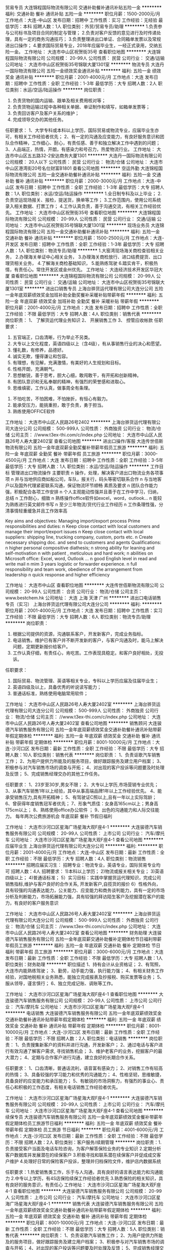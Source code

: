 贸易专员
大连锦程国际物流有限公司
交通补助餐补通讯补贴五险一金
**********
福利:
交通补助
餐补
通讯补贴
五险一金
**********
职位月薪：1500-2000元/月 
工作地点：大连-中山区
发布日期：招聘中
工作性质：实习
工作经验：无经验
最低学历：本科
招聘人数：1人
职位类别：外贸/贸易专员/助理
**********
1.负责参与公司标书及项目合同的制定与管理；
2.负责对客户反馈的意见进行及时传递处理，具有一定的商务沟通技巧；
3.负责整理进出口单证、合同箱单发票以及常规进出口操作；
4.要求国际贸易专业，2018年应届毕业生，一经正式录用，交纳五险一金。
工作地址：
大连市中山区祝贺街35号
查看职位地图
**********
大连锦程国际物流有限公司
公司规模：
20-99人
公司性质：
民营
公司行业：
交通/运输
公司地址：
大连市中山区祝贺街35号锦联大厦1301室
**********
物流专员
大连丹一国际物流有限公司
五险一金绩效奖金通讯补贴
**********
福利:
五险一金
绩效奖金
通讯补贴
**********
职位月薪：2001-4000元/月 
工作地点：大连
发布日期：招聘中
工作性质：全职
工作经验：1-3年
最低学历：大专
招聘人数：2人
职位类别：水运/空运/陆运操作
**********
岗位职责：
1. 负责货物的国内运输、跟单及相关费用核对等；
2. 负责货物运输过程中各种相关单据、单证制作和填写，如箱单发票等；
3. 负责回访客户及客户关系的维护；
4. 完成领导交办的其他任务。
任职要求：
1、大学专科或本科以上学历，国际贸易或物流专业，应届毕业生亦可，有相关工作经验者优先；
2、有一定的沟通及应变能力，有良好服务意识和团队合作精神，工作细心、耐心，有责任感、善于和独立解决工作中遇到的问题；
3、人品端正，热情，开朗，有感染力和号召力，热爱物流行业。
工作地址：
大连市中山区五五路32-2安达商务大厦1301
**********
大连丹一国际物流有限公司
公司规模：
20人以下
公司性质：
民营
公司行业：
物流/仓储
公司地址：
大连市中山区港湾街20号名仕财富B1801
查看公司地图
**********
空运外勤
大连锦程国际物流有限公司
五险一金交通补助餐补通讯补贴
**********
福利:
五险一金
交通补助
餐补
通讯补贴
**********
职位月薪：2000-3000元/月 
工作地点：大连-中山区
发布日期：招聘中
工作性质：全职
工作经验：1-3年
最低学历：大专
招聘人数：1人
职位类别：水运/空运/陆运操作
**********
1.全日制专科及以上毕业；
2.负责空运现场报关、报检，提送货，换单等工作；
3.工作范围内，使用公司系统录入相关数据、打票工作；
4.工作认真负责，善于沟通交流，有相关工作经验优先。
工作地址：
大连市中山区祝贺街35号
查看职位地图
**********
大连锦程国际物流有限公司
公司规模：
20-99人
公司性质：
民营
公司行业：
交通/运输
公司地址：
大连市中山区祝贺街35号锦联大厦1301室
**********
现场业务员
大连锦程国际物流有限公司
五险一金交通补助餐补通讯补贴
**********
福利:
五险一金
交通补助
餐补
通讯补贴
**********
职位月薪：1500-2500元/月 
工作地点：大连-开发区
发布日期：招聘中
工作性质：全职
工作经验：1-3年
最低学历：大专
招聘人数：1人
职位类别：物流专员/助理
**********
1.大窑湾现场海关商检查验相关业务，
2.办理海关单证中心相关业务，
3.办理海关商检放行、进口结费提货、出口理货相关业务，
4.了解海关商检基础知识，
5.能熟练驾驶
6.踏实肯干，积极热情，有责任心。常住开发区或金州优先。
工作地址：
大连经济技术开发区华冠大厦
查看职位地图
**********
大连锦程国际物流有限公司
公司规模：
20-99人
公司性质：
民营
公司行业：
交通/运输
公司地址：
大连市中山区祝贺街35号锦联大厦1301室
**********
进出口销售专员
上海台骅货运代理有限公司大连分公司
五险一金年底双薪绩效奖金加班补助全勤奖餐补采暖补贴带薪年假
**********
福利:
五险一金
年底双薪
绩效奖金
加班补助
全勤奖
餐补
采暖补贴
带薪年假
**********
职位月薪：2001-4000元/月 
工作地点：大连
发布日期：招聘中
工作性质：全职
工作经验：不限
最低学历：大专
招聘人数：4人
职位类别：销售代表
**********
岗位职责：
          1、 了解货运代理业务知识
          2、 开展销售工作
          3、 控管应收帐款
任职要求：
          1.  五官端正，口齿清晰，行为举止不另类。
          2.  大专以上文化程度，英语四级以上（含4级），有从事销售行业的决心和愿望。
          3.  懂礼数，有修养，品德好。
          4.  诚实无欺，懂得谦让和包容。
          5.  有理想，有见解，充满激情，有美好的人生规划和目标。
          6.  性格开朗，充满朝气。
          7.  思想敏锐，善于思考，胆大心细，敢闯敢干，有开拓和创新精神。
          8.  有团队意识和无私奉献的精神，有强烈的荣誉感和进取心。
          9.  思维缜密，工作认真，做事周全有条理。
         10.  不怕吃苦，不怕困难，不怕挫折，有恒心有毅力。
         11.  能承受压力，能挑重担，敢于负责，勇于担当。
         12.  熟练使用OFFICE软件

工作地址：
大连市中山区人民路26号2402
**********
上海台骅货运代理有限公司大连分公司
公司规模：
500-999人
公司性质：
外商独资
公司行业：
物流/仓储
公司主页：
//www.t3ex-thi.com/c/index.php
公司地址：
大连市中山区人民路26号人寿大厦2402室
查看公司地图
**********
进出口操作/客服
大连传世佰斯物流有限公司
五险一金年底双薪全勤奖餐补带薪年假员工旅游
**********
福利:
五险一金
年底双薪
全勤奖
餐补
带薪年假
员工旅游
**********
职位月薪：3000-4500元/月 
工作地点：大连
发布日期：招聘中
工作性质：全职
工作经验：3-5年
最低学历：大专
招聘人数：1人
职位类别：水运/空运/陆运操作
**********
工作目标
管理进出口物流操作
 主要职责
n  操作，处理，解决客户进出口物流业务各项事项
n  并与当地供应商如船公司，车队，报关行，码头等密切联系合作
n  与当地客户以及国外代理紧密联系沟通，保证物流环节顺畅
 素质及要求
n  团队合作能力强，积极配合各项工作安排
n  个人主观能动性强并且善于在工作中学习，归纳，总结
n  工作耐心，细致
n  熟练操作office软件如excel，word，outlook...
n  能较为熟练进行英文邮件书写
n  至少三年物流/货代行业工作经历
n  工作条理性强，分清事情轻重缓急并且工作效率高

Key aims and objectives:
Managing import/export process
Prime responsibilities and duties:
n  Keep close contact with local customers and manage their import/export issues
n  Keep close contact with local suppliers: shipping line, trucking company, custom, ports etc.
n  Create necessary shipping doc. and send to customers and agents
Qualifications:
n  higher personal compositive diathesis;
n  strong ability for leaning and self-motivation
n  with patient , meticulous and hard work;
n  abilities on Microsoft office: Excel, word, Outlook ...
n  good English level in read and write mail
n  mim 3 years logistic or forwarder experience.
n  full responsibility and team work, obedience of the arrangement from leadership
n  quick response and higher efficiency

工作地址：
大连市中山区
查看职位地图
**********
大连传世佰斯物流有限公司
公司规模：
20-99人
公司性质：
合资
公司行业：
物流/仓储
公司主页：
www.bestchem.hk
公司地址：
大连 上海 天津 广州
**********
进出口电话销售专员（实习）
上海台骅货运代理有限公司大连分公司
**********
福利:
**********
职位月薪：2001-4000元/月 
工作地点：大连
发布日期：招聘中
工作性质：实习
工作经验：不限
最低学历：大专
招聘人数：6人
职位类别：物流专员/助理
**********
岗位职责：

1. 根据公司提供的资源，沟通联系客户，开发新客户，完成业务指标。
2. 电话销售。维护已有客户并不断开发新的客户，与客户沟通及时，能马上解决问题，定期更新报价给客户。
3. 工作认真仔细，有责任心，肯吃苦。工作表现具稳定。和客户良好相处，无投诉。

任职要求：

1. 国际贸易、物流管理、英语等相关专业，专科以上学历应届及往届毕业生；
2. 英语四级及以上，具备优秀的听说读写能力；
3. 普通话标准，熟练使用电脑常用软件；

工作地址：
大连市中山区人民路26号人寿大厦2402室
**********
上海台骅货运代理有限公司大连分公司
公司规模：
500-999人
公司性质：
外商独资
公司行业：
物流/仓储
公司主页：
//www.t3ex-thi.com/c/index.php
公司地址：
大连市中山区人民路26号人寿大厦2402室
查看公司地图
**********
销售顾问
大连骏德汽车销售服务有限公司
五险一金年底双薪绩效奖金交通补助餐补通讯补贴带薪年假定期体检
**********
福利:
五险一金
年底双薪
绩效奖金
交通补助
餐补
通讯补贴
带薪年假
定期体检
**********
职位月薪：8001-10000元/月 
工作地点：大连-沙河口区
发布日期：最新
工作性质：全职
工作经验：不限
最低学历：大专
招聘人数：10人
职位类别：销售代表
**********
岗位职责：
1、负责讴歌汽车销售工作；
2、为用户提供力所能及的服务项目，做好跟踪服务及建立用户档案；
3、积极参与对汽车销售市场的调查与开拓；
4、对出现的客户投诉等问题要及时处理及反馈；
5、完成销售经理交办的其他工作任务。

任职要求：
1、23岁至30岁,男女不限；
2、大专以上学历,市场营销专业优先；
3、从事汽车销售1年以上经验，其中从事高端品牌1年以上工作经验优先。
4、能承受销售压力,具有开拓精神；
5、有驾驶证C照以上,且有一年以上实际驾龄；
6、曾获得年度销售冠军者优先；
7、形象气质佳：女身高165cm以上；男身高175cm以上；
8、熟练使用office办公软件 ；
9、出色的沟通能力和人际交往能力。
每年两次公费旅游机会
年底双薪
餐补
节假日福利

工作地址：
大连市沙河口区星海广场星海大观F座4-1
**********
大连骏德汽车销售服务有限公司
公司规模：
20-99人
公司性质：
上市公司
公司行业：
汽车/摩托车
公司地址：
大连市沙河口区星海广场星海大观F座4-1
查看公司地图
**********
应届毕业生
上海台骅货运代理有限公司大连分公司
**********
福利:
**********
职位月薪：2001-4000元/月 
工作地点：大连-中山区
发布日期：最新
工作性质：全职
工作经验：不限
最低学历：大专
招聘人数：4人
职位类别：物流销售
**********
招聘应届实习生：  
招聘专业：物流专业，英语专业，国际贸易专业均可 
招聘人数：4人  
招聘要求：
1)本科以上学历；  
2)物流或报关相关专业；  
3)英语四级以上；  
4)普通话标准；
5）实习目标：实践中掌握货运代理知识，完成公司销售指标,维护与客户良好的合作关系, 开发新客户,自揽货的报价
6）性格外向，具有较强的沟通表达能力，公关能力、应变能力和商务谈判能力，具有一定的市场分析及判断能力，市场拓展能力强，具有较强的拜访陌生客户及挖掘潜在客户的能力，有良好的客户服务意识

工作地址：
大连市中山区人民路26号人寿大厦2402室
**********
上海台骅货运代理有限公司大连分公司
公司规模：
500-999人
公司性质：
外商独资
公司行业：
物流/仓储
公司主页：
//www.t3ex-thi.com/c/index.php
公司地址：
大连市中山区人民路26号人寿大厦2402室
查看公司地图
**********
财务助理
大连骏德汽车销售服务有限公司
五险一金年底双薪交通补助餐补定期体检节日福利带薪年假员工旅游
**********
福利:
五险一金
年底双薪
交通补助
餐补
定期体检
节日福利
带薪年假
员工旅游
**********
职位月薪：3000-6000元/月 
工作地点：大连
发布日期：最新
工作性质：全职
工作经验：不限
最低学历：大专
招聘人数：1人
职位类别：财务助理
**********
职位描述
1、持有会计从业资格证；
2、有驾照，大连市内能熟练驾驶；
3、勤劳，动手能力强，执行能力强；
4、有相关财务工作经验，对国地税相关业务熟悉，能独立完成报表及抄报税、购买发票等业务；
5、服从领导，谨言慎行；
6、独立完成记账、调账等工作。

工作地址：
大连市沙河口区星海广场星海大观F座4-1
查看职位地图
**********
大连骏德汽车销售服务有限公司
公司规模：
20-99人
公司性质：
上市公司
公司行业：
汽车/摩托车
公司地址：
大连市沙河口区星海广场星海大观F座4-1
**********
电话销售
大连骏德汽车销售服务有限公司
五险一金年底双薪绩效奖金交通补助餐补通讯补贴带薪年假定期体检
**********
福利:
五险一金
年底双薪
绩效奖金
交通补助
餐补
通讯补贴
带薪年假
定期体检
**********
职位月薪：8001-10000元/月 
工作地点：大连-沙河口区
发布日期：最新
工作性质：全职
工作经验：不限
最低学历：不限
招聘人数：2人
职位类别：电话销售
**********
岗位职责：
1、负责搜集新客户的资料并进行沟通，开发新客户；
2、通过电话与客户进行有效沟通了解客户需求, 寻找销售机会；
3、维护老客户的业务，挖掘客户的最大潜力；
4、定期与合作客户进行沟通，建立良好的长期合作关系。

任职要求：
1、口齿清晰，普通话流利，语音富有感染力；
2、对销售工作有较高的热情；
3、具备较强的学习能力和优秀的沟通能力；
4、性格坚韧，思维敏捷，具备良好的应变能力和承压能力；
5、有敏锐的市场洞察力，有强烈的事业心、责任心和积极的工作态度，有相关电话销售工作经验者优先。

工作地址：
大连市沙河口区星海广场星海大观F座4-1
**********
大连骏德汽车销售服务有限公司
公司规模：
20-99人
公司性质：
上市公司
公司行业：
汽车/摩托车
公司地址：
大连市沙河口区星海广场星海大观F座4-1
查看公司地图
**********
续保专员
大连骏德汽车销售服务有限公司
五险一金年底双薪绩效奖金餐补带薪年假定期体检员工旅游节日福利
**********
福利:
五险一金
年底双薪
绩效奖金
餐补
带薪年假
定期体检
员工旅游
节日福利
**********
职位月薪：4001-6000元/月 
工作地点：大连-沙河口区
发布日期：最新
工作性质：全职
工作经验：不限
最低学历：不限
招聘人数：2人
职位类别：客户服务/续期管理
**********
岗位职责：1.负责接受客户当面及电话车险咨询，为客户解答保险业务的专业知识
          2.定期分析客户数据库并发展潜在的续保客户
          3.积极寻找和联系潜在续保客户并促成成交客户维护
          4.处理好日常的保险客户投诉，整理并归档保险文件，维护店内数据系统

任职要求：1.热爱销售类工作，乐于与人沟通，具有良好的语言表达能力和沟通能力
          2.中专以上学历，有4S店保险续保工作经验者优先
          3.熟悉保险的相关知识，具有良好的服务意识，有责任心
工作地址：
大连市沙河口区星海广场星海大观F座4-1
查看职位地图
**********
大连骏德汽车销售服务有限公司
公司规模：
20-99人
公司性质：
上市公司
公司行业：
汽车/摩托车
公司地址：
大连市沙河口区星海广场星海大观F座4-1
**********
销售代表
大连骏德汽车销售服务有限公司
五险一金年底双薪绩效奖金交通补助餐补通讯补贴带薪年假定期体检
**********
福利:
五险一金
年底双薪
绩效奖金
交通补助
餐补
通讯补贴
带薪年假
定期体检
**********
职位月薪：8001-10000元/月 
工作地点：大连-沙河口区
发布日期：最新
工作性质：全职
工作经验：不限
最低学历：大专
招聘人数：5人
职位类别：销售代表
**********
岗位职责：
1、负责讴歌汽车销售工作；
2、为用户提供力所能及的服务项目，做好跟踪服务及建立用户档案；
3、积极参与对汽车销售市场的调查与开拓；
4、对出现的客户投诉等问题要及时处理及反馈；
5、完成销售经理交办的其他工作任务。

任职要求：
1、23岁至30岁,男女不限；
2、大专以上学历,市场营销专业优先；
3、从事汽车销售1年以上经验，其中从事高端品牌1年以上工作经验优先。
4、能承受销售压力,具有开拓精神；
5、有驾驶证C照以上,且有一年以上实际驾龄；
6、曾获得年度销售冠军者优先；
7、形象气质佳：女身高165cm以上；男身高175cm以上；
8、熟练使用office办公软件 ；
9、出色的沟通能力和人际交往能力。

工作地址：
大连市沙河口区星海广场星海大观F座4-1
**********
大连骏德汽车销售服务有限公司
公司规模：
20-99人
公司性质：
上市公司
公司行业：
汽车/摩托车
公司地址：
大连市沙河口区星海广场星海大观F座4-1
查看公司地图
**********
销售助理
上海罗宾升国际货运有限公司大连分公司
五险一金年底双薪节日福利全勤奖绩效奖金员工旅游定期体检带薪年假
**********
福利:
五险一金
年底双薪
节日福利
全勤奖
绩效奖金
员工旅游
定期体检
带薪年假
**********
职位月薪：2500-5000元/月 
工作地点：大连
发布日期：最新
工作性质：全职
工作经验：不限
最低学历：不限
招聘人数：1人
职位类别：销售代表
**********
岗位职责：
- 本科及以上学历，1年以上物流客户操作或客服经验, 熟悉国际货运操作流程。
- 以客户为导向，具有良好的问题解决能力。
- 英语4级。
- 工作积极主动，责任心强，适应快节奏工作环境。
- 具备较强的沟通技能及团队合作精神，处事灵活，思路清淅，应变能力强。
任职要求：

- 协助外出的销售人员完成客户的沟通协调工作。
- 根据客户的要求和操作规范，与公司内部各部门沟通与协调，确保满足客户服务的要求。 
- 协助部门经理管理部门内部绩效考核。
工作地址：
大连市中山区港湾街7号时代大厦14层1402室
查看职位地图
**********
上海罗宾升国际货运有限公司大连分公司
公司规模：
20-99人
公司性质：
外商独资
公司行业：
物流/仓储
公司主页：
null
公司地址：
大连市中山区港湾街7号时代大厦14层1402室
**********
钣金学徒工
大连骏德汽车销售服务有限公司
年底双薪餐补交通补助带薪年假节日福利员工旅游定期体检五险一金
**********
福利:
年底双薪
餐补
交通补助
带薪年假
节日福利
员工旅游
定期体检
五险一金
**********
职位月薪：1500-2500元/月 
工作地点：大连
发布日期：最新
工作性质：全职
工作经验：不限
最低学历：中专
招聘人数：1人
职位类别：汽车维修/保养
**********
岗位工作：
1、严格按照公司标准实施汽车维修钣金工作；
2、负责所修车辆的保护及物品的保管；
3、开展部分维修钣金作业；
3、实施本班组的工具、设备保养及维护管理工作；
4、负责区域环境的清洁和保持；
5、完成上级交办的其他工作任务；
岗位要求：
1、中专学历以上，汽车维修或相关专业；
2、具有3年以上的轿车维修经验；
3、工作责任心强，具有一定的沟通协调能力，具有汽车常见故障诊断和维修能力；
4、有驾驶执照并能熟练驾驶，能够熟练使用办公自动化软件。

工作地址：
大连市沙河口区星海广场星海大观F座4-1
查看职位地图
**********
大连骏德汽车销售服务有限公司
公司规模：
20-99人
公司性质：
上市公司
公司行业：
汽车/摩托车
公司地址：
大连市沙河口区星海广场星海大观F座4-1
**********
内海海员普工跟单员电焊工厨师电工机修
蒙东国际物流有限公司
包住五险一金交通补助餐补包吃全勤奖节日福利带薪年假
**********
福利:
包住
五险一金
交通补助
餐补
包吃
全勤奖
节日福利
带薪年假
**********
职位月薪：9000-12000元/月 
工作地点：大连
发布日期：最新
工作性质：全职
工作经验：不限
最低学历：不限
招聘人数：55人
职位类别：船员/水手
**********
企业招聘联系人：方经理13167169161
公司现面向全国直招：船员普工、随船厨师、随船焊工、随船电工、跟单员条件如下
一、 报名条件_
年龄18-55岁、学历不限,（跟单员需大专文凭）有身份证、身体健康、吃苦耐劳,不晕船，不限户口，不限经验，有经验者优先.
岗位职责
一、招普通工人和船员、海员若干名：（包吃住）跟单员15人
主要负责货物的分类，装箱工作，工作简单易学，干得好平均工资8000-12000元，年底有(提成+奖金+分红)，，公司给交保险和办理相关证件。签订合法有效的劳动合同，缴纳保险，包吃住。
二、招聘随船大锅饭厨师20名：（包吃住）
负责员工一日三餐，餐具的清洁工作,食物的采购工作，保证员工生活水平良好，,熟练烹饪技术持有证件者优先，工资保底6000-8000元，年底有(提成+奖金+分红)，月平均工资8000以上. 签订合法有效的劳动合同，缴纳保险，包吃住。
三、招聘电焊工20名：（包吃住）
要求会氩弧焊、手把焊、气保焊会其中一种即可，主要是随船维修的。负责日常损坏修补，配合技工师傅完成各项任务，及维修保养焊接等工作，持有证件者优先录用，或者有3年以上经验者，以上岗位（可以学徒）月薪6000元，试用期过了以后（8000-12000元）每月有奖金，签订合法有效的劳动合同，缴纳保险，包吃住。
四、招聘电工20名：（包吃住）
有证件者优先录用，或者有3年以上经验者，定期巡视设备设施，保证区域的设备、供电、状态、线路运行安全正常；做好日常维修工作。按规定做好设备的保养、管理工作。配合工作现场的检查、管理、整改工作，月平均工资8000-12000左右，签订合法有效的劳动合同，缴纳保险，包吃住。
任职条件_58_
五、招聘搬运工若干名名：（包吃住）
主要工作就是装卸货物，一箱一般20-30斤左右，要求年龄在18—50周岁，身体素质好，能吃苦耐劳。一天可挣200元--300元，工资一个月一结。干的好的有10天一结工资的。签订合法有效的劳动合同，缴纳保险，包吃住。
六、以上岗位属本公司直招，面试合格签订劳动合同，公司为员工办理各项保险享受国家规定的劳保福利待遇，交纳保险。求职者应聘时带好本人身份证原件，复印件2张，一寸红底免冠照片2张，简单行李，换洗衣服，买票时提前与公司联系，确定什么时间到达，以便公司做好相应安排。
1、工资待遇：员工有一个月的实习期，工资是6000元，实习期过后月薪：8500，不同岗位不同工资。年底有奖金，年薪约：8万-12万元。所有职工全部免费食宿，签订劳动合同，享受五险一金。
七、 前来报名。来时带好行李及照片，保存好车票。一月后报销 以上人员未满18者勿扰
企业招聘联系人：方经理13167169161
工作地址：
沿海主要港口
查看职位地图
**********
蒙东国际物流有限公司
公司规模：
100-499人
公司性质：
保密
公司行业：
交通/运输
公司地址：
上海市浦东新区码
**********
快递员（西岗）
顺丰速运有限公司
**********
福利:
**********
职位月薪：4001-6000元/月 
工作地点：大连
发布日期：最近
工作性质：全职
工作经验：无经验
最低学历：中专
招聘人数：5人
职位类别：快递员/速递员
**********
岗位职责：
1.根据订单信息的内容，合理安排收件的路线和顺序，保证快件收取的时效；检查快件包装及托寄物内容是否合公司要求，确保运单信息无误，并称重计费，让客户签字确认，然后及时扫描上传收件信息；
2.清点出仓数量， 检查出仓快件是否有异常，并与仓管签字确认；按规定及时上交当班次派件运单，上交滞留件，注明滞留原因，并与仓管在派件交接表上签字确认；
3.收集区域内客户信息，保证新月结客户信息的有效获取；传递区域内月结客户信息变更情况，保证系统内月结客户信息的准确性；
4.派送宣传资料、礼品，按照集团要求对客户进行宣传，维护老客户，开发新客户；按约定账期催收月结款，保证款项的准时回收；辅导新入职员工，帮助新员工提升业务水平。
任职要求：
1.高中/中专以上学历，物流管理、市场营销等相关专业优先；
2.有销售工作经验者优先；
3.熟悉快件操作，有较强的沟通能力，服从管理，正直，诚信，能够吃苦耐劳；
薪资：5000左右，计件提成，多劳多得，入职后分配区域，公司提供电动车，免费提供住宿，缴纳五险，带薪年假，节假日生日礼物，免费提供四季工装，自带车有油补。
警示信息：代仕邦公司招聘，仕邦公司实施招聘、培训不收取任何费用、押金等，敬请各位求职者知晓并转告，以免受骗损失财物。
工作地址：
大连市西岗区鸣鹤西巷33号
**********
顺丰速运有限公司
公司规模：
1000-9999人
公司性质：
民营
公司行业：
物流/仓储
公司主页：
http://www.sf-express.com
公司地址：
深圳市福田区新洲十一街万基商务大厦
查看公司地图
**********
快递员
顺丰速运有限公司
**********
福利:
**********
职位月薪：4001-6000元/月 
工作地点：大连
发布日期：最近
工作性质：全职
工作经验：不限
最低学历：中专
招聘人数：5人
职位类别：快递员/速递员
**********
岗位职责：
1.根据订单信息的内容，合理安排收件的路线和顺序，保证快件收取的时效；检查快件包装及托寄物内容是否合公司要求，确保运单信息无误，并称重计费，让客户签字确认，然后及时扫描上传收件信息；
2.清点出仓数量， 检查出仓快件是否有异常，并与仓管签字确认；按规定及时上交当班次派件运单，上交滞留件，注明滞留原因，并与仓管在派件交接表上签字确认；
3.收集区域内客户信息，保证新月结客户信息的有效获取；传递区域内月结客户信息变更情况，保证系统内月结客户信息的准确性；
4.派送宣传资料、礼品，按照集团要求对客户进行宣传，维护老客户，开发新客户；按约定账期催收月结款，保证款项的准时回收；辅导新入职员工，帮助新员工提升业务水平。
任职要求：
1.高中/中专以上学历，物流管理、市场营销等相关专业优先；
2.有销售工作经验者优先；
3.熟悉快件操作，有较强的沟通能力，服从管理，正直，诚信，能够吃苦耐劳；
薪资：5000左右，计件提成，多劳多得，入职后分配区域，公司提供电动车，免费提供住宿，缴纳五险，带薪年假，节假日生日礼物，免费提供四季工装，自带车有油补。
警示信息：代仕邦公司招聘，仕邦公司实施招聘、培训不收取任何费用、押金等，敬请各位求职者知晓并转告，以免受骗损失财物。
工作地址：
大连市瓦房店市
**********
顺丰速运有限公司
公司规模：
1000-9999人
公司性质：
民营
公司行业：
物流/仓储
公司主页：
http://www.sf-express.com
公司地址：
深圳市福田区新洲十一街万基商务大厦
查看公司地图
**********
店长/店员
顺丰速运有限公司
带薪年假节日福利
**********
福利:
带薪年假
节日福利
**********
职位月薪：2001-4000元/月 
工作地点：大连
发布日期：最近
工作性质：全职
工作经验：1-3年
最低学历：中技
招聘人数：5人
职位类别：网店店长
**********
顺丰优选隶属于顺丰集团商业事业群，以“优选商品，服务到家”为宗旨，线上依托顺丰优选电商平台，线下立足社区服务店，在最靠近社区居民的地方,持续提供日常所需的进口美食、生鲜冻品、产地直供、全球海淘等品质商品以及便捷的代客选品、代客下单、代客售后和自寄自取等的贴心服务。
岗位需求门店：
大连区域：凯旋门店（甘井子区）、乾豪世纪店（金州）、远洋广场店（甘井子区）、亿达云集店（中山区）
福利待遇：
1、签订正式劳动合同，缴纳社保五险一金及意外伤害险；
2、带薪年假
3、免费提供工装，不收取任何押金；
4、提供节日福利、生日礼品、员工活动等福利；
5、良好的内部晋升空间，完善的培训体系，为员工的职业发展创建良好平台；
6、工作时间：早9至晚18  午11至晚20：30 （两班）周休一天
7、薪酬标准：2400元--5000元
任职要求：
1、男女不限，店员：高中/中专及以上学历；店长：大专以上学历。
2、良好的服务能力和沟通能力，有工作经验优先，；
3、熟练使用互联网工具（社区论坛等）。
警示信息：顺丰速运有限公司及其下属分公司实施招聘、培训不收取任何费用、押金等，敬请各位求职者知晓并转告，以免受骗损失财物。
有意向者联系：大连区赵金  13842831466 

工作地址：
深圳市福田区新洲十一街万基商务大厦
**********
顺丰速运有限公司
公司规模：
1000-9999人
公司性质：
民营
公司行业：
物流/仓储
公司主页：
http://www.sf-express.com
公司地址：
深圳市福田区新洲十一街万基商务大厦
查看公司地图
**********
快递员（华乐广场）
顺丰速运有限公司
**********
福利:
**********
职位月薪：4001-6000元/月 
工作地点：大连
发布日期：最近
工作性质：全职
工作经验：不限
最低学历：中专
招聘人数：5人
职位类别：快递员/速递员
**********
岗位职责：
1.根据订单信息的内容，合理安排收件的路线和顺序，保证快件收取的时效；检查快件包装及托寄物内容是否合公司要求，确保运单信息无误，并称重计费，让客户签字确认，然后及时扫描上传收件信息；
2.清点出仓数量， 检查出仓快件是否有异常，并与仓管签字确认；按规定及时上交当班次派件运单，上交滞留件，注明滞留原因，并与仓管在派件交接表上签字确认；
3.收集区域内客户信息，保证新月结客户信息的有效获取；传递区域内月结客户信息变更情况，保证系统内月结客户信息的准确性；
4.派送宣传资料、礼品，按照集团要求对客户进行宣传，维护老客户，开发新客户；按约定账期催收月结款，保证款项的准时回收；辅导新入职员工，帮助新员工提升业务水平。
任职要求：
1.高中/中专以上学历，物流管理、市场营销等相关专业优先；
2.有销售工作经验者优先；
3.熟悉快件操作，有较强的沟通能力，服从管理，正直，诚信，能够吃苦耐劳；
薪资：5000左右，计件提成，多劳多得，入职后分配区域，公司提供电动车，免费提供住宿，缴纳五险，带薪年假，节假日生日礼物，免费提供四季工装，自带车有油补。
警示信息：代仕邦公司招聘，仕邦公司实施招聘、培训不收取任何费用、押金等，敬请各位求职者知晓并转告，以免受骗损失财物。
工作地址：
大连市中山区华乐街198号
**********
顺丰速运有限公司
公司规模：
1000-9999人
公司性质：
民营
公司行业：
物流/仓储
公司主页：
http://www.sf-express.com
公司地址：
深圳市福田区新洲十一街万基商务大厦
查看公司地图
**********
分部经理
顺丰速运有限公司
五险一金绩效奖金免费班车节日福利
**********
福利:
五险一金
绩效奖金
免费班车
节日福利
**********
职位月薪：6001-8000元/月 
工作地点：大连
发布日期：最近
工作性质：全职
工作经验：3-5年
最低学历：大专
招聘人数：3人
职位类别：物流经理/主管
**********
岗位职责：
1.制定分部年度的发展规划；推动规划在分部的执行和实现;
2.按照公司招聘管理制度和流程，面试分部员工，招募适合公司发展的员工;
3.进行区域合理拆分和岗位分配，确保员工利益得到有效保障；
4.根据分部营运日常管理报告，找出营运管理问题，组织实施解决，提高营运质量；
5.了解客户需求，及时解决客户问题，提高客户满意度；
6.组织开展6S培训和管理活动，提高员工现场管理意识和技能；
7.组织分部安全教育培训，推广风险管理工具、方法在分部的应用，提高员工风险管理意识；
任职要求：
1.大专以上学历，运输、物流管理等相关管理类专业毕业；    
2.三年以上工作经验，一年以上管理经验，有市场或销售岗位工作经验优先；    
组织、协调、沟通能力强，具有运输管理理理念和丰富的实践经验，能够制定明细管理规定。具备一定的经营能力、综合分析能力，有良好的职业道德操守，强烈的责任心，敬业，具有团队合作意识和一定危机处理能力；    
3.熟练操作WORD、EXCELE、PPT等办公软件；  
警示信息：顺丰速运有限公司及其下属分公司实施招聘、培训不收取任何费用、押金等，敬请各位求职者知晓并转告，以免受骗损失财物。  

工作地址：
辽宁省大连市、丹东市
**********
顺丰速运有限公司
公司规模：
1000-9999人
公司性质：
民营
公司行业：
物流/仓储
公司主页：
http://www.sf-express.com
公司地址：
深圳市福田区新洲十一街万基商务大厦
查看公司地图
**********
财务应收专员
顺丰速运有限公司
**********
福利:
**********
职位月薪：5000-7000元/月 
工作地点：大连
发布日期：最近
工作性质：全职
工作经验：3-5年
最低学历：大专
招聘人数：1人
职位类别：会计经理/主管
**********
岗位职责：
1、负责有效落实集团的收款、应收及结算制度及相关流程的优化；
2、负责完成应收款管理考核指标、应收分析指标体系、报表的制定和实施，以及新项目、新业务在资金收款体系得数据指标的收集分析，阶段性定期发布项目、业务进展分析报告
3、负责完成跟进地区营业款、代收货款回收及缴存管理工作；
4、负责完成发票、账单过程管理，满足一线员工、客户需求。
任职要求：
1、会计、财务相关专业大专及以上学历，三年财务应收管理经验。
2、熟练使用办公软件；喜欢与数字打交道，热爱财务工作。
警示信息：顺丰公司实施招聘、培训不收取任何费用、押金等，敬请各位求职者知晓并转告，以免受骗损失财物。


工作地址：
大连市甘井子区大连湾街道桧柏路3号
**********
顺丰速运有限公司
公司规模：
1000-9999人
公司性质：
民营
公司行业：
物流/仓储
公司主页：
http://www.sf-express.com
公司地址：
深圳市福田区新洲十一街万基商务大厦
查看公司地图
**********
仓储经理
顺丰速运有限公司
五险一金带薪年假节日福利
**********
福利:
五险一金
带薪年假
节日福利
**********
职位月薪：6001-8000元/月 
工作地点：大连
发布日期：最近
工作性质：全职
工作经验：3-5年
最低学历：大专
招聘人数：1人
职位类别：物流/仓储项目管理
**********
岗位职责：
 1、有效执行仓储营运及质量改善有关管理制度、操作标准、作业指令，提升仓储营运能力和质量水平；
2、推进仓储精益项目和环节外包，持续改善作业流程、合理控制人员投入，提升营运效率、降低营运成本；
3、日常开展库存货物、库内资产盘点及安防工作，有效落实人员作业安全教育，确保商品、资产、人员安全；
4、协助销售、营运、财务等市场开发、客户运维、帐单核对，挖掘增值渠道、提升仓储收入；
5、全流程挖掘、满足仓储客户服务需求，有效改善营运质量水平，不断提升客户满意度；
6、搭建、培养仓储营运管理团队，有效开展团队建设活动，改善员工工作氛围，提高员工满意度。
任职要求：
1、大专以上学历，物流、运输、仓储等相关专业优先 ；
2、3年以上仓储管理经验，有带领10人以上团队及在电子商务领域仓储工作经验者优先，条件优异者可适当放宽；
3、熟悉电子商务仓储管理（清点、收货、上架、关单、库存管理、盘点、波次运行、拣货、校验、包装、发运） 和第三方物流运作流程，熟悉仓储物流运营模式，有熟练的操作与管理经验，有京东、科捷、百世仓储经验者优先考虑。熟悉ERP及仓储管理系统；
4、有较强的数据分析、逻辑判断及沟通表达能力；较强的组织协调、计划统筹能力、具有团队合作意识和一定危机处理能力；计算机及相关办公软件应用熟练。
5、可接受华北/东北片区域范围内调动；
警示信息：顺丰速运有限公司及其下属分公司实施招聘、培训不收取任何费用、押金等，敬请各位求职者知晓并转告，以免受骗损失财物。

工作地址：
大连市甘井子区西北路赛楠木业院内
**********
顺丰速运有限公司
公司规模：
1000-9999人
公司性质：
民营
公司行业：
物流/仓储
公司主页：
http://www.sf-express.com
公司地址：
深圳市福田区新洲十一街万基商务大厦
查看公司地图
**********
中转场储备干部（经理级）
顺丰速运有限公司
五险一金绩效奖金交通补助餐补房补带薪年假通讯补贴节日福利
**********
福利:
五险一金
绩效奖金
交通补助
餐补
房补
带薪年假
通讯补贴
节日福利
**********
职位月薪：6001-8000元/月 
工作地点：大连
发布日期：招聘中
工作性质：全职
工作经验：3-5年
最低学历：大专
招聘人数：5人
职位类别：物流经理/主管
**********
岗位职责：
1、 负责规范中转场操作流程，保证快件正常运转。
2、 负责中转过程中重大异常及突发事件的反馈、处理。
3、 负责中转场人员管理及团队建设。
4、 负责对中转场车辆进行管理，合理调配车辆及人员。
5、 负责对区部各项制度的传达及落实，逐步推进中转场作业标准化的进程。
6、 负责对中转过程中问题件的分析、控制，制定改进计划，提升营运质量。
7、 负责与区部各职能部门、分点部的沟通、协调，确保中转场各项工作有序开展。
8、 负责对中转批次、操作流程、中转场场地布局及设备配置等整体规划工作。
任职要求：
1、大专以上学历，物流、工程、计算机类相关专业；
2、悉计算机及办公软件、具有较强的写作、数据分析、沟通、组织协调能力；
3、快递行业三年以上管理经验，熟悉公司营运体系、集散路由管理模式，有中转规划、时效管控工作经验优先。
4、具有整合资源和团队管理的能力，应变能力强，能够承受较大工作压力；有良好的职业道德操守，为人正直、诚信。

工作地址：
东北三省重点城市
**********
顺丰速运有限公司
公司规模：
1000-9999人
公司性质：
民营
公司行业：
物流/仓储
公司主页：
http://www.sf-express.com
公司地址：
深圳市福田区新洲十一街万基商务大厦
查看公司地图
**********
仓管员
顺丰速运有限公司
**********
福利:
**********
职位月薪：4001-6000元/月 
工作地点：大连
发布日期：最近
工作性质：全职
工作经验：1-3年
最低学历：中技
招聘人数：1人
职位类别：快递员/速递员
**********
岗位职责:
1.摆放好胶框、编织袋，做好车标，调好巴枪，做好发车入仓前准备工作；
2.入仓快件，检查快件：运单信息、托寄物内容、外包装、等信息，确保入仓快件符合公司操作要求；
3.核对每班次业务员人数，保证当班次快件及时中转，并做好快件入仓登记签名；
4.根据建包标准，建包快件，清理现场，检查仓库是否有遗漏快件，封车发车；
5.上传巴枪数据，及时做好出口件巴枪对比，保证出口件单货准确；
任职需求:
1.有物流行业工作经验，熟悉仓库操作及快件流程，有较强的责任心、团队合作意识，服从管理，正真，诚信，能够吃苦耐劳；
警示信息：代仕邦公司招聘，仕邦公司实施招聘、培训不收取任何费用、押金等，敬请各位求职者知晓并转告，以免受骗损失财物。
工作地址：
大连市西岗区鸣鹤西巷33号
**********
顺丰速运有限公司
公司规模：
1000-9999人
公司性质：
民营
公司行业：
物流/仓储
公司主页：
http://www.sf-express.com
公司地址：
深圳市福田区新洲十一街万基商务大厦
查看公司地图
**********
质量管理高级经理
顺丰速运有限公司
五险一金年底双薪绩效奖金包住餐补带薪年假
**********
福利:
五险一金
年底双薪
绩效奖金
包住
餐补
带薪年假
**********
职位月薪：10001-15000元/月 
工作地点：大连
发布日期：招聘中
工作性质：全职
工作经验：3-5年
最低学历：本科
招聘人数：1人
职位类别：供应链经理/主管
**********
岗位职责：
（1）监控冷运质量标准及全流程在地区的实施情况，因地制宜的进行完善与补充；
（2）负责营运过程的质量和安全情况的进行监督、稽核，发现问题、推动整改、结果改善验收；
（3）统筹客户和第三方的质量审核，并推动问题整改。
（4）对区域公司现场管理及操作人员实施基本的食品质量安全的培训；
（5）统筹区域公司范围内计量设备校准工作；
（6）区域公司运营过程（仓储、中转、运输、配送、温湿度监控）风险防控的监管；
（7）协助调查重大安全事故、大额理赔及偏差。
 任职要求：
（1）本科及以上学历，食品相关专业（指食品、生物、化学等专业）；
（2）从事食品经营或物流质量相关行业工作经验三年以上；
（3）熟悉食品相关法规及食品冷链管理的相关知识；
（4）具备食品企业质量管理经验，能坚持原则、有实践经验，可独立解决营运过程中的质量问题；
（5）熟练掌握各类办公软件的使用，应用写作能力强；
（6）良好的沟通能力和协作能力，做事积极主动。
工作地址：
北京通州马驹桥通州物流基地融商三路顺丰冷运
**********
顺丰速运有限公司
公司规模：
1000-9999人
公司性质：
民营
公司行业：
物流/仓储
公司主页：
http://www.sf-express.com
公司地址：
深圳市福田区新洲十一街万基商务大厦
查看公司地图
**********
市场推广专员
顺丰速运有限公司
**********
福利:
**********
职位月薪：3000-4500元/月 
工作地点：大连
发布日期：最近
工作性质：全职
工作经验：3-5年
最低学历：大专
招聘人数：2人
职位类别：市场专员/助理
**********
岗位职责：
1、承接经济圈阶段性活动推广工作，统筹推动地区业务开展和方案实施；
2、负责大连区外部资源梳理，市场业务提升与管理，产品业务推动与实施；
3、负责项目总结及经验沉淀，进行标杆资源的复制性推广；
4、结合渠道接触点、会员营销完成节日性推广项目统筹；
5、完成上级布置的其它工作。
任职要求：
1、大专及以上学历；
2、物流、市场营销、统计分析等相关专业；
3、2年以上相关物流行业或本公司工作经验；
4、熟悉快递业务知识，有较强的信息收集、市场竞争分析能力；
5、计算机及办公软件应用熟练；
警示信息：顺丰速运有限公司及其下属分公司实施招聘、培训不收取任何费用、押金等，敬请各位求职者知晓并转告，以免受骗损失财物。
工作地址：
辽宁省大连市甘井子区桧柏路3号顺丰速运
**********
顺丰速运有限公司
公司规模：
1000-9999人
公司性质：
民营
公司行业：
物流/仓储
公司主页：
http://www.sf-express.com
公司地址：
深圳市福田区新洲十一街万基商务大厦
查看公司地图
**********
储备分部经理（豫南区）
顺丰速运有限公司
住房补贴五险一金绩效奖金通讯补贴带薪年假弹性工作员工旅游节日福利
**********
福利:
住房补贴
五险一金
绩效奖金
通讯补贴
带薪年假
弹性工作
员工旅游
节日福利
**********
职位月薪：8000-10000元/月 
工作地点：大连
发布日期：招聘中
工作性质：全职
工作经验：3-5年
最低学历：本科
招聘人数：1人
职位类别：物流经理/主管
**********
岗位职责:
1、负责分部日常管理、现场操作管理及营运质量管理工作；
2、控制分部应收帐款及时回收率，控制点部费用支出；
3、负责对分部人员的业务培训，合理分配工作，客观公正地对员工进行考核和奖罚；
4、负责分部大客户维护及协助开发，完成相关理赔谈判工作；
5、负责与区部各职能部门的沟通及协调，反馈各项任务的执行与实施情况。
任职要求:
1、本科及以上学历，条件优异可放宽至大专学历；
2、五年以上市场开拓或物流行业相关工作经验，两年以上团队管理，有物流、商超、服务等行业优先考虑；
4、能承受较大的工作压力，有较强的组织协调沟通和应变突发事件能力；
5、服从豫南区任意三个城市的调配（豫南地区所辖地市：洛阳、许昌、周口、平顶山、漯河、驻马店、南阳、信阳、三门峡）。
招聘电话：0395-5598257
豫南区区部地址：河南省漯河市召陵区黄河路东段东兴电子产业城5号楼8层。
温馨提示：顺丰公司及其下属分公司实施招聘、培训不收取任何费用、押金等，敬请各位求职者知晓并转告，以免受骗损失财物。
工作地址：
河南省漯河市召陵区黄河路东段东兴电子产业城5号楼8层
**********
顺丰速运有限公司
公司规模：
1000-9999人
公司性质：
民营
公司行业：
物流/仓储
公司主页：
http://www.sf-express.com
公司地址：
深圳市福田区新洲十一街万基商务大厦
查看公司地图
**********
客服
顺丰速运有限公司
**********
福利:
**********
职位月薪：2001-4000元/月 
工作地点：大连-甘井子区
发布日期：最近
工作性质：全职
工作经验：不限
最低学历：中专
招聘人数：3人
职位类别：客户服务专员/助理
**********
岗位职责：
1.调度订单，分部替班登记、收派员配班、员工信息维护、业务划分等工作；
2.接听内部、部分外部客户的来电，及时为内、外部客户提供专业、热情、周到的优质服务；
3.汇编、上报部门简报、数据统计、文档存档；
任职要求：                          
1.教育程度：中专以上文化程度；
2.有话务或同行工作经验优先；         
3.普通话标准，音色佳；良好的人际沟通能力和记忆力、具有团队合作意识、反应能力快、有耐性、能承受较大的工作压力；
4.熟悉OFFICE程序及电脑操作、打字速度不低于80字/分钟；                           
 警示信息：代仕邦公司招聘，仕邦公司实施招聘、培训不收取任何费用、押金等，敬请各位求职者知晓并转告，以免受骗损失财物。

工作地址：
辽宁省大连市甘井子区大连湾镇桧柏路3号
**********
顺丰速运有限公司
公司规模：
1000-9999人
公司性质：
民营
公司行业：
物流/仓储
公司主页：
http://www.sf-express.com
公司地址：
深圳市福田区新洲十一街万基商务大厦
查看公司地图
**********
网页设计师
中升集团
五险一金交通补助餐补节日福利年终分红
**********
福利:
五险一金
交通补助
餐补
节日福利
年终分红
**********
职位月薪：4001-6000元/月 
工作地点：大连
发布日期：最近
工作性质：全职
工作经验：1-3年
最低学历：本科
招聘人数：1人
职位类别：平面设计
**********
任职资格
1、 2年以上网站设计相关工作经验，具有较强的美术功底和良好的艺术表现力。
2、精通photoshop、flash等
3、熟悉xhtml(div+css)、w3c网页标准，了解java、jquery、xml等前台相关
      技术
4、熟练制作出与网站相关的各类动画（动态广告、网站片头等）
5、能够很好的把握视觉色彩和网页布局、具有独到的审美修养、良好美术基
      础和设计理念
6、网页设计、美术等相关专业毕业优先录用

岗位职责
1、负责集团宣传产品，企业文化设计，车展宣传设计；
2、负责公司ERP、BI等信息产品应用界面美化设计；
3、负责集团网站前台界面设计、专题设计、改版及更新；
4、负责集团业务部门、培训部相关需求设计及PPT展示；
5、领导安排的其他事项。

我们将为你提供
1、薪资待遇：绝对优于同行业！
2、培训系统：提供系统的专业培训和实战辅导！
3、晋升通道：充分实现自我价值，畅通的职业晋升通道！

工作地址：
沙河口区河曲街20号中升（大连）集团
查看职位地图
**********
中升集团
公司规模：
10000人以上
公司性质：
上市公司
公司行业：
汽车/摩托车
公司主页：
http://www.zs-group.com.cn
公司地址：
沙河口区河曲街20号中升（大连）集团
**********
销售经理
青岛海信网络科技股份有限公司
五险一金绩效奖金交通补助餐补通讯补贴带薪年假定期体检节日福利
**********
福利:
五险一金
绩效奖金
交通补助
餐补
通讯补贴
带薪年假
定期体检
节日福利
**********
职位月薪：面议 
工作地点：大连
发布日期：招聘中
工作性质：全职
工作经验：3-5年
最低学历：本科
招聘人数：2人
职位类别：大客户销售代表
**********
岗位职责：
负责区域销售的管理、市场开拓及客户关系维护，对区域签单、回款任务负责。
任职要求：
1、学历及专业要求：本科及以上学历，专业不限，理工科背景优先。
2、工作经验：2年以上销售行业工作经验，有系统集成行业销售经验优先。
3、专业技能：熟悉大客户项目市场运作流程，独立实现过2个以上项目销售，或渠道、行业开拓。
4、综合能力要求：有较强的信息收集和业务开拓能力，客户意识好，善于沟通和建立关系，有团队合作精神和成就动机。适能够适应负责区域内长期出差。
工作地址：
大连
**********
青岛海信网络科技股份有限公司
公司规模：
500-999人
公司性质：
国企
公司行业：
计算机软件
公司地址：
青岛
**********
客服专员
中升集团
五险一金绩效奖金包吃
**********
福利:
五险一金
绩效奖金
包吃
**********
职位月薪：6001-8000元/月 
工作地点：大连-甘井子区
发布日期：最近
工作性质：全职
工作经验：不限
最低学历：大专
招聘人数：2人
职位类别：客户服务专员/助理
**********
岗位职责：
1、负责应对客户咨询、受理投诉
2、负责对定期保养的客户进行电话招揽
3、按公司要求及时联系、回访客户满                                           4、及时对回厂客户进行电话回访，对回访数据进行记录后每日交由负责人处理，并建立客户回访资料；
5、进行客户满意度调查和售后满意度调查；
6、客户管理和客户活动的管理；
7、协调与市场、销售等其他部门的工作，提供客服工作的支持。
任职要求：
1、年龄在22-35岁之间。
2、有无相关经验均可。
3、对工作有热情 ，有责任心，具有一定的团队合作精神。
工作地址：
大连市甘井子区虹港路560号大连中升搏通专营店
**********
中升集团
公司规模：
10000人以上
公司性质：
上市公司
公司行业：
汽车/摩托车
公司主页：
http://www.zs-group.com.cn
公司地址：
沙河口区河曲街20号中升（大连）集团
查看公司地图
**********
安能快递诚聘直营门店经理
上海安能聚创供应链管理有限公司
五险一金绩效奖金全勤奖包吃包住餐补带薪年假节日福利
**********
福利:
五险一金
绩效奖金
全勤奖
包吃
包住
餐补
带薪年假
节日福利
**********
职位月薪：4001-6000元/月 
工作地点：大连
发布日期：招聘中
工作性质：全职
工作经验：1-3年
最低学历：大专
招聘人数：5人
职位类别：物流经理/主管
**********
岗位职责：
1、负责部门日常物流管理工作，包括：运输、仓储、配送、车辆管理等；
2、制定和执行物流工作计划，对物流工作规范进行总结和完善；
3、监督实施物流体系职责与管理标准；
4、控制送货和仓储成本；
5、参与制定与控制部门物流运作预算；
6、制定物流解决方案，提升客户满意度；
7、定期汇总上报各项物流管理报表；
8、负责所在部门人员的考核、培训工作。

任职资格：
1、大专及以上学历，管理类、物流类相关专业；
2、3年以上物流相关领域管理工作经历者优先；
3、熟悉物流管理业务流程，有丰富的流程管理操作技能；
4、熟悉ERP及物流信息管理系统并有实施经验；
5、良好的沟通及谈判能力，团队管理能力，独立工作能力强，能承受较大工作压力。
面试地点：大连市甘井子区姚西街192号电商物流园


工作地址：
辽宁省大连市甘井子区姚西街192号电商物流园
**********
上海安能聚创供应链管理有限公司
公司规模：
10000人以上
公司性质：
合资
公司行业：
物流/仓储
公司主页：
http://www.ane56.com
公司地址：
浙江省杭州市萧山区民和路600号大象国际中心29楼
查看公司地图
**********
汽车销售顾问
中升集团
五险一金绩效奖金交通补助餐补补充医疗保险
**********
福利:
五险一金
绩效奖金
交通补助
餐补
补充医疗保险
**********
职位月薪：8001-10000元/月 
工作地点：大连-甘井子区
发布日期：招聘中
工作性质：全职
工作经验：不限
最低学历：大专
招聘人数：5人
职位类别：汽车销售
**********
岗位职责：
1、新车销售咨询 ；
2、负责整理各车型的销售资料及客户档案；
3、开拓产品的销售市场，完成各项销售指标；
4、负责挖掘客户需求，实现产品销售。
 任职要求：
1、大专及以上学历；
2、形象好，气质佳，具有良好的团队协作精神和客户服务意识；
3、具有一定的语言表达及沟通技能，热爱销售、能够承受销售的抗压性；
4、主动性强，工作态度积极，热爱汽车销售工作；有较强的事业心，勇于面对挑战；
5、能熟练驾驶车辆，熟知汽车知识。
  工作地址：
大连市甘井子区虹港路13号
查看职位地图
**********
中升集团
公司规模：
10000人以上
公司性质：
上市公司
公司行业：
汽车/摩托车
公司主页：
http://www.zs-group.com.cn
公司地址：
沙河口区河曲街20号中升（大连）集团
**********
送餐员
顺丰速运有限公司
**********
福利:
**********
职位月薪：4001-6000元/月 
工作地点：大连-金州区
发布日期：最近
工作性质：全职
工作经验：不限
最低学历：不限
招聘人数：1人
职位类别：送餐员
**********
岗位职责：
1、通过手机APP接受系统派发的客户订单，按照规定流程到指定地点取货;
2、按照客户的时效要求按时、安全、准确、友善地将货品送到指定的地点；
3、商户的维护，区域内商户的开发，客户咨询的处理和意见的反馈；
4、突发事件的处理。
任职要求：
1、乐于从事同城配送（包括中高端餐饮外卖）行业；
2、比较熟悉大连市各区域内地形及道路分布，能快速明确目的地位置，有同行业经验优先；
3、有安卓系统智能手机（苹果手机不支持APP安装），需可用3G或4G网络，会用电子地图；
4、良好的沟通能力，服从管理、正直诚信、吃苦耐劳；
5、良好的服务意识，时间观念强，朝气蓬勃，具有团队精神；
6、从事餐饮外卖配送需持健康证。
薪资待遇：缴纳五险，综合底薪2800元+提成7元/单，配送肯德基外卖。
工作时间：每天工作8-10小时，一周休息一天。
备注：公司提供电动车。
警示信息：代仕邦公司招聘，仕邦公司实施招聘、培训不收取任何费用、押金等，敬请各位求职者知晓并转告，以免受骗损失财物。
工作地址：
辽宁省大连市金州区斯大林路肯德基店
**********
顺丰速运有限公司
公司规模：
1000-9999人
公司性质：
民营
公司行业：
物流/仓储
公司主页：
http://www.sf-express.com
公司地址：
深圳市福田区新洲十一街万基商务大厦
查看公司地图
**********
二手车评估师
中升集团
五险一金
**********
福利:
五险一金
**********
职位月薪：6001-8000元/月 
工作地点：大连-甘井子区
发布日期：招聘中
工作性质：全职
工作经验：1-3年
最低学历：大专
招聘人数：2人
职位类别：二手车评估师
**********
岗位职责：严格按照厂家的标准和流程对车辆进行评估，定价，预估维修金额/销售价格

任职要求：
1、大专及以上学历，汽车及相关专业毕业；
2、有两年以上销售经验，具有1年以上二手车收购评估经验；
3、具有中级及以上评估师资格，对市场有分析、判断能力，有驾照。

工作地址：
沙河口区河曲街20号中升（大连）集团
**********
中升集团
公司规模：
10000人以上
公司性质：
上市公司
公司行业：
汽车/摩托车
公司主页：
http://www.zs-group.com.cn
公司地址：
沙河口区河曲街20号中升（大连）集团
查看公司地图
**********
销售顾问
中升集团
五险一金
**********
福利:
五险一金
**********
职位月薪：6000-10000元/月 
工作地点：大连
发布日期：招聘中
工作性质：全职
工作经验：1-3年
最低学历：大专
招聘人数：4人
职位类别：销售代表
**********
工作内容：
1、负责店内新车销售的销售工作
2、负责新车各项精品加装销售工作
3、负责客户接待，引导工作。
任职要求：
1、大专以上学历，一年销售相关工作经验；
 2、形象良好，了解基本礼仪；
 3、优秀的语言表达能力和沟通能力；
 4、掌握汽车相关基础知识及营销理念者优先；
 5、有驾证且可以熟练驾驶。
  工作地址：
大连市甘井子区华北路518号
**********
中升集团
公司规模：
10000人以上
公司性质：
上市公司
公司行业：
汽车/摩托车
公司主页：
http://www.zs-group.com.cn
公司地址：
沙河口区河曲街20号中升（大连）集团
查看公司地图
**********
Associate Consultant / Consultant
Antal International
**********
福利:
**********
职位月薪：5000-10000元/月 
工作地点：大连
发布日期：招聘中
工作性质：全职
工作经验：不限
最低学历：本科
招聘人数：1人
职位类别：猎头顾问/助理
**********
Responsibility:
As a recruitment consultant, you will be responsible delivery full cycle recruitment service to our client, you will be:
作为助理顾问，你将负责向我们的客户提供全方位的招聘服务：
1, Handling recruitment assignment independently in your focus business discipline.
独立完成招聘任务
2, Communicate with client to understand their business needs and provide recruitment solution for them.
与候选人沟通了解其需求及提供职位信息
3, Set up candidate sourcing strategy, identify and evaluate target candidates according client’s requirement.
建立并维护招聘渠道，根据客户需求评估和确定估候选人
4, Solve all conflict and problem during the whole process such as interview arrangement, offer negotiation, reference check etc.
解决整个招聘流程出现的问题，如面试安排，薪资，背景调查等
5, Business development and client maintenance.
新客户的开发与维护

Qualifications:
1, Bachelor or above degree in relative discipline;
本科及其以上学历，优秀者可放宽限制
2, At least half year working experience with open personality, recruitment experience;
至少半年的招聘经验
3, Excellent communication and interpersonal skills;
优秀的沟通能力和人际交往能力
4, Result driven and strong desire to success;
结果导向和强烈的成功欲
5, Willing to take challenges and able to work under great pressure;
愿意接受挑战并能承受较大的压力
6, Fluent in Mandarin and English.
流利的中英文

工作地址：
BJ,Guagnzhou,Qingdao,Dalian,Wuhan,Shenzhen,Shanghai,Jinan,Taiyuan
**********
Antal International
公司规模：
100-499人
公司性质：
外商独资
公司行业：
专业服务/咨询(财会/法律/人力资源等)
公司主页：
www.antal.com
公司地址：
Suite 1102A, Tower D, DRC Office Building, No.19 Dongfangdonglu, Chaoyang District,Beijing
**********
汽车销售顾问
中升集团
五险一金餐补高温补贴
**********
福利:
五险一金
餐补
高温补贴
**********
职位月薪：8001-10000元/月 
工作地点：大连-沙河口区
发布日期：2018-03-02 09:38:21
工作性质：全职
工作经验：不限
最低学历：不限
招聘人数：1人
职位类别：销售代表
**********
路虎捷豹招聘
岗位职责：
 1、以展厅车辆销售为工作核心，负责展厅客户的接待，车辆讲解和客户洽谈，促成新车销售；
2、有服务意识，确保客户购车对我店服务的满意，保持客户满意度；
3、与市场部、售后部、行政部、财务部工作的配合与交接，做好公司内部工作高效快捷；
4、完成每月的销售任务，努力完成各项KPI考核。
5、负责展厅陈列物品的清洁和保护；
6、领导安排的其他工作。
任职要求：
1、了解汽车基础知识，喜欢销售、喜欢汽车。
2、有事业心、责任心，勇于面对挑战。
3、良好的沟通能力，解决问题的能力。
4、需熟练驾驶。或形象气质佳，大方得体。

工作地址：大连沙河口区太原街357-1号

工作地址：
沙河口区河曲街20号中升（大连）集团
查看职位地图
**********
中升集团
公司规模：
10000人以上
公司性质：
上市公司
公司行业：
汽车/摩托车
公司主页：
http://www.zs-group.com.cn
公司地址：
沙河口区河曲街20号中升（大连）集团
**********
前台接待
中升集团
五险一金交通补助餐补
**********
福利:
五险一金
交通补助
餐补
**********
职位月薪：2001-4000元/月 
工作地点：大连-沙河口区
发布日期：招聘中
工作性质：全职
工作经验：不限
最低学历：不限
招聘人数：1人
职位类别：前厅接待/礼仪/迎宾
**********
岗位职责：

1、以专业的态度接待客户，亲自主动与潜在客户联系并记录联系情况；

2、开发潜在客户并获取新的潜在客户地址；

3、使客户会谈成为信息交换活动，不附加销售压力；

4、培养潜在客户的兴趣和需求；

5、激励客户对沃尔沃品牌车辆的兴趣；

6、在相关表格上记录新的客户数据并将其输入销售系统，并将相关数据传达给销售顾问。

任职要求：

1、22-28岁，形象气质佳，身高163cm以上；

2、具有良好的服务意识、较好的语言表达能力、沟通能力和团队合作能力；

3、熟悉计算机操作、受过基本文秘知识，公关礼仪等方面的培训；
职能类别： 前台接待/总机/接待生
工作地址：
沙河口区河曲街20号中升（大连）集团
查看职位地图
**********
中升集团
公司规模：
10000人以上
公司性质：
上市公司
公司行业：
汽车/摩托车
公司主页：
http://www.zs-group.com.cn
公司地址：
沙河口区河曲街20号中升（大连）集团
**********
Application project
Antal International
**********
福利:
**********
职位月薪：8333-15000元/月 
工作地点：大连
发布日期：招聘中
工作性质：全职
工作经验：3-5年
最低学历：本科
招聘人数：1人
职位类别：项目专员/助理
**********
Your Responsibility
 ·        Define and optimize the software development standard.
·        Identify and analyze business department’s requirement and bring up with solutions.
·        Software Application project management, such as coordination, organization, supervise, reporting and documentation.
·        Control the project schedule, monitor project risks to ensure project quality;
·        Application key user training organization and tracking.
·        Application change request management
 Your Requirements
 Bachelor degree or above, 3+ years working      experience At least 1 year project management experience      or product manager experience.Knowledge on software development frameworkGood communication skillPMP certificate is preferredGood English verbal and writing skill is      mandatory. 

工作地址：
Dalian
**********
Antal International
公司规模：
100-499人
公司性质：
外商独资
公司行业：
专业服务/咨询(财会/法律/人力资源等)
公司主页：
www.antal.com
公司地址：
Suite 1102A, Tower D, DRC Office Building, No.19 Dongfangdonglu, Chaoyang District,Beijing
**********
销售信息员
中升集团
五险一金
**********
福利:
五险一金
**********
职位月薪：2001-4000元/月 
工作地点：大连-沙河口区
发布日期：招聘中
工作性质：全职
工作经验：不限
最低学历：不限
招聘人数：1人
职位类别：销售行政专员/助理
**********
岗位描述：
1、进行车辆相关材料的管理。
2、整理客户资料并录入系统。
3、库存管理及每月零售上报。
4、提交月度报表。
5、做好RS检查的相关工作。
岗位要求：
1、大专以上学历。
2、熟练使用office等办公软件，并能熟练运用软件的高级功能。
3、能吃苦耐劳，敬业负责，有团队合作精神。
4、思唯清晰，理解力强，具有高效的文件处理能力。
5、有较强的执行力，同时能承受较大的工作压力。
6、请务必在个人简历上附上近期免冠照片。
工作地点：
大连市沙河口区太原街357-1号
工作地址：
大连市沙河口区太原街357-1号
查看职位地图
**********
中升集团
公司规模：
10000人以上
公司性质：
上市公司
公司行业：
汽车/摩托车
公司主页：
http://www.zs-group.com.cn
公司地址：
沙河口区河曲街20号中升（大连）集团
**********
报表审核经理
中升集团
五险一金年底双薪交通补助餐补
**********
福利:
五险一金
年底双薪
交通补助
餐补
**********
职位月薪：10001-15000元/月 
工作地点：大连
发布日期：最近
工作性质：全职
工作经验：5-10年
最低学历：本科
招聘人数：1人
职位类别：财务主管/总帐主管
**********
岗位职责：
1、规范指导下属公司日常基础会计核算工作，帮助下属公司解决核算中出现的疑难问题；
2、主导解决外部中介机构与下属公司在工作中出现的问题；
3、整理经销店基础会计核算工作中发现的问题，分析共性问题，并提出解决方案；
4、集团所辖壳公司的会计核算、纳税申报工作；
5、替代无高级经理品牌的高级经理职责；
6、管理月报问题的收集、反馈、指导、汇总及上报；
7、月度所辖品牌财务指标分析；
9、审核所辖店月度财务管理月报；
10、规范指导所辖品牌日常会计核算工作，帮助所辖品牌解决核算中出现的疑难问题；
11、协调解决经销店之间、经销店与集团之间有争议的报表审核问题，并提出解决方案；
12、利用系统或下店检查下属公司的财务基础核算工作、集团制度落实情况和内控执行情况，收集、汇总、分析财务信息，为财务制度建立提供依据；
13、集团所辖壳公司的会计核算、纳税申报工作；
14、集团交办的其他工作。
任职要求：
1、统招大学本科以上学历，会计、财务管理、税务及相关专业，中级以上职称，有专业特长的可适当考虑；
2、5年以上会计或财务管理相关工作经验，3年以上4S店财务会计工作经验
3、熟悉国家会计制度和会计准则，掌握4S店基础财务会计核算工作内容；
4、熟悉财务预算、财务分析方法，熟悉经销店各项财务及业务流程；
5、熟练使用办公软件，尤其能够熟练运用EXCEL表格中的各种函数 ；
6、熟悉各品牌管理模式和管理流程，了解厂家管理模式，业务流程；
7、具备高度的工作责任心、较强的沟通学习能力、较好的服务意识和团队协作精神。

工作地址：
沙河口区河曲街20号中升（大连）集团
查看职位地图
**********
中升集团
公司规模：
10000人以上
公司性质：
上市公司
公司行业：
汽车/摩托车
公司主页：
http://www.zs-group.com.cn
公司地址：
沙河口区河曲街20号中升（大连）集团
**********
二手车销售顾问
中升集团
五险一金
**********
福利:
五险一金
**********
职位月薪：6001-8000元/月 
工作地点：大连-甘井子区
发布日期：招聘中
工作性质：全职
工作经验：1-3年
最低学历：大专
招聘人数：3人
职位类别：汽车销售
**********
岗位职责：负责二手车销售工作，完成二手车销售任务。

任职要求：
1、大专及以上学历，形象气质佳，有驾照；
2、1-2年汽车行业销售经验；
3、掌握营销相关知识；了解汽车行业并熟悉奥迪产品的相关知识；
4、良好的销售与谈判能力。

工作地址：
沙河口区河曲街20号中升（大连）集团
**********
中升集团
公司规模：
10000人以上
公司性质：
上市公司
公司行业：
汽车/摩托车
公司主页：
http://www.zs-group.com.cn
公司地址：
沙河口区河曲街20号中升（大连）集团
查看公司地图
**********
客服专员（定保招揽专员）
中升集团
五险一金绩效奖金交通补助餐补补充医疗保险
**********
福利:
五险一金
绩效奖金
交通补助
餐补
补充医疗保险
**********
职位月薪：4001-6000元/月 
工作地点：大连-甘井子区
发布日期：招聘中
工作性质：全职
工作经验：不限
最低学历：大专
招聘人数：1人
职位类别：汽车售后服务/客户服务
**********
岗位职责：
1、负责客户电话回访，定期制定回访分析报告；
2、了解客户需求，对其购买提供专业咨询，为客户提供简单维修建议；
3、客户会员卡受理和开通；
4、适当处理服务及销售部客户的投诉处理，控制客户满意度的的跟踪及分析；
5、客户相关信息的录入管理，建立客户档案；
6、完成上级交给的其它事务性工作。

任职要求：
1、大专以上学历，应届毕业生也可。
2、普通话流利，具备一定的亲和力，应变能力强

工作地址：
大连市甘井子区虹港路13号
**********
中升集团
公司规模：
10000人以上
公司性质：
上市公司
公司行业：
汽车/摩托车
公司主页：
http://www.zs-group.com.cn
公司地址：
沙河口区河曲街20号中升（大连）集团
查看公司地图
**********
Application operation officer
Antal International
**********
福利:
**********
职位月薪：8333-15000元/月 
工作地点：大连
发布日期：招聘中
工作性质：全职
工作经验：1-3年
最低学历：本科
招聘人数：1人
职位类别：行政经理/主管/办公室主任
**********
Your Responsibility
 ·        Maintain and monitor local applications to ensure the stability with the support of suppliers.
·        Collect and analyze system performance data and improve the systemavailability
·        Application user and authorization maintenance.
·        Be responsible for deployment, upgrade and maintenance of software application.
·        Create and maintain knowledgebase documents;
·        Make regularly training to end user and collect feedback to improve the applications.
·        Work closely with application project team to take over the maintenance of new application.
·        Get close contact with VGC ITP to ensure that VW IT standard followed. 
 Your Requirements
 ·        Bachelor degree or above, major in computer science related
·        2+ years software development/testing t experience is highly preferred and outstanding campus candidate is also considerable.
·        Be familiar operation monitor and deployment tools.
·        Be familiar with one of following programming language: Java, C#, JavaSript, PHP, Phthon.
·        Be familiar with how to configure Nginx, apache, tomcat, mysql.
·        Knowledge of SAP environment preferred
·        ITIL Certificated is preferred.
 
工作地址：
Dalian
**********
Antal International
公司规模：
100-499人
公司性质：
外商独资
公司行业：
专业服务/咨询(财会/法律/人力资源等)
公司主页：
www.antal.com
公司地址：
Suite 1102A, Tower D, DRC Office Building, No.19 Dongfangdonglu, Chaoyang District,Beijing
**********
销售顾问
中升集团
五险一金绩效奖金交通补助采暖补贴高温补贴
**********
福利:
五险一金
绩效奖金
交通补助
采暖补贴
高温补贴
**********
职位月薪：7000-12000元/月 
工作地点：大连
发布日期：最近
工作性质：全职
工作经验：不限
最低学历：大专
招聘人数：5人
职位类别：汽车销售
**********
岗位职责：
1、整车销售及各项增值业务任务的完成；
2、客户满意度目标的达成；
3、执行厂商及公司各项规章制度、业务流程的标准。
任职要求：
1、热爱汽车销售，具有良好的团队协作能力、沟通能力和敬业精神； 
2、自我管理力和抗压力强，具备良好的服务意识和团队意识； 
3、有汽车行业工作经验者和汽车驾驶证优先。
工作地址：
大连市甘井子区虹城路550号
**********
中升集团
公司规模：
10000人以上
公司性质：
上市公司
公司行业：
汽车/摩托车
公司主页：
http://www.zs-group.com.cn
公司地址：
沙河口区河曲街20号中升（大连）集团
查看公司地图
**********
服务顾问
中升集团
**********
福利:
**********
职位月薪：4001-6000元/月 
工作地点：大连
发布日期：招聘中
工作性质：全职
工作经验：1-3年
最低学历：大专
招聘人数：5人
职位类别：汽车售后服务/客户服务
**********
岗位职责：
负责客户接待工作，完成维修、附件、精品、续保等各项经营指标，确保客户满意度。负责客户预约、客户车辆三保到期提醒、客户回访等客户关系维护等工作。
 任职要求：
1、大专以上学历；
2、1年以上工作经验，应届毕业生也；
3、有团队合作意识，能吃苦耐劳；
4、有良好的沟通协调能力，适应力强
工作地址：
甘井子区虹港路560号
**********
中升集团
公司规模：
10000人以上
公司性质：
上市公司
公司行业：
汽车/摩托车
公司主页：
http://www.zs-group.com.cn
公司地址：
沙河口区河曲街20号中升（大连）集团
查看公司地图
**********
售后信息员
中升集团
五险一金
**********
福利:
五险一金
**********
职位月薪：2001-4000元/月 
工作地点：大连-沙河口区
发布日期：招聘中
工作性质：全职
工作经验：不限
最低学历：不限
招聘人数：1人
职位类别：客户服务专员/助理
**********
捷豹路虎品牌招聘
岗位描述：
1、负责整个售后部所有资料文件的整理、存档、保管；
2、负责公司的资料档案全部工作；
岗位要求：
1、大学大专及以上学历；
2、具有良好口头和文字表达能力及沟通协调能力；
3、熟练使用办公软件及办公工具；
4、工作认真细致、条理性较强，有高度的责任心和服务意识；
5、具备乐观、积极主动的工作态度；


工作地址：
沙河口区河曲街20号中升（大连）集团
查看职位地图
**********
中升集团
公司规模：
10000人以上
公司性质：
上市公司
公司行业：
汽车/摩托车
公司主页：
http://www.zs-group.com.cn
公司地址：
沙河口区河曲街20号中升（大连）集团
**********
财务报表审核专员
中升集团
五险一金年底双薪交通补助餐补
**********
福利:
五险一金
年底双薪
交通补助
餐补
**********
职位月薪：5000-8000元/月 
工作地点：大连
发布日期：最近
工作性质：全职
工作经验：3-5年
最低学历：本科
招聘人数：1人
职位类别：财务分析员
**********
岗位职责：
1、每月负责审核所辖公司的管理月报，按月编报管理快报及月报，并收集、汇总集团需要的各种报表、资料；
2、每月核对所辖公司业绩报表与EAS数据，负责异常数据处理和监控；
3、编制月报模板，并辅导下辖公司管理月报填报工作；
4、协助外部中介机构收集并审核经销店提供的审计评估资料；
5、管理月报问题的收集、反馈、指导、汇总及上报；
6、月度所辖品牌财务指标分析；
7、规范指导所辖品牌日常会计核算工作，帮助所辖品牌解决核算中出现的疑难问题；
8、利用系统或下店检查下属公司的财务基础核算工作、集团制度落实情况和内控执行情况，收集、汇总、分析财务信息，为财务制度建立提供依据；

任职要求：
1、统招大学本科以上学历，会计、财务管理、税务及相关专业，中级以上职称，有专业特长的可适当放宽；
2、3年以上会计或财务管理相关工作经验，2年以上4S店财务会计工作经验；
3、熟悉财务预算、财务分析方法，熟悉经销店各项财务及业务流程；
4、熟练使用办公软件，尤其能够熟练运用EXCEL表格中的各种函数 ；
5、熟悉各品牌管理模式和管理流程，了解厂家管理模式，业务流程；
6、具备高度的工作责任心、较强的沟通学习能力、较好的服务意识。
我们将为你提供
1、薪资待遇：绝对优于同行业！
2、培训系统：提供系统的专业培训和实战辅导！
3、晋升通道：充分实现自我价值，畅通的职业晋升通道！


工作地址：
沙河口区河曲街20号中升（大连）集团
查看职位地图
**********
中升集团
公司规模：
10000人以上
公司性质：
上市公司
公司行业：
汽车/摩托车
公司主页：
http://www.zs-group.com.cn
公司地址：
沙河口区河曲街20号中升（大连）集团
**********
销售顾问
中升集团
五险一金绩效奖金包吃免费班车
**********
福利:
五险一金
绩效奖金
包吃
免费班车
**********
职位月薪：6001-8000元/月 
工作地点：大连-开发区
发布日期：招聘中
工作性质：全职
工作经验：1-3年
最低学历：本科
招聘人数：1人
职位类别：销售代表
**********
岗位职责：
1. 负责日常客户接待与洽谈，执行销售流程，完成销售任务；
2、负责新客户的开发和老客户的维护工作；
3、按时完成销售工作计划，建立潜在顾客，填报相关的业务报表；
4、完成领导临时交办的其他工作；
 任职要求：
1、  大专以上学历；
2、  形象气质佳，富有亲和力，性情开朗，积极主动；
3、  良好沟通表达能力，关系拓展与维护能力，以及较强的计划执行能力；
4、  思维敏捷，能够根据客户需求迅速做出判断；
5、较强的学习能力和吃苦耐劳的精神，遵守职业道德。
6、有汽车销售、房地产销售经验优先考虑；
7、有驾照优先考虑；

工作地址：
大连保税区中港北一路11号（格林小镇附近）
**********
中升集团
公司规模：
10000人以上
公司性质：
上市公司
公司行业：
汽车/摩托车
公司主页：
http://www.zs-group.com.cn
公司地址：
沙河口区河曲街20号中升（大连）集团
查看公司地图
**********
展厅接待员
中升集团
五险一金绩效奖金交通补助补充医疗保险
**********
福利:
五险一金
绩效奖金
交通补助
补充医疗保险
**********
职位月薪：2001-4000元/月 
工作地点：大连-甘井子区
发布日期：招聘中
工作性质：全职
工作经验：不限
最低学历：大专
招聘人数：1人
职位类别：销售行政专员/助理
**********
岗位职责：
1、及时接待、分配进店客户
2、熟练操作办公软件、录入集客数据并进行有效分析
3、负责前台区域5S卫生
4、辅助市场店头活动及领导交办的其他工作
任职要求：
形象佳，语言表达能力强，熟练操作办公软件
工作地址：
大连市甘井子区虹港路13号
查看职位地图
**********
中升集团
公司规模：
10000人以上
公司性质：
上市公司
公司行业：
汽车/摩托车
公司主页：
http://www.zs-group.com.cn
公司地址：
沙河口区河曲街20号中升（大连）集团
**********
定保招揽
中升集团
五险一金绩效奖金交通补助餐补补充医疗保险
**********
福利:
五险一金
绩效奖金
交通补助
餐补
补充医疗保险
**********
职位月薪：4001-6000元/月 
工作地点：大连-甘井子区
发布日期：招聘中
工作性质：全职
工作经验：不限
最低学历：大专
招聘人数：1人
职位类别：客户服务专员/助理
**********
岗位职责：
1、销售及售后电话回访
2、对保有及流失客户进行电话招揽
3、每月进行相关报表的整理制作
4、领导交办的其他事项
 任职要求：
1、大专及以上学历，男女不限
2、有团队合作精神，能吃苦耐劳
3、普通话标准，擅长与客户沟通，有亲和力，喜欢打电话的职业性质
  工作地址：
甘井子区虹港路13号
查看职位地图
**********
中升集团
公司规模：
10000人以上
公司性质：
上市公司
公司行业：
汽车/摩托车
公司主页：
http://www.zs-group.com.cn
公司地址：
沙河口区河曲街20号中升（大连）集团
**********
经销店销售经理
中升集团
五险一金交通补助餐补绩效奖金定期体检员工旅游节日福利
**********
福利:
五险一金
交通补助
餐补
绩效奖金
定期体检
员工旅游
节日福利
**********
职位月薪：15001-20000元/月 
工作地点：大连
发布日期：最近
工作性质：全职
工作经验：3-5年
最低学历：本科
招聘人数：1人
职位类别：销售总监
**********
岗位职责：
1.  部门业务达成；
2.  部门客户满意度的提高；
3.  厂商及其他相关部门良好关系的维护；
4.  合理安排、指导、评估下属员工的工作；
5.  制定本部门的费用预算，并对最终的决算情况负责；
6.  制订、落实和跟踪销售部工作计划。
任职要求：
1.  5年汽车行业销售经验，2年以上销售管理经验，本科及以上学历；
2.  熟悉了解汽车行业市场 、具有扎实的汽车方面的专业知识；
3.  具有深入的营销知识；熟悉品牌产品知识、业务流程及厂家关于销售的相关政策，具备基本的财务和法律知识；
4.  具有敏锐的市场洞察力，出众的团队领导能力和发展他人的能力，较强的组织、协调能力，良好的关系建立能力、沟通能力和冲突解决能力。

工作地点：大连、沈阳、营口、广州
我们的薪资构成：基本工资+绩效奖金

我们需要的人才 
文化认同：认同中升文化，全情投入；
长于发展：具有较好的学习能力，有强烈的自我发展意愿；
踏实肯干：具有较好的执行力，专研业务，认真负责；
勇于求新：思维活跃，在解决问题方面常有独特想法和见解；
乐于沟通：具备良好的沟通能力，善于团队协作。



工作地址：
沙河口区河曲街20号中升（大连）集团
查看职位地图
**********
中升集团
公司规模：
10000人以上
公司性质：
上市公司
公司行业：
汽车/摩托车
公司主页：
http://www.zs-group.com.cn
公司地址：
沙河口区河曲街20号中升（大连）集团
**********
安全工程师
风神物流有限公司
五险一金交通补助餐补采暖补贴带薪年假定期体检免费班车高温补贴
**********
福利:
五险一金
交通补助
餐补
采暖补贴
带薪年假
定期体检
免费班车
高温补贴
**********
职位月薪：3000-5000元/月 
工作地点：大连-开发区
发布日期：招聘中
工作性质：全职
工作经验：1-3年
最低学历：本科
招聘人数：2人
职位类别：环境/健康/安全工程师
**********
职位描述：
1、巡查现场不良、排查现场隐患，提出整改要求，验证整改结果；
2、开展“6S”巡查并组织全公司日常安全工作，通过消防安全排查，预防事故发生；
3、及时处理突发事故；车辆作业技能评定。
岗位要求：
1、本科以上学历，安全管理、工业工程、生产管理类专业
2、熟悉生产现场的管理
工作地址：
辽宁省大连市保税区瑞港路8号
查看职位地图
**********
风神物流有限公司
公司规模：
1000-9999人
公司性质：
合资
公司行业：
交通/运输
公司地址：
广州市花都区九塘路8号
**********
服务顾问
中升集团
**********
福利:
**********
职位月薪：4000-7000元/月 
工作地点：大连-开发区
发布日期：招聘中
工作性质：全职
工作经验：1-3年
最低学历：大专
招聘人数：2人
职位类别：汽车售后服务/客户服务
**********
岗位职责：
1、负责客户车辆电话预约、跟踪回访、保养提醒；
2、负责客户接待日常保养、维修车辆故障的初步诊断；
3、向客户介绍公司的服务政策、维修保养知识及解答客户咨询；
4、配合上级领导处理客户投诉；
5、完成领导临时交办的其他工作；

任职要求：
1、大专及以上学历，汽车检测维修专业；
2、具备一定的团队合作精神，有较强的人际交往能力、沟通能力及营销能力；
3、有4S店同岗位工作经验者优先，优秀应届毕业生亦可。

工作地址
大连保税区中港北一路11号英和汽车

工作地址：
大连保税区中港北一路11号英和汽车
**********
中升集团
公司规模：
10000人以上
公司性质：
上市公司
公司行业：
汽车/摩托车
公司主页：
http://www.zs-group.com.cn
公司地址：
沙河口区河曲街20号中升（大连）集团
查看公司地图
**********
二手车评估
中升集团
五险一金交通补助补充医疗保险定期体检节日福利
**********
福利:
五险一金
交通补助
补充医疗保险
定期体检
节日福利
**********
职位月薪：4001-6000元/月 
工作地点：大连-甘井子区
发布日期：最近
工作性质：全职
工作经验：不限
最低学历：大专
招聘人数：2人
职位类别：二手车评估师
**********
任职要求：
1）性格开朗，态度积极；
2）人品佳，勤奋、好学，沟通及适应能力强；
3）有无经验均可，应届毕业生优先；
工作地址：
甘井子区山东路80-1号
**********
中升集团
公司规模：
10000人以上
公司性质：
上市公司
公司行业：
汽车/摩托车
公司主页：
http://www.zs-group.com.cn
公司地址：
沙河口区河曲街20号中升（大连）集团
查看公司地图
**********
资金池会计（出纳）
中升集团
每年多次调薪五险一金交通补助带薪年假定期体检高温补贴节日福利
**********
福利:
每年多次调薪
五险一金
交通补助
带薪年假
定期体检
高温补贴
节日福利
**********
职位月薪：4001-6000元/月 
工作地点：大连
发布日期：招聘中
工作性质：全职
工作经验：1-3年
最低学历：本科
招聘人数：1人
职位类别：资产/资金管理
**********
岗位职责：
1、按照现金管理办法和银行结算有关规定，进行收款存款，费用报销等资金处理；
2、负责公司现金、票据及银行存款的保管、出纳和记录；
3、配合各部门办理电汇、信汇等有关手续；
4、协助会计做好各种帐务的处理工作；
5、负责将资金收、发、存信息录入公司系统；
6、完成上级交给的其它事务性工作。
 任职要求：
1、30周岁以下；
2、本科及以上学历，会计相关专业，1年以上工作经验；
3、熟悉会计制度，掌握财务工作内容；
4、熟练运用计算机及相关办公应用软件；
5、工作认真细致，责任心强，并有良好的沟通能力和协调能力；
 我们需要的人才 
文化认同：认同中升文化，全情投入；
长于发展：具有较好的学习能力，有强烈的自我发展意愿；
踏实肯干：具有较好的执行力，专研业务，认真负责；
勇于求新：思维活跃，在解决问题方面常有独特想法和见解；
乐于沟通：具备良好的沟通能力，善于团队协作。
 工作地址
沙河口区河曲街20号 大连中升之星奔驰4S店
工作地址：
沙河口区河曲街20号西部通道中升奔驰
**********
中升集团
公司规模：
10000人以上
公司性质：
上市公司
公司行业：
汽车/摩托车
公司主页：
http://www.zs-group.com.cn
公司地址：
沙河口区河曲街20号中升（大连）集团
查看公司地图
**********
海运操作
大连振华国际船务代理有限公司
五险一金年底双薪绩效奖金加班补助采暖补贴带薪年假定期体检高温补贴
**********
福利:
五险一金
年底双薪
绩效奖金
加班补助
采暖补贴
带薪年假
定期体检
高温补贴
**********
职位月薪：面议 
工作地点：大连-中山区
发布日期：最近
工作性质：全职
工作经验：不限
最低学历：不限
招聘人数：1人
职位类别：船务/空运陆运操作
**********
岗位职责：
接受客户委托、安排订舱、装箱、报关等工作； 
进行操作系统和结算系统的录入工作； 
制作业务报表，核对无误后上报； 
及时反馈货物动态； 
维护及协调内外部关系； 
反馈客户动态并上报； 
对所负责的工作提出合理化建议。

任职要求：
本科学历；     
英语四级水平；
一年以上海运操作工作经验；
有一定的贸易、海运相关知识；     
沟通能力、执行力和解决问题能力较强。

工作地址：
大连市中山区人民路68号宏誉大厦1904室
**********
大连振华国际船务代理有限公司
公司规模：
20-99人
公司性质：
国企
公司行业：
交通/运输
公司地址：
大连市中山区人民路68号宏誉大厦1904室
**********
销售顾问
中升集团
五险一金绩效奖金员工旅游
**********
福利:
五险一金
绩效奖金
员工旅游
**********
职位月薪：4001-6000元/月 
工作地点：大连
发布日期：招聘中
工作性质：全职
工作经验：不限
最低学历：大专
招聘人数：3人
职位类别：汽车销售
**********
中升天久广丰----广汽丰田天巳华北路店 
  全新升级改造
 销售顾问职责
1、对客户进行新车性能、外观等全方位的介绍，和同等级的车辆优势对比，促使新车成交。
2、负责购车客户的全程手续办理
3、上级交代的其他任务
 招聘对象：
1、有意愿加入汽车销售行业的各行业销售精英
2、汽车相关专业的应届毕业生
   工作地址：
大连甘井子区华北路北市商贸街１５８号
**********
中升集团
公司规模：
10000人以上
公司性质：
上市公司
公司行业：
汽车/摩托车
公司主页：
http://www.zs-group.com.cn
公司地址：
沙河口区河曲街20号中升（大连）集团
查看公司地图
**********
品牌办助理
中升集团
五险一金
**********
福利:
五险一金
**********
职位月薪：4001-6000元/月 
工作地点：大连-甘井子区
发布日期：招聘中
工作性质：全职
工作经验：1-3年
最低学历：本科
招聘人数：1人
职位类别：总裁助理/总经理助理
**********
岗位职责：
 1、在主管的领导下，负责部门日常的信息收集和传送沟通服务工作。
2、将收集到的信息进行归类，迅速、准确、翔实地进行信息分析工作。
3、除完成主管领导的指派性任务外，还应反应灵敏，及时发现问题，抓住有价值的信息。 
任职要求：
1、学历：统招本科以上学历
2、男女不限
3、能够熟练操作各种办公软件
4、头脑灵活，踏实垦干，沟通能力较强，有较强的团队合作意识
5、统计学专业优先考虑
工作地址：
沙河口区河曲街20号中升（大连）集团
**********
中升集团
公司规模：
10000人以上
公司性质：
上市公司
公司行业：
汽车/摩托车
公司主页：
http://www.zs-group.com.cn
公司地址：
沙河口区河曲街20号中升（大连）集团
查看公司地图
**********
续保专员
中升集团
**********
福利:
**********
职位月薪：3000-6000元/月 
工作地点：大连-甘井子区
发布日期：招聘中
工作性质：全职
工作经验：不限
最低学历：大专
招聘人数：1人
职位类别：其他
**********
岗位职责：
4S店车辆续保工作
绩效工资，不设上限，多劳多得
 任职要求：
有车辆保险相关知识，语言组织能力强
有团队精神
抗压能力强
工作地址：
甘井子区华北路北市商贸街158号
**********
中升集团
公司规模：
10000人以上
公司性质：
上市公司
公司行业：
汽车/摩托车
公司主页：
http://www.zs-group.com.cn
公司地址：
沙河口区河曲街20号中升（大连）集团
查看公司地图
**********
续保专员
中升集团
五险一金绩效奖金包吃交通补助免费班车
**********
福利:
五险一金
绩效奖金
包吃
交通补助
免费班车
**********
职位月薪：6001-8000元/月 
工作地点：大连
发布日期：最近
工作性质：全职
工作经验：不限
最低学历：大专
招聘人数：2人
职位类别：电话销售
**********
岗位职责：
、负责客户保险的续保工作；
2、负责对保险到期的客户进行联系，并促成客户续保完成；
3、负责客户关于保险问题解答；
4、负责以前未在公司续保的保险客户追踪跟进；
5、完成领导安排的其他事宜。
 任职要求：1、善于沟通，有亲和力
                  2、有过电话销售或客服经验者优先
工作地址：
大连市金州区五一路999号
**********
中升集团
公司规模：
10000人以上
公司性质：
上市公司
公司行业：
汽车/摩托车
公司主页：
http://www.zs-group.com.cn
公司地址：
沙河口区河曲街20号中升（大连）集团
查看公司地图
**********
经销店售后服务经理
中升集团
五险一金交通补助餐补绩效奖金节日福利定期体检
**********
福利:
五险一金
交通补助
餐补
绩效奖金
节日福利
定期体检
**********
职位月薪：15001-20000元/月 
工作地点：大连
发布日期：最近
工作性质：全职
工作经验：3-5年
最低学历：本科
招聘人数：1人
职位类别：4S店管理
**********
岗位职责：
1.  全面负责售后部门业务达成；
2.  部门客户满意度的提高；
3.  厂商及其他相关部门良好关系的维护；
4.  合理安排、指导、评估下属员工的工作；
5.  制定本部门的费用预算，并对最终的决算情况负责；
6.  制订、落实和跟踪本部门工作计划。
任职要求：
   1、5年以上汽车行业相关工作经验，2年以上售后管理经验，本科及以上学历；
   2、具有基本的汽车方面的专业知识，同时了解汽车维修与服务市场，了解汽车维修、与服务相关业务工作流程及其他的相关知识（包括财务、保险、客户管理）；
   3、具有激励员工和分析思考的能力，团队工作能力以及交流与协商技巧，具有创新思考能力；
   4、爱岗敬业、企业忠诚度高，能接受并贯彻执行公司的企业文化和各项规章制度；

工作地点可选择：大连、营口、沈阳、广州
我们的薪资构成：基本工资+绩效奖金

我们需要的人才 
文化认同：认同中升文化，全情投入；
长于发展：具有较好的学习能力，有强烈的自我发展意愿；
踏实肯干：具有较好的执行力，专研业务，认真负责；
勇于求新：思维活跃，在解决问题方面常有独特想法和见解；
乐于沟通：具备良好的沟通能力，善于团队协作。

工作地址：
沙河口区河曲街20号中升（大连）集团
查看职位地图
**********
中升集团
公司规模：
10000人以上
公司性质：
上市公司
公司行业：
汽车/摩托车
公司主页：
http://www.zs-group.com.cn
公司地址：
沙河口区河曲街20号中升（大连）集团
**********
结算会计
中升集团
**********
福利:
**********
职位月薪：2001-4000元/月 
工作地点：大连-甘井子区
发布日期：招聘中
工作性质：全职
工作经验：不限
最低学历：不限
招聘人数：1人
职位类别：出纳员
**********
岗位职责：
（一）熟悉公司车辆销售、售后服务的业务流程及知识，严格执行公司各项收费标准和收款制度，做好收银工作，确保经营活动正常顺利进行；
（二）熟练掌握各种结算方式及款项入账时间，正确开具收据、发票；
（三）遵守国家票据法规定，保证票据、发票的正常保管、使用和销毁；
（四）遵守库存备用现金限额，按时与出纳交解款，按时上报每日结算资料及报表，不得以“白条”、有价证券充抵库存现金，更不得任意挪用、坐支现金；
（五）现金管理要做到日清日结，结算报表金额与交款现金必须相符；
（六）收款后要在收款凭证（结算报告单）上签章，并盖“收讫”戳记；
（七）对于保险柜密码及其他相关支取密码，要严守秘密，保管好钥匙，不得随意转借他人；
（八）对公司资料信息须绝对保密、不得向外泄露。

工作地址：
大连市山东路82号
**********
中升集团
公司规模：
10000人以上
公司性质：
上市公司
公司行业：
汽车/摩托车
公司主页：
http://www.zs-group.com.cn
公司地址：
沙河口区河曲街20号中升（大连）集团
查看公司地图
**********
销售行政
中升集团
五险一金绩效奖金交通补助餐补采暖补贴带薪年假定期体检高温补贴
**********
福利:
五险一金
绩效奖金
交通补助
餐补
采暖补贴
带薪年假
定期体检
高温补贴
**********
职位月薪：4001-6000元/月 
工作地点：大连
发布日期：招聘中
工作性质：全职
工作经验：1-3年
最低学历：本科
招聘人数：1人
职位类别：销售行政专员/助理
**********
岗位职责：
1.厂商DMS系统、客户、在途车系统、在库车情况数据接车录入及统计.
2.销售系统日报、周报、月报；销售各种表格制作和上报；接收厂商邮件，处理内外部邮件等。
3.参加厂商培训，熟知车型与参数.
4.按照积分商务政策核算部门人员工资.
5.及时准确完成领导交办其他临时性工作.

任职要求：
1.全日制本科及以上学历，文秘、统计、财务相关专业.
2.有汽车行业工作经验者优先.
3.形象气质佳、人际交往能力、客户导向导向意识与保密意识强.
4.办公软件熟练.
工作地址：
沙河口区河曲街20号西部通道中升奔驰
**********
中升集团
公司规模：
10000人以上
公司性质：
上市公司
公司行业：
汽车/摩托车
公司主页：
http://www.zs-group.com.cn
公司地址：
沙河口区河曲街20号中升（大连）集团
查看公司地图
**********
中升集团总部-审计经理
中升集团
五险一金年底双薪交通补助餐补
**********
福利:
五险一金
年底双薪
交通补助
餐补
**********
职位月薪：10000-20000元/月 
工作地点：大连
发布日期：最近
工作性质：全职
工作经验：3-5年
最低学历：本科
招聘人数：1人
职位类别：审计经理/主管
**********
任职资格
1、个人条件：40岁以下，本科以上学历，专业不限，3年以上工作经验，注册会计师或中级会计师职称。
2、优先录取：转业军人，大型企业从业经验者，风控或内审工作经验者。
3、基本要求：
   沟通协调能力佳
   写作能力佳，并熟练应用办公软件
   能够适应出差
4、职业素养：
   有创造力，创新意识突出
   工作积极主动，能够自主管理
   有韧性，抗压能力强
   具有良好的风险意识，善于发现并解决问题
   具有良好的组织纪律性，能够做到客观、严谨、尽职、保密
   具有良好的团队合作意识
岗位职责
   高级审计经理：
   1、综合管理:审计方案策划和指导；审计报告稽核；系统风险预警；专项审计、课题研发；培训；团队建设。
   2、负责重点项目审计的实施。
   审计经理：
   1、带队完成各类审计项目，并撰写审计报告；
   2、风险管理培训。
个人成长
    科学的企业文化和管理体系充分保障审计的独立性。同时作为专业的内审平台，提供系统的专业培训和实战辅导，以及畅通的晋升通道，是您实现自我价值的平台。
工作地点
    大连、苏州（急聘）、上海（急聘）、成都、广州、深圳（急聘）
工作地址：
沙河口区河曲街20号中升（大连）集团
查看职位地图
**********
中升集团
公司规模：
10000人以上
公司性质：
上市公司
公司行业：
汽车/摩托车
公司主页：
http://www.zs-group.com.cn
公司地址：
沙河口区河曲街20号中升（大连）集团
**********
二手车评估师
中升集团
五险一金绩效奖金包吃交通补助免费班车
**********
福利:
五险一金
绩效奖金
包吃
交通补助
免费班车
**********
职位月薪：4001-6000元/月 
工作地点：大连-金州区
发布日期：招聘中
工作性质：全职
工作经验：不限
最低学历：不限
招聘人数：1人
职位类别：销售代表
**********
岗位职责：岗位职责：
    1、车辆评估；
    2、车辆整备翻新协助办理；
    3、车辆过户手续协助办理；
    4、车辆录入系统；
    5、完成厂家每月系统二手车业绩上传及资料发送；
    6、集团易惠网站车辆信息上传及维护；
    7、辅导销售顾问售后SA二手车各项业务技能。
任职要求：1、学历：大专以上；
          2、驾照C1，须实际驾龄1年以上；
          3、了解汽车行业，善于与客户沟通，较强的谈判技巧；
  工作地址：
大连市金州区五一路999号
**********
中升集团
公司规模：
10000人以上
公司性质：
上市公司
公司行业：
汽车/摩托车
公司主页：
http://www.zs-group.com.cn
公司地址：
沙河口区河曲街20号中升（大连）集团
查看公司地图
**********
奔驰市场专员
中升集团
五险一金绩效奖金交通补助餐补带薪年假定期体检高温补贴节日福利
**********
福利:
五险一金
绩效奖金
交通补助
餐补
带薪年假
定期体检
高温补贴
节日福利
**********
职位月薪：4001-6000元/月 
工作地点：大连
发布日期：招聘中
工作性质：全职
工作经验：不限
最低学历：本科
招聘人数：1人
职位类别：平面设计
**********
岗位职责：
1、负责线上、线下活动推广宣传；
2、协助销售部、售后部，周末店内活动开展，完成厂家、集团市场活动计划
3、完成策略、创意方案的撰写工作；
4、参与活动前期筹备（如与供应商沟通、与场地方谈判，准备及分发物料）；
5、参与活动现场的管理，解决突发问题，传达项目更新资料；
6、负责项目各类文件、数据和照片的汇总、整理，生成报表报告。
7、完成部门经理交代事宜 

任职要求：
1、大专以上学历，熟练掌握各种制图及办公软件，如PS、AI、PPT、EXCEL等；
2、对汽车品牌有一定的了解，熟悉汽车行业市场管理流程,有较强的沟通及组织协调能力；
3、具有较强的策划能力、活动组织能力和管理能力；
4、有相关行业从业经历优先考虑。
工作地址：
沙河口区河曲街20号西部通道中升奔驰
**********
中升集团
公司规模：
10000人以上
公司性质：
上市公司
公司行业：
汽车/摩托车
公司主页：
http://www.zs-group.com.cn
公司地址：
沙河口区河曲街20号中升（大连）集团
查看公司地图
**********
二手车评估师
中升集团
**********
福利:
**********
职位月薪：4000-8000元/月 
工作地点：大连-甘井子区
发布日期：招聘中
工作性质：全职
工作经验：1-3年
最低学历：大专
招聘人数：5人
职位类别：二手车评估师
**********
岗位职责：
二手车评估、销售
 任职要求：
有二手车相关工作经验
工作地址：
大连市甘井子区华北路北市商贸街158号
**********
中升集团
公司规模：
10000人以上
公司性质：
上市公司
公司行业：
汽车/摩托车
公司主页：
http://www.zs-group.com.cn
公司地址：
沙河口区河曲街20号中升（大连）集团
查看公司地图
**********
零件库管员
中升集团
五险一金绩效奖金包吃免费班车节日福利
**********
福利:
五险一金
绩效奖金
包吃
免费班车
节日福利
**********
职位月薪：4001-6000元/月 
工作地点：大连-甘井子区
发布日期：招聘中
工作性质：全职
工作经验：不限
最低学历：中专
招聘人数：1人
职位类别：仓库/物料管理员
**********
岗位职责：1.有责任心
          2.有相关工作经验优先.

任职要求：1.做好仓库物料的收发存放管理。
          2.严格按流程要求收发物料。
          3.对库房进行分类管理，做到存储安全、摆放有序。
工作地点：大连市甘井子区华北路759号中升丰田（北站南广场往开发区方向500米）
工作地址：
华北路759号
查看职位地图
**********
中升集团
公司规模：
10000人以上
公司性质：
上市公司
公司行业：
汽车/摩托车
公司主页：
http://www.zs-group.com.cn
公司地址：
沙河口区河曲街20号中升（大连）集团
**********
服务顾问
中升集团
五险一金交通补助餐补
**********
福利:
五险一金
交通补助
餐补
**********
职位月薪：4001-6000元/月 
工作地点：大连-沙河口区
发布日期：招聘中
工作性质：全职
工作经验：不限
最低学历：不限
招聘人数：1人
职位类别：汽车维修/保养
**********
岗位职责：
1.   完成公司下达的售后经营指标；
2.   根据部门制定的售后活动对保有客户进行邀约；
3.  负责事故车辆维修的接待、定损、报价、整理理赔手续，跟踪肇事车辆的维修进度与质量、理赔进展等；
4.   负责协助车间派工工作，维修进度的监控工作以及维修费用的解释工作；
5.   严格按照厂家及集团的标准流程及标准话术进行客户的接待工作；
6.   负责处理一般的客户抱怨和投诉；
7.   负责客户接待登记工作和客户档案信息的维护工作；
8.   熟练掌握常用汽车配件及附件价格和常用工时，负责维修车辆的报价工作；
9.   理解厂家保修政策，并能够向客户正确解释保修政策和保修业务流程；
10. 负责车间派工工作，维修进度的监控工作以及维修费用的解释工作；
11. 负责车辆维修费用的结算、结案；
12. 负责车辆维修竣工后的检查和交车；
13. 做好维修车辆跟踪服务工作，及时收集客户的反馈意见和需要，及时向上级反馈信息；
14. 做好客户预约服务和维修后的回访工作；
15. 负责分担区的5S整理工作；
16. 完成上级交办的其他工作。

任职要求：
1.专业：汽车设计与制造及相关专业
2.工作经验：从事汽车售后服务行业两年以上；熟悉4S店运作模式。
3.知识与技能：良好的沟通协调能力；执行力强；了解一定的汽车行业及相关法律法规。
4.职业道德：爱岗敬业、诚实守信、廉洁自律、客观公正、坚持原则、积极进取、保守 
工作地址：
大连沙河口区太原街357-1号
工作地址：
沙河口区河曲街20号中升（大连）集团
查看职位地图
**********
中升集团
公司规模：
10000人以上
公司性质：
上市公司
公司行业：
汽车/摩托车
公司主页：
http://www.zs-group.com.cn
公司地址：
沙河口区河曲街20号中升（大连）集团
**********
销售顾问
中升集团
五险一金绩效奖金包吃交通补助
**********
福利:
五险一金
绩效奖金
包吃
交通补助
**********
职位月薪：4001-6000元/月 
工作地点：大连-金州区
发布日期：最近
工作性质：全职
工作经验：不限
最低学历：大专
招聘人数：1人
职位类别：销售代表
**********
岗位职责：
 1、负责整车销售服务和进店客户咨询服务；
2、负责整理各车型的销售资料及客户档案；
3、负责开拓产品的销售市场，完成各项销售指标；
4、负责挖掘客户需求，实现产品销售；
5、负责售前业务跟进及售后客户维系工作。
6、工作地点在大连市金州区五一路999号。
任职要求：1、有销售工作经验1年以上
                  2、善于沟通，喜爱销售行业
工作地址：
大连市金州区五一路999号
**********
中升集团
公司规模：
10000人以上
公司性质：
上市公司
公司行业：
汽车/摩托车
公司主页：
http://www.zs-group.com.cn
公司地址：
沙河口区河曲街20号中升（大连）集团
查看公司地图
**********
会计（大连）
成都运力科技有限公司
创业公司五险一金年底双薪交通补助带薪年假节日福利
**********
福利:
创业公司
五险一金
年底双薪
交通补助
带薪年假
节日福利
**********
职位月薪：3000-5000元/月 
工作地点：大连-中山区
发布日期：招聘中
工作性质：全职
工作经验：1-3年
最低学历：本科
招聘人数：1人
职位类别：会计/会计师
**********
岗位职责：
1.  按时进行地税及国税的纳税申报；
2.  负责涉税业务的账务处理及核对工作；
3.  负责对已使用的发票进行装订成册入档保管，并认真按照税务规定对填写错的发票，进行冲票或重开具正确的发票；
4.  办理其他配合部门经理或与税务有关的事项。
 
任职要求：
1.  会计专业本科及以上学历，初级及以上会计师职称；
2.  1年以上企业总账、税务会计相关工作经验工作经验优先；
3.  熟练掌握会计准则及各种税收法律法规；
4.  细心、有责任心；
5.  熟练使用金蝶K3。   

工作地址：
中山广场七一街11号银洲国际大厦
**********
成都运力科技有限公司
公司规模：
1000-9999人
公司性质：
股份制企业
公司行业：
计算机软件
公司主页：
http://www.huochebang.cn
公司地址：
成都市天府大道中段1366号天府软件园E区3栋11楼,12楼及5栋5楼
查看公司地图
**********
大客户销售代表
成都运力科技有限公司
创业公司五险一金
**********
福利:
创业公司
五险一金
**********
职位月薪：6001-8000元/月 
工作地点：大连
发布日期：招聘中
工作性质：全职
工作经验：1-3年
最低学历：大专
招聘人数：1人
职位类别：大客户销售代表
**********
岗位职责：
1、分析市场数据、汇总反馈的信息，为公司制定市场政策和制度提供建议；
2、根据部门下达的销售指标，完成KPI指标；
3、结合当地市场形态挖掘和培养客户,并做好中大型客户关系管理；
4、负责所辖区市场信息的收集及竞争对手的分析；
5、完成每月业绩目标；
任职资格：
1. 至少2年B2B销售经验，有3年物流行业销售经验优先，有客户资源优先考虑 
2. 具备项目型销售经验，掌握商务沟通谈判技巧
3. 具备客户日常关系维护的技巧
3. 大专及以上学历、专业不限
4. 品行端正、形象气质佳；逻辑清晰、为人乐观积极；责任心强；
5. 办公软件使用熟练（office、PPT等）
6. 持C1驾照并熟练驾驶者优先考虑

工作地址：
辽宁省大连市
**********
成都运力科技有限公司
公司规模：
1000-9999人
公司性质：
股份制企业
公司行业：
计算机软件
公司主页：
http://www.huochebang.cn
公司地址：
成都市天府大道中段1366号天府软件园E区3栋11楼,12楼及5栋5楼
查看公司地图
**********
续保招揽（大连金州中升汽车服务有限公司）
中升集团
**********
福利:
**********
职位月薪：4001-6000元/月 
工作地点：大连-金州区
发布日期：招聘中
工作性质：全职
工作经验：不限
最低学历：大专
招聘人数：1人
职位类别：售前/售后技术支持管理
**********
岗位职责：
1、负责客户保险的续保工作；
2、负责对保险到期的客户进行联系，并促成客户续保完成；
3、负责客户关于保险问题解答；
4、负责以前未在公司续保的保险客户追踪跟进；
5、完成领导安排的其他事宜。


工作地址：
大连市金州区五一路999号（十里岗附近，原傅氏集团院内）
**********
中升集团
公司规模：
10000人以上
公司性质：
上市公司
公司行业：
汽车/摩托车
公司主页：
http://www.zs-group.com.cn
公司地址：
沙河口区河曲街20号中升（大连）集团
查看公司地图
**********
招揽专员
中升集团
**********
福利:
**********
职位月薪：4001-6000元/月 
工作地点：大连-甘井子区
发布日期：招聘中
工作性质：全职
工作经验：不限
最低学历：大专
招聘人数：1人
职位类别：客户服务专员/助理
**********
岗位职责：
负责公司客户关系维护、资料整理
对客户定期保养的提醒并根据客户具体到店时间对接待事宜进行安排
 任职要求：
有客户服务经验者优先
语言组织能力好、乐于沟通、抗压能力强
  工作地址：
甘井子区华北路北市商贸街158号
**********
中升集团
公司规模：
10000人以上
公司性质：
上市公司
公司行业：
汽车/摩托车
公司主页：
http://www.zs-group.com.cn
公司地址：
沙河口区河曲街20号中升（大连）集团
查看公司地图
**********
4S店售后经理/售后总监
中升集团
五险一金绩效奖金交通补助餐补带薪年假定期体检高温补贴节日福利
**********
福利:
五险一金
绩效奖金
交通补助
餐补
带薪年假
定期体检
高温补贴
节日福利
**********
职位月薪：15001-20000元/月 
工作地点：大连
发布日期：招聘中
工作性质：全职
工作经验：3-5年
最低学历：大专
招聘人数：1人
职位类别：4S店管理
**********
岗位职责：
1、负责售后维修前台的日常管理工作，及时完成公司下达的各项工作任务。
2、督促索赔员及时向厂家传递相关质量索赔信息。
3、负责车辆维修后，客户对本公司质量技术和服务质量出现问题的收集工作，及时解决并作出整改计划。
4、负责售后服务部日报表的统计及每月底月报的制作并及上报站领导和公司领导。
5、对客户投诉的处理工作。
6、严格按照公司制定的维修工时标准，客户办理维修付款手续。
7、负责协调车间、配件部与前台的协作工作。
8、负责制定前台接待人员的培训计划，每周安排定期的礼仪接待与接车实际操作以及专业知识的学习培训并进行考核、记录。
9、负责督促好接待厅的卫生清洁工作。
10、针对公司实际弱项进行分析，制定整改措施，与客服部配合进行实施。
11、完成领导交办的各项任务。
任职要求：
1. 三年以上4S店售后运营管理经验；
2. 具备良好的沟通协调能力，团队管理能力；执行力强；
3. 具有良好的汽车基础知识，了解一定的汽车行业及相关法律法规。
工作地址：
沙河口区河曲街20号西部通道中升奔驰
**********
中升集团
公司规模：
10000人以上
公司性质：
上市公司
公司行业：
汽车/摩托车
公司主页：
http://www.zs-group.com.cn
公司地址：
沙河口区河曲街20号中升（大连）集团
查看公司地图
**********
续保专员（汽车4S店）
中升集团
五险一金绩效奖金交通补助餐补补充医疗保险
**********
福利:
五险一金
绩效奖金
交通补助
餐补
补充医疗保险
**********
职位月薪：6001-8000元/月 
工作地点：大连-甘井子区
发布日期：招聘中
工作性质：全职
工作经验：不限
最低学历：不限
招聘人数：3人
职位类别：汽车售后服务/客户服务
**********
岗位职责：
1、维护客户线索，建立客户档案。
2、接听客户电话。
3、邀约客户完成续保工作。
4、完成上级交待的其他任务。
5、注重团队配合，及时有效的与各部门协作，确保工作的顺利进行。

任职要求：
1、热爱销售类工作，积极热情，有较强的目标感；
2、乐于与人沟通，普通话标准，具有良好的语言表达能力与人际沟通能力；
3、乐观外向， 有良好的抗压能力；
4、具有良好的客户服务意识；
5、有较强的自我管理能力及自我学习能力，能快速学习掌握客户拓展和销售技巧；
6、具有良好的团队合作精神；

工作地址：
大连市甘井子区虹港路13号
查看职位地图
**********
中升集团
公司规模：
10000人以上
公司性质：
上市公司
公司行业：
汽车/摩托车
公司主页：
http://www.zs-group.com.cn
公司地址：
沙河口区河曲街20号中升（大连）集团
**********
客服专员（售前）
中升集团
五险一金不加班免费班车餐补
**********
福利:
五险一金
不加班
免费班车
餐补
**********
职位月薪：4001-6000元/月 
工作地点：大连-开发区
发布日期：招聘中
工作性质：全职
工作经验：1年以下
最低学历：大专
招聘人数：1人
职位类别：客户咨询热线/呼叫中心人员
**********
岗位职责：负对线索客户整合；
          负责对新车意向客户进行呼出邀约到店；
          负责对呼入电话进行接听咨询服务；
         任职要求：1、大专以上学历，营销类优先；
          2、有客服工作经验者优先（电话邀约）；
          3、有4S店同岗位工作经验者优先。

工作地址：
大连开发区中港北一路11号英和汽车
**********
中升集团
公司规模：
10000人以上
公司性质：
上市公司
公司行业：
汽车/摩托车
公司主页：
http://www.zs-group.com.cn
公司地址：
沙河口区河曲街20号中升（大连）集团
查看公司地图
**********
奔驰销售顾问
中升集团
五险一金绩效奖金交通补助带薪年假定期体检高温补贴节日福利
**********
福利:
五险一金
绩效奖金
交通补助
带薪年假
定期体检
高温补贴
节日福利
**********
职位月薪：8001-10000元/月 
工作地点：大连
发布日期：招聘中
工作性质：全职
工作经验：1-3年
最低学历：大专
招聘人数：1人
职位类别：汽车销售
**********
全球身价 “10亿美元”以上的497名超级富豪中，有237名是白手起家从销售做起！
世界上每10个工作者中必然有一个是销售人员，高收入，磨练意志，建立丰富人脉，进而实现您的人生梦想。销售是一种能力，一种经验的积累，一种综合素质的体现，一种性格潜能的释放！
怎么做销售？让中升奔驰品牌来培育您！用你的努力去经营一份属于自己的事业！
奔驰——高贵优雅的历史品牌，值得用心血去追随！
中升——前途无量的上市集团，值得我们全力以赴！
欢迎有理想、有激情、有追求品质生活的人加入我们的团队！

我们有：
1、优越的薪酬：高额提成+ 带薪终身培训+全套保险 = 全公司平均月薪10000元以上。
2、明晰的规划：
纵向发展：销售顾问（2年）--展厅经理（1年）--销售总监（2年）--销售总经理；
横向发展：销售顾问（2年）--专家培训师、专家销售顾问、专家级产品大使
公平的晋升渠道：每年两次竞聘机会，能者上，平者让。
3、高端的群体：从事平均价格为100万以上的豪华汽车产业，服务的客户群体为各行各业的成功人士。与成功人士相伴，赢在成功起跑线。
4、雄厚的平台：依托中升集团——中国汽车经销商三甲上市集团，500强企业，全国200多家经销店，10余汽车品牌，近10000名优秀员工，让起点不可超越！
5、强大的培训：业界内被享誉的“西点军校”和“中升奔驰学院”，从无空降兵，所有中、高层领导干部均由基层培养。

工作地址：大连市沙河口区河曲街20号（西部通道 中升奔驰）
工作地址：
沙河口区河曲街20号西部通道中升奔驰
**********
中升集团
公司规模：
10000人以上
公司性质：
上市公司
公司行业：
汽车/摩托车
公司主页：
http://www.zs-group.com.cn
公司地址：
沙河口区河曲街20号中升（大连）集团
查看公司地图
**********
机电技师
中升集团
五险一金交通补助餐补
**********
福利:
五险一金
交通补助
餐补
**********
职位月薪：4001-6000元/月 
工作地点：大连-沙河口区
发布日期：招聘中
工作性质：全职
工作经验：1-3年
最低学历：中技
招聘人数：1人
职位类别：机修工
**********
1、熟练掌握汽车4S店的售后维修服务业务流程；
2、汽车日常维修、保养的高级工作。
2年以上4S店经验，技术水平能达到中、高级机电维修技师

工作地点：大连沙河口区太原街357-1号

工作地址：
沙河口区河曲街20号中升（大连）集团
查看职位地图
**********
中升集团
公司规模：
10000人以上
公司性质：
上市公司
公司行业：
汽车/摩托车
公司主页：
http://www.zs-group.com.cn
公司地址：
沙河口区河曲街20号中升（大连）集团
**********
4S店销售经理/销售总监
中升集团
五险一金绩效奖金交通补助餐补带薪年假定期体检高温补贴节日福利
**********
福利:
五险一金
绩效奖金
交通补助
餐补
带薪年假
定期体检
高温补贴
节日福利
**********
职位月薪：15001-20000元/月 
工作地点：大连
发布日期：招聘中
工作性质：全职
工作经验：3-5年
最低学历：大专
招聘人数：1人
职位类别：4S店管理
**********
岗位职责：
1. 带领销售团队达成集团及厂家的整车及衍生业务等相关目标；
2. 监督、检查、指导，并确保销售部对于厂家及集团各项规章制度、业务流程、经销商标准的执行，完成销售相关审计的内审；
3. 整理、分析厂家的各项商务政策，充分利用厂家商务政策，核算预估返利；
4. 负责整车订购及库存合理性；
5. 制定合理的销售政策、促销政策、激励方案等；
6. 收集、掌握市场情况、竞争对手信息等；
7. 监督内训师对培训计划的制定与执行，提升销售团队整体能力；
8. 监控销售客户满意度，并不断整改和提升；
9. 处理销售相关客户投诉，并协助做好销售危机公关；
10. 与市场部的沟通与配合，并对本公司媒体投放、市场活动等提出合理化建议和需求；
11. 组织销售部完成市场活动，达成市场活动设定的各项销售KPI指标；
12. 对展厅设施及车辆（展车及试驾车）等的规范管理，确保人员、财产的安全；
13. 做好客户信息、客户档案的规范管理，确保信息的保密；
14. 对销售团队的培训、培养、绩效考核、团队建设等；
15. 对销售部的日常管理和5S检查；
16. 完成上级交办的其他工作。
任职资格：
1. 大专及以上学历，专业不限；年龄35岁以下；
2. 三年以上的汽车行业从业经验；一年以上的管理经验；
3. 良好的沟通协调能力；执行力强；了解一定的汽车行业及相关法律法规；
4. 爱岗敬业、诚实守信、廉洁自律、客观公正、坚持原则、积极进取、保守公司商业机密。
工作地址：
沙河口区河曲街20号西部通道中升奔驰
**********
中升集团
公司规模：
10000人以上
公司性质：
上市公司
公司行业：
汽车/摩托车
公司主页：
http://www.zs-group.com.cn
公司地址：
沙河口区河曲街20号中升（大连）集团
查看公司地图
**********
服务顾问/SA
中升集团
五险一金绩效奖金
**********
福利:
五险一金
绩效奖金
**********
职位月薪：4001-6000元/月 
工作地点：大连
发布日期：招聘中
工作性质：全职
工作经验：1-3年
最低学历：大专
招聘人数：2人
职位类别：汽车售后服务/客户服务
**********
岗位职责：
4S店售后服务前台顾问，为客户提供专业的维修保养方案，专业解答客户疑问。
完成上级领导下达的各项任务。 
任职要求：
一年以上相关行业经验
爱岗敬业
有汽车专业知识
工作地址：
大连甘井子区华北路北市商贸街158号
**********
中升集团
公司规模：
10000人以上
公司性质：
上市公司
公司行业：
汽车/摩托车
公司主页：
http://www.zs-group.com.cn
公司地址：
沙河口区河曲街20号中升（大连）集团
查看公司地图
**********
中升集团总部-档案管理员
中升集团
五险一金年底双薪交通补助餐补
**********
福利:
五险一金
年底双薪
交通补助
餐补
**********
职位月薪：4500-5000元/月 
工作地点：大连-沙河口区
发布日期：最近
工作性质：全职
工作经验：1-3年
最低学历：大专
招聘人数：1人
职位类别：文档/资料管理
**********
【中升集团简介】中升集团控股有限公司(「中升集团」)是中国领先的全国性汽车经销商集团之一。集团拥有广泛的全国性4S (包括销售、零部件、售后服务及信息调查)经销店网络，覆盖经济发达的地区及城市。
中升集团专注于经营豪华和中高档品牌组合，包括梅赛德斯─奔驰、雷克萨斯、奥迪、保时捷、路虎、丰田、日产、大众、克莱斯勒、本田等品牌。
2016年，中国汽车经销商集团百强排行榜第二，综合盈利能力排名第一；
2016年，财富中国500强企业，排名102位；
2016年，CADA对国内主要经销商集团就“盈利能力”、“盈利潜力”和“有效规模”等综合评定，中位列第一。
岗位职责：
1、负责管理公司各个部门产生的档案材料，包括文件材料的接收、整理，档案的提供利用等。
2、建立和完善档案管理的相关制度。
3、责任心强，维护公司档案历史真迹，确保档案的真实性和安全性，据实用档，切实履行保密义务。
4、对公司各个部门的***档案员进行业务指导，确保档案收集工作的规范性，并督促各部门及时归档。
5、完整接收各部门移交的档案，对未及时移交的档案资料主动向使用或产生该档案的部门催收。
6、做好公司档案编研工作，整理公司大事记，为公司宣传工作提供数据和信息。
7、完成领导下发的任务。
任职要求：
1、档案或相关专业本科以上学历或受过档案管理等方面培训；
2、1年以上档案管理经验;熟悉档案管理办法,掌握计算机档案管理信息系统,熟练使用办公软件;
3、工作认真负责细致认真。

工作地址：
沙河口区河曲街20号中升（大连）集团
查看职位地图
**********
中升集团
公司规模：
10000人以上
公司性质：
上市公司
公司行业：
汽车/摩托车
公司主页：
http://www.zs-group.com.cn
公司地址：
沙河口区河曲街20号中升（大连）集团
**********
行政人事专员
中升集团
五险一金交通补助餐补带薪年假定期体检高温补贴节日福利
**********
福利:
五险一金
交通补助
餐补
带薪年假
定期体检
高温补贴
节日福利
**********
职位月薪：2001-4000元/月 
工作地点：大连
发布日期：招聘中
工作性质：全职
工作经验：不限
最低学历：本科
招聘人数：1人
职位类别：人力资源专员/助理
**********
岗位职责：
1. 负责员工的招聘、入职、培训、人事调动、离职等手续，建立人事档案。熟知员工个人能力，合理安排公司内部人力资源增减调配等。
2. 负责员工转正后社会保险投保、申报，公司社保基数申报、调整、年检等工作，及时掌握国家相关法律法规政策。
3. 组织、安排公司会议，或会同有关部门筹备有关重要活动，做好会议记录，整理会议记要。
4. 负责公司保密工作及法律事务，妥善保管和正确使用公司重要文件、印章。
5. 负责制订公司岗位编制，协助公司各部门有效地开发和利用人力，满足公司的经营管理需要。
6. 管理好员工人事档案材料, 建立、完善员工人事档案的管理，严格借档手续。
7. 负责公司整体培训工作，制订有针对性的培训方案，组织实施培训工作，检查、跟踪效果，不断满足公司发展需要。
8. 协助财务部做好行、财部门员工考勤和排班工作。
9. 为丰富员工文化生活，组织安排各种文体活动。
10．负责公司行政管理制度的建立健全和贯彻落实。
11．熟悉行政部其他岗位工作。
12. 完成上级领导交办的其他任务。
任职要求：
1. 人力资源管理、行政管理或相关专业专科以上学历，两年以上工作经验；
2. 熟悉人力资源招聘、薪酬、绩效考核、培训等规定和流程，熟悉国家各项劳动人事法规政策；
3. 熟悉公司行政管理的各项事务；
4. 具有较强的语言表达能力、人际交往能力、应变能力、沟通能力及解决问题的能力，有亲和力，较强的责任感与敬业精神.
工作地址：
沙河口区河曲街20号西部通道中升奔驰
**********
中升集团
公司规模：
10000人以上
公司性质：
上市公司
公司行业：
汽车/摩托车
公司主页：
http://www.zs-group.com.cn
公司地址：
沙河口区河曲街20号中升（大连）集团
查看公司地图
**********
中升集团总部-审计经理
中升集团
五险一金年底双薪交通补助餐补
**********
福利:
五险一金
年底双薪
交通补助
餐补
**********
职位月薪：10000-20000元/月 
工作地点：大连
发布日期：最近
工作性质：全职
工作经验：3-5年
最低学历：本科
招聘人数：1人
职位类别：审计经理/主管
**********
任职资格
1、个人条件：40岁以下，本科以上学历，专业不限，3年以上工作经验，注册会计师或中级会计师职称。
2、优先录取：转业军人，大型企业从业经验者，风控或内审工作经验者。
3、基本要求：
   沟通协调能力佳
   写作能力佳，并熟练应用办公软件
   能够适应出差
4、职业素养：
   有创造力，创新意识突出
   工作积极主动，能够自主管理
   有韧性，抗压能力强
   具有良好的风险意识，善于发现并解决问题
   具有良好的组织纪律性，能够做到客观、严谨、尽职、保密
   具有良好的团队合作意识
岗位职责
   高级审计经理：
   1、综合管理:审计方案策划和指导；审计报告稽核；系统风险预警；专项审计、课题研发；培训；团队建设。
   2、负责重点项目审计的实施。
   审计经理：
   1、带队完成各类审计项目，并撰写审计报告；
   2、风险管理培训。
个人成长
    科学的企业文化和管理体系充分保障审计的独立性。同时作为专业的内审平台，提供系统的专业培训和实战辅导，以及畅通的晋升通道，是您实现自我价值的平台。
工作地点
    大连、苏州（急聘）、上海（急聘）、成都、广州、深圳（急聘）
工作地址：
中升集团所在中心城市（大连、上海、苏州、成都、广州、深圳）
查看职位地图
**********
中升集团
公司规模：
10000人以上
公司性质：
上市公司
公司行业：
汽车/摩托车
公司主页：
http://www.zs-group.com.cn
公司地址：
沙河口区河曲街20号中升（大连）集团
**********
客服专员
中升集团
五险一金绩效奖金
**********
福利:
五险一金
绩效奖金
**********
职位月薪：2001-4000元/月 
工作地点：大连
发布日期：招聘中
工作性质：全职
工作经验：不限
最低学历：大专
招聘人数：2人
职位类别：客户服务专员/助理
**********
岗位职责：
 1.对售后客户提供问题解答、到店邀约等服务
2.组织客户知识讲堂等活动
3.为提高客户满意度提供的相关支持工作及上级领导安排的其他工作
任职要求：
沟通能力强，反应灵敏
亲和力高，有客服或汽车行业经验者优先
工作地址：
大连甘井子区华北路北市商贸街158号
**********
中升集团
公司规模：
10000人以上
公司性质：
上市公司
公司行业：
汽车/摩托车
公司主页：
http://www.zs-group.com.cn
公司地址：
沙河口区河曲街20号中升（大连）集团
查看公司地图
**********
奔驰钣金喷漆技师
中升集团
五险一金绩效奖金交通补助餐补带薪年假定期体检高温补贴节日福利
**********
福利:
五险一金
绩效奖金
交通补助
餐补
带薪年假
定期体检
高温补贴
节日福利
**********
职位月薪：4001-6000元/月 
工作地点：大连
发布日期：招聘中
工作性质：全职
工作经验：不限
最低学历：中专
招聘人数：1人
职位类别：汽车维修/保养
**********
职位描述：
1.根据分配的工作任务进行车辆钣金修理任务。
2. 按要求对车辆进行焊接作业，确保修理加工质量达到技术标准，作业结束后，作业场地不准留火种和废角铁等物。
3. 按照维修工艺流程操作，严格执行维修技术标准和工作流程，做好自检自查，保证维修质量。
4. 爱惜设备工具，遵守操作规程，按照使用规定进行保养、维护和记录。
5. 做到工位三包，保持工作现场环境整洁。
6. 严格执行材料消耗定额，降低维修成本。
      岗位要求：
1、中专及以上油漆的相关维修岗位等级证书；
2、有两年以上汽车4S店钣金喷漆工作经验,；
2、身体健康，能吃苦耐劳，有团队合作的精神；
3、持有驾照，热爱汽车行业，工作责任心强；
4、有同岗位4S店经验者优先。
工作地址：
沙河口区河曲街20号西部通道中升奔驰
**********
中升集团
公司规模：
10000人以上
公司性质：
上市公司
公司行业：
汽车/摩托车
公司主页：
http://www.zs-group.com.cn
公司地址：
沙河口区河曲街20号中升（大连）集团
查看公司地图
**********
电话邀约专员
中升集团
五险一金绩效奖金包吃
**********
福利:
五险一金
绩效奖金
包吃
**********
职位月薪：4001-6000元/月 
工作地点：大连-甘井子区
发布日期：招聘中
工作性质：全职
工作经验：不限
最低学历：大专
招聘人数：1人
职位类别：呼叫中心客服
**********
岗位职责：
1、接受营销主管的管理，对营销主管负责；
2、参加公司培训，接受上级业务指导；
3、反馈客户意见和信息，提出合理化建议；
4、每日整理客户档案，不断完善内容，并报营销主管；
5、执行营销计划和方案，按时完成各项指标和工作任务；
6、掌握电话营销技巧，确保电话营销质量；
7、学习网络业务知识，提高客户服务水平；
8、对公司客户档案负有保密责任；
9、积极完成其它临时性工作。
任职要求：
1、口齿清晰，普通话流利，语音富有感染力；
2、对销售工作有较高的热情；
3、具备较强的学习能力和优秀的沟通能力；
4、性格坚韧，思维敏捷，具备良好的应变能力和承压能力；
5、有敏锐的市场洞察力，有强烈的事业心、责任心和积极的工作态度

工作地址：
虹港路560号大连中升搏通汽车销售服务有限公司
**********
中升集团
公司规模：
10000人以上
公司性质：
上市公司
公司行业：
汽车/摩托车
公司主页：
http://www.zs-group.com.cn
公司地址：
沙河口区河曲街20号中升（大连）集团
查看公司地图
**********
汽车喷漆技工
中升集团
五险一金交通补助餐补补充医疗保险绩效奖金
**********
福利:
五险一金
交通补助
餐补
补充医疗保险
绩效奖金
**********
职位月薪：6001-8000元/月 
工作地点：大连-甘井子区
发布日期：招聘中
工作性质：全职
工作经验：1-3年
最低学历：不限
招聘人数：1人
职位类别：汽车维修/保养
**********
岗位职责：汽车喷漆
 任职要求：年龄35岁以下，有1-3年工作经验（成手），能吃苦耐劳，团队合作意识强。
工作地址：
大连市甘井子区虹港路13号
查看职位地图
**********
中升集团
公司规模：
10000人以上
公司性质：
上市公司
公司行业：
汽车/摩托车
公司主页：
http://www.zs-group.com.cn
公司地址：
沙河口区河曲街20号中升（大连）集团
**********
销售顾问
中升集团
**********
福利:
**********
职位月薪：4001-6000元/月 
工作地点：大连-甘井子区
发布日期：招聘中
工作性质：全职
工作经验：不限
最低学历：大专
招聘人数：2人
职位类别：销售代表
**********
绩效工资，上不封顶
广汽丰田中升天久华北路店
销售顾问职责
1、对客户进行新车性能、外观等全方位的介绍，和同等级的车辆优势对比，促使新车成交。
2、负责购车客户的全程手续办理
3、上级交代的其他任务
 招聘对象：
1、有意愿加入汽车销售行业的各行业销售精英
2、汽车相关专业的应届毕业生
工作地址：
甘井子区华北路北市商贸街158号
**********
中升集团
公司规模：
10000人以上
公司性质：
上市公司
公司行业：
汽车/摩托车
公司主页：
http://www.zs-group.com.cn
公司地址：
沙河口区河曲街20号中升（大连）集团
查看公司地图
**********
中升集团总部-二手车高级督导
中升集团
五险一金年底双薪交通补助餐补
**********
福利:
五险一金
年底双薪
交通补助
餐补
**********
职位月薪：10001-15000元/月 
工作地点：大连
发布日期：最近
工作性质：全职
工作经验：3-5年
最低学历：本科
招聘人数：2人
职位类别：部门/事业部管理
**********
职位描述：
1、制定二手车业务培训方案，组织培训，并对培训和平台提出改善意见；
2、促进各4S店二手车业务改善，通过二手车平台数据，找到问题，提出建议，跟进执行，店面辅导；
3、在中心城市管理车商，并组织现场拍卖：
4、关注二手车行业动态、发展趋势和主要竞争对手的运营情况，结合国家相关政策提出合理建议。
5.确保二手车业务达到经销商标准、政策以及流程的要求，确保返利最大化。

岗位要求：
1.本科或以上学历，3年或以上相关销售、二手车或互联网工作经历。
2.对车况、车价，二手车市场及行业动态把握准确。
3.熟悉二手车折旧规律、业务模式与市场行情。
4.熟悉二手车相关法律法规，具备二手车评估流程知识。
5.具有良好的分析、培训和沟通能力，并有一定组织能力。
6.爱岗敬业，吃苦耐劳，有良好的职业操守。


我们为你提供这些 
福利待遇 
我们为你提供五险一金； 
我们为你提供优越的办公环境，丰盛美味的免费工作餐； 
我们为你提供丰厚的节日福利，及丰厚的年终奖； 
我们为你提供员工活动发展你业余爱好的员工健康管理的体系。 

职业发展 
我们为你提供加入专业技术优秀团队伙伴共事的机会； 
我们为你提供在汽车领域中所有技术、管理岗位的广阔的职业发展机会； 
我们为你提供未来的职业发展有一定的职业规划和晋升机制。

期待您的加入！
               中升集团 终生伙伴
工作地址：
沙河口区河曲街20号中升集团（大连中升之星旁）
查看职位地图
**********
中升集团
公司规模：
10000人以上
公司性质：
上市公司
公司行业：
汽车/摩托车
公司主页：
http://www.zs-group.com.cn
公司地址：
沙河口区河曲街20号中升（大连）集团
**********
二手车装备技师
中升集团
五险一金
**********
福利:
五险一金
**********
职位月薪：4001-6000元/月 
工作地点：大连-甘井子区
发布日期：招聘中
工作性质：全职
工作经验：1-3年
最低学历：大专
招聘人数：3人
职位类别：机修工
**********
岗位职责：负责车辆的翻新整备工作，能运用各种工具并按计划完成任务，达到质量要求。

任职要求：
1、大专及以上学历，汽车及相关专业毕业；
2、具有一年以上汽车维修经验，并能按照计划完成任务并达到质量要求。

工作地址：
沙河口区河曲街20号中升（大连）集团
**********
中升集团
公司规模：
10000人以上
公司性质：
上市公司
公司行业：
汽车/摩托车
公司主页：
http://www.zs-group.com.cn
公司地址：
沙河口区河曲街20号中升（大连）集团
查看公司地图
**********
维修技师
中升集团
五险一金包吃交通补助免费班车
**********
福利:
五险一金
包吃
交通补助
免费班车
**********
职位月薪：3000-4500元/月 
工作地点：大连-开发区
发布日期：招聘中
工作性质：全职
工作经验：1-3年
最低学历：不限
招聘人数：2人
职位类别：汽车维修/保养
**********
岗位职责：1负责对回厂车辆进行维修保养等工作；
          2负责本工位设备、使用工具的保管维护；
          3负责工序质量的自检；
          4负责工位区域环境的清洁与保持

任职要求：
1、  熟悉车辆内部结构，能够独立完成故障诊断维修工作；
2    能够吃苦耐劳，工作认真，态度端正，责任心强，有上进心；
3    服从上级安排，认同企业文化；
4    有驾照者优先考虑

工作地址：
保税区中港北一路11号英和汽车
**********
中升集团
公司规模：
10000人以上
公司性质：
上市公司
公司行业：
汽车/摩托车
公司主页：
http://www.zs-group.com.cn
公司地址：
沙河口区河曲街20号中升（大连）集团
查看公司地图
**********
售后服务顾问
中升集团
五险一金绩效奖金包吃交通补助免费班车
**********
福利:
五险一金
绩效奖金
包吃
交通补助
免费班车
**********
职位月薪：3000-6000元/月 
工作地点：大连-金州区
发布日期：招聘中
工作性质：全职
工作经验：1-3年
最低学历：大专
招聘人数：2人
职位类别：售前/售后技术支持工程师
**********
岗位职责：
1、 负责来店客户的接待工作， 执行车辆检查及/或试驾；
2、 按照服务流程为客户提供车辆保养及使用的咨询、提醒等，建议维修范围、服务措施、车辆召回，提供维修费用和时间预估；
3、 合理的分配维修工作任务，并负责向维修技工传达客户的想未予并描述故障；
4、 交付车辆，并解释维修的内容及费用等 ；
5、 建立并完善客户及车辆档案；定期关系维护提醒，以提升客户忠诚度；
6、 处理客户投诉，将特殊案例报给上级。
任职要求：
1、汽车工程、维修等相关专业大专（含）及以上学历，；
2、具有汽车维修接待相关工作1年以上经验；
3、责任心强，敬业，为人诚实正直，工作认真负责，具有团队协作和服务意识；
4、较强的沟通协调能力，亲和力强 ，能够承受高强度的工作压力；
5、具备良好的微软Office软件操作能力，有驾照且能熟练驾驶。
薪资待遇：
基本工资+绩效提成
工作地址
大连金州中升汽车服务有限公司
大连市金州区五一路999号（十里岗附近，原傅氏集团院内）
   工作地址：
大连市金州区五一路999号（十里岗附近，原傅氏集团院内）
查看职位地图
**********
中升集团
公司规模：
10000人以上
公司性质：
上市公司
公司行业：
汽车/摩托车
公司主页：
http://www.zs-group.com.cn
公司地址：
沙河口区河曲街20号中升（大连）集团
**********
销售精英/主管
中升集团
五险一金绩效奖金包吃免费班车节日福利
**********
福利:
五险一金
绩效奖金
包吃
免费班车
节日福利
**********
职位月薪：6001-8000元/月 
工作地点：大连
发布日期：招聘中
工作性质：全职
工作经验：不限
最低学历：大专
招聘人数：5人
职位类别：汽车销售
**********
岗位职责：
1、较强的学习能力和吃苦耐劳的精神，遵守职业道德。
2、有汽车销售、房地产销售经验优先考虑；
3、形象气质佳，富有亲和力，性情开朗，积极主动；
4、良好沟通表达能力，关系拓展与维护能力，以及较强的计划执行能力；
5、较强的服务意识；思维敏捷，能够根据客户需求迅速做出判断；
任职要求：
1、负责日常客户接待与洽谈，执行销售流程，完成销售任务；
2、负责新客户的开发和老客户的维护工作；
3、按时完成销售顾问日记和工作计划，建立潜在顾客，填报相关的业务报表；

工作地址：
大连市甘井子区华北路759号大连中升丰田汽车销售服务有限公司（北站南广场出市方向500米既是）
**********
中升集团
公司规模：
10000人以上
公司性质：
上市公司
公司行业：
汽车/摩托车
公司主页：
http://www.zs-group.com.cn
公司地址：
沙河口区河曲街20号中升（大连）集团
查看公司地图
**********
客服专员
中升集团
五险一金
**********
福利:
五险一金
**********
职位月薪：2001-4000元/月 
工作地点：大连
发布日期：最近
工作性质：全职
工作经验：1-3年
最低学历：大专
招聘人数：2人
职位类别：客户服务专员/助理
**********
任职要求：
1、具有1年以上的销售或服务行业经验 ；形象气质佳，身高1.65m以上；
2、掌握一定的汽车专业知识；熟悉相关工作流程；
3、具有较强的客户沟通能力以及解决冲突的能力；
4、能够熟练操作各种办公软件。
  岗位职责：
1、在客服经理的指导下，完成客户满意度调查；
2、 协助分析汇总顾客满意度的调查结果；
3、主动预约沉寂客户；
4、完成客服经理委派的其他临时性工作。
工作地址：
大连市甘井子区华北路761号
**********
中升集团
公司规模：
10000人以上
公司性质：
上市公司
公司行业：
汽车/摩托车
公司主页：
http://www.zs-group.com.cn
公司地址：
沙河口区河曲街20号中升（大连）集团
查看公司地图
**********
事故招揽
中升集团
五险一金绩效奖金交通补助餐补带薪年假定期体检高温补贴节日福利
**********
福利:
五险一金
绩效奖金
交通补助
餐补
带薪年假
定期体检
高温补贴
节日福利
**********
职位月薪：6001-8000元/月 
工作地点：大连
发布日期：招聘中
工作性质：全职
工作经验：3-5年
最低学历：大专
招聘人数：1人
职位类别：汽车定损/车险理赔
**********
岗位职责：
1.完成公司下达的售后经营指标；
2.根据部门制定的售后活动对保有客户进行邀约；
3.负责事故车辆维修的接待、定损、报价、整理理赔手续，跟踪肇事车辆的维修进度与质量、理赔进展等；
4.负责协助车间派工工作，维修进度的监控工作以及维修费用的解释工作；
5.严格按照厂家及集团的标准流程及标准话术进行客户的接待工作；
6.负责处理一般的客户抱怨和投诉；
7.负责客户接待登记工作和客户档案信息的维护工作；
8.熟练掌握常用汽车配件及附件价格和常用工时，负责维修车辆的报价工作；
9.理解厂家保修政策，并能够向客户正确解释保修政策和保修业务流程；
10. 负责车间派工工作，维修进度的监控工作以及维修费用的解释工作；
11. 负责车辆维修费用的结算、结案；
12. 负责车辆维修竣工后的检查和交车；
13. 做好维修车辆跟踪服务工作，及时收集客户的反馈意见和需要，及时向上级反馈信息；
14. 做好客户预约服务和维修后的回访工作；
15. 负责分担区的5S整理工作；
16. 完成上级交办的其他工作。

任职要求：
1.专业：汽车设计与制造及相关专业
2.工作经验：从事汽车售后服务行业两年以上；熟悉4S店运作模式。
3.知识与技能：良好的沟通协调能力；执行力强；了解一定的汽车行业及相关法律法规。
4.职业道德：爱岗敬业、诚实守信、廉洁自律、客观公正、坚持原则、积极进取、保守 
工作地址：
沙河口区河曲街20号西部通道中升奔驰
**********
中升集团
公司规模：
10000人以上
公司性质：
上市公司
公司行业：
汽车/摩托车
公司主页：
http://www.zs-group.com.cn
公司地址：
沙河口区河曲街20号中升（大连）集团
查看公司地图
**********
汽车销售
中升集团
五险一金绩效奖金包吃交通补助补充医疗保险定期体检节日福利
**********
福利:
五险一金
绩效奖金
包吃
交通补助
补充医疗保险
定期体检
节日福利
**********
职位月薪：8001-10000元/月 
工作地点：大连-甘井子区
发布日期：最近
工作性质：全职
工作经验：1年以下
最低学历：不限
招聘人数：4人
职位类别：汽车销售
**********
任职要求：
1.形象好，气质佳，性格开朗，工作积极；
2.有驾照，熟练驾驶；
3.有汽车销售经验者优先。
工作地址：
甘井子区山东路80-1号
**********
中升集团
公司规模：
10000人以上
公司性质：
上市公司
公司行业：
汽车/摩托车
公司主页：
http://www.zs-group.com.cn
公司地址：
沙河口区河曲街20号中升（大连）集团
查看公司地图
**********
二手车评估师
中升集团
五险一金绩效奖金包吃交通补助免费班车
**********
福利:
五险一金
绩效奖金
包吃
交通补助
免费班车
**********
职位月薪：4001-6000元/月 
工作地点：大连-金州区
发布日期：最近
工作性质：全职
工作经验：1-3年
最低学历：大专
招聘人数：1人
职位类别：销售代表
**********
岗位职责：
 1、车辆评估；
    2、车辆整备翻新协助办理；
    3、车辆过户手续协助办理；
    4、车辆录入系统；
    5、完成厂家每月系统二手车业绩上传及资料发送；
    6、集团易惠网站车辆信息上传及维护；
    7、辅导销售顾问售后SA二手车各项业务技能。
任职要求：1、学历：大专以上；
          2、驾照C1，须实际驾龄1年以上；
          3、了解汽车行业，善于与客户沟通，较强的谈判技巧；
工作地址：
大连市金州区五一路999号
**********
中升集团
公司规模：
10000人以上
公司性质：
上市公司
公司行业：
汽车/摩托车
公司主页：
http://www.zs-group.com.cn
公司地址：
沙河口区河曲街20号中升（大连）集团
查看公司地图
**********
结算会计
中升集团
五险一金绩效奖金交通补助餐补定期体检员工旅游节日福利
**********
福利:
五险一金
绩效奖金
交通补助
餐补
定期体检
员工旅游
节日福利
**********
职位月薪：4000-5000元/月 
工作地点：大连-甘井子区
发布日期：招聘中
工作性质：全职
工作经验：不限
最低学历：不限
招聘人数：1人
职位类别：其他
**********
岗位职责：1.收款，开发票
          2.财务系统结算
          3.上报财务报表
任职要求：1、专科以上学历 21周岁-27周岁 
          2、财务相关类专业、有会计上岗证优先
          3、有责任心、细心、吃苦耐劳、有亲和力
          4、简历请附带1寸照片
招聘公司：中升集团--大连中升雷克萨斯汽车销售服务有限公司
工作地址：大连市甘井子区华北路500号
联系电话：39799930

工作地址：
大连市甘井子区华北路500号
查看职位地图
**********
中升集团
公司规模：
10000人以上
公司性质：
上市公司
公司行业：
汽车/摩托车
公司主页：
http://www.zs-group.com.cn
公司地址：
沙河口区河曲街20号中升（大连）集团
**********
客服专员（售后）
中升集团
五险一金免费班车节日福利包吃
**********
福利:
五险一金
免费班车
节日福利
包吃
**********
职位月薪：3000-5000元/月 
工作地点：大连-开发区
发布日期：招聘中
工作性质：全职
工作经验：1年以下
最低学历：大专
招聘人数：1人
职位类别：客户咨询热线/呼叫中心人员
**********
岗位职责：负责进行电话回访回厂维修客户；
          负责在线客户投诉，了解客户需求，做好记录，协助处理相关问题，并进行           及时有效进行处理；
          负责对保养到期客户进行预约客户提醒；
          严格执行公司制定的相关业务流程，提升满意度；

任职要求：大专以上学历，播音主持相关优先；
          具有良好的沟通表达能力，普通话清晰，有较强的服务意识；
          善于倾听记录，乐于接受挑战，做事细心，富有较强责任感；
          优秀毕业生或有4S店同岗位工作经验者优先
工作地址：
保税区中港北一路11号英和汽车
**********
中升集团
公司规模：
10000人以上
公司性质：
上市公司
公司行业：
汽车/摩托车
公司主页：
http://www.zs-group.com.cn
公司地址：
沙河口区河曲街20号中升（大连）集团
查看公司地图
**********
企划经理
中升集团
五险一金交通补助免费班车节日福利
**********
福利:
五险一金
交通补助
免费班车
节日福利
**********
职位月薪：6000-8000元/月 
工作地点：大连-开发区
发布日期：招聘中
工作性质：全职
工作经验：3-5年
最低学历：大专
招聘人数：1人
职位类别：市场策划/企划经理/主管
**********
岗位职责：
1、全面把握市场状况，了解同业竞争策略与客户的有效需求，为公司的市场定位提供科学的决策依据。
2、全面负责公司网络营销、渠道开发各项目标和计划的落实执行。
3、合理安排各类形式广告投放计划，并监督实施。合理组合、精准投放。
4、配合一汽丰田年度计划，制定公司年度市场营销计划，推行计划的实施，并对效果负责。
5、组织，策划，布置执行各类大中小型市场推广促销活动（需要销售部门协助配合）。
6、组织，策划数据库营销，情景营销和联合品牌推广。开拓市场推广渠道，积极和其他高档品牌建立合作关系及创造合作可能。
7、协助支持厂家在代理地区的市场活动和市场推广活动。
8、负责日常公关活动组织与实施，与媒体保持良好关系
9、配合完成公司其它部门的各项活动。
10、完成上级委派的其他工作任务。

任职要求：
1、专科或以上学历，市场、营销广告类专业，精通网路及微信平台；
2、熟悉汽车行业市场管理流程，有3年以上汽车4S店市场工作经验；
3、有品牌管理经历，具有较强的策划能力、活动组织能力和管理能力；
4、具有一定的媒体整合能力和公关能力，具有良好的媒体关系。

工作地址：
大连保税区区中港北一路11号英和汽车
**********
中升集团
公司规模：
10000人以上
公司性质：
上市公司
公司行业：
汽车/摩托车
公司主页：
http://www.zs-group.com.cn
公司地址：
沙河口区河曲街20号中升（大连）集团
查看公司地图
**********
数据专员
中升集团
五险一金交通补助节日福利绩效奖金
**********
福利:
五险一金
交通补助
节日福利
绩效奖金
**********
职位月薪：6001-8000元/月 
工作地点：大连
发布日期：最近
工作性质：全职
工作经验：无经验
最低学历：硕士
招聘人数：3人
职位类别：数据分析师
**********
岗位职责：
1.负责相关业务板块数据整理、汇总工作；
2.利用分析工具，对店经营数据进行分析、研讨、协助部门负责人进行改善；
3.与各项目组保持积极的沟通联系，做好数据事务对接；
4.协助部门负责人完成其他相关工作。
任职要求：
1.优秀高等院校研究生或双学历本科学历应届毕业生；
2.计算机、企业管理、财务、物流等相关专业；
3.要求具备良好的逻辑思维能力、统计分析能力、学习能力、语言表达能力和执行力。
工作地址：
沙河口区河曲街20号中升（大连）集团
查看职位地图
**********
中升集团
公司规模：
10000人以上
公司性质：
上市公司
公司行业：
汽车/摩托车
公司主页：
http://www.zs-group.com.cn
公司地址：
沙河口区河曲街20号中升（大连）集团
**********
业务经理
哦加哦网络科技(上海)有限公司
创业公司
**********
福利:
创业公司
**********
职位月薪：2001-4000元/月 
工作地点：大连
发布日期：招聘中
工作性质：全职
工作经验：1年以下
最低学历：不限
招聘人数：18人
职位类别：销售业务跟单
**********
业务经理岗位职责 1、 宣传和执行公司的企业理念与文化； 2、 负责客户的开发和拓展，完成销售业务，达成业务考核指标； 3、 负责客户管理及维护，提供私人财富的服务与管理及其他增值服务； 4、 遵守劳动纪律，参加公司各项培训及会议，并积极参加公司组织的各项活动。 工作地址：
高尔基路附近大连沙河口区绿城深蓝国际
查看职位地图
**********
哦加哦网络科技(上海)有限公司
公司规模：
1000-9999人
公司性质：
民营
公司行业：
互联网/电子商务
公司地址：
上海市云南南路118号
**********
服务顾问
中升集团
**********
福利:
**********
职位月薪：4001-6000元/月 
工作地点：大连-甘井子区
发布日期：招聘中
工作性质：全职
工作经验：不限
最低学历：大专
招聘人数：2人
职位类别：汽车售后服务/客户服务
**********
岗位职责：
售后服务前台接待/一般SA
负责到店客户的接待，安排客户车辆保养、维修等工作
 任职要求：
积极、热情、有服务意识及团队协作精神
绩效工资，不设上限，多劳多得
工作地址：
大连甘井子区华北路北市商贸街158号
**********
中升集团
公司规模：
10000人以上
公司性质：
上市公司
公司行业：
汽车/摩托车
公司主页：
http://www.zs-group.com.cn
公司地址：
沙河口区河曲街20号中升（大连）集团
查看公司地图
**********
前台接待
中升集团
五险一金绩效奖金交通补助餐补定期体检员工旅游节日福利
**********
福利:
五险一金
绩效奖金
交通补助
餐补
定期体检
员工旅游
节日福利
**********
职位月薪：4000-6000元/月 
工作地点：大连-甘井子区
发布日期：最新
工作性质：全职
工作经验：1-3年
最低学历：大专
招聘人数：1人
职位类别：前厅接待/礼仪/迎宾
**********
任职要求：
1、专科以上学历；女，20周岁-26周岁，身高1.65M-1.75M
2、形象气质佳，稳重大方、声音甜美
3、工作主动性强，热情开朗、对工作认真负责，富有亲和力；
4、具备团队合作能力，沟通能力强；
5、具备星级酒店或服务行业工作经验优先；
6、有良好的文化素养，较强的服务意识，沟通与分析能力强。
7、简历请附带1寸清晰照片
8、掌握办公软件基础操作知识
该岗位工作满1年以上，工作表现突出将优先调配、晋升其他岗位
招聘公司：大连中升凌志汽车销售服务有限公司
工作地址：大连市甘井子区华北路500号（地铁1号线华北路站D出口）
工作地址：
大连市甘井子区华北路500号
**********
中升集团
公司规模：
10000人以上
公司性质：
上市公司
公司行业：
汽车/摩托车
公司主页：
http://www.zs-group.com.cn
公司地址：
沙河口区河曲街20号中升（大连）集团
查看公司地图
**********
汽车销售顾问
中升集团
五险一金绩效奖金交通补助餐补补充医疗保险节日福利
**********
福利:
五险一金
绩效奖金
交通补助
餐补
补充医疗保险
节日福利
**********
职位月薪：6001-8000元/月 
工作地点：大连
发布日期：招聘中
工作性质：全职
工作经验：1-3年
最低学历：大专
招聘人数：2人
职位类别：销售代表
**********
职位描述：
1、新车销售咨询 ；
2、负责整理各车型的销售资料及客户档案；
3、开拓产品的销售市场，完成各项销售指标；
4、负责挖掘客户需求，实现产品销售；
5、负责新车销售及交付车辆等工作；
6、新车相关其他工作。

任职要求：
1、大专及以上学历；
2、形象好，气质佳，具有良好的团队协作精神和客户服务意识；
3、具有一定的语言表达及沟通技能，热爱销售、能够承受销售的抗压性；
4、主动性强，工作态度积极，热爱汽车销售工作；有较强的事业心，勇于面对挑战； 
5、能熟练驾驶车辆，熟知汽车知识。

联系电话：
0411-39620012/39620055

工作地址：
大连市甘井子区华北路697号
查看职位地图
**********
中升集团
公司规模：
10000人以上
公司性质：
上市公司
公司行业：
汽车/摩托车
公司主页：
http://www.zs-group.com.cn
公司地址：
沙河口区河曲街20号中升（大连）集团
**********
团队经理
哦加哦网络科技(上海)有限公司
创业公司
**********
福利:
创业公司
**********
职位月薪：6001-8000元/月 
工作地点：大连
发布日期：招聘中
工作性质：全职
工作经验：1-3年
最低学历：大专
招聘人数：3人
职位类别：销售主管
**********
团队经理岗位职责 1、 负责团队管理及辅导，达成公司下达的团队销售指标； 2、 负责营销队伍的招募建设、人才培养、日常管理； 3、 负责高端客户的开发和拓展，完成个人销售指标； 4、 负责客户管理及维护，提供私人财富的服务与管理及增值服务； 5、 监督团队员工参加公司组织的各项培训及会议； 6、 严格落实并执行公司各项管理制度。 工作地址：
高尔基路附近大连沙河口区绿城深蓝国际
查看职位地图
**********
哦加哦网络科技(上海)有限公司
公司规模：
1000-9999人
公司性质：
民营
公司行业：
互联网/电子商务
公司地址：
上海市云南南路118号
**********
诚聘销售代表
成都运力科技有限公司
创业公司每年多次调薪五险一金绩效奖金弹性工作节日福利
**********
福利:
创业公司
每年多次调薪
五险一金
绩效奖金
弹性工作
节日福利
**********
职位月薪：6001-8000元/月 
工作地点：大连
发布日期：招聘中
工作性质：全职
工作经验：不限
最低学历：不限
招聘人数：10人
职位类别：渠道/分销专员
**********
岗位职责：
1、执行公司销售策略，完成销售目标；
2、在当地各大物流园开拓及维护货主、司机用户，销售开通相关服务及产品；
3、搜集与寻找客户资料，建立客户档案；
4、做好销售合同的签订、执行与管理相关的工作，以及协调处理各类市场问题；
5、根据公司业务发展需要，协助新业务线的开展及运营工作。
岗位要求：
1、一年以上销售工作经验（B端直销及BD），具备一定的市场分析、判断能力，商业谈判能力，熟悉物流市场、业务及人群者优先；
2、有较强开拓进取精神，团队合作理念和良好客户服务意识，责任心强，抗压性强；
3、主动沟通意识强，有良好的语言表达能力及逻辑性；
4、有主动发展人际网络意识，积极寻找并利用互惠机会，有问题发现及建议方案的意识和能力为佳。

福利待遇：
1、底薪3000~4000+高额提成+五险一金+法定节假日+年底超长假期；
2、快速的晋升空间；
3、每季度调薪晋升机会；
3、系统的岗位培训，广阔的行业前景！

我们的原则：完全以你的能力来定岗定薪，业绩提成无上限！
公司简介：http://about.56qq.com/流营业员或专员等工作经验（德邦、卡行、传化等）
工作地点：东三省及内蒙古东各城市

工作地址：
东三省各物流园
查看职位地图
**********
成都运力科技有限公司
公司规模：
1000-9999人
公司性质：
股份制企业
公司行业：
计算机软件
公司主页：
http://www.huochebang.cn
公司地址：
成都市天府大道中段1366号天府软件园E区3栋11楼,12楼及5栋5楼
**********
售后信息员
中升集团
五险一金
**********
福利:
五险一金
**********
职位月薪：4001-6000元/月 
工作地点：大连-甘井子区
发布日期：招聘中
工作性质：全职
工作经验：1-3年
最低学历：大专
招聘人数：1人
职位类别：4S店管理
**********
岗位职责：
4S店售后服务部信息管理
部门内外相关事务沟通
辅助服务经理完成部门内相关工作
 整理填报集团、厂家等上级管理团队所需数据信息
任职要求：
熟练的数据处理能力
精通电脑办公软件
语言沟通能力强，有良好的协调能力
工作地址：
甘井子区华北路北市商贸街158号
**********
中升集团
公司规模：
10000人以上
公司性质：
上市公司
公司行业：
汽车/摩托车
公司主页：
http://www.zs-group.com.cn
公司地址：
沙河口区河曲街20号中升（大连）集团
查看公司地图
**********
营业部经理
哦加哦网络科技(上海)有限公司
创业公司
**********
福利:
创业公司
**********
职位月薪：8001-10000元/月 
工作地点：大连
发布日期：招聘中
工作性质：全职
工作经验：1-3年
最低学历：本科
招聘人数：1人
职位类别：销售经理
**********
营业部经理岗位职责 1、 负责制定营业部业务发展计划与行销方案，并组织实施，确保完成既定的各项经营指标； 2、 负责营销队伍的招募建设、人才培养、日常管理； 3、 负责所辖区域的市场活动的策划和执行，及时掌握市场动态，获取行业信息，了解客户反馈，并向公司提出产品及流程优化建议； 4、 负责就所辖区域与公司高层沟通，包括：业务、行政管理、招聘、市场推广和品牌建设等。 工作地址：
高尔基路附近大连沙河口区绿城深蓝国际
查看职位地图
**********
哦加哦网络科技(上海)有限公司
公司规模：
1000-9999人
公司性质：
民营
公司行业：
互联网/电子商务
公司地址：
上海市云南南路118号
**********
市场部经理
中升集团
**********
福利:
**********
职位月薪：8001-10000元/月 
工作地点：大连
发布日期：招聘中
工作性质：全职
工作经验：不限
最低学历：大专
招聘人数：1人
职位类别：市场经理
**********
工作内容：
1、根据东风日产厂家及上级安排制定全年营销活动计划并安排实施。
2、负责店内各项活动策划与实施。
3、负责店内网络等营销渠道运营管理。
4、领导安排的其他工作。
任职要求：
1、大专以上学历；
2、办公软件使用熟练，尤其是PHOTOSHOP的操作。
3、具有优秀的领悟能力，能快速了解活动精髓，制定出可行的活动方案。
4、具有灵敏的市场洞察力。
5、有车行工作经验优先。
工作地址：
大连市甘井子区华北路518号
**********
中升集团
公司规模：
10000人以上
公司性质：
上市公司
公司行业：
汽车/摩托车
公司主页：
http://www.zs-group.com.cn
公司地址：
沙河口区河曲街20号中升（大连）集团
查看公司地图
**********
结算会计
中升集团
五险一金绩效奖金餐补免费班车节日福利
**********
福利:
五险一金
绩效奖金
餐补
免费班车
节日福利
**********
职位月薪：4000-5000元/月 
工作地点：大连-开发区
发布日期：招聘中
工作性质：全职
工作经验：不限
最低学历：本科
招聘人数：1人
职位类别：其他
**********
岗位职责： 
1、在财务主管的直接领导下，做好收银结算工作；
2、领取、使用、管理和归还收银备用金；
3、制作、打印、核对收银相关凭证；
4、汇总收据、发票，编制相关报表；
5、根据收款凭证登记现金和银行日记账，并将凭证送至会计；
6、妥善保管收银设备。 

任职要求：
1、本科以上学历，会计或财务专业；
2、有会计证、有出纳工作经验者优先；
3、熟练操作计算机，形象气质佳、工作严谨；
4、具有良好的敬业精神，较强的学习能力和沟通能力。
工作地址：
大连保税区中港北一路11号
**********
中升集团
公司规模：
10000人以上
公司性质：
上市公司
公司行业：
汽车/摩托车
公司主页：
http://www.zs-group.com.cn
公司地址：
沙河口区河曲街20号中升（大连）集团
查看公司地图
**********
钣金技师
中升集团
五险一金绩效奖金包住交通补助
**********
福利:
五险一金
绩效奖金
包住
交通补助
**********
职位月薪：4001-6000元/月 
工作地点：大连-金州区
发布日期：招聘中
工作性质：全职
工作经验：1-3年
最低学历：中专
招聘人数：1人
职位类别：汽车售后服务/客户服务
**********
岗位职责：
 负责事故车辆的维修
 任职要求：有过同岗位经验3年以上
                 有4S店工作经验者优先
工作地址：
金州区五一路999号
**********
中升集团
公司规模：
10000人以上
公司性质：
上市公司
公司行业：
汽车/摩托车
公司主页：
http://www.zs-group.com.cn
公司地址：
沙河口区河曲街20号中升（大连）集团
查看公司地图
**********
4S店总经理
比亚迪汽车工业有限公司
五险一金绩效奖金年终分红股票期权交通补助餐补通讯补贴带薪年假
**********
福利:
五险一金
绩效奖金
年终分红
股票期权
交通补助
餐补
通讯补贴
带薪年假
**********
职位月薪：12000-24000元/月 
工作地点：大连
发布日期：招聘中
工作性质：全职
工作经验：不限
最低学历：大专
招聘人数：2人
职位类别：4S店管理
**********
岗位职责：
（1）店端流程、制度贯彻，以及对应制度的培训和监督管理；
（2）店端与相关部门的业务对接以及问题处理；
（3）负责公司任务的下达以及各店盈利能力分析等；
（4）整合城市店铺资源，通过市场化运作，对店铺的建设、运行、维护提出建设性方案，拉升价值链；
（5）搭建平台，为承接客户购买服务做好准备；
（6）店内其他事项等等。
任职要求：
（1）28-45周岁，大专及以上学历，有5年含以上汽车4S店行业团队管理经验；
（2）熟悉4S店流程，有较强的战略理解与执行能力，有一定商业思维，人际关系和谐，善于进行资源调配；
（3）诚实信用，责任心强，愿意加入公司合伙人计划；
（4）持有效C1驾照，工作地点为东北三省内，需接受城市调动。

工作地址：
黑龙江、吉林、辽宁
**********
比亚迪汽车工业有限公司
公司规模：
10000人以上
公司性质：
上市公司
公司行业：
汽车/摩托车
公司主页：
http://www.byd.cn/byd/index.jsp
公司地址：
坪山新区坪山横坪公路3001、3007号
**********
DCC专员
中升集团
五险一金交通补助餐补
**********
福利:
五险一金
交通补助
餐补
**********
职位月薪：4001-6000元/月 
工作地点：大连-沙河口区
发布日期：招聘中
工作性质：全职
工作经验：1-3年
最低学历：大专
招聘人数：1人
职位类别：网络/在线销售
**********
岗位职责：
1、负责邀约意向客户到店的销售；
2、负责客户的接待及咨询等相关信息；
3、掌握销售技巧；
4、客户的跟踪回访及其他临时性工作。
任职要求：
1、大专以上学历，热爱汽车销售工作；有4S店汽车销售工作者优先；
2、形象气质好，富有亲和力，有较强的责任心和进取精神；
3、团队合作意识较强；

工作地点：
大连沙河口区太原街357-1号
工作地址：
沙河口区河曲街20号中升（大连）集团
查看职位地图
**********
中升集团
公司规模：
10000人以上
公司性质：
上市公司
公司行业：
汽车/摩托车
公司主页：
http://www.zs-group.com.cn
公司地址：
沙河口区河曲街20号中升（大连）集团
**********
省区经理/省分经理（汽车金融）
成都运力科技有限公司
每年多次调薪五险一金年终分红股票期权弹性工作定期体检
**********
福利:
每年多次调薪
五险一金
年终分红
股票期权
弹性工作
定期体检
**********
职位月薪：15001-20000元/月 
工作地点：大连
发布日期：最近
工作性质：全职
工作经验：5-10年
最低学历：大专
招聘人数：1人
职位类别：销售经理
**********
1、带领团队对所辖区域经销商开展重卡分期贷款业务，拜访重卡经销商，建立业务合作关系，获取重卡分期贷款业务，完成任务指标；
2、全面负责所辖省内分公司的销售、运营、客户、团队管理工作以及整合当地资源等具体工作；
3、针对所辖分公司的年度销售、运营任务，进行分解，制定详细、可行的执行计划，报备事业部；并针对团队的实际情况，指导团队完成年度销售、运营工作；
4、处理当地的政府关系，与主机厂以及下属的销售、服务渠道的关系；
5、管理销售人员，帮助建立、补充、发展、培养销售队伍；
6、负责完成总经理交办的其他重要事项。
任职资格：
1、大专以上学历；
2、3年以上重卡分期或融资租赁行业的销售管理工作经验；对国内车辆融资租赁市场具有系统性的了解；具备良好的业务创新能力、业务转型执行能力、找把握市场机会的能力、构建区域内资源优势的能力。
3、良好的人际沟通能力、谈判能力； 
4、工作积极主动； 具有全局意识。
优先条件：
突出的业务拓展能力，拥有丰富的区域资源。
薪酬福利：
底薪（10K-15K）+提成+社保公积金+员工发展培训+团队建设等，法定节假日带薪全休，春节长假14天，广阔的发展平台和晋升空间。
有意者可选择在线投递简历，我们会在看到简历的第一时间联系到你，也可在工作时间直接致电人力资源部，联系电话：18108125762
工作地址：
成都市天府大道中段1366号天府软件园E区3栋11楼,12楼及5栋5楼
**********
成都运力科技有限公司
公司规模：
1000-9999人
公司性质：
股份制企业
公司行业：
计算机软件
公司主页：
http://www.huochebang.cn
公司地址：
成都市天府大道中段1366号天府软件园E区3栋11楼,12楼及5栋5楼
查看公司地图
**********
物流专员
天地华宇
包吃包住节日福利绩效奖金
**********
福利:
包吃
包住
节日福利
绩效奖金
**********
职位月薪：3500-4000元/月 
工作地点：大连-普兰店市
发布日期：招聘中
工作性质：全职
工作经验：不限
最低学历：中技
招聘人数：5人
职位类别：物流专员/助理
**********
岗位职责：
1.接待来访客户并回答客户咨询的问题（如价格等）；
2.向客户介绍公司产品，推广定日达业务；
3.收集客户对服务的建议，将信息反馈经理，对新客户做好宣传、开发工作；
4.指导客户填写发货登记卡，完成运单的开具；
5.通知客户提货；
6.协助装卸货物；
7.完成上级领导交办的其它工作。
任职要求：
1.高中及以上毕业生（优秀实习生亦可，接受优秀应届毕业生）。
2.专业不限。
3.有较强的抗压能力.沟通能力佳，有上进心。
4.熟练运用OFFICE办公软件。
5.认同企业文化及发展方向，愿意从基层开始。
6.优秀学生干部优先。
薪酬福利：
1、提供同行业具有竞争力的薪资水平；
2、公司免费提供一日三餐，有集体宿舍免费提供住宿；
3、社保、各类带薪休假（法定假日、年假、婚假、产假、陪产假等）；
4、公司为员工提供各种培训机会，培训中心根据员工的岗位类别，组织各种业务、工作、能力提升等相关内部培训与户外拓展，如：新员工入职培训，储备经理、高级经理培训、会计培训，专业技能培训等相关脱产带薪培训；
工作地址：大连市普兰店
联系人：李经理 18930229343
工作地址：
辽宁省大连市普兰店区
**********
天地华宇
公司规模：
10000人以上
公司性质：
国企
公司行业：
交通/运输
公司主页：
www.hoau.net
公司地址：
上海市闵行区华翔路2239号
查看公司地图
**********
销售前台接待
中升集团
五险一金交通补助补充医疗保险定期体检节日福利
**********
福利:
五险一金
交通补助
补充医疗保险
定期体检
节日福利
**********
职位月薪：4001-6000元/月 
工作地点：大连-甘井子区
发布日期：最近
工作性质：全职
工作经验：不限
最低学历：大专
招聘人数：2人
职位类别：销售行政专员/助理
**********
岗位职责：
1.负责进店客户的接待,指引、联系协调，使客户迅速顺利地和销售顾问接洽；
2.客户信息的登记及整理；
3.相关表格的制定。
 任职要求：
1. 身高1.65-1.72米，年龄24-28岁，漂亮，身材匀称，气质佳；
 2. 笑容甜美，亲和力强，有良好的沟通及协调能力；
 3. 熟练操作电脑及office办公软件
工作地址：
大连市甘井子区山东路80-1号
查看职位地图
**********
中升集团
公司规模：
10000人以上
公司性质：
上市公司
公司行业：
汽车/摩托车
公司主页：
http://www.zs-group.com.cn
公司地址：
沙河口区河曲街20号中升（大连）集团
**********
汽车机修技工
中升集团
五险一金交通补助餐补补充医疗保险
**********
福利:
五险一金
交通补助
餐补
补充医疗保险
**********
职位月薪：6001-8000元/月 
工作地点：大连-甘井子区
发布日期：招聘中
工作性质：全职
工作经验：1-3年
最低学历：大专
招聘人数：1人
职位类别：汽车质量管理/检验检测
**********
岗位职责：一汽丰田品牌汽车维修及保养
 任职要求：年龄40岁以下，大专以上学历，有汽车修理2年以上工作经验（成手，学徒勿扰），能吃苦耐劳，团队合作意识强。
工作地址：
大连市甘井子区虹港路13号
查看职位地图
**********
中升集团
公司规模：
10000人以上
公司性质：
上市公司
公司行业：
汽车/摩托车
公司主页：
http://www.zs-group.com.cn
公司地址：
沙河口区河曲街20号中升（大连）集团
**********
续保专员
中升集团
五险一金绩效奖金包吃
**********
福利:
五险一金
绩效奖金
包吃
**********
职位月薪：8001-10000元/月 
工作地点：大连-甘井子区
发布日期：最近
工作性质：全职
工作经验：1-3年
最低学历：大专
招聘人数：1人
职位类别：客户服务/续期管理
**********
岗位职责：
1、负责客户保险相关的投保，续保工作。
2、负责对保险一年到期的客户进行联系，并促成客户续保完成。
3、负责客户保险信息的收集整理。
4、负责投、续保业务招揽及统计分析。
5、客户现场投、续保业务的受理。
6、维系好与保险公司的合作关系。
7、负责来电、来店客户对保险业务的咨询解答工作。
8、负责定期与财务进行相关保险业务的对账工作。
9、以前未在公司续保的保险客户追踪跟进。
10、解决续保客户关于保险业务的投诉。
11、负责建议、改善续保流程等，以促进续保业绩的达成。

工作地址：
辽宁省大连市甘井子区虹港路560号（乐都汇对面）
**********
中升集团
公司规模：
10000人以上
公司性质：
上市公司
公司行业：
汽车/摩托车
公司主页：
http://www.zs-group.com.cn
公司地址：
沙河口区河曲街20号中升（大连）集团
查看公司地图
**********
保险经理
中升集团
五险一金绩效奖金餐补免费班车节日福利
**********
福利:
五险一金
绩效奖金
餐补
免费班车
节日福利
**********
职位月薪：6000-8000元/月 
工作地点：大连-开发区
发布日期：招聘中
工作性质：全职
工作经验：1-3年
最低学历：大专
招聘人数：1人
职位类别：客户服务主管
**********
岗位职责：
1.定期整理更新客户及车辆信息，对客户数据进行分析，为经营决策提供依据；
2.管理和协调客户反馈/投诉的收集、追踪处理以及重大客户问题的解决；
3.负责组织本部门人员定期提交销售及服务的客户回访汇总表及其他业务报表；
4.优化顾客满意度调查的方式和方法，为总经理制定提高顾客满意度长期的规划；
5.根据调查结果及时了解客户需求，对出现的客户不满意问题及时反馈致相关部门并督促改善；
6.负责定期保养到期及续保到期的管理，提高续保率，提高售后服务产值；
7.负责达成续保业务目标（续保总额目标、续保率目标等）；
8.每月进行续保战败原因总结，并制定应对方案；


任职资格：
1.市场营销、企业管理或相关专业大专以上学历
2.受过市场营销、服务管理、管理技能开发等方面的培训
3.3-4年以上电话销售、市场管理或客户服务经验
4.具有较强的沟通、协调能力，良好的团队合作精神

工作地址：
大连保税区中港北一路11号
**********
中升集团
公司规模：
10000人以上
公司性质：
上市公司
公司行业：
汽车/摩托车
公司主页：
http://www.zs-group.com.cn
公司地址：
沙河口区河曲街20号中升（大连）集团
查看公司地图
**********
DCC销售
中升集团
五险一金绩效奖金包吃交通补助免费班车
**********
福利:
五险一金
绩效奖金
包吃
交通补助
免费班车
**********
职位月薪：4001-6000元/月 
工作地点：大连-金州区
发布日期：招聘中
工作性质：全职
工作经验：不限
最低学历：大专
招聘人数：2人
职位类别：电话销售
**********
岗位职责：
 1、依托公司资源与客户进行网络/电话沟通，达成销售任务，深度挖掘客户购买需求；
2、合规处理客户异议，详细、准确记录客户接触过程和信息，为客户提供快速、准确与专业的销售及咨询服务；
3、按照公司及部门标准维系潜在客户
4、负责客户邀约到店
任职要求：
1、具有较好的沟通能力和应变能力；
2、声音有亲和力，普通话标准；
3、从事过电话营销或客服相关工作优先。
工作地址：
金州区五一路999号
**********
中升集团
公司规模：
10000人以上
公司性质：
上市公司
公司行业：
汽车/摩托车
公司主页：
http://www.zs-group.com.cn
公司地址：
沙河口区河曲街20号中升（大连）集团
查看公司地图
**********
市场经理
中升集团
五险一金绩效奖金餐补免费班车
**********
福利:
五险一金
绩效奖金
餐补
免费班车
**********
职位月薪：6001-8000元/月 
工作地点：大连-开发区
发布日期：招聘中
工作性质：全职
工作经验：3-5年
最低学历：大专
招聘人数：1人
职位类别：市场经理
**********
岗位职责：
1、全面把握市场状况，了解同业竞争策略与客户的有效需求，为公司的市场定位提供科学的决策依据。
2、全面负责公司网络营销、渠道开发各项目标和计划的落实执行。
3、合理安排各类形式广告投放计划，并监督实施。合理组合、精准投放。
4、制定公司年度市场营销计划，推行计划的实施，并对效果负责。
5、组织，策划，布置执行各类大中小型市场推广促销活动（需要销售部门协助配合）。
6、组织，策划数据库营销，情景营销和联合品牌推广。开拓市场推广渠道，积极和其他高档品牌建立合作关系及创造合作可能。
7、协助支持厂家在代理地区的市场活动和市场推广活动。
8、负责日常公关活动组织与实施，与媒体保持良好关系
9、配合完成公司其它部门的各项活动。
10、完成上级委派的其他工作任务。

任职要求：
1、专科或以上学历，市场、营销广告类专业，精通网路及微信平台；
2、熟悉汽车行业市场管理流程，有3年以上汽车4S店市场工作经验；
3、有品牌管理经历，具有较强的策划能力、活动组织能力和管理能力；
4、具有一定的媒体整合能力和公关能力，具有良好的媒体关系。

工作地址：
大连保税区中港北一路11号
**********
中升集团
公司规模：
10000人以上
公司性质：
上市公司
公司行业：
汽车/摩托车
公司主页：
http://www.zs-group.com.cn
公司地址：
沙河口区河曲街20号中升（大连）集团
查看公司地图
**********
精算师
中升集团
五险一金
**********
福利:
五险一金
**********
职位月薪：4000-8000元/月 
工作地点：大连-甘井子区
发布日期：招聘中
工作性质：全职
工作经验：1-3年
最低学历：本科
招聘人数：1人
职位类别：其他
**********
岗位职责：
数据处理、分析
风险管理
为公司的发展提供有效的数据支持和专业建议
 任职要求：
专业的分析技能
数据灵敏度高
办公软件应用精通
工作地址：
甘井子区华北路北市商贸街158号
**********
中升集团
公司规模：
10000人以上
公司性质：
上市公司
公司行业：
汽车/摩托车
公司主页：
http://www.zs-group.com.cn
公司地址：
沙河口区河曲街20号中升（大连）集团
查看公司地图
**********
站点运营区域主管
品骏控股有限公司
五险一金年底双薪交通补助餐补补充医疗保险免费班车
**********
福利:
五险一金
年底双薪
交通补助
餐补
补充医疗保险
免费班车
**********
职位月薪：5000-10000元/月 
工作地点：大连
发布日期：招聘中
工作性质：全职
工作经验：不限
最低学历：大专
招聘人数：2人
职位类别：物流经理/主管
**********
日常工作与职责：
1、负责管辖区域团队建设管理：与下属人员沟通，掌握了解员工思想动态；指出下属人员不足，带领其共同进步，增强团队凝聚力；及时系统的对下属员工进行各项培训，新员工需手把手地教。
      2、负责区域人员的招聘、培养。
   3、负责制定本区域派送计划，合理快速完成派送业务量。
4、负责提高本区域内派送业务服务质量，带领下属人员进行服务质量、投递率、投递时效分析。
5、负责及时客观真实的反馈派送信息。及时跟踪问题订单。
6、负责向员工宣导公司颁布的各项制度并监督执行，且阅读、理解签上每个人姓名。
7、负责各类通知、制度、订单、资料的整理和保存工作。
       8、负责建站工作。
岗位要求：
       1、年龄在35岁以下，5年以上快递行业从业经验，2年团队管理经验；
       2、吃苦耐劳，抗压能力强；
       3、沟通能力强；
       4、有魄力，执行力强。
工作地址：
大连
**********
品骏控股有限公司
公司规模：
10000人以上
公司性质：
民营
公司行业：
交通/运输
公司主页：
www.pjbest.com
公司地址：
海珠区琶洲新港东路万胜广场C塔22楼
**********
销售顾问
中升集团
五险一金绩效奖金交通补助餐补定期体检员工旅游节日福利
**********
福利:
五险一金
绩效奖金
交通补助
餐补
定期体检
员工旅游
节日福利
**********
职位月薪：15000-30000元/月 
工作地点：大连-甘井子区
发布日期：最新
工作性质：全职
工作经验：1-3年
最低学历：大专
招聘人数：3人
职位类别：汽车销售
**********
① 33岁以下，成熟、稳重、 形象气质好，性别不限；简历请附带个人证明照片
② 全日制大专以上学历（必备条件），
③ 两年以上中高档汽车销售或奢侈品、高档服务行业工作经验；
④ 出色的沟通能力、协调能力以及业务拓展能力 ；吃苦耐劳、抗压能力强；
⑤ 较强的客户服务意识和团队协作精神 ；
⑥ 有驾照，能够熟练驾驶车辆。（必备条件）
招聘公司：中升集团--大连中升雷克萨斯汽车销售服务有限公司
工作地址：大连市甘井子区华北路500号
联系电话：39799930
 
工作地址：
大连市甘井子区华北路500号
查看职位地图
**********
中升集团
公司规模：
10000人以上
公司性质：
上市公司
公司行业：
汽车/摩托车
公司主页：
http://www.zs-group.com.cn
公司地址：
沙河口区河曲街20号中升（大连）集团
**********
续保专员
中升集团
五险一金免费班车节日福利餐补绩效奖金
**********
福利:
五险一金
免费班车
节日福利
餐补
绩效奖金
**********
职位月薪：3000-6000元/月 
工作地点：大连-开发区
发布日期：招聘中
工作性质：全职
工作经验：1年以下
最低学历：大专
招聘人数：2人
职位类别：电话销售
**********
岗位职责：负责对车险即将到期客户进行预约；
          负责完成电话报价，邀约到店；
          负责保单成交；
          负责客户对车险相关问题的来电解答；
          负责了解保险公司各项车险政策；
          负责维护新老客户关系，树立良好品牌形象。

任职要求：大专及以上学历，营销类优先；
          从事过电话客服（呼出）类工作，有一定业务营销基础；
          有4S店同岗位工作经验或保险公司客户经理经验者优先；
我们提供良好的工作环境，强大的品牌力量，公平合理性的绩效方案，欢迎有志之士踊跃加入~
工作地址：
保税区中港北一路11号英和汽车（开发区格林小镇4S店集群内）
**********
中升集团
公司规模：
10000人以上
公司性质：
上市公司
公司行业：
汽车/摩托车
公司主页：
http://www.zs-group.com.cn
公司地址：
沙河口区河曲街20号中升（大连）集团
查看公司地图
**********
汽车销售顾问
中升集团
五险一金绩效奖金包吃交通补助免费班车
**********
福利:
五险一金
绩效奖金
包吃
交通补助
免费班车
**********
职位月薪：8001-10000元/月 
工作地点：大连
发布日期：最近
工作性质：全职
工作经验：不限
最低学历：大专
招聘人数：5人
职位类别：销售代表
**********
岗位职责：1、负责整车销售服务和进店客户咨询服务；
2、负责整理各车型的销售资料及客户档案；
3、负责开拓产品的销售市场，完成各项销售指标；
4、负责挖掘客户需求，实现产品销售；
5、负责售前业务跟进及售后客户维系工作。
 任职要求：1、大专以上学历
                  2、有驾照能熟练驾驶
                  3、有过销售行业经验者优先
工作地址：
大连市金州区五一路999号
**********
中升集团
公司规模：
10000人以上
公司性质：
上市公司
公司行业：
汽车/摩托车
公司主页：
http://www.zs-group.com.cn
公司地址：
沙河口区河曲街20号中升（大连）集团
查看公司地图
**********
二手车评估师
中升集团
五险一金绩效奖金交通补助补充医疗保险
**********
福利:
五险一金
绩效奖金
交通补助
补充医疗保险
**********
职位月薪：4001-6000元/月 
工作地点：大连-甘井子区
发布日期：招聘中
工作性质：全职
工作经验：1年以下
最低学历：大专
招聘人数：1人
职位类别：二手车评估师
**********
岗位职责：
1、对车辆状况准确评估，并确认车辆手续是否有法律风险。
任职要求：
1、大专以上学历
2、有汽车相关专业知识
3、有驾驶证，熟练驾驶
4、有一年以上汽车维修工作经验
5、道德端正，有团队合作精神
工作地址：
大连市甘井子区虹港路13号
查看职位地图
**********
中升集团
公司规模：
10000人以上
公司性质：
上市公司
公司行业：
汽车/摩托车
公司主页：
http://www.zs-group.com.cn
公司地址：
沙河口区河曲街20号中升（大连）集团
**********
物流专员
天地华宇
包吃包住节日福利
**********
福利:
包吃
包住
节日福利
**********
职位月薪：2500-4000元/月 
工作地点：大连
发布日期：招聘中
工作性质：全职
工作经验：无经验
最低学历：中技
招聘人数：5人
职位类别：物流专员/助理
**********
岗位职责：
1.接待来访客户并回答客户咨询的问题（如价格等）；
2.向客户介绍公司产品，推广定日达业务；
3.收集客户对服务的建议，将信息反馈经理，对新客户做好宣传、开发工作；
4.指导客户填写发货登记卡，完成运单的开具；
5.通知客户提货；
6.协助装卸货物；
7.完成上级领导交办的其它工作。
任职要求：
1.高中及以上毕业生（优秀实习生亦可，接受优秀应届毕业生）。
2.专业不限。
3.有较强的抗压能力.沟通能力佳，有上进心。
4.熟练运用OFFICE办公软件。
5.认同企业文化及发展方向，愿意从基层开始。
6.优秀学生干部优先。
薪酬福利：
1、提供同行业具有竞争力的薪资水平；
2、公司免费提供一日三餐，有集体宿舍免费提供住宿；
3、社保、各类带薪休假（法定假日、年假、婚假、产假、陪产假等）；
4、公司为员工提供各种培训机会，培训中心根据员工的岗位类别，组织各种业务、工作、能力提升等相关内部培训与户外拓展，如：新员工入职培训，储备经理、高级经理培训、会计培训，专业技能培训等相关脱产带薪培训；
工作地址：大连市甘井子区华北路991号
联系人：李经理 18930229343
工作地址：
大连市甘井子区华北路991号
**********
天地华宇
公司规模：
10000人以上
公司性质：
国企
公司行业：
交通/运输
公司主页：
www.hoau.net
公司地址：
上海市闵行区华翔路2239号
查看公司地图
**********
管理培训生
风神物流有限公司
**********
福利:
**********
职位月薪：4001-6000元/月 
工作地点：大连
发布日期：招聘中
工作性质：全职
工作经验：不限
最低学历：本科
招聘人数：5人
职位类别：培训生
**********
一、岗位描述
1、班组管理：在现场从事物流一线员工管理工作，带领团队完成工作任务。
2、设备管理：物流装备管理、物流自动化设备设计、规划、维护。
二、任职要求：
1、本科及以上学历，2018年应届毕业生，以上岗位相关专业优先，物流类专业优先；
2、吃苦耐劳，纪律性强，敢于挑战；
3、具备创新思维，敢于发现问题、提出问题，积极寻求解决问题的方式方法；
4、熟练操作office软件。
 三、薪酬福利：
1、公司为员工提供具有竞争力的薪酬。入职培训通过后，公司将发放一次性生活补贴2000（本科）/3000（硕士）元/人；
2、公司为员工购买五险一金（养老、医疗、工伤、生育、失业、住房公积金）+补充商业意外保险；
3、公司将为您安排员工宿舍，宿舍内配备空调、热水器等生活电器；
4、公司有员工食堂，采取刷卡自选形式，饭菜可口，价格美丽；
5、公司提供良好的职业发展平台，一年两次加薪晋升机会。为管理培训生制定了完善的培养路径，含定岗培养、定向培养、定向提升。
6、公司假期丰富，全年休息123天，比法定多8天。
7、公司提供文化衫，工作服、劳保用品等劳动保障措施；
8、公司为员工每年提供一次免费体检；
9、公司文体活动丰富，球类歌舞类协会9个，梦想秀、王者争霸赛等大型活动。
 四、公司及地点
招聘公司：风神物流有限公司（总部）、广州飞梭云供应链有限公司、襄阳风神物流有限公司、大连风神物流有限公司、武汉风神科创物流有限公司、广州东铁汽车物流有限公司。
工作地点：广州、湖州（浙江）、大连、襄阳、武汉
 五、投递岗位
请在投递简历时备注投递岗位、意向公司、意向工作地，以便面试安排。
总部地点：广州市花都区新华镇九塘路8号
联系人：肖小姐，020-37719365
风神物流有限公司欢迎您的加入！！
工作地址：
大连市保税区瑞港路8号
查看职位地图
**********
风神物流有限公司
公司规模：
1000-9999人
公司性质：
合资
公司行业：
交通/运输
公司地址：
广州市花都区九塘路8号
**********
钣金技师
中升集团
**********
福利:
**********
职位月薪：4000-8000元/月 
工作地点：大连-甘井子区
发布日期：招聘中
工作性质：全职
工作经验：3-5年
最低学历：不限
招聘人数：1人
职位类别：汽车维修/保养
**********
岗位职责：
事故车钣金工作
 任职要求：
经验丰富，能够独立完成事故车钣金工作
有团队精神，听从上级安排
工作地址：
甘井子区华北路北市商贸街158号（天巳汽车学院院内）
**********
中升集团
公司规模：
10000人以上
公司性质：
上市公司
公司行业：
汽车/摩托车
公司主页：
http://www.zs-group.com.cn
公司地址：
沙河口区河曲街20号中升（大连）集团
查看公司地图
**********
诚聘销售精英
成都运力科技有限公司
创业公司每年多次调薪五险一金绩效奖金带薪年假弹性工作定期体检节日福利
**********
福利:
创业公司
每年多次调薪
五险一金
绩效奖金
带薪年假
弹性工作
定期体检
节日福利
**********
职位月薪：6001-8000元/月 
工作地点：大连
发布日期：招聘中
工作性质：全职
工作经验：1-3年
最低学历：大专
招聘人数：2人
职位类别：客户代表
**********
岗位职责：
1、执行公司销售策略，完成销售目标；
2、在当地各大物流园开拓及维护货主、司机用户，销售开通相关服务及产品；
3、搜集与寻找客户资料，建立客户档案；
4、做好销售合同的签订、执行与管理相关的工作，以及协调处理各类市场问题；
5、根据公司业务发展需要，协助新业务线的开展及运营工作。

岗位要求：
1、一年以上销售工作经验（B端直销及BD），具备一定的市场分析、判断能力，商业谈判能力，熟悉物流市场、业务及人群者优先；
2、有较强开拓进取精神，团队合作理念和良好客户服务意识，责任心强，抗压性强；
3、主动沟通意识强，有良好的语言表达能力及逻辑性；
4、有主动发展人际网络意识，积极寻找并利用互惠机会，有问题发现及建议方案的意识和能力为佳。

福利待遇：
1、底薪3000~4000+高额提成+五险一金+法定节假日+年底超长假期；
2、快速的晋升空间；
3、每季度调薪晋升机会；
3、系统的岗位培训，广阔的行业前景！

我们的原则：完全以你的能力来定岗定薪，业绩提成无上限！
公司简介：http://about.56qq.com/流营业员或专员等工作经验（德邦、卡行、传化等）

联系方式：15561580632卢女士
工作地址：
物流园区，停车场等
**********
成都运力科技有限公司
公司规模：
1000-9999人
公司性质：
股份制企业
公司行业：
计算机软件
公司主页：
http://www.huochebang.cn
公司地址：
成都市天府大道中段1366号天府软件园E区3栋11楼,12楼及5栋5楼
查看公司地图
**********
钣金工
中升集团
五险一金交通补助餐补
**********
福利:
五险一金
交通补助
餐补
**********
职位月薪：4001-6000元/月 
工作地点：大连-沙河口区
发布日期：招聘中
工作性质：全职
工作经验：不限
最低学历：中技
招聘人数：1人
职位类别：钳工/机修工/钣金工
**********
1. 身体健康，无不良嗜好；
2.工作认真仔细，肯吃苦耐劳，责任心强；
3.有良好的团队合作意识，有较强的集团荣誉感；
4.有两年以上4S店钣金工工作经验者，优先录用。

工作地址：
大连沙河口区太原街357-1号
工作地址：
沙河口区河曲街20号中升（大连）集团
查看职位地图
**********
中升集团
公司规模：
10000人以上
公司性质：
上市公司
公司行业：
汽车/摩托车
公司主页：
http://www.zs-group.com.cn
公司地址：
沙河口区河曲街20号中升（大连）集团
**********
人事专员/助理
天地华宇
绩效奖金餐补房补带薪年假
**********
福利:
绩效奖金
餐补
房补
带薪年假
**********
职位月薪：3000-5000元/月 
工作地点：大连
发布日期：招聘中
工作性质：全职
工作经验：不限
最低学历：大专
招聘人数：1人
职位类别：人力资源专员/助理
**********
岗位职责：
1、协助上级建立健全公司招聘、培训、工资、保险、福利、绩效考核等人力资源制度建设；
2、建立、维护人事档案，办理和更新劳动合同；
3、执行人力资源管理各项实务的操作流程和各类规章制度的实施，配合其他业务部门工作；
4、执行招聘工作流程，协调、办理员工招聘、入职、离职、调任、升职等手续；
5、协同开展新员工入职培训，业务培训，执行培训计划，以及培训效果的跟踪、反馈；
6、负责员工工资结算和年度工资总额申报，办理相应的社会保险等；
7、帮助建立员工关系，协调员工与管理层的关系，组织员工的活动。
任职要求：
1.大专及以上学历（亦可应届毕业生或者实习生），优秀学生干部优先；
2.专业不限，人力资源管理相关专业优先考虑；
3.有较强的抗压能力，沟通能力佳，责任心强，有上进心，需至少服从华北地区调动；
4.熟练运用OFFICE等办公软件，认同企业文化及发展方向，愿意从基层开始。
5.良好的职业规划、快速的晋升空间，等你来拿！
薪酬福利：
1、综合工资3000-5000元/月，每周休息一天；
2、社保、各类带薪休假（法定假日、年假、婚假、产假、陪产假等）；
3、良好的职业规划、快速的晋升空间，等你来拿！
 面试地点：河北省石家庄市裕华区翟营南大街方兴路东段西京北天地华宇人事部
乘车路线：乘坐公交52、56、290路公交车到西京北下车马路对面即是。
人 事 部：杜经理，18802283393，0311-85490983
工作地址：
河北省石家庄市裕华区翟营南大街方兴路东段西京北天地华宇人事部
查看职位地图
**********
天地华宇
公司规模：
10000人以上
公司性质：
国企
公司行业：
交通/运输
公司主页：
www.hoau.net
公司地址：
上海市闵行区华翔路2239号
**********
销售顾问
中升集团
**********
福利:
**********
职位月薪：6001-8000元/月 
工作地点：大连
发布日期：招聘中
工作性质：全职
工作经验：1-3年
最低学历：大专
招聘人数：5人
职位类别：汽车销售
**********
岗位职责：
1、新车销售咨询 ；
2、负责整理各车型的销售资料及客户档案；
3、开拓产品的销售市场，完成各项销售指标；
4、负责挖掘客户需求，实现产品销售。
 任职要求：
1、大专及以上学历；
2、形象好，气质佳，具有良好的团队协作精神和客户服务意识；
3、具有一定的语言表达及沟通技能，热爱销售、能够承受销售的抗压性；
4、主动性强，工作态度积极，热爱汽车销售工作；有较强的事业心，勇于面对挑战； ；
5、能熟练驾驶车辆，熟知汽车知识。
工作地址：
大连市甘井子区虹港路560号
**********
中升集团
公司规模：
10000人以上
公司性质：
上市公司
公司行业：
汽车/摩托车
公司主页：
http://www.zs-group.com.cn
公司地址：
沙河口区河曲街20号中升（大连）集团
查看公司地图
**********
财务总监
大连三净集团有限公司
**********
福利:
**********
职位月薪：10001-15000元/月 
工作地点：大连
发布日期：最新
工作性质：全职
工作经验：10年以上
最低学历：大专
招聘人数：1人
职位类别：财务总监
**********
岗位职责：
1、参与制定公司的发展战略目标，制定财务制度及内部财务流程，监督管理财务标准，预防控制风险；
2、带领财务部门总管财务工作，包括但不限于：账务处理、报表、资金计划、预决算、税务、费用控制等内容；
3、维护良好的政府财税、银行、工商、审计部门的关系，落实相关的政策法规；
4、有效监控和预测现金流量，确定和监控公司负债和资本的合理结构，统筹管理和运作公司资金并对其进行有效的风险控制
5、根据行业特点科学的建立帐套，整改及完善现有的制度及流程等操作细节
6、负责现金流量管理、营运资本管理及资本预算、企业分立或合并相关财务事宜等
任职要求：
1、大专及以上学历，财务类相关专业，持有中级会计师及以上证书
2、10年以上企业财务管理工作经验，有多行业、实体行业经验者优先考虑
3、精通国家财税法律规范，具备优秀的职业判断能力和丰富的财会项目分析处理经验
4、 熟悉会计准则以及相关的财务、税务、审计法规、政策
5、 有较强的沟通协调能力、良好的团队合作以及开拓创新精神


工作地址：
辽宁省大连市甘井子区贤林园22-9
查看职位地图
**********
大连三净集团有限公司
公司规模：
1000-9999人
公司性质：
民营
公司行业：
房地产/建筑/建材/工程
公司地址：
辽宁省大连市甘井子区红旗中路125号
**********
网络管理兼行政
中升集团
五险一金交通补助免费班车不加班节日福利
**********
福利:
五险一金
交通补助
免费班车
不加班
节日福利
**********
职位月薪：3000-4000元/月 
工作地点：大连-开发区
发布日期：招聘中
工作性质：全职
工作经验：不限
最低学历：大专
招聘人数：1人
职位类别：行政专员/助理
**********
岗位职责：
负责日常网络及电子设备维护；
负责通讯、域名、账户管理；
负责其他日常行政办公事宜。

任职要求：
1、男，大专及以上学历，熟悉电子网络设备，有驾照！
2、有同行业岗位工作经验者优先考虑
工作地址：
沙河口区河曲街20号中升（大连）集团
**********
中升集团
公司规模：
10000人以上
公司性质：
上市公司
公司行业：
汽车/摩托车
公司主页：
http://www.zs-group.com.cn
公司地址：
沙河口区河曲街20号中升（大连）集团
查看公司地图
**********
钣金技师
中升集团
五险一金绩效奖金交通补助包吃
**********
福利:
五险一金
绩效奖金
交通补助
包吃
**********
职位月薪：4001-6000元/月 
工作地点：大连-金州区
发布日期：最近
工作性质：全职
工作经验：1-3年
最低学历：中专
招聘人数：1人
职位类别：汽车售后服务/客户服务
**********
岗位职责：
 负责事故车辆维修
任职要求：
同岗位工作经验3年以上
有过4S店经验者优先
工作地址：
金州区五一路999号
**********
中升集团
公司规模：
10000人以上
公司性质：
上市公司
公司行业：
汽车/摩托车
公司主页：
http://www.zs-group.com.cn
公司地址：
沙河口区河曲街20号中升（大连）集团
查看公司地图
**********
市场专员
中升集团
**********
福利:
**********
职位月薪：4001-6000元/月 
工作地点：大连
发布日期：招聘中
工作性质：全职
工作经验：1-3年
最低学历：大专
招聘人数：1人
职位类别：其他
**********
岗位职责：
1、负责易车网、汽车之家、太平洋网、爱卡汽车的网络维护及线索收集，负责广告、软文的制作和发布，保证各网站的积分满分，排名第一。
2、微信公众号的维护。
3、梳理梳理数字化营销小组工作流程，监督电话清洗员及销售顾问线索处理流程，监督数字化线索的跟踪及转化情况。
4、数字化营销的分析及总结。
任职要求：
1、大专及以上学历，营销、管理类、平面设计、工业设计等相关专业。
2、会使用平面设计软件，有同岗位工作经验者优先。
3、为人诚实、正直，性格开朗、责任心强，擅长与人沟通。
4、有一定的组织协调能力，能承担和突破工作压力。
  工作地址：
大连市甘井子区虹港路560号大连中升汇众
**********
中升集团
公司规模：
10000人以上
公司性质：
上市公司
公司行业：
汽车/摩托车
公司主页：
http://www.zs-group.com.cn
公司地址：
沙河口区河曲街20号中升（大连）集团
查看公司地图
**********
会计
大连三净集团有限公司
五险一金不加班
**********
福利:
五险一金
不加班
**********
职位月薪：4001-6000元/月 
工作地点：大连
发布日期：最新
工作性质：全职
工作经验：1-3年
最低学历：大专
招聘人数：3人
职位类别：会计/会计师
**********
岗位职责：
1 、认真做好会计核算和监督 , 保证会计帐务处理及时 , 会计科目运用准确 , 会计核算信息真实完整。  
2 、对原始凭证的合法性、金额的正确性和手续的完备性等进行审核 , 对银行结算票据的印鉴、日期和背书内容是否正确进行审核。
3 、录入记帐凭证 , 负责会计凭证汇总、帐簿登记 , 打印输出记帐凭证和帐簿。
4 、正确、及时编制单位会计报表 , 并根据学院工作需要 , 适时提供有关会计信息。
5 、对会计凭证、帐簿、报表、磁盘和有关文件制度等会计资料 ,定期分类装订立卷 , 妥善保管 。
6 、完成计财处领导交办的其他工作。
任职要求：
1、大专以上学历，财务类相关专业；
2、具备生产型企业、正规集团企业从业经验优先；
3、本岗位持证上岗，具备会计从业证书，有中级会计师优先考虑；
4、熟悉财务软件，熟练操作办公软件
5、责任心和原则性强，工作严谨，具备良好的沟通协调能力

工作地址：
辽宁省大连市甘井子区贤林园22-9
查看职位地图
**********
大连三净集团有限公司
公司规模：
1000-9999人
公司性质：
民营
公司行业：
房地产/建筑/建材/工程
公司地址：
辽宁省大连市甘井子区红旗中路125号
**********
销售代表
成都运力科技有限公司
创业公司每年多次调薪五险一金绩效奖金弹性工作节日福利
**********
福利:
创业公司
每年多次调薪
五险一金
绩效奖金
弹性工作
节日福利
**********
职位月薪：6001-8000元/月 
工作地点：大连-普兰店市
发布日期：招聘中
工作性质：全职
工作经验：1-3年
最低学历：大专
招聘人数：4人
职位类别：销售代表
**********
岗位职责：
1、执行公司销售策略，完成销售目标；
2、在当地各大物流园开拓及维护货主、司机用户，销售开通相关服务及产品；
3、搜集与寻找客户资料，建立客户档案；
4、做好销售合同的签订、执行与管理相关的工作，以及协调处理各类市场问题；
5、根据公司业务发展需要，协助新业务线的开展及运营工作。

岗位要求：
1、一年以上销售工作经验（B端直销及BD），具备一定的市场分析、判断能力，商业谈判能力，熟悉物流市场、业务及人群者优先；
2、有较强开拓进取精神，团队合作理念和良好客户服务意识，责任心强，抗压性强；
3、主动沟通意识强，有良好的语言表达能力及逻辑性；
4、有主动发展人际网络意识，积极寻找并利用互惠机会，有问题发现及建议方案的意识和能力为佳。

福利待遇：
1、底薪3000~4000+高额提成+五险一金+法定节假日+年底超长假期；
2、快速的晋升空间；
3、每季度调薪晋升机会；
3、系统的岗位培训，广阔的行业前景！

我们的原则：完全以你的能力来定岗定薪
联系电话：15561580632  卢女士
工作地址：
物流园及停车场
**********
成都运力科技有限公司
公司规模：
1000-9999人
公司性质：
股份制企业
公司行业：
计算机软件
公司主页：
http://www.huochebang.cn
公司地址：
成都市天府大道中段1366号天府软件园E区3栋11楼,12楼及5栋5楼
查看公司地图
**********
二手车网络专员
中升集团
五险一金绩效奖金包吃免费班车节日福利
**********
福利:
五险一金
绩效奖金
包吃
免费班车
节日福利
**********
职位月薪：4001-6000元/月 
工作地点：大连-甘井子区
发布日期：招聘中
工作性质：全职
工作经验：不限
最低学历：大专
招聘人数：1人
职位类别：市场专员/助理
**********
岗位职责：负责二手车网站数据分析。2.负责搜索网站平台的车源信息。3.发送店内车源信息。4.网络营销的落地与执行.

任职要求：男女不限，20-30岁，有朝气，上进心强，能遵守公司各项规章制度，服从管理。会设计修图，ps等软件。
工作地址：
华北路759
查看职位地图
**********
中升集团
公司规模：
10000人以上
公司性质：
上市公司
公司行业：
汽车/摩托车
公司主页：
http://www.zs-group.com.cn
公司地址：
沙河口区河曲街20号中升（大连）集团
**********
仓库管理员（央企 上市公司）
江苏中博通信有限公司
**********
福利:
**********
职位月薪：2500-4000元/月 
工作地点：大连-甘井子区
发布日期：招聘中
工作性质：全职
工作经验：1-3年
最低学历：大专
招聘人数：1人
职位类别：仓库/物料管理员
**********
岗位职责：
1、按照公司的仓储流程，进行物资入库和出库管理工作；
2、物资入库及时登记入帐，把好物资验收入库关，保证帐实相符；
3、负责执行入库物资的外观质量检查工作，发现质量问题立即向上级领导汇报；
4、负责做到物资存储“三清（材料清、数量清、规格清）”、“二齐（摆放齐、库容齐）”、“三相符（帐、卡、物）”；
5、负责对仓库分区管理，各类物资要分区摆放，做好标识，井然有序；
6、负责将物品按名称、厂家、规格、型号、批次进行分类，实行选进先出；
7、负责与采购部核对产品入库、出库记录，并上报上级领导；
8、定期进行库存物资盘点、清查工作。

任职要求：
1、 具有1年以上（含）仓库现场物资管理、操作经验；
2、 大专以上学历；
3、 30岁以下；

工作地址：
大连市甘井子区中革路储运二公司7号库
查看职位地图
**********
江苏中博通信有限公司
公司规模：
100-499人
公司性质：
国企
公司行业：
交通/运输
公司主页：
www.jszbc.com.cn
公司地址：
南京市虎踞北路80号
**********
4S店备件 库存管理员
中升集团
五险一金绩效奖金交通补助餐补带薪年假定期体检高温补贴节日福利
**********
福利:
五险一金
绩效奖金
交通补助
餐补
带薪年假
定期体检
高温补贴
节日福利
**********
职位月薪：2001-4000元/月 
工作地点：大连
发布日期：招聘中
工作性质：全职
工作经验：1-3年
最低学历：大专
招聘人数：1人
职位类别：汽车零配件销售
**********
岗位职责：
1、按照中升奔驰的配件管理流程开展工作，如收货、理货、上货和发货等；
2、定期盘点，确保帐、物一致；按要求对库存配件进行规范化管理，确保入库配件的品种和数量准确、质量完好
3、核对到货清单与采购计划，确保一致，并及时入账上架；
4、有序存放配件并做好日常检查，确保先进先出；
5、维护库房卫生、环境与安全，注意防火、防盗、防水；


任职要求：
1、学历大专及以上学历，熟悉汽车配件相关知识，熟练使用办公软件，有4S店相关岗位工作经验优先考虑。
2、有驾驶经验2年以上，能完成配件仓库管理要求；能完成出料工作有1年以奔驰品牌配件工作经验或2年以上其他品牌的配件工作经验优先。
工作地址：
沙河口区河曲街20号西部通道中升奔驰
**********
中升集团
公司规模：
10000人以上
公司性质：
上市公司
公司行业：
汽车/摩托车
公司主页：
http://www.zs-group.com.cn
公司地址：
沙河口区河曲街20号中升（大连）集团
查看公司地图
**********
市场拓展主管（BDM）J10626
广州依时货拉拉科技有限公司
五险一金弹性工作绩效奖金
**********
福利:
五险一金
弹性工作
绩效奖金
**********
职位月薪：6001-8000元/月 
工作地点：大连
发布日期：最近
工作性质：全职
工作经验：3-5年
最低学历：本科
招聘人数：1人
职位类别：市场策划/企划经理/主管
**********
工作职责：
1、负责所在城市的用户拉新及维护；
2、BD团队规划和目标制定，管理并带领BD团队完成渠道搭建和拓展工作；
3、负责整个BD团队的日常工作管理，刺激团队成员能动性，并能有效带领团队完成工作目标；
4、根据需要，协助公司运营团队拓展司机运力的供应；
5、协助城市经理有效使用市场拓展费用。

任职资格：
1. 一年以上互联网BD团队管理经验，2年以上互联网BD经验，熟悉所在城市市场情况。
2、自驱力高，执行力强，具备宏观思维，可负责整个团队的工作业务开展。
3、具有创新思维，沟通能力强；
4、具有较强的抗压能力，具有高度的责任感和团队协作精神。 工作地址：
大连市沙河口区西南路888号原冰山集团8楼
查看职位地图
**********
广州依时货拉拉科技有限公司
公司规模：
500-999人
公司性质：
外商独资
公司行业：
互联网/电子商务
公司主页：
www.huolala.cn
公司地址：
深圳市福田区上梅林梅华路105号多丽电子科技产业园科技楼8楼802室
**********
续保专员
中升集团
五险一金绩效奖金交通补助带薪年假定期体检高温补贴节日福利
**********
福利:
五险一金
绩效奖金
交通补助
带薪年假
定期体检
高温补贴
节日福利
**********
职位月薪：6001-8000元/月 
工作地点：大连
发布日期：招聘中
工作性质：全职
工作经验：1-3年
最低学历：大专
招聘人数：1人
职位类别：客户服务/续期管理
**********
工作内容：
1、负责挖掘潜在客户，对分配到的客户进行邀约，入店投保；
2、按照公司邀约标准，为客户提供基础的保险信息查询及咨询服务；
3、通过与客户沟通，能够发现客户的潜在需求；
4、为提高客户满意度，持续跟进消费满意度调查；
 任职要求：
1、熟知车辆保险产品套餐，保险手续提交；
2、20-35岁，有电销工作经验者优先；
4、口齿清晰，普通话流利；
5、抗压能力强，自我情绪调节与管理能力强；
6、对销售工作有较高的热情、工作严谨；
7、具备较强的学习能力和优秀的沟通能力；
                                               
工作地址：大连市沙河口区河曲街20号（西部通道 中升奔驰）
工作地址：
沙河口区河曲街20号西部通道中升奔驰
**********
中升集团
公司规模：
10000人以上
公司性质：
上市公司
公司行业：
汽车/摩托车
公司主页：
http://www.zs-group.com.cn
公司地址：
沙河口区河曲街20号中升（大连）集团
查看公司地图
**********
奔驰服务顾问
中升集团
五险一金绩效奖金交通补助带薪年假定期体检高温补贴节日福利
**********
福利:
五险一金
绩效奖金
交通补助
带薪年假
定期体检
高温补贴
节日福利
**********
职位月薪：6001-8000元/月 
工作地点：大连
发布日期：招聘中
工作性质：全职
工作经验：3-5年
最低学历：大专
招聘人数：1人
职位类别：汽车售后服务/客户服务
**********
我们有：
1、优越的薪酬：高额提成+ 带薪终身培训+全套保险 = 全公司平均月薪10000元以上。
2、高端的群体：从事平均价格为100万以上的豪华汽车产业，服务的客户群体为各行各业的成功人士。与成功人士相伴，赢在成功起跑线。
3、雄厚的平台：依托中升集团——中国汽车经销商三甲上市集团，500强企业，全国200多家经销店，10余汽车品牌，近10000名优秀员工，让起点不可超越！
4、强大的培训：业界内被享誉的“西点军校”和“中升奔驰学院”，从无空降兵，所有中、高层领导干部均由基层培养。

岗位职责：
1.负责客户购车后的跟踪维系；
2.客户来店车辆保养得接待、出单服务、协调好售后前台和车间的工作调配；
3.及时热忱的接待来店顾客，并实行"一对一"的服务；
4.第一时间了解和掌握所有进库车辆的性能、配置、价格等，确保售后工作能够顺利开展，从而满足客户的需求；
5、定期进行客户回访，保持与客户的友好联系，使客户完全感受周到的售后服务洽谈成交；
6. 完成既定的服务目标；

任职要求：
1、大专以上学历，汽车专业，有一定的英语阅读能力； 
2、三年以上高档汽车维修服务经验，具备一定的汽车专业技术知识； 
3、优秀的客户服务意识，极具亲和力，活泼、外向，应变能力强； 
4、形象气质佳；
5、有德系豪华品牌相关岗位经验者优先。
                                               
工作地址：大连市沙河口区河曲街20号（西部通道 中升奔驰）
工作地址：
沙河口区河曲街20号西部通道中升奔驰
**********
中升集团
公司规模：
10000人以上
公司性质：
上市公司
公司行业：
汽车/摩托车
公司主页：
http://www.zs-group.com.cn
公司地址：
沙河口区河曲街20号中升（大连）集团
查看公司地图
**********
客服经理
中升集团
免费班车餐补五险一金节日福利绩效奖金
**********
福利:
免费班车
餐补
五险一金
节日福利
绩效奖金
**********
职位月薪：6001-8000元/月 
工作地点：大连-开发区
发布日期：招聘中
工作性质：全职
工作经验：1-3年
最低学历：大专
招聘人数：1人
职位类别：客户服务主管
**********
岗位职责：
1.定期整理更新客户及车辆信息，对客户数据进行分析，为经营决策提供依据；
2.管理和协调客户反馈/投诉的收集、追踪处理以及重大客户问题的解决；
3.负责组织本部门人员定期提交销售及服务的客户回访汇总表及其他业务报表；
4.优化顾客满意度调查的方式和方法，为总经理制定提高顾客满意度长期的规划；
5.根据调查结果及时了解客户需求，对出现的客户不满意问题及时反馈致相关部门并督促改善；
6.负责定期保养到期及续保到期的管理，提高续保率，提高售后服务产值；
7.负责达成续保业务目标（续保总额目标、续保率目标等）；
8.每月进行续保战败原因总结，并制定应对方案；


任职资格：
1.市场营销、企业管理或相关专业大专以上学历
2.受过市场营销、服务管理、管理技能开发等方面的培训
3.3-4年以上电话销售、市场管理或客户服务经验
4.具有较强的沟通、协调能力，良好的团队合作精神

工作地址：
大连保税区中港北一路11号英和汽车
**********
中升集团
公司规模：
10000人以上
公司性质：
上市公司
公司行业：
汽车/摩托车
公司主页：
http://www.zs-group.com.cn
公司地址：
沙河口区河曲街20号中升（大连）集团
查看公司地图
**********
二手车销售
中升集团
五险一金餐补免费班车节日福利绩效奖金
**********
福利:
五险一金
餐补
免费班车
节日福利
绩效奖金
**********
职位月薪：3000-5000元/月 
工作地点：大连-开发区
发布日期：招聘中
工作性质：全职
工作经验：1年以下
最低学历：大专
招聘人数：1人
职位类别：销售代表
**********
职位描述
1、二手车销售，汽车精品，保险等与汽车相关利润指标的销售；
2、完成销售顾问级别年度及月度各项销售任务指标；
3、潜在客户的管理与跟进工作，已购车用户状况的分析工作，流失客户原因分析工作；
4、有二手车销售经验，对汽车市场有一定的了解及认识。
任职资格
1、大学专科及以上学历，年龄20-40岁优先，具有2年及以上相关工作经验，性格开朗，良好的亲和力和综合素质，形象气质佳；
2、较强的语言表达能力及沟通能力；
3、有强烈的企图心及欲望，性格稳重、细致严谨、为人诚实，良好的团队协作精神；
4、熟练操作电脑Office软件，能熟练驾驶，持有C牌驾驶证有一年以上实际驾龄。
工作地址：
大连中港北一路11号英和汽车
查看职位地图
**********
中升集团
公司规模：
10000人以上
公司性质：
上市公司
公司行业：
汽车/摩托车
公司主页：
http://www.zs-group.com.cn
公司地址：
沙河口区河曲街20号中升（大连）集团
**********
财务经理（大件运输公司）
大连三净集团有限公司
五险一金
**********
福利:
五险一金
**********
职位月薪：8001-10000元/月 
工作地点：大连
发布日期：最新
工作性质：全职
工作经验：5-10年
最低学历：本科
招聘人数：1人
职位类别：财务经理
**********
岗位职责：
1、全面负责财务部的日常管理工作；  
2、组织制定财务方面的管理制度及有关规定，并监督执行；  
3、制定、维护、改进公司财务管理程序和政策，制定年度、季度财务计划；     
4、负责编制及组织实施财务预算报告，月、季、年度财务报告；      
5、负责公司全面的资金调配，成本核算、会计核算和分析工作；      
6、监控可能会对公司造成经济损失的重大经济活动；      
7、管理与银行及其他机构的关系。
 任职要求：
1、  本科以上学历，财务相关专业，有中级以上职称；
2、  要求交通运输行业，财务经理岗位工作经验至少三年以上；
3、  具备优秀的统计能力和财务分析能力，能够从相关数据中发现和解决问题；      
4、  精通国家财税法律规范，具备优秀的职业判断能力和丰富的财会项目分析处理经验；      
5、  熟悉国家会计准则以及相关的财务、税务、审计法规、政策；      
6、  诚信廉洁，勤奋敬业，作风严谨，敬业负责，有良好的职业素养。

工作地址：
贤林园22-9
查看职位地图
**********
大连三净集团有限公司
公司规模：
1000-9999人
公司性质：
民营
公司行业：
房地产/建筑/建材/工程
公司地址：
辽宁省大连市甘井子区红旗中路125号
**********
城市主管（大连）J10623
广州依时货拉拉科技有限公司
五险一金弹性工作绩效奖金带薪年假
**********
福利:
五险一金
弹性工作
绩效奖金
带薪年假
**********
职位月薪：6001-8000元/月 
工作地点：大连
发布日期：最近
工作性质：全职
工作经验：3-5年
最低学历：本科
招聘人数：1人
职位类别：区域销售经理/主管
**********
工作职责：
1、负责所在城市司机和用户的管理，确保城市运力池的供应和用户需求的及时、有效满足；
2、执行公司统一的运营政策和SOP，确保运营政策的落地执行及效用；
3、主导管理所在城市运营/客服团队，协调、培养和提升团队水平；
4、协助城市经理管理市场拓展的项目工作和城市费用。

任职资格：
1、本科或以上学历；
2、三年以上工作经验，一年以上不少于5人的团队管理经验，曾任职创业型互联网公司者优先，或在本公司任职运营岗位一年或以上；
3、执行力强，熟悉并贯彻执行公司各项运营SOP，心思细密，工作细致负责；
4、具备较强的服务意识，并在团队里具有一定的感染力；
5、必须能接受外派（外派时间至少半年或以上）。 工作地址：
大连市沙河口区西南路888号原冰山集团8楼
查看职位地图
**********
广州依时货拉拉科技有限公司
公司规模：
500-999人
公司性质：
外商独资
公司行业：
互联网/电子商务
公司主页：
www.huolala.cn
公司地址：
深圳市福田区上梅林梅华路105号多丽电子科技产业园科技楼8楼802室
**********
二手车销售顾问
中升集团
五险一金绩效奖金包吃免费班车节日福利
**********
福利:
五险一金
绩效奖金
包吃
免费班车
节日福利
**********
职位月薪：6001-8000元/月 
工作地点：大连-甘井子区
发布日期：招聘中
工作性质：全职
工作经验：不限
最低学历：不限
招聘人数：1人
职位类别：汽车销售
**********
岗位职责：
1.有效的贯彻公司各项销售政策，按时完成销量目标。2.为客户提供有效、完善的销售服务，解决客户投诉、及时做好跟踪服务。3.开拓潜在客户，完善客户信息。
任职要求：20-30岁，男女不限，汽车专业优先，形象好。普通话标准，沟通能力强。有服务客户意识，团队精神良好。
工作地址：
华北路759
查看职位地图
**********
中升集团
公司规模：
10000人以上
公司性质：
上市公司
公司行业：
汽车/摩托车
公司主页：
http://www.zs-group.com.cn
公司地址：
沙河口区河曲街20号中升（大连）集团
**********
运营专员（培训）大连
广州依时货拉拉科技有限公司
五险一金绩效奖金带薪年假弹性工作
**********
福利:
五险一金
绩效奖金
带薪年假
弹性工作
**********
职位月薪：4001-6000元/月 
工作地点：大连-金州区
发布日期：最近
工作性质：全职
工作经验：3-5年
最低学历：本科
招聘人数：1人
职位类别：培训专员/助理
**********
工作职责：
1、负责分公司的用户运营管理，严格执行公司制定的运营流程；
2、用户的招募、培训、运营、管理，建立良好的信任和合作关系；
3、维护好客户体系和用户使用体验，达致三方合作的顺利；
4、整理运营的各项数据，进行数据跟踪，定期分析运营效果并提供给总公司。

任职资格：
1、大专以上学历，有销售、培训经验者优先考虑。
2、具有客户服务、物流行业经验优先。
3、具备良好的沟通能力和逻辑思维能力，有较好的抗压力和耐性。
4、具备一定的数据统计分析能力。

福利待遇：
1、入职即缴纳五险一金；
2、做五休二，带薪年假；
3、员工下午茶及生日会。
工作地址：
大连市金州区
查看职位地图
**********
广州依时货拉拉科技有限公司
公司规模：
500-999人
公司性质：
外商独资
公司行业：
互联网/电子商务
公司主页：
www.huolala.cn
公司地址：
深圳市福田区上梅林梅华路105号多丽电子科技产业园科技楼8楼802室
**********
出纳
大连三净集团有限公司
五险一金
**********
福利:
五险一金
**********
职位月薪：2001-4000元/月 
工作地点：大连
发布日期：最新
工作性质：全职
工作经验：1-3年
最低学历：大专
招聘人数：1人
职位类别：出纳员
**********
岗位职责：
1、 根据审核签章的记帐凭证办理现金、银行存款的收付结算业务。
2、 及时登记现金、银行日记帐，日记帐做到日清月结，帐实相符。
3、 严格支票使用管理，办理对外结算业务，不签发空头支票和空白支票，不外借帐户，不坐收现金。
4、 及时与总帐、银行对帐单对帐，月末编制银行余额调节表，做到帐帐相符。
5、 负责与集团内部各单位往来款项的划转、核算。做到每笔往来款项数据准确，依据充分。
6、 领导交办的其他工作。
任职要求：
1、大专以上学历，财务相关专业毕业；
2、应届毕业生要求统招本科以上学历；
3、至少一年以上连续完整的工作经验，初级证优先考虑；
4、熟悉财务软件，熟练操作办公软件；
5、责任心和原则性强，工作严谨，具备良好的沟通协调能力。

工作地址：
辽宁省大连市甘井子区贤林园22-9
查看职位地图
**********
大连三净集团有限公司
公司规模：
1000-9999人
公司性质：
民营
公司行业：
房地产/建筑/建材/工程
公司地址：
辽宁省大连市甘井子区红旗中路125号
**********
营业员/物流操作员
天地华宇
包吃包住节日福利
**********
福利:
包吃
包住
节日福利
**********
职位月薪：3500-4000元/月 
工作地点：大连
发布日期：招聘中
工作性质：全职
工作经验：不限
最低学历：中技
招聘人数：3人
职位类别：物流专员/助理
**********
工作职责：
岗位定位为公司储备管理人员
1.接待来访客户，指导客户填单，通知、预约客户提货时间等事宜，提高物流运作效率；
2.进行产品营销，协助经理维护客户；
3.负责对货物跟踪与监控，及时处理异常货物及相关理赔；
4.根据运单进行客户的货物运送工作，依据客户的要求、时间的缓急，货物轻重等，合理优化行驶线路，安全、准确、快速抵达客户所在地，并主动帮助客户装卸货；
5.按公司装卸要求装卸货物，对包装破损的货物进行包装维护
6.完成上级领导交办的其它工作
任职资格：
1.高中及以上学历；
2.专业不限；
3.有较强的抗压能力.沟通能力佳，有上进心；
4.熟练运用OFFICE办公软件；
5.具备服务意识和沟通表达能力，能吃苦耐劳，具有一定应变能力
6.认同企业文化及发展方向，愿意从基层开始。
薪酬福利：
1、基本工资+补贴+绩效提成，提供同行业具有竞争力的薪资水平；
2、公司免费提供一日三餐，有宿舍免费提供住宿；
3、社保、各类带薪休假（法定假日、年假、婚假、产假、陪产假等）；
4、公司为员工提供各种培训机会，培训中心根据员工的岗位类别，组织各种业务、工作、能力提升等相关内部培训与户外拓展，如：新员工入职培训，储备经理、高级经理培训、会计培训，专业技能培训等相关脱产带薪培训；
晋升通道：员工——储备管理人员——经理级——高级经理——总监
工作地址：
上海市闵行区华翔路2239号
**********
天地华宇
公司规模：
10000人以上
公司性质：
国企
公司行业：
交通/运输
公司主页：
www.hoau.net
公司地址：
上海市闵行区华翔路2239号
查看公司地图
**********
CR专员
中升集团
**********
福利:
**********
职位月薪：2001-4000元/月 
工作地点：大连-甘井子区
发布日期：招聘中
工作性质：全职
工作经验：不限
最低学历：大专
招聘人数：2人
职位类别：客户服务专员/助理
**********
 对公司客户进行回访、邀约、客户关系维系
 收集客户反馈信息
 负责经销商服务满意度调查的实施及总结
 收集、整理客户档案
 上级交代的其他工作
 语言沟通能力强，抗压能力强，有亲和力
   工作地址：
甘井子区华北路北市商贸街158号
**********
中升集团
公司规模：
10000人以上
公司性质：
上市公司
公司行业：
汽车/摩托车
公司主页：
http://www.zs-group.com.cn
公司地址：
沙河口区河曲街20号中升（大连）集团
查看公司地图
**********
续保专员
中升集团
**********
福利:
**********
职位月薪：2001-4000元/月 
工作地点：大连-甘井子区
发布日期：招聘中
工作性质：全职
工作经验：不限
最低学历：大专
招聘人数：2人
职位类别：客户服务/续期管理
**********
岗位职责：
1.根据销售顾问及维修顾问的《保险代理确认书》出具保单；
2.协助维修顾问接待办理保险理赔手续；审核整理保险理赔资料，向财务申请开具相应发票；每周向保险公司递交一次保险理赔资料；
3.制作《新车保险销售明细表》、《续保明细表》、《交案表》
4.建立保险顾客档案
5.跟进保险应收账回款情况，确保回款率达90％以上；
6.协助财务部确认每笔保险回款；
7.统计分析每月保险销售情况，提出改善计划并提交给部门主管。
8.总结本月工作情况，制定下月工作计划。
                                                                                    
任职要求：
 1.具有良好的职业道德；
2.具有良好的协调沟通协调能力、团队合作精神及顾客服务意识；
3.工作细心谨慎，责任心强；
4.熟练使用办公软件、办公自动化设备；
5.了解汽车的基本构造

工作地址：
山东路82号
**********
中升集团
公司规模：
10000人以上
公司性质：
上市公司
公司行业：
汽车/摩托车
公司主页：
http://www.zs-group.com.cn
公司地址：
沙河口区河曲街20号中升（大连）集团
查看公司地图
**********
续保专员
中升集团
五险一金绩效奖金包吃免费班车
**********
福利:
五险一金
绩效奖金
包吃
免费班车
**********
职位月薪：8001-10000元/月 
工作地点：大连-甘井子区
发布日期：招聘中
工作性质：全职
工作经验：不限
最低学历：大专
招聘人数：1人
职位类别：客户服务/续期管理
**********
1、大专以上学历；
2、有4S店保险续保工作经验优先；
3、有较好的沟通及表达能力，有电话营销工作经验优先，熟练使用办公软件；
4、要求年龄在22-35岁之间，形象气质良好。
：
工作地址：
辽宁省大连市甘井子华北路759号
**********
中升集团
公司规模：
10000人以上
公司性质：
上市公司
公司行业：
汽车/摩托车
公司主页：
http://www.zs-group.com.cn
公司地址：
沙河口区河曲街20号中升（大连）集团
查看公司地图
**********
城市总经理
上海宜勇资产管理有限公司
**********
福利:
**********
职位月薪：30001-50000元/月 
工作地点：大连
发布日期：招聘中
工作性质：全职
工作经验：3-5年
最低学历：大专
招聘人数：1人
职位类别：融资总监
**********
1、负责分公司营销团队组建以及所在分公司业务从无到有的开发及开展；
2、负责分公司的市场运作和管理，健全分公司各项制度，完善分公司运营管理；
3、制定分公司发展战略规划和年度计划目标并确保有效的执行，完成总公司分配的销售计划，达成分公司业绩和目标；
4、每月向总部领导递交经营数据分析报告；
5、根据公司经营方针和部门业务需要，合理设置部门组织结构和岗位，优化业务流程，合理配置人力资源，开发和培养员工能力，对员工绩效进行管理；
6、负责分公司内部的人员管理及各项成本控制；
7、开展公司企业文化建设，提升公司和员工的凝聚力。
工作地址：
大连区域
**********
上海宜勇资产管理有限公司
公司规模：
100-499人
公司性质：
民营
公司行业：
基金/证券/期货/投资
公司地址：
上海市浦东新区浦东南路1271-1289号华融大厦501室
查看公司地图
**********
机电技师
中升集团
**********
福利:
**********
职位月薪：4001-6000元/月 
工作地点：大连
发布日期：招聘中
工作性质：全职
工作经验：3-5年
最低学历：不限
招聘人数：2人
职位类别：汽车维修/保养
**********
大连天久汽车服务有限公司
广汽丰田4S店  
 机修类大工
1.机修相关专业毕业
2.有汽车机电修理三年以上经验
工作地址：
大连甘井子区华北路北市商贸街158号（广汽丰田）
**********
中升集团
公司规模：
10000人以上
公司性质：
上市公司
公司行业：
汽车/摩托车
公司主页：
http://www.zs-group.com.cn
公司地址：
沙河口区河曲街20号中升（大连）集团
查看公司地图
**********
喷漆技工
中升集团
五险一金绩效奖金交通补助餐补补充医疗保险节日福利
**********
福利:
五险一金
绩效奖金
交通补助
餐补
补充医疗保险
节日福利
**********
职位月薪：4000-6000元/月 
工作地点：大连
发布日期：招聘中
工作性质：全职
工作经验：1-3年
最低学历：中专
招聘人数：1人
职位类别：水工/木工/油漆工
**********
职位描述：
1、按派工单项目要求进行维修作业，不得漏项；
2、严格按照汽车维修工艺规范和维修技术要领进行维修作业；
3、负责本工序质量自检；
4、维修作业时，如发现安全关键部位存在隐患或故障，应及时向客户或领导报告，不得擅自处理；
5、严格按照各工位工序安全操作规程进行作业，杜绝事故发生；
6、节约用料，随用随领；
7、管理好作业现场，做到零部件按规定摆设整齐有序，现场环境卫生清洁；
8、完成好上级交办的各项临时性工作。

岗位职责：
1、中专及以上油漆相关专业等级证书；
2、身体健康，能吃苦耐劳，有团队合作的精神；
3、持有驾照，热爱汽车行业，工作责任心强。
4、有同岗位4S店经验者优先

联系电话：0411-39620012/39620055

工作地址：
甘井子区华北路697号
查看职位地图
**********
中升集团
公司规模：
10000人以上
公司性质：
上市公司
公司行业：
汽车/摩托车
公司主页：
http://www.zs-group.com.cn
公司地址：
沙河口区河曲街20号中升（大连）集团
**********
钣金技工
中升集团
五险一金绩效奖金交通补助餐补补充医疗保险节日福利
**********
福利:
五险一金
绩效奖金
交通补助
餐补
补充医疗保险
节日福利
**********
职位月薪：5000-8000元/月 
工作地点：大连
发布日期：招聘中
工作性质：全职
工作经验：1-3年
最低学历：中技
招聘人数：1人
职位类别：钳工/机修工/钣金工
**********
职位描述：
      1.根据分配的工作任务进行车辆钣金修理任务。
      2. 按要求对车辆进行焊接作业，确保修理加工质量达到技术标准，作业结束后，作业场地不准留火种和废角铁等物。
      3. 按照维修工艺流程操作，严格执行维修技术标准和工作流程，做好自检自查，保证维修质量。
      4. 爱惜设备工具，遵守操作规程，按照使用规定进行保养、维护和记录。
      5. 做到工位三包，保持工作现场环境整洁。
      6. 严格执行材料消耗定额，降低维修成本。
      岗位要求：
1、中专及以上油漆的相关维修岗位等级证书；
2、有两年以上汽车4S店钣金工作经验,；
2、身体健康，能吃苦耐劳，有团队合作的精神；
3、持有驾照，热爱汽车行业，工作责任心强；
4、有同岗位4S店经验者优先。

联系电话：39620012/39620055

工作地址：
大连市甘井子区华北路697号
查看职位地图
**********
中升集团
公司规模：
10000人以上
公司性质：
上市公司
公司行业：
汽车/摩托车
公司主页：
http://www.zs-group.com.cn
公司地址：
沙河口区河曲街20号中升（大连）集团
**********
维修技师（机电中工））
中升集团
五险一金
**********
福利:
五险一金
**********
职位月薪：1000-2000元/月 
工作地点：大连-甘井子区
发布日期：招聘中
工作性质：全职
工作经验：3-5年
最低学历：中专
招聘人数：2人
职位类别：汽车维修/保养
**********
岗位职责：能够独立维修奥迪车辆

任职要求：1、了解奥迪品牌
2、从事奥迪汽车修理3年以上，能独立施工
3、能独立修理奥迪车辆
4、工资=底薪+绩效
工作地址：
大连市甘井子区华北路761号
**********
中升集团
公司规模：
10000人以上
公司性质：
上市公司
公司行业：
汽车/摩托车
公司主页：
http://www.zs-group.com.cn
公司地址：
沙河口区河曲街20号中升（大连）集团
查看公司地图
**********
销售前台接待
中升集团
五险一金绩效奖金包吃免费班车节日福利
**********
福利:
五险一金
绩效奖金
包吃
免费班车
节日福利
**********
职位月薪：2001-4000元/月 
工作地点：大连
发布日期：招聘中
工作性质：全职
工作经验：不限
最低学历：大专
招聘人数：1人
职位类别：汽车销售
**********
岗位职责：1.引导客户至其所要求的销售顾问或者可用的销售顾问；
          2.协助展厅经理完成展厅5s管理工作；
         3.快速接听电话，筛选相应的询问并转接至适当的人员或部门；
          4.支持市场和客户关系管理活动的实施。
          5.了解品牌车辆基础参数、报价等.
          6.及时、准确地完成部门领导交办的临时性工作和相应报表等； 
任职要求：全日制大学专科或以上学历，模特或空乘等相关专业优先考虑. 
          简历必须携带本人照片！！有无经验均可.工资面议可谈！！！
          符合上述条件合则约见.应届毕业生均可.
工作地址：甘井子区华北路759号中升丰田4s店（近大连北站）
工作地址：
大连市甘井子区华北路759号
**********
中升集团
公司规模：
10000人以上
公司性质：
上市公司
公司行业：
汽车/摩托车
公司主页：
http://www.zs-group.com.cn
公司地址：
沙河口区河曲街20号中升（大连）集团
查看公司地图
**********
客服专员
中升集团
**********
福利:
**********
职位月薪：2001-4000元/月 
工作地点：大连-甘井子区
发布日期：招聘中
工作性质：全职
工作经验：不限
最低学历：大专
招聘人数：2人
职位类别：客户服务专员/助理
**********
岗位职责：
1、回访当月销售客户及售后入场客户，清晰的记录客户投诉问题，并及时将问题反馈到责任部门，督促将问题尽快解决，最后进行二次回访，并将问题整理归档备案。 
2、按公司领导要求将售后月报完整提交部门经理，对厂家电话调查及面访调查客户进行记录并做好礼品登记管理。
3、每周一次替换客户休息室工作人员休息，并做好接待礼仪。
4、完成部门领导安排的临时工作，并将执行情况呈报领导
任职要求：大专以上学历，有相关工作经验者优先。

工作地址：
山东路82号
**********
中升集团
公司规模：
10000人以上
公司性质：
上市公司
公司行业：
汽车/摩托车
公司主页：
http://www.zs-group.com.cn
公司地址：
沙河口区河曲街20号中升（大连）集团
查看公司地图
**********
理财公司主管会计
大连三净集团有限公司
五险一金
**********
福利:
五险一金
**********
职位月薪：5000-6000元/月 
工作地点：大连
发布日期：最新
工作性质：全职
工作经验：5-10年
最低学历：本科
招聘人数：1人
职位类别：会计经理/主管
**********
岗位职责：

1. 账务审核: 负责编制及审核原始凭证的合法性，正确和完整性，保证内容真实、手续完备
2. 财务决算:保证及时准确，并严格控制成本费用
3. 财务稽核监督：监督财务漏洞，及时修正。
4. 负责凭证审核及收付款审核工作。
5. 其它：完成上级交办的其它工作

任职要求：

1. 年龄要求：30-45岁； 
2. 全日制本科以上学历，会计相关专业；
3. 五年以上企业财务工作经验，有中级职称优先
4. 熟悉一般纳税人财务流程，能独立操作全盘账务
5. 熟练掌握办公软件和财务软件，具有较强的敬业精神、全局观、责任心和执行力，具有良好的沟    通协调能力。
备注：
此岗位为集团下属金融公司代招，属P2P理财公司，请确认能接受此行业再投递；
工作地点：沙河口区中山路417号（和平广场附近）
以上均为硬性要求，不符合勿投，谢谢配合。
工作地址：
沙河口区中山路417号
查看职位地图
**********
大连三净集团有限公司
公司规模：
1000-9999人
公司性质：
民营
公司行业：
房地产/建筑/建材/工程
公司地址：
辽宁省大连市甘井子区红旗中路125号
**********
电话邀约专员
中升集团
五险一金绩效奖金包吃免费班车节日福利
**********
福利:
五险一金
绩效奖金
包吃
免费班车
节日福利
**********
职位月薪：8001-10000元/月 
工作地点：大连-甘井子区
发布日期：招聘中
工作性质：全职
工作经验：不限
最低学历：大专
招聘人数：3人
职位类别：汽车销售
**********
岗位职责：
1、负责客户的接待，电话及网络客户的咨询，认真听取并记录客户的相关信息；
2、掌握相关产品知识和销售技巧。跟进、邀约，直至成交；
3、了解竞争产品的有关信息，并根据销售流程和客户需求，适时向客户推荐车辆卖点，促成新车成交；
5、客户提车后持续跟踪回访，保证客户满意度，完成销售数据报表及客户管理系统数据准确录入
4、主动开发并维系潜在客户。对已购车客户应保持经常性的联系和关怀；
5、完成上级领导交办的其他临时性工作。
任职要求：
1、大专以上学历，热爱汽车销售工作，有无汽车销售经验均可，有保险公司电销工作经验优先。；
2、熟练驾驶车辆；
3、形象气质好，富有亲和力，有较强的责任心和进取精神；
4、能够吃苦耐劳，良好的团队协作精神和客户服务意识；
 
工作地址：
大连市甘井子区华北路759号
查看职位地图
**********
中升集团
公司规模：
10000人以上
公司性质：
上市公司
公司行业：
汽车/摩托车
公司主页：
http://www.zs-group.com.cn
公司地址：
沙河口区河曲街20号中升（大连）集团
**********
奔驰4S店车间技师
中升集团
五险一金绩效奖金交通补助带薪年假定期体检高温补贴节日福利
**********
福利:
五险一金
绩效奖金
交通补助
带薪年假
定期体检
高温补贴
节日福利
**********
职位月薪：2001-4000元/月 
工作地点：大连
发布日期：招聘中
工作性质：全职
工作经验：不限
最低学历：大专
招聘人数：1人
职位类别：汽车维修/保养
**********
1.诊断
-完成诊断
2.维修工作
-辅助维修顾问在接车时进行预诊断
-按照梅赛德斯-奔驰标准，独立完成所有维修工作及功能测试
-完成解体、组装流程，包括测试及调整工作
-通报车辆状况，以协助维修报价和确定工作范围
-建议可行的保修手段，跟进及与保修员进行沟通
-将重要问题上报至上一级
-依据梅赛德斯-奔驰标准履行工作指令
-按照梅赛德斯-奔驰标准对维修诊断过程进行记录
-确保所有工作在标准工时内按规范完成
-获取材料申请批准
-辅助进行终检
3.其他
- 协助其他技师的维修工作
-确保技术文件（如软件更新）的安全，以遵守国家相关法律及经销商/厂家条例
工作地址：
沙河口区河曲街20号西部通道中升奔驰
**********
中升集团
公司规模：
10000人以上
公司性质：
上市公司
公司行业：
汽车/摩托车
公司主页：
http://www.zs-group.com.cn
公司地址：
沙河口区河曲街20号中升（大连）集团
查看公司地图
**********
电话客服//Call Center服务人员
中升集团
五险一金绩效奖金交通补助餐补带薪年假定期体检高温补贴节日福利
**********
福利:
五险一金
绩效奖金
交通补助
餐补
带薪年假
定期体检
高温补贴
节日福利
**********
职位月薪：4001-6000元/月 
工作地点：大连
发布日期：招聘中
工作性质：全职
工作经验：不限
最低学历：大专
招聘人数：1人
职位类别：电话销售
**********
工作内容：
1、负责挖掘潜在客户，对分配到的客户进行邀约，入店保养、投保；
2、按照公司邀约标准，为客户提供基础的车辆检测信息，提供专业的售后方面咨询或为客户提供基础的保险信息查询及咨询服务；
3、通过与客户沟通，能够发现客户的潜在需求，为其推荐到店的服务顾问；
4、为提高客户满意度，持续跟进消费满意度调查；
 任职要求：
1、对汽车的机械构造，基本原理有基本了解并有浓厚兴趣或熟知车辆保险产品套餐，保险手续提交；
2、20-35岁，有电销工作经验者优先；
4、口齿清晰，普通话流利；
5、抗压能力强，自我情绪调节与管理能力强；
6、对销售工作有较高的热情、工作严谨；
7、具备较强的学习能力和优秀的沟通能力；

工作地址：大连市沙河口区河曲街20号【西部通道 中升奔驰】
工作地址：
沙河口区河曲街20号西部通道中升奔驰
**********
中升集团
公司规模：
10000人以上
公司性质：
上市公司
公司行业：
汽车/摩托车
公司主页：
http://www.zs-group.com.cn
公司地址：
沙河口区河曲街20号中升（大连）集团
查看公司地图
**********
项目驻场（非单纯销售岗）
大连三净集团有限公司
五险一金
**********
福利:
五险一金
**********
职位月薪：4001-6000元/月 
工作地点：大连
发布日期：最新
工作性质：全职
工作经验：1-3年
最低学历：中专
招聘人数：5人
职位类别：房地产中介/交易
**********
岗位职责
1、  做好渠道间与置业顾问间客户衔接工作，使客户看房、购房过程顺畅并最大化辅助客户成交。确保客户到访得到及时接待并及时填写渠道确认单；
2、  渠道驻场需要根据群内客户报备情况及实际到访情况做好跟进。未到访客户及时反馈相关负责人进行跟进回访；
3、  不定期根据项目营销方案进行优惠政策或活动的宣导，带动客户到访量；4、  熟悉项目销售说辞、销售流程节点；
5、  与各渠道及项目间保持良好的沟通。

任职要求：
1.中专以上学历，年龄在35以下；
2.形象气质佳，具有良好的语言表达及沟通能力；
3.学习能力强，工作认真细致，并具有高度的责任感；
4.会熟练使用各种办公软件；
5.有相关工作经验者优先。

备注：此岗位代集团旗下房产公司招聘。

工作地址：
沙河口区丰盈星海
查看职位地图
**********
大连三净集团有限公司
公司规模：
1000-9999人
公司性质：
民营
公司行业：
房地产/建筑/建材/工程
公司地址：
辽宁省大连市甘井子区红旗中路125号
**********
人力资源实习生
大连三净集团有限公司
**********
福利:
**********
职位月薪：1000-2000元/月 
工作地点：大连
发布日期：最新
工作性质：实习
工作经验：不限
最低学历：本科
招聘人数：1人
职位类别：实习生
**********
岗位职责：
主要负责招聘模块的工作。
包括：筛选简历、邀约面试、面试接待等招聘相关工作。
任职要求：
1、人力资源应届毕业生（2018年7月毕业）
2、有相关实习经验优先考虑；
3、毕业之前可全职出勤，每天8:30到下午5:30,周末双休。

备注：
此岗位工作地点机场附近，地铁2号线虹港路地铁站。
工作地址：
贤林园22-9
查看职位地图
**********
大连三净集团有限公司
公司规模：
1000-9999人
公司性质：
民营
公司行业：
房地产/建筑/建材/工程
公司地址：
辽宁省大连市甘井子区红旗中路125号
**********
项目驻场
大连三净集团有限公司
五险一金
**********
福利:
五险一金
**********
职位月薪：6001-8000元/月 
工作地点：大连
发布日期：最新
工作性质：全职
工作经验：1-3年
最低学历：中专
招聘人数：2人
职位类别：房地产销售/置业顾问
**********
岗位职责
1、  做好渠道间与置业顾问间客户衔接工作，使客户看房、购房过程顺畅并最大化辅助客户成交。确保客户到访得到及时接待并及时填写渠道确认单；
2、  渠道驻场需要根据群内客户报备情况及实际到访情况做好跟进。未到访客户及时反馈相关负责人进行跟进回访；
3、  不定期根据项目营销方案进行优惠政策或活动的宣导，带动客户到访量；4、  熟悉项目销售说辞、销售流程节点；
5、  与各渠道及项目间保持良好的沟通。

任职要求：
1.中专以上学历，年龄在35以下；
2.形象气质佳，具有良好的语言表达及沟通能力；
3.学习能力强，工作认真细致，并具有高度的责任感；
4.会熟练使用各种办公软件；
5.有相关工作经验者优先。

备注：此岗位代集团旗下房产公司招聘。

工作地址：
沙河口区丰盈星海
查看职位地图
**********
大连三净集团有限公司
公司规模：
1000-9999人
公司性质：
民营
公司行业：
房地产/建筑/建材/工程
公司地址：
辽宁省大连市甘井子区红旗中路125号
**********
售后服务助理
中升集团
五险一金绩效奖金交通补助餐补定期体检员工旅游节日福利
**********
福利:
五险一金
绩效奖金
交通补助
餐补
定期体检
员工旅游
节日福利
**********
职位月薪：5000-6000元/月 
工作地点：大连-甘井子区
发布日期：最近
工作性质：全职
工作经验：不限
最低学历：大专
招聘人数：1人
职位类别：汽车售后服务/客户服务
**********
岗位职责：
1.协助服务顾问为来店的客户提供车辆环检服务，铺设三件套，记录客户反映故障及填写环检单；
2.协助服务顾问为客户建立与维护完整的客户车辆维修和客户信息档案；
3.协助服务顾问进行工单派送，及时关注车辆维修动态，为客户提供优质服务
4.协助服务顾问为客户进行交车等。
 任职要求：
1、学历：大专及以上学历，汽车维修相关专业
2、专业知识：车辆构造及简单的车辆维修知识。
3、经验：服务行业相关工作，车辆相关社会实践半年以上优先
4、能力要求：思维敏捷，较强的沟通及语言表达能力，团队意识较高，有较强的服务意识，有驾照，熟练驾驶

工作地址：
大连市甘井子区华北路500号
**********
中升集团
公司规模：
10000人以上
公司性质：
上市公司
公司行业：
汽车/摩托车
公司主页：
http://www.zs-group.com.cn
公司地址：
沙河口区河曲街20号中升（大连）集团
查看公司地图
**********
诚聘销售精英
成都运力科技有限公司
创业公司五险一金绩效奖金节日福利
**********
福利:
创业公司
五险一金
绩效奖金
节日福利
**********
职位月薪：6001-8000元/月 
工作地点：大连
发布日期：招聘中
工作性质：全职
工作经验：1-3年
最低学历：大专
招聘人数：3人
职位类别：渠道/分销专员
**********
岗位职责：
1、执行公司销售策略，完成销售目标；
2、在当地各大物流园开拓及维护货主、司机用户，销售开通相关服务及产品；
3、搜集与寻找客户资料，建立客户档案；
4、做好销售合同的签订、执行与管理相关的工作，以及协调处理各类市场问题；
5、根据公司业务发展需要，协助新业务线的开展及运营工作。

任职要求：
1、一年以上销售工作经验（B端直销及BD），具备一定的市场分析、判断能力，商业谈判能力，熟悉物流市场、业务及人群者优先；
2、有较强开拓进取精神，团队合作理念和良好客户服务意识，责任心强，抗压性强；
3、主动沟通意识强，有良好的语言表达能力及逻辑性；
4、有主动发展人际网络意识，积极寻找并利用互惠机会，有问题发现及建议方案的意识和能力为佳。
福利待遇：
1、底薪3000~4000+高额提成+五险一金+法定节假日+年底超长假期；
2、快速的晋升空间；
3、每季度调薪晋升机会；
3、系统的岗位培训，广阔的行业前景！

我们的原则：完全以你的能力来定岗定薪
联系电话：15561580632 卢女士
工作地址：
物流园及停车场
**********
成都运力科技有限公司
公司规模：
1000-9999人
公司性质：
股份制企业
公司行业：
计算机软件
公司主页：
http://www.huochebang.cn
公司地址：
成都市天府大道中段1366号天府软件园E区3栋11楼,12楼及5栋5楼
查看公司地图
**********
客服专员
中升集团
五险一金绩效奖金交通补助餐补补充医疗保险节日福利
**********
福利:
五险一金
绩效奖金
交通补助
餐补
补充医疗保险
节日福利
**********
职位月薪：3500-6000元/月 
工作地点：大连
发布日期：招聘中
工作性质：全职
工作经验：不限
最低学历：大专
招聘人数：1人
职位类别：客户服务专员/助理
**********
岗位职责：
1、负责客户电话回访，定期制定回访分析报告；
2、了解客户需求，对其购买提供专业咨询，为客户提供简单维修建议；
3、客户会员卡受理和开通；
4、适当处理服务部及销售部客户的投诉处理，控制客户满意度的的跟踪及分析；
5、客户相关信息的录入管理，建立客户档案；
6、完成上级交给的其它事务性工作。
 任职要求：
1、大专以上学历；
2、普通话流利，具备一定的亲和力，应变能力强；
3、了解车辆的优先考虑。
工作地址：
大连市甘井子区华北路697号
**********
中升集团
公司规模：
10000人以上
公司性质：
上市公司
公司行业：
汽车/摩托车
公司主页：
http://www.zs-group.com.cn
公司地址：
沙河口区河曲街20号中升（大连）集团
查看公司地图
**********
定保招揽/客户关怀专员
中升集团
五险一金绩效奖金交通补助带薪年假定期体检高温补贴节日福利
**********
福利:
五险一金
绩效奖金
交通补助
带薪年假
定期体检
高温补贴
节日福利
**********
职位月薪：6001-8000元/月 
工作地点：大连
发布日期：招聘中
工作性质：全职
工作经验：1-3年
最低学历：大专
招聘人数：1人
职位类别：汽车售后服务/客户服务
**********
工作内容：
1、负责挖掘潜在客户，对分配到的客户进行邀约，入店保养；
2、按照公司邀约标准，为客户提供基础的车辆检测信息，提供专业的售后方面咨询；
3、通过与客户沟通，能够发现客户的潜在需求，为其推荐到店的服务顾问；
4、为提高客户满意度，持续跟进消费满意度调查；
 任职要求：
1、对汽车的机械构造，基本原理有基本了解并有浓厚兴趣；
2、20-35岁，有电销工作经验者优先；
4、口齿清晰，普通话流利；
5、抗压能力强，自我情绪调节与管理能力强；
6、对销售工作有较高的热情、工作严谨；
7、具备较强的学习能力和优秀的沟通能力；
                                               
工作地址：大连市沙河口区河曲街20号（西部通道 中升奔驰）
工作地址：
沙河口区河曲街20号西部通道众生奔驰
**********
中升集团
公司规模：
10000人以上
公司性质：
上市公司
公司行业：
汽车/摩托车
公司主页：
http://www.zs-group.com.cn
公司地址：
沙河口区河曲街20号中升（大连）集团
查看公司地图
**********
招聘销售精英（辽宁省）
成都运力科技有限公司
创业公司每年多次调薪五险一金绩效奖金弹性工作节日福利
**********
福利:
创业公司
每年多次调薪
五险一金
绩效奖金
弹性工作
节日福利
**********
职位月薪：6001-8000元/月 
工作地点：大连
发布日期：招聘中
工作性质：全职
工作经验：1-3年
最低学历：大专
招聘人数：4人
职位类别：渠道/分销专员
**********
岗位职责：
1、执行公司销售策略，完成销售目标；
2、在当地各大物流园开拓及维护货主、司机用户，销售开通相关服务及产品；
3、搜集与寻找客户资料，建立客户档案；
4、做好销售合同的签订、执行与管理相关的工作，以及协调处理各类市场问题；
5、根据公司业务发展需要，协助新业务线的开展及运营工作。

任职要求：
岗位要求：
1、一年以上销售工作经验（B端直销及BD），具备一定的市场分析、判断能力，商业谈判能力，熟悉物流市场、业务及人群者优先；
2、有较强开拓进取精神，团队合作理念和良好客户服务意识，责任心强，抗压性强；
3、主动沟通意识强，有良好的语言表达能力及逻辑性；
4、有主动发展人际网络意识，积极寻找并利用互惠机会，有问题发现及建议方案的意识和能力为佳。

福利待遇：
1、底薪3000~4000+高额提成+五险一金+法定节假日+年底超长假期；
2、快速的晋升空间；
3、每季度调薪晋升机会；
3、系统的岗位培训，广阔的行业前景！
联系电话;15561580632
工作地址：
物流园及停车场
**********
成都运力科技有限公司
公司规模：
1000-9999人
公司性质：
股份制企业
公司行业：
计算机软件
公司主页：
http://www.huochebang.cn
公司地址：
成都市天府大道中段1366号天府软件园E区3栋11楼,12楼及5栋5楼
查看公司地图
**********
欧美亚洲航线豪华邮轮海乘
青岛金晟海船舶管理有限公司
健身俱乐部包吃包住交通补助定期体检员工旅游
**********
福利:
健身俱乐部
包吃
包住
交通补助
定期体检
员工旅游
**********
职位月薪：10001-15000元/月 
工作地点：大连
发布日期：招聘中
工作性质：全职
工作经验：不限
最低学历：中专
招聘人数：50人
职位类别：酒店管理
**********
由于投简历过多，简历回复不及时请联系   非诚勿扰！！！
电话:13335037059 (微信同步）Elsie 艾西老师
海乘的定义
在邮轮上工作的非航海驾驶部门的所有工作人员统称为邮轮乘务员，简称海乘。
首先、海乘服务的环境、实际上是一个星级酒店的环境、邮轮活动和工作空间较大、每一艘豪华邮轮员工可以达到几百到上千人、客人从几百到几千人不等。
海乘的岗位相对较多,餐厅服务生,咖啡师,客房服务生,厨师,摄影师,儿童看护,vip接待,娱乐主持,免税店销售,艺术品销售助理,等等
根据邮轮的层次及等级、可以把海乘分为两个级别、即欧美邮轮海乘、亚洲邮轮海乘。
1、亚洲邮轮、通常所指的是在中国及周边地区国家航行的亚洲国家的邮轮公司旗下的邮轮。
2、欧美邮轮、通常所指的是在欧洲、美洲、及全球航线的欧美国家的邮轮公司旗下的邮轮。
海乘要求
1、亚洲邮轮要求为:年满18周岁以上、M身高170CM以上、F身高160CM以上英语有一定的基础。无视力要求、可戴镜框眼镜、无色盲、无家族性慢性病传染病。身高和相貌多数情况可以决定岗位的选择和薪酬的多少。
2、欧美邮轮要求为:年满21周岁以上、英语方面最低需要能与面试官(外籍)口语正常交流、有酒店工作经验或酒店管理专业、无视力要求、可戴镜框眼镜、无色盲、无家族性慢性病传染病.
海乘证件
每一位想当海乘的人员、需要的证件为以下几种:
护照、Z01专业培训合格证(四小证)、保安意识、船员英语、客滚证、船员健康证、船员服务薄、海员证、
船员英语合格证、出境证明/签证、工作邀请函、出境健康体检证
 海乘薪资
1、亚洲邮轮薪酬:大致范围为400USD-800USD/月
2、欧美邮轮薪酬:薪酬范围为:672USD-5000USD/月
ps：海乘管吃住穿，还可以跟着邮轮到停靠港口国家免费游玩！所以，除了增加工作经验，练就一口语言，还可以到不同的国家体验风土人情

工作地址：
国外
**********
青岛金晟海船舶管理有限公司
公司规模：
20-99人
公司性质：
民营
公司行业：
专业服务/咨询(财会/法律/人力资源等)
公司主页：
www.goldenshipping.cn
公司地址：
山东省潍坊市潍县中路八号
查看公司地图
**********
直招船员普工、焊工（月薪过万）
上海雨桐实业有限公司
五险一金年底双薪绩效奖金年终分红加班补助全勤奖包吃包住
**********
福利:
五险一金
年底双薪
绩效奖金
年终分红
加班补助
全勤奖
包吃
包住
**********
职位月薪：10001-15000元/月 
工作地点：大连
发布日期：最新
工作性质：全职
工作经验：不限
最低学历：不限
招聘人数：15人
职位类别：普工/操作工
**********
公司统一招聘热线 余经理：185-1213-9513
                余经理：185-1213-9513

本次招聘为本公司直招，无体检费 中介费 服装费 押金 等等。有意入职本公司者面试带好换洗衣服 生活必需品 本公司当天可安排入职 住宿。
   招聘岗位：招聘（近海远洋）船员、焊工、厨师、电工、普工、跟单员、保安、退伍军人优先

薪资待遇：
1、试用期工资6000元/月，转正后8000-12000元/月;
2、试用期为1个月，签订试用期合同；
3、公司负责统一可提供住宿，被褥免费发放；
4、转正后签订正式劳动合同，公司缴纳各项保险；
5、每月月初准时发放工资，按月打卡，不押工资。

1.随船普工：（月薪6千-8千）
年龄在18-48周岁、有本人身份证、户口不限、初中以上学历。
公司包食宿，工资按月发放，公司从不拖欠工资，中途用钱可以支取，年底有(提成+奖金+分红)，年底休假一个月，春节公司报销回家来往路费。
主要听从船长安排做些清洗甲板，小件货物搬运，分类，包装等工作，无经验可由老船员先带着做。
2.招聘货运跟单：（月薪6000-10000）
年龄在20—48周岁，身体素质好，能吃苦耐劳。
主要工作是在船上对货物进行盘点、分拣、整理、核对这些工作，公司包食宿。
3.招聘随船焊工：（月薪8000-12000）
年龄在18-50周岁、有本人身份证、无传染病、身体健康、有一定的焊接经验，会基本焊种的操作。随船出海工资和普通船员待遇一样。公司给交纳保险！。签定法律合同。
4.随船电工：（月薪8000-12000）
负责检查船上供电、发电状态运行正常，做好设备清洁，保证电路供电畅通，有证者优先录取。
5.招聘随船厨师：（月薪8000-12000）
要求健康，不晕船，负责全船船员一日三餐，每餐四菜，主食米饭、馒头，有烹饪经验者优先录取。

6.跟船保安主要工作内容及时间：（月薪8000-12000）
1，负责集装箱货物的清点交接，上海上了多少个集装箱，
到那个码头下的要协助通知相关人员负责交接好，拿回底单。
2，工作时间，每天工作不超过8小时，每个星期休息2天，休息为调休。

7.跟船叉车工主要工作内容及时间：（月薪8000-12000）
1，在码头负责集装箱货物等散货的叉放，叉车为3吨叉车，
船出海时要跟船出海，出海一个航期为15天，回来休息6天。
2，工作时间，每天工作不超过8小时，每个星期休息2天，休息为调休。

有意者请速速拨打下方报名热线。
联系人：余经理   联系电话：185-1213-9513
联系人：余经理   联系电话：185-1213-9513
注意：
公司承诺面试通过者，当天安排上岗上船；上不了岗公司承担一切责任；（保留好车票 公司报销）到上海报道分配；不能来上海报道的请勿打扰！！谢谢理解！！

工作地址：
上海洋山深水港及沿海码头
**********
上海雨桐实业有限公司
公司规模：
500-999人
公司性质：
股份制企业
公司行业：
交通/运输
公司地址：
上海洋山深水港及沿海码头
**********
国际豪华邮轮海乘人招聘 亚洲欧美航线俱全
青岛金晟海船舶管理有限公司
健身俱乐部五险一金包吃包住餐补定期体检员工旅游
**********
福利:
健身俱乐部
五险一金
包吃
包住
餐补
定期体检
员工旅游
**********
职位月薪：10001-15000元/月 
工作地点：大连
发布日期：招聘中
工作性质：全职
工作经验：不限
最低学历：中专
招聘人数：100人
职位类别：服务员
**********
由于投简历过多，简历回复不及时请联系   非诚勿扰！！！
电话:13335037059 (微信同步）Elsie 艾西老师

海乘的定义
在邮轮上工作的非航海驾驶部门的所有工作人员统称为邮轮乘务员，简称海乘。
首先、海乘服务的环境、实际上是一个星级酒店的环境、邮轮活动和工作空间较大、每一艘豪华邮轮员工可以达到几百到上千人、客人从几百到几千人不等。
海乘的岗位相对较多,餐厅服务生,咖啡师,客房服务生,厨师,摄影师,儿童看护,vip接待,娱乐主持,免税店销售,画廊拍卖助理,康乐部员工等等
根据邮轮的层次及等级、可以把海乘分为两个级别、即欧美邮轮海乘、亚洲邮轮海乘。
1、亚洲邮轮、通常所指的是在中国及周边地区国家航行的亚洲国家的邮轮公司旗下的邮轮。
2、欧美邮轮、通常所指的是在欧洲、美洲、及全球航线的欧美国家的邮轮公司旗下的邮轮。
海乘要求
1、亚洲邮轮要求为:年满18周岁以上、M身高170CM以上、F身高160CM以上英语有一定的基础。无视力要求、可戴镜框眼镜、无色盲、无家族性慢性病传染病。身高和相貌多数情况可以决定岗位的选择和薪酬的多少。
2、欧美邮轮要求为:年满21周岁以上、英语方面最低需要能与面试官(外籍)口语正常交流、有酒店工作经验或酒店管理专业、无视力要求、可戴镜框眼镜、无色盲、无家族性慢性病传染病.
海乘证件
每一位想当海乘的人员、需要的证件为以下几种:
护照、Z01专业培训合格证(四小证)、保安意识、船员英语、客滚证、船员健康证、船员服务薄、海员证、
船员英语合格证、出境证明/签证、工作邀请函、出境健康体检证
 海乘薪资
1、亚洲邮轮薪酬:大致范围为400USD-800USD/月
2、欧美邮轮薪酬:薪酬范围为:672USD-5000USD/月
ps：海乘管吃住穿，还可以跟着邮轮到停靠港口国家免费游玩！所以，除了增加工作经验，练就一口语言，还可以到不同的国家体验风土人情
 
工作地址：
国外
**********
青岛金晟海船舶管理有限公司
公司规模：
20-99人
公司性质：
民营
公司行业：
专业服务/咨询(财会/法律/人力资源等)
公司主页：
www.goldenshipping.cn
公司地址：
山东省潍坊市潍县中路八号
查看公司地图
**********
市场经理
大连上通汽车贸易有限公司
五险一金包吃通讯补贴带薪年假
**********
福利:
五险一金
包吃
通讯补贴
带薪年假
**********
职位月薪：6001-8000元/月 
工作地点：大连
发布日期：最新
工作性质：全职
工作经验：3-5年
最低学历：本科
招聘人数：1人
职位类别：市场经理
**********
岗位职责：
1.制定年度市场经营指标及年度市场预算；
2.负责制定月度、季度、年度市场宣传计划，组织实施开展；
3.负责评估、整合本地市场资源，开发异业资源和渠道；
4.负责公司经营品牌的网络推广工作；
5.负责展厅生动化的设计及更新；
6.负责媒体投放效果的监控及评估；
7.负责展厅流量、网络线索量、保有客户进厂量的汇总、分析及提升
8.管理市场数据、宣传画面、市场活动报告、媒体监播证明等档案
9.负责统计、分析市场宣传费用；
10.负责搜集、整理及分析竞争品牌及行业市场信息并提交分析报告；
11.维护厂家关系，厂家市场活动的配合及执行
12.责与厂家市场沟通，争取市场支持最大化；
13.协调、维护和处理媒体公共关系；
14.为销售、售后提供优良的市场营销方案；
15.完成上级交办的其他工作。

任职要求：
1. 性别不限，26周岁以上大学本科及以上学历，市场营销及相关专业优先。
2. 三年以上市场营销及相关工作经验，有汽车行业工作经验者优先，熟练掌握设计软件者优先。
3. 对市场营销工作有较深刻认知，较强的资源整合能力；
4. 头脑灵活、思维敏锐，善于挖掘和寻找宣传热点，熟悉媒体公关的各种资源，具有维护媒体关系的能力；
5. 具备市场活动的现场管理能力；
6. 具有对市场的高度敏感性和优秀的品牌及传播策划能力；创新并有高效的执行能力。

工作地址：
大连市中山区智仁街2号
**********
大连上通汽车贸易有限公司
公司规模：
500-999人
公司性质：
民营
公司行业：
汽车/摩托车
公司主页：
http://www.dlshangtong.com
公司地址：
大连市甘井子区辛康园79号
查看公司地图
**********
国际邮轮招聘简章（高薪）
山东华晟海事服务有限公司
绩效奖金加班补助包吃包住交通补助补充医疗保险定期体检员工旅游
**********
福利:
绩效奖金
加班补助
包吃
包住
交通补助
补充医疗保险
定期体检
员工旅游
**********
职位月薪：15001-20000元/月 
工作地点：大连
发布日期：招聘中
工作性质：全职
工作经验：不限
最低学历：不限
招聘人数：20人
职位类别：健身/美体/舞蹈教练
**********
你曾梦想环游世界，却不知从何做起；
你一直希望能有一份稳定骄傲的职业，却力不从心；
你怀抱着对生活无限的热情和向往，却被现实打败；
你希望自己能有一口流利的英语甚至是几国语言，请加入我们！-------
你的精彩人生从此开始！
21世纪最新最热门就业途径---立刻去豪华邮轮工作！
机会改变人生，免费周游世界，提升英语技能，结交异国朋友，丰富人生经验！
年轻人的口号：就业全球化！

[国际豪华邮轮]
是指长300-500米，高12-18层，为喜欢享受豪华舒适的海上和沙滩度假的游客，提供一种超大型超豪华超五星级的海上移动的度假村。
国际豪华邮轮就业是一种旅游服务性质的工作，员工可在工作之余享受高薪环游世界的福利待遇。与人们印象中的海员不同，国际豪华邮轮几乎每天都靠港，所停的港口都是世界各国著名的风景名胜。员工和客人一样享受在靠港后随时下船游玩的自由。

一、招聘岗位：
1、Waiters服务员:
With good experience and strong knowledge and English communication skills, On board experience or good international brand experience.
有相关的工作经验及良好的英语交流能力，有邮轮工作经验或在国际品牌酒店工作经验。
2、Asst.Waiter助理服务员
Good knowledge and experience preferably *** candidates due to work profile. English communication
助理服务生，有相关的工作经验，有良好的英语沟通能力。
3、Cabin Stwrd/ss（客舱服务员）：
Good experience and communication
有相关的工作经验及英语沟通能力。
4、Ass.HK(助理客房总监): 
Good English communication and experiencein similar position
英语沟通流利并具备相关的工作经验。
5、Executive Chef（行政总厨）
Good English communication and attitude with experience in good brands.
有好的英语交流能力及态度，有在国际酒店工作过的经验。
6、Head Cooks厨师长:
Previous on-board experience withproduct knowledge.
在船经验及产品知识。
7、Asst.Bar Manager 助理酒吧经理：
Previous on-board experience withproduct knowledge.
在船经验及产品知识。
8、Asst. Maitre’D 助理餐厅主管: $2516
Previous on-board experience with product knowledge.
在船经验及产品知识。
以上岗位小费、补助及提成等收入根据岗位及个人工作能力的不同有所浮动。
要求：年满18周岁，英语流利，具备相关的工作经验。
二、工作时间及合同期：邮轮24小时运作，每天工作约8—10个小时。
三、薪酬福利：
1.按照挪威海员法及美国劳工法例签订劳工合同，并按照美国法律购买在船保险。
2.为员工提供免费食宿（住两人一间房，房间内含洗手间、电视、储物柜等）。
3.薪水及小费收入免税、为员工免费提供食宿以及指定港口的往返机票等。
4.工资以美元按每两周或按月结算一次（现金）。
四、为什么选择邮轮工作：
1、国际豪华邮轮公司出色的管理体系，超五星级酒店管理团队，良好的培训系统；
2、优越的国际语言环境、多元文化环境，与来自世界各地的员工一起工作，接触全世界各地的游客；
3、跟随邮轮免费旅游世界著名景点（不当值期间即可上岸游玩），品尝世界美食；
4、开阔视野，丰富经验，提升英语，回国就业具有优越的竞争力。

招聘咨询电话：  18963108687

          报名地址:
山东省威海市双岛湾科技城1508号山东交通学院海韵楼（船型楼）408
工作地址：世界各大豪华邮轮


工作地址：
山东省威海市双岛科技城和兴路1508号山东交通学院航海学院海韵楼
**********
山东华晟海事服务有限公司
公司规模：
20-99人
公司性质：
其它
公司行业：
旅游/度假
公司地址：
山东省威海市双岛科技城和兴路1508号山东交通学院航海学院海韵楼
查看公司地图
**********
法务经理
大连海昌集团有限公司
五险一金绩效奖金交通补助通讯补贴采暖补贴带薪年假定期体检节日福利
**********
福利:
五险一金
绩效奖金
交通补助
通讯补贴
采暖补贴
带薪年假
定期体检
节日福利
**********
职位月薪：6001-8000元/月 
工作地点：大连-中山区
发布日期：最近
工作性质：全职
工作经验：3-5年
最低学历：本科
招聘人数：1人
职位类别：法务经理/主管
**********
任职资格：
；
全日制法学专业本科以上学历，已通过国家司法考试。
三年以上大中型企业或律师事务所工作经验，诉讼经验丰富者或从事过投资类业务者优先考虑。
具备较强的沟通协调能力、应变能力及良好的团队配合意识。
熟练使用办公软件，英语六级以上。
可接受出差安排。
 岗位职责
参与起草、审核、修改公司各类法律文件；
为公司经营活动提供法律咨询服务；
参与涉诉事务的调查、调解、仲裁及诉讼相关工作；
配合完成投资类事务工作，如投资项目的尽职调查、投资分析、商务谈判、拟定合作方案及协调实施等。
领导交代或部门其他日常事务工作。

具体薪资面议，联系邮箱：hchr@haichanggroup.cn
工作地址：
大连市中山区人民路
**********
大连海昌集团有限公司
公司规模：
1000-9999人
公司性质：
民营
公司行业：
旅游/度假
公司主页：
http://www.haichanggroup.cn
公司地址：
大连市中山区人民路86号
**********
机电徒工、小工
大连上通汽车贸易有限公司
五险一金
**********
福利:
五险一金
**********
职位月薪：1000-2000元/月 
工作地点：大连
发布日期：最新
工作性质：全职
工作经验：1-3年
最低学历：中专
招聘人数：2人
职位类别：汽车维修/保养
**********
岗位职责：
汽车维修
任职要求：
1.身体健康
2.吃苦耐劳
3.有服务意识
工作地址：
大连市甘井子区华北路510号
**********
大连上通汽车贸易有限公司
公司规模：
500-999人
公司性质：
民营
公司行业：
汽车/摩托车
公司主页：
http://www.dlshangtong.com
公司地址：
大连市甘井子区辛康园79号
查看公司地图
**********
海运操作
北京德川国际物流有限公司
五险一金带薪年假
**********
福利:
五险一金
带薪年假
**********
职位月薪：4000-6000元/月 
工作地点：大连
发布日期：最新
工作性质：全职
工作经验：不限
最低学历：不限
招聘人数：1人
职位类别：水运/空运/陆运操作
**********
独立完成国内外进出口操作，租船、订舱、订箱。 全程运输， 要求英语读写听说熟练
工作地址：
港兴路6号1408
查看职位地图
**********
北京德川国际物流有限公司
公司规模：
20-99人
公司性质：
合资
公司行业：
物流/仓储
公司主页：
http://www.detrainlogistics.co
公司地址：
朝阳区望京soho-塔2-C座-1909
**********
直招 航运普工操作工
中通远洋物流集团有限公司
五险一金年底双薪年终分红加班补助全勤奖包吃包住带薪年假
**********
福利:
五险一金
年底双薪
年终分红
加班补助
全勤奖
包吃
包住
带薪年假
**********
职位月薪：8001-10000元/月 
工作地点：大连
发布日期：最新
工作性质：全职
工作经验：不限
最低学历：中技
招聘人数：36人
职位类别：普工/操作工
**********
企业联系人：张经理137-6491-8162（退伍军人优先录用）

岗位要求：
1、18-55周岁有责任心吃苦耐劳的，可立刻上班的待业人士；
2、思想进步、无犯罪记录、政审合格；
3、初中及初中以上文化程度，能适应长期出差，责任心强，能吃苦；
4、身体健康，无精神病、无传染性疾病、高血压者不招收；
5、服从公司安排，能团结同事，不闹事，做人厚道实在；
6、做事认真细心负责，有较强的企业荣誉感和集体精神。
主要工作内容及时间：
一、普通工人
主要负责货物的分类，盘点、分拣、整理、核对、整理、抛锚解缆、清洗甲板、装箱工作、小件物品需人工搬运，大件用叉车、吊车、无重大体力活，工作简单易学，一个航期大约15-20天，靠岸安排休息6-8天，无规则休息时间，闲时多休，忙时少休，包吃住。第一个月试用期工资6500，过完第一个月后工资底薪8000，加上奖金，补贴工资在  8500--12000元人民币。
中远航线：中远航线是面向全球的远洋航运。从中国大陆到孟加拉国、文莱、缅甸、柬埔寨、中国澳门、中国台湾、印度、印度尼西亚、日本、韩国、马来西亚、巴基斯坦、菲律宾、新加坡、斯里兰卡、泰国及越南等国家的航线。出航一次航期在3-4个月，试用期一个月，签订正式劳动合同，公司缴纳各项保险；试用期工资12000元，转正以后工资13000元以上。年底有奖金，年底休假一个月，春节公司报销回家来往路费。
远洋航线：远洋航线(OCEAN-GOING SHIPPING LINE)指航程距离较远，船舶航行跨越大洋的运输航线，如远东至欧洲和美洲的航线。我国习惯上以亚丁港为界，把去往亚丁港以西，包括红海两岸和欧洲以及南北美洲广大地区的航线划为远洋航线。远洋航线航期7-8个月的航期工资10万元，回国靠岸可需要一个月左右。航期一年以上的，年薪可达16万到20万元。
企业联系人：张经理137-6491-8162（退伍军人优先录用）
               

工作地址：
国内沿海港口
查看职位地图
**********
中通远洋物流集团有限公司
公司规模：
100-499人
公司性质：
民营
公司行业：
交通/运输
公司地址：
天津
**********
电焊工机修普工厨师跟单员电工近海直招
上海曌帆船舶技术有限公司
五险一金年底双薪绩效奖金加班补助全勤奖包吃包住带薪年假
**********
福利:
五险一金
年底双薪
绩效奖金
加班补助
全勤奖
包吃
包住
带薪年假
**********
职位月薪：8001-10000元/月 
工作地点：大连
发布日期：最新
工作性质：全职
工作经验：不限
最低学历：不限
招聘人数：120人
职位类别：电焊工/铆焊工
**********
   本公司有大型船只和新船包括有国内沿海线（南北航线大连，宁波，广州）另国际航线（东南亚 中 日 韩及北美环球线路）现招聘电焊工，普工学徒，电工，各60名。本公司善待员工，诚信为本。当天报道当天安排，带好换洗衣服及照片。
                     招聘热线：韩经理15026685068（退伍军人优先）

一、招聘出海船员：
任职条件： 年龄在18-55周岁、有本人身份证、户口不限、初中以上学历、身体健康、无传染病、无犯罪前科、不晕船、吃苦耐劳、精诚团结、经验不限。
工资待遇：新工人试用期一个月，第一个月工资在6000-8000元，过了试用期以后月薪平均工资在8000-12000以上，另外加绩效奖金跟提成、年终奖等、新员工试用期满一个月报销入职车费等。

二、招聘装卸工：
1、年龄18—55岁。2、身体健康，吃苦耐劳，服从管理，无传染性疾病，能适应较强体力劳动者。3、薪资：计件工资装卸一天约300元，月收入约8000-12000元以上多劳多得。公司为员工免费提供公寓，住宿4-6人\间，公司有食堂供员工就餐

三、招随船电工
两年以上电工操作经验，懂机修更佳。负责船上电力系统的维护、维修、保养。试用期一个月工资6000，试用期后工资8000-12000，交五险一金，每年年底有提成分红奖金。

四、招聘随船电焊工
任职资格：
1、负责电焊、氩弧焊、补修等日常工作，配合技工师傅完成各项工作。
2、会亚弧焊，能焊接不锈钢、铝等材料。
3、年龄在18-55周岁、有本人身份证、户口不限、身体健康、无传染性疾病和突发性疾病、无犯罪前科、无色盲色弱，不晕船，能吃苦耐劳、精诚团结、退伍军人优先录取
4、1年以上相关电焊，铆焊经验；
5、能吃苦耐劳，服从上级领导安排。
资薪待遇：试用期工资6500-8500元以上，试用期一个月 ，试用期过后工资（8000-12000元）新员工试用期满一个月报销入职车费等。
主要工作内容：随船出海，负责船的打捞机械和动力系统维修保养焊接。

五、招聘大锅饭厨师
要求：年龄在18—55周岁，身体素质好，能吃苦耐劳。有烹饪的相关经验1年以上 。试用期一月工资6000-8000元 ，一月后工资8000-12000元以上，需要随船工作。签订一年正规法律劳动合同（可续签），提供吃住，新员工试用期满一个月报销入职车费等。

六、跟单员：

负责、配交接货物、以及核对、管理自提点货物；负责向自提客户提供优质服务，并及时沟通约定提货时间；负责款项的核对，负责及时登记客户提取货物情况，并按时上报。
资薪待遇：8500以上 试用期一个月，第一个月6500，转正后8500-10000,。
 注 意：以上岗位属本公司直招，面试合格签订合同，当天安排工作，公司为员工办理各项保险享受国家规定的劳保福利待遇，交纳保险，工资每月5号打卡发放，不拖欠、不扣押，中 途用钱可申请支取，请带好换洗衣服、个人洗漱用品、公司免费提供被褥；公司承诺当天安排上岗；上不了岗公司承担一切责任；（保留好车票 公司报销）到公司报道分配；买票时提前与公司联系！确定什么时间到达，以便公司做好相应安排！

     招聘热线：韩经理15026685068-退伍军人优先）
工作地址：
国内各大港口
查看职位地图
**********
上海曌帆船舶技术有限公司
公司规模：
500-999人
公司性质：
合资
公司行业：
交通/运输
公司地址：
上海市松江区石湖
**********
销售代表（大连）
凯迪海运（深圳）有限公司
**********
福利:
**********
职位月薪：4000-6000元/月 
工作地点：大连-中山区
发布日期：最近
工作性质：全职
工作经验：1-3年
最低学历：中专
招聘人数：5人
职位类别：销售代表
**********
岗位职责：
1.搜集客户资料及联系人资料，不断拓宽销售渠道，完成公司要求的销售业绩；
2.为客户提供报价，询价等相关服务，定期拜访客户，维护与客户的合作关系；
3.配合公司市场策略，对直客或同行进行推广活动；
4.及时向客户发送更新的报价表及传递其他相关信息。

任职要求：
1.年龄18－27岁，性别不限，中专以上学历，专业不限；
2.服务意识强，具有高度的团队合作精神，以及良好的沟通协调和人际交往能力；
3.具有良好的危机处理能力，计划性强，富有激情，市场冲击力强，善于把握客户；
4.抗压能力强，熟悉货物的进出口操作流程，具备网络营销或者电话营销经验者优先考虑；
5.具有良好的职业道德，愿意与公司长期共同发展。

薪酬福利：

1、同行业最高无责任底薪；
2、同行业最高提成比率；
3、各岗位均享有绩效奖；
4、每年高额年限加薪；
5、人才定向培训或留学计划；
6、年度国内或跨国旅游；
7、传统节日福利；
8、个人生日礼物，红白喜事专用礼金；
9、高品质工作环境配置；
10、完善的培养机制与晋升通道；
11、人性化的个人休假以及病产假关怀探视；
12、丰富的员工活动与专业的技能竞赛。

 **凯迪海运集团在中国海运拼箱行业前三名的品牌优势将为个人职业生涯发展带来公平广阔的晋升空间，与众不同的团队诚邀与众不同的你**

地址：大连市中山区人民路新世界名泷1810-1812室
工作地址：
大连市中山区人民路新世界名泷1810-1812室
查看职位地图
**********
凯迪海运（深圳）有限公司
公司规模：
1000-9999人
公司性质：
外商独资
公司行业：
交通/运输
公司主页：
www.LLLcn.com
公司地址：
深圳市罗湖区东门南路食出报关大厦7/9楼
**********
直聘近海船员搬运工普工厨师焊工电工跟单员
上海腾丹船务服务有限公司
五险一金年底双薪绩效奖金年终分红全勤奖包吃包住带薪年假
**********
福利:
五险一金
年底双薪
绩效奖金
年终分红
全勤奖
包吃
包住
带薪年假
**********
职位月薪：10001-15000元/月 
工作地点：大连
发布日期：最近
工作性质：全职
工作经验：不限
最低学历：不限
招聘人数：200人
职位类别：船员/水手
**********
公司招聘联系人：黄经理 15026569705   （退伍军人优先录用）

本公司郑重承诺：公司直招，不收取求职者费用，应聘者请带好个人行李来公司面试报道，面试通过当天安排去港口，不需要等，外地来的车票保管好，在本公司做满一个月公司报销。本公司诚信面向全国发布招聘信息，

（一）：职位要求：
1、年龄18-55岁周岁；
2、身体健康、无传染性疾病；不限户口和经验，退伍军人优先。
3、热爱航海事业，政治面貌良好，无犯罪前科，
4、能吃苦耐劳、热爱岗位工作，有无工作经验均可，公司包食宿，公司免费体检。
5、能随时上岗并带上身份证和换洗衣服来上海烟台报名，面试合格，当天安排港口工作
6、跑国内航线，工资第一个月试用期6500元，第二个月转正工资8000元加提成，
7，跑远洋航线，年薪可达十八万至三十万，年底有奖金分红6-7万。工资按时打卡，绝不拖欠，劳动强度不大。远洋出海周期6个月左右回来一次，休息一个月再航行。工作区域：台湾，日本，俄罗斯等。


（二）主要工作内容及时间：
一、普通工人 ：
主要负责货物的分类，盘点、分拣、整理、核对、整理、抛锚解缆、清洗甲板、装箱工作、小件物品需人工搬运，大件用叉车、吊车、无重大体力活，工作简单易学，一个航期大约15-20天，靠岸安排休息2-3天，包吃住。

二、大锅饭厨师 ：
主要负责给公司做员工餐，20人左右大锅菜，每天三餐，早餐煮粥，蒸馒头；中餐和晚餐，每餐4菜一汤。做好日常的成本控制，杜绝食品原材料的浪费；遵守职业道德，搞好个人卫生和食品卫生，确保食品安全。

三、电焊工：
氩弧焊、手把焊负责日常损坏修补，配合技工师傅完成各项任务，及维修保养焊接等工作，持有证件者优先录用，（可以学徒）月薪（7500-9000元）每月有奖金，包吃住。

四、电工 ：
定期巡视设备设施，保证区域的设备、供电、状态、线路运行安全正常；做好日常维修工作，按规定做好设备的保养、管理工作。配合工作现场的检查、管理、整改工作，签订合法有效的劳动合同，缴纳保险，包吃住。

五、叉车工 
1，在码头负责集装箱货物等散货的叉放，叉车为3吨和6吨叉车，
船出海时要跟船出海，出海一个航期为15-20天，回来休息2-3天，
2，工作时间，每天工作不超过8小时。
3.持有证件者优先，第一个月工资保底6500，转正8000保底加提成，年底有(提成+奖金+分红)


六、押运保安：
主要负责船上集装箱的登记货物数量核对产品和看管，防止丢失或破损；防火防盗，随船押运货物，盘点数量，办理货物的交接手续。

七、跟单员：
负责、配交接货物、以及核对、管理自提点货物；负责向自提客户提供优质服务，并及时沟通约定提货时间；负责款项的核对，负责及时登记客户提取货物情况，并按时上报。

注意：以上岗位属本公司直招，非中介，禁止中介公司盗用本公司名义招揽员工！不会向求职者收取任何费用。面试合格签订合同，公司为员工办理各项保险享受国家规定的劳保福利待遇，交纳保险，工资每月15号打卡发工资，中途用钱可申请支取，请带好换洗衣服、个人洗漱用品、公司免费提供被褥，工作服；公司承诺当天安排上岗；（保留好车票 公司报销）到上海烟台分配；买票时提前与公司联系，确定什么时间到达，以便公司做好相应安排。 

公司诚信直招，不会向求职者收取任何费用，请求职者直接来电报名咨询。
公司招聘联系人：黄经理15026569705 （退伍军人优先录用）
符合条件者，用手机编辑名字+身份证号+户籍+应聘职位到招聘经理手机上，符合要求者收到公司面试地址，在7个工作日内带上换洗衣服到公司报道入职。
工作地址：
上海烟台各大港口
工作地址：
上海烟台各大港口
**********
上海腾丹船务服务有限公司
公司规模：
100-499人
公司性质：
股份制企业
公司行业：
交通/运输
公司地址：
上海腾丹船务服务有限公司
**********
世界豪华邮轮招聘前台接待人员
山东华晟海事服务有限公司
绩效奖金加班补助包吃包住交通补助补充医疗保险定期体检员工旅游
**********
福利:
绩效奖金
加班补助
包吃
包住
交通补助
补充医疗保险
定期体检
员工旅游
**********
职位月薪：15001-20000元/月 
工作地点：大连
发布日期：招聘中
工作性质：全职
工作经验：不限
最低学历：大专
招聘人数：15人
职位类别：前厅接待/礼仪/迎宾
**********
【招聘岗位】Junior Assistant Purser

【招聘要求】
1. 年满20-35周岁；
2. 五官端正、性格开朗，形象气质佳；
3. 有1年以上前台或者财务工作经验；能进行流利英语沟通经验可以放宽；
4. 身体裸露部分不能有大面积的疤痕、胎记、纹身、烧痕；身体不能有残缺；
5. 无犯罪记录；
6. 无传染病史，精神病史，乙肝携带及其他可传染的疾病，先天性心脏病或造成自己及他人健康的疾病等；
【岗位描述】
1. 为客人办理登船、下船手续；
2. 解决客人纠纷，接听电话，服务客人合理需求；
3. 每日做出财务收支报表；
4. 准确运用POS系统、OPERA系统以及联系BANK的信用卡客户回执等信息；
5. 下班前进行工作交接，保质保量完成主管安排的工作内容。

【福利待遇】
1.船上收入免税，公司提供免费的员工宿舍（2人间，上下铺、独立卫生间、24小时热水，电视,DVD,电冰箱等)；
2.提供免费员工自助餐（时令水果、蔬菜、甜品等）；
3.员工健身房，网吧，图书馆，游戏室；
4.在船工作期间按照国际海员法法例签定劳工合同，并按照相关法律购买保险；
5.为员工提供完善的医疗（牙齿除外）和意外保险；
6.邮轮靠岸时，非当值时间，可以下船游玩，时间自由支配。
7.公司免费提供上下船往返机票.
【联系我们】
1.18963108687（v同步）

报名地址:
山东省威海市双岛湾科技城1508号山东交通学院海韵楼（船型楼）408

工作地址：世界各大豪华邮轮


工作地址：
山东省威海市双岛科技城和兴路1508号山东交通学院航海学院海韵楼
**********
山东华晟海事服务有限公司
公司规模：
20-99人
公司性质：
其它
公司行业：
旅游/度假
公司地址：
山东省威海市双岛科技城和兴路1508号山东交通学院航海学院海韵楼
查看公司地图
**********
奢侈品销售人员世界豪华邮轮诚聘
山东华晟海事服务有限公司
绩效奖金加班补助包吃包住交通补助补充医疗保险定期体检员工旅游
**********
福利:
绩效奖金
加班补助
包吃
包住
交通补助
补充医疗保险
定期体检
员工旅游
**********
职位月薪：15001-20000元/月 
工作地点：大连
发布日期：招聘中
工作性质：全职
工作经验：不限
最低学历：大专
招聘人数：15人
职位类别：奢侈品销售
**********
【招聘岗位】
珠宝销售员Fine Jewelry Specialist
名表销售员 Watch Specialist
香水销售员Perfumer/ Beauty Consultant 
免税店高级销售 Retail Staff
【招聘要求】
1.年满18-35周岁，善于交流，团队意识强；
2.对国际大牌有一定的了解，有奢侈品2年以上的工作经验；
3.英语口语流利，会小语种优先考虑；
4.身体裸露部分不能有大面积的疤痕、胎记、纹身、烧痕；身体不能有残缺；
5.无犯罪记录；无传染病史，精神病史，乙肝携带及其他可传染的疾病，先天性心脏病或造成自己及他人健康的疾病等；
6. 英语口语流利，会二外者优先考虑。
【岗位描述】
1.各大国际品牌的销售。包括珠宝，手表，化妆品，包包，眼镜、洋酒等；
2.了解自己销售品牌的文化，产品及（eg. Louis Vuitton、Gucci、Chanel、Hennessy、Rolex、La PrairieLa Prairie、Lancome、Guerlain、Clinique、Dior等）；
3.向客户介绍所销售的产品及相关附带产品；
4.解答客人在产品选择时的疑问。

【福利待遇】
1.船上收入免税，公司提供免费的员工宿舍（2人间，上下铺、独立卫生间、24小时热水，电视,DVD,电冰箱等)；
2.提供免费员工自助餐（时令水果、蔬菜、甜品等）；
3.员工健身房，网吧，图书馆，等等；
4.在船工作期间按照国际海员法法例签定劳工合同，并按照相关法律购买保险；
5.为员工提供完善的医疗（牙齿除外）和意外保险；
6.邮轮靠岸时，非当值时间，可以下船游玩，时间自由支配。
7.公司免费提供上下船往返机票.
【联系我们】
18963108687
报名地址:
山东省威海市双岛湾科技城1508号山东交通学院海韵楼（船型楼）408

工作地址：世界各大豪华邮轮

工作地址：
山东省威海市双岛科技城和兴路1508号山东交通学院航海学院海韵楼
**********
山东华晟海事服务有限公司
公司规模：
20-99人
公司性质：
其它
公司行业：
旅游/度假
公司地址：
山东省威海市双岛科技城和兴路1508号山东交通学院航海学院海韵楼
查看公司地图
**********
普工电焊工电工跟单员厨师诚聘
上海曌帆船舶技术有限公司
五险一金年底双薪绩效奖金加班补助全勤奖包吃包住带薪年假
**********
福利:
五险一金
年底双薪
绩效奖金
加班补助
全勤奖
包吃
包住
带薪年假
**********
职位月薪：8001-10000元/月 
工作地点：大连
发布日期：最新
工作性质：全职
工作经验：不限
最低学历：不限
招聘人数：120人
职位类别：电焊工/铆焊工
**********
   本公司有大型船只和新船包括有国内沿海线（南北航线大连，宁波，广州）另国际航线（东南亚 中 日 韩及北美环球线路）现招聘电焊工，普工学徒，电工，各60名。本公司善待员工，诚信为本。当天报道当天安排，带好换洗衣服及照片。
                     招聘热线：韩经理15026685068（退伍军人优先）

一、招聘出海船员：
任职条件： 年龄在18-55周岁、有本人身份证、户口不限、初中以上学历、身体健康、无传染病、无犯罪前科、不晕船、吃苦耐劳、精诚团结、经验不限。
工资待遇：新工人试用期一个月，第一个月工资在6000-8000元，过了试用期以后月薪平均工资在8000-12000以上，另外加绩效奖金跟提成、年终奖等、新员工试用期满一个月报销入职车费等。

二、招聘装卸工：
1、年龄18—55岁。2、身体健康，吃苦耐劳，服从管理，无传染性疾病，能适应较强体力劳动者。3、薪资：计件工资装卸一天约300元，月收入约8000-12000元以上多劳多得。公司为员工免费提供公寓，住宿4-6人\间，公司有食堂供员工就餐

三、招随船电工
两年以上电工操作经验，懂机修更佳。负责船上电力系统的维护、维修、保养。试用期一个月工资6000，试用期后工资8000-12000，交五险一金，每年年底有提成分红奖金。

四、招聘随船电焊工
任职资格：
1、负责电焊、氩弧焊、补修等日常工作，配合技工师傅完成各项工作。
2、会亚弧焊，能焊接不锈钢、铝等材料。
3、年龄在18-55周岁、有本人身份证、户口不限、身体健康、无传染性疾病和突发性疾病、无犯罪前科、无色盲色弱，不晕船，能吃苦耐劳、精诚团结、退伍军人优先录取
4、1年以上相关电焊，铆焊经验；
5、能吃苦耐劳，服从上级领导安排。
资薪待遇：试用期工资6500-8500元以上，试用期一个月 ，试用期过后工资（8000-12000元）新员工试用期满一个月报销入职车费等。
主要工作内容：随船出海，负责船的打捞机械和动力系统维修保养焊接。

五、招聘大锅饭厨师
要求：年龄在18—55周岁，身体素质好，能吃苦耐劳。有烹饪的相关经验1年以上 。试用期一月工资6000-8000元 ，一月后工资8000-12000元以上，需要随船工作。签订一年正规法律劳动合同（可续签），提供吃住，新员工试用期满一个月报销入职车费等。

六、跟单员：

负责、配交接货物、以及核对、管理自提点货物；负责向自提客户提供优质服务，并及时沟通约定提货时间；负责款项的核对，负责及时登记客户提取货物情况，并按时上报。
资薪待遇：8500以上 试用期一个月，第一个月6500，转正后8500-10000,。
 注 意：以上岗位属本公司直招，面试合格签订合同，当天安排工作，公司为员工办理各项保险享受国家规定的劳保福利待遇，交纳保险，工资每月5号打卡发放，不拖欠、不扣押，中 途用钱可申请支取，请带好换洗衣服、个人洗漱用品、公司免费提供被褥；公司承诺当天安排上岗；上不了岗公司承担一切责任；（保留好车票 公司报销）到上海报道分配；买票时提前与公司联系！确定什么时间到达，以便公司做好相应安排！

     招聘热线：韩经理15026685068-（退伍军人优先）
工作地址：
国内各大港口
查看职位地图
**********
上海曌帆船舶技术有限公司
公司规模：
500-999人
公司性质：
合资
公司行业：
交通/运输
公司地址：
上海市松江区石湖
**********
直聘船员搬运工普工厨师焊工电工跟单员水手
上海腾丹船务服务有限公司
五险一金年底双薪绩效奖金年终分红全勤奖包吃包住带薪年假
**********
福利:
五险一金
年底双薪
绩效奖金
年终分红
全勤奖
包吃
包住
带薪年假
**********
职位月薪：8001-10000元/月 
工作地点：大连
发布日期：招聘中
工作性质：全职
工作经验：不限
最低学历：不限
招聘人数：200人
职位类别：船员/水手
**********
公司招聘联系人：黄经理 15026569705   （退伍军人优先录用）

本公司郑重承诺：公司直招，不收取求职者费用，应聘者请带好个人行李来公司面试报道，面试通过当天安排去港口，不需要等，外地来的车票保管好，在本公司做满一个月公司报销。本公司诚信面向全国发布招聘信息，

（一）：职位要求：
1、年龄18-55岁周岁；
2、身体健康、无传染性疾病；不限户口和经验，退伍军人优先。
3、热爱航海事业，政治面貌良好，无犯罪前科，
4、能吃苦耐劳、热爱岗位工作，有无工作经验均可，公司包食宿，公司免费体检。
5、能随时上岗并带上身份证和换洗衣服来上海烟台报名，面试合格，当天安排港口工作
6、跑国内航线，工资第一个月试用期6500元，第二个月转正工资8000元加提成，
7，跑远洋航线，年薪可达十八万至三十万，年底有奖金分红6-7万。工资按时打卡，绝不拖欠，劳动强度不大。远洋出海周期6个月左右回来一次，休息一个月再航行。工作区域：台湾，日本，俄罗斯等。


（二）主要工作内容及时间：
一、普通工人 ：
主要负责货物的分类，盘点、分拣、整理、核对、整理、抛锚解缆、清洗甲板、装箱工作、小件物品需人工搬运，大件用叉车、吊车、无重大体力活，工作简单易学，一个航期大约15-20天，靠岸安排休息2-3天，包吃住。

二、大锅饭厨师 ：
主要负责给公司做员工餐，20人左右大锅菜，每天三餐，早餐煮粥，蒸馒头；中餐和晚餐，每餐4菜一汤。做好日常的成本控制，杜绝食品原材料的浪费；遵守职业道德，搞好个人卫生和食品卫生，确保食品安全。

三、电焊工：
氩弧焊、手把焊负责日常损坏修补，配合技工师傅完成各项任务，及维修保养焊接等工作，持有证件者优先录用，（可以学徒）月薪（7500-9000元）每月有奖金，包吃住。

四、电工 ：
定期巡视设备设施，保证区域的设备、供电、状态、线路运行安全正常；做好日常维修工作，按规定做好设备的保养、管理工作。配合工作现场的检查、管理、整改工作，签订合法有效的劳动合同，缴纳保险，包吃住。

五、叉车工 
1，在码头负责集装箱货物等散货的叉放，叉车为3吨和6吨叉车，
船出海时要跟船出海，出海一个航期为15-20天，回来休息2-3天，
2，工作时间，每天工作不超过8小时。
3.持有证件者优先，第一个月工资保底6500，转正8000保底加提成，年底有(提成+奖金+分红)


六、押运保安：
主要负责船上集装箱的登记货物数量核对产品和看管，防止丢失或破损；防火防盗，随船押运货物，盘点数量，办理货物的交接手续。

七、跟单员：
负责、配交接货物、以及核对、管理自提点货物；负责向自提客户提供优质服务，并及时沟通约定提货时间；负责款项的核对，负责及时登记客户提取货物情况，并按时上报。

注意：以上岗位属本公司直招，非中介，禁止中介公司盗用本公司名义招揽员工！不会向求职者收取任何费用。面试合格签订合同，公司为员工办理各项保险享受国家规定的劳保福利待遇，交纳保险，工资每月15号打卡发工资，中途用钱可申请支取，请带好换洗衣服、个人洗漱用品、公司免费提供被褥，工作服；公司承诺当天安排上岗；（保留好车票 公司报销）到上海烟台分配；买票时提前与公司联系，确定什么时间到达，以便公司做好相应安排。 

公司诚信直招，不会向求职者收取任何费用，请求职者直接来电报名咨询。
公司招聘联系人：黄经理15026569705 （退伍军人优先录用）
符合条件者，用手机编辑名字+身份证号+户籍+应聘职位到招聘经理手机上，符合要求者收到公司面试地址，在7个工作日内带上换洗衣服到公司报道入职。
工作地址：
上海烟台各大港口
工作地址：
上海
**********
上海腾丹船务服务有限公司
公司规模：
100-499人
公司性质：
股份制企业
公司行业：
交通/运输
公司地址：
上海腾丹船务服务有限公司
**********
销售经理
中升集团
五险一金绩效奖金包吃免费班车节日福利
**********
福利:
五险一金
绩效奖金
包吃
免费班车
节日福利
**********
职位月薪：8000-16000元/月 
工作地点：大连-开发区
发布日期：招聘中
工作性质：全职
工作经验：3-5年
最低学历：大专
招聘人数：1人
职位类别：销售经理
**********
岗位职责：
1、协助总经理制定销售部的年度销售计划；
2、制定、落实本部门的工作计划；
3、厂家年度任务指标、集团年度指标的业绩达成；
4、合理、安排、指导、评估部门下属员工的工作；


任职要求：
1、大专以上学历；
2、有过同岗位1年以上相关工作经验；
工作地址：
大连保税区填海区中港北二路18号广汽丰田4S店
查看职位地图
**********
中升集团
公司规模：
10000人以上
公司性质：
上市公司
公司行业：
汽车/摩托车
公司主页：
http://www.zs-group.com.cn
公司地址：
沙河口区河曲街20号中升（大连）集团
**********
招聘国际邮轮乘务
山东华晟海事服务有限公司
绩效奖金加班补助包吃包住交通补助补充医疗保险定期体检员工旅游
**********
福利:
绩效奖金
加班补助
包吃
包住
交通补助
补充医疗保险
定期体检
员工旅游
**********
职位月薪：15001-20000元/月 
工作地点：大连
发布日期：招聘中
工作性质：全职
工作经验：不限
最低学历：大专
招聘人数：15人
职位类别：导游/票务
**********
一、报名条件：
（1）年龄在18--32岁之间。
（2）身高：F:160cm以上，M:170cm以上。
（3）五官端正，品行端庄，身体无明显伤疤和纹身，无传染性病。
（4）掌握一定的英语口语基础，具有酒店服务行业工作经验、邮轮相关专业的学习班和实习经历者优先考虑。
（5）无不良记录。
二、在船待遇：
工作时间 ：
   每天工作6-10小时左右，加班有加班补助，合同期一个船期，到期可以在船续签订合同，（欧美邮轮乘务员在邮轮上可工作到55周岁）每年员工可以选择在邮轮公司工作 6、8、10个月回国休息一次，时间为2个月左右的休假。
三、邮轮部门：中西餐厅部、咖啡厅、酒水部，精品店，厨房部、岸上活动（旅游、购物）部、前厅部、客房部、行政部、财务部、免税店、服务管理部门的普通员工及部门主管等。
四、其他优势：①、工作地点：设施先进，管理完善，环境舒适，待遇丰厚的国际豪华邮轮；
    ②、语言环境：员工来自100多个不同国家及地区，邮轮工作语言为英语；
    ③、工作时间：每合同期为6-8个月，回国休假为1-3个月，视自己意愿可做多个合同期；
    ④、餐饮住宿：免费提供丰富的自助餐。住宿免费，并有热水，空调，电视，保险箱等设施齐全；
    ⑤、保险福利：雇主负责办理人身意外、伤害及疾病保险，在船就医费用全免；
    ⑥、其他福利：雇主提供工作服装及休闲场所（如咖啡厅、健身房、游泳池等）；
    ⑦、福利待遇：提供舒适的2人寝室，有独立的卫生间，并提供基本的住宿用品；
⑧、员工休闲：有员工专属的健身房，游泳池，超市，游乐场，球场等设施，定期有专属派对等。

【联系我们】
1.18963108687（v同步）

报名地址:
山东省威海市双岛湾科技城1508号山东交通学院海韵楼（船型楼）408

工作地址：世界各大豪华邮轮


工作地址：
山东省威海市双岛科技城和兴路1508号山东交通学院航海学院海韵楼
**********
山东华晟海事服务有限公司
公司规模：
20-99人
公司性质：
其它
公司行业：
旅游/度假
公司地址：
山东省威海市双岛科技城和兴路1508号山东交通学院航海学院海韵楼
查看公司地图
**********
豪华邮轮招聘海乘销售、餐厅客房服务员
青岛金晟海船舶管理有限公司
健身俱乐部包吃包住交通补助定期体检员工旅游
**********
福利:
健身俱乐部
包吃
包住
交通补助
定期体检
员工旅游
**********
职位月薪：10001-15000元/月 
工作地点：大连
发布日期：招聘中
工作性质：全职
工作经验：不限
最低学历：中专
招聘人数：50人
职位类别：酒店管理
**********
由于投简历过多，简历回复不及时请联系   非诚勿扰！！！
电话:13335037059 (微信同步）Elsie 艾西老师
一、海乘的定义
在邮轮上工作的非航海驾驶部门的所有工作人员统称为邮轮乘务员，简称海乘。
首先、海乘服务的环境、实际上是一个星级酒店的环境、邮轮活动和工作空间较大、每一艘豪华邮轮员工可以达到几百到上千人、客人从几百到几千人不等。
海乘的岗位相对较多,餐厅服务生,咖啡师,客房服务生,厨师,摄影师,儿童看护,vip接待,娱乐主持,免税店销售,画廊拍卖助理等等上百个职位！
根据邮轮的层次及等级、可以把海乘分为两个级别、即欧美邮轮海乘、亚洲邮轮海乘。
1、亚洲邮轮、通常所指的是在中国及周边地区国家航行的亚洲国家的邮轮公司旗下的邮轮。
2、欧美邮轮、通常所指的是在欧洲、美洲、及全球航线的欧美国家的邮轮公司旗下的邮轮。
一、邮轮岗位：
部门：中西餐厅部、咖啡厅、厨房部、岸上活动（旅游、购物）部、前厅部、客房部、行政部、财务部、免税店、服务管理部门的普通员工及部门主管等。 
职位：中西餐服务员、清洁工；西餐厨师、厨房杂工；岸上导游、高级导购员；摄影师、儿童看护员；客房服务员、行李员、礼宾员、前台行政等 。。
二、报名条件：
（1）高中及以上学历。
（2）年龄在18--35岁之间。
（3）身高：F:160cm以上，M:170cm以上。
（4）五官端正，品行端庄，身体无明显伤疤和纹身，无传染性病。
（5）掌握一定的英语口语基础，具有酒店服务行业工作经验、邮轮相关专业的学习班和实习经历者优先考虑。
 （6）无不良记录。
三、在船待遇：
工作时间 ：
   每天工作6-10小时左右，加班有加班补助，合同期一个船期，到期可以在船续签订合同，（欧美邮轮乘务员在邮轮上可工作到55周岁）每年员工可以选择在邮轮公司工作 6、8、10个月回国休息一次，时间为2个月左右的休假。
基本工资：
   亚洲邮轮：根据岗位、级别分工等级，底薪为5000—12000元以上/月（税后),不含小费和提成。欧美邮轮：根据岗位、级别分工等级，底薪为8000—20000元以上/月(税后）不含小费和提成。
四、其他优势：①、工作地点：设施先进，管理完善，环境舒适5的国际豪华邮轮；
    ②、语言环境：员工来自100多个不同国家及地区，邮轮工作语言为英语；
    ③、工作时间：每合同期为6-8个月，回国休假为1-3个月，视自己意愿可做多个合同期；
    ④、餐饮住宿：免费提供丰富的自助餐。住宿免费，并有热水，空调，电视，保险箱等设施齐全；
    ⑤、保险福利：雇主负责办理人身意外、伤害及疾病保险，在船就医费用全免；
    ⑥、其他福利：雇主提供工作服装及休闲场所（如咖啡厅、健身房、游泳池等）；
    ⑦、福利待遇：提供舒适的2人寝室，有独立的卫生间，并提供基本的住宿用品；
⑧、员工休闲：有员工专属的健身房，游泳池，超市，游乐场，球场等设施，定期有专属派对等。

工作地址：
国外
**********
青岛金晟海船舶管理有限公司
公司规模：
20-99人
公司性质：
民营
公司行业：
专业服务/咨询(财会/法律/人力资源等)
公司主页：
www.goldenshipping.cn
公司地址：
山东省潍坊市潍县中路八号
查看公司地图
**********
欧美豪华邮轮海乘招聘
山东华晟海事服务有限公司
绩效奖金加班补助包吃包住交通补助补充医疗保险定期体检员工旅游
**********
福利:
绩效奖金
加班补助
包吃
包住
交通补助
补充医疗保险
定期体检
员工旅游
**********
职位月薪：15001-20000元/月 
工作地点：大连
发布日期：招聘中
工作性质：全职
工作经验：不限
最低学历：大专
招聘人数：15人
职位类别：美容顾问(BA)
**********
你曾梦想环游世界，却不知从何做起；
         你一直希望能有一份稳定骄傲的职业，却力不从心；
       你怀抱着对生活无限的热情和向往，却被现实打败；
  你希望自己能有一口流利的英语甚至是几国语言，却苦于没有环境让你锻炼， 
请加入我们！------- 
                你的精彩人生从此开始！
       21世纪最新最热门就业途径---立刻去豪华邮轮工作！
 机会改变人生，免费周游世界，提升英语技能，结交异国朋友，丰富人生经验！
       年轻人的口号：就业全球化！
请仔细阅读内容
一、邮轮部门：中西餐厅部、咖啡厅、spa部门、健身房、厨房部、岸上活动（旅游、购物）部、前厅部、客房部、行政部、财务部、免税店、服务管理部门的普通员工及部门主管等。 

二、报名条件：
（1）高中及以上学历。
（2）年龄在18--32岁之间。
（3）身高：F:160cm以上，M:170cm以上。
（4）五官端正，品行端庄，身体无明显伤疤和纹身，无传染性病。
（5）掌握一定的英语口语基础
（6）无不良记录。
三、在船待遇：
工作时间 ：
   每天工作6-10小时左右，加班有加班补助，合同期一个船期，到期可以在船续签订合同，（欧美邮轮乘务员在邮轮上可工作到55周岁）每年员工可以选择在邮轮公司工作 6、8、10个月回国休息一次，时间为2个月左右的休假。

四、其他优势：①、工作地点：设施先进，管理完善，环境舒适，待遇丰厚的国际豪华邮轮；
    ②、语言环境：员工来自100多个不同国家及地区，邮轮工作语言为英语；
    ③、工作时间：每合同期为6-8个月，回国休假为1-3个月，视自己意愿可做多个合同期；
    ④、餐饮住宿：免费提供丰富的自助餐。住宿免费，并有热水，空调，电视，保险箱等设施齐全；
    ⑤、保险福利：雇主负责办理人身意外、伤害及疾病保险，在船就医费用全免；
    ⑥、其他福利：雇主提供工作服装及休闲场所（如咖啡厅、健身房、游泳池等）；
    ⑦、福利待遇：提供舒适的2人寝室，有独立的卫生间，并提供基本的住宿用品；
⑧、员工休闲：有员工专属的健身房，游泳池，超市，游乐场，球场等设施，定期有专属派对等。
【联系我们】
1.18963108687（v同步）
报名地址:
山东省威海市双岛湾科技城1508号山东交通学院海韵楼（船型楼）408
工作地址：
国际豪华邮轮

工作地址：世界各大豪华邮轮


工作地址：
山东省威海市双岛科技城和兴路1508号山东交通学院航海学院海韵楼
**********
山东华晟海事服务有限公司
公司规模：
20-99人
公司性质：
其它
公司行业：
旅游/度假
公司地址：
山东省威海市双岛科技城和兴路1508号山东交通学院航海学院海韵楼
查看公司地图
**********
六星级豪华邮轮诚聘前台接待礼宾高端岗位
山东华晟海事服务有限公司
绩效奖金加班补助包吃包住交通补助补充医疗保险定期体检员工旅游
**********
福利:
绩效奖金
加班补助
包吃
包住
交通补助
补充医疗保险
定期体检
员工旅游
**********
职位月薪：8001-10000元/月 
工作地点：大连
发布日期：招聘中
工作性质：全职
工作经验：不限
最低学历：大专
招聘人数：20人
职位类别：主持人/司仪
**********
你曾梦想环游世界，却不知从何做起；
         你一直希望能有一份稳定骄傲的职业，却力不从心；
       你怀抱着对生活无限的热情和向往，却被现实打败；
  你希望自己能有一口流利的英语甚至是几国语言，却苦于没有环境让你锻炼， 
请加入我们！------- 
                你的精彩人生从此开始！
       21世纪最新最热门就业途径---立刻去豪华邮轮工作！
 机会改变人生，免费周游世界，提升英语技能，结交异国朋友，丰富人生经验！
       年轻人的口号：就业全球化！

一、邮轮部门：
中西餐厅部、咖啡厅、厨房部、岸上活动（旅游、购物）部、前厅部、客房部、行政部、财务部、免税店、服务管理部门的普通员工及部门主管等。 

二、报名条件：
（1）高中及以上学历。
（2）年龄在18--32岁之间。
（3）身高：F:160cm以上，M:170cm以上。
（4）五官端正，品行端庄，身体无明显伤疤和纹身，无传染性病。
（5）掌握一定的英语口语基础，具有酒店服务行业工作经验者优先考虑。
 （6）无不良记录。

【联系我们】

1.18963108687（v同步）
报名地址:

山东省威海市双岛湾科技城1508号山东交通学院海韵楼（船型楼）408
工作地址：
国际豪华邮轮
工作地址：
山东省威海市双岛科技城和兴路1508号山东交通学院航海学院海韵楼
**********
山东华晟海事服务有限公司
公司规模：
20-99人
公司性质：
其它
公司行业：
旅游/度假
公司地址：
山东省威海市双岛科技城和兴路1508号山东交通学院航海学院海韵楼
查看公司地图
**********
城市经理
上海宜勇资产管理有限公司
**********
福利:
**********
职位月薪：20001-30000元/月 
工作地点：大连
发布日期：招聘中
工作性质：全职
工作经验：3-5年
最低学历：大专
招聘人数：1人
职位类别：投资/理财服务
**********
全国各个城市都在招聘理财端负责人，区域经理。公司主做国家扶持的新能源共享汽车项目，一对一债权。可以做他项，或者直接过户到客户名下。解决了虚假标的，自融，资金池的问题，大大降低了客户的担心和顾虑。行业从业者也不会有非法吸储的风险，可以放心大胆的干。 岗位职责： 1、根据公司各项规章制度和政策，快速提升业绩，确保完成公司下达的销售目标； 2、制定售技巧培训计划，对基层销售人员进行销售技巧培训，以帮助提升专业技能； 3、与基层销售分析销售案例； 4、对基层销售人员进行评估； 5、沉淀成功营销模式，并将经验复制推广； 任职要求： 1、销售精英、亲和力沟通力强、具备独立销售能力、敏锐的客户需求洞察及学习能力； 2、具备良好的团队组织、表达、沟通以及激励能力； 3、熟悉产业产品知识，能辅导销售人员培训； 4、可接受不定时出差。 工作地址：
站前大街136
**********
上海宜勇资产管理有限公司
公司规模：
100-499人
公司性质：
民营
公司行业：
基金/证券/期货/投资
公司地址：
上海市浦东新区浦东南路1271-1289号华融大厦501室
查看公司地图
**********
邮轮大使邮轮管家高薪招聘
山东华晟海事服务有限公司
绩效奖金加班补助包吃包住交通补助补充医疗保险定期体检员工旅游
**********
福利:
绩效奖金
加班补助
包吃
包住
交通补助
补充医疗保险
定期体检
员工旅游
**********
职位月薪：15001-20000元/月 
工作地点：大连
发布日期：招聘中
工作性质：全职
工作经验：不限
最低学历：大专
招聘人数：18人
职位类别：酒店管理
**********
一、邮轮岗位：
部门：中西餐厅部、咖啡厅、厨房部、岸上活动（旅游、购物）部、俱乐部、前厅部、客房部、行政部、财务部、免税店、服务管理部门的普通员工及部门主管等。 
职位：中西餐服务员、清洁工；调酒师、酒水服务员、杂工；西餐厨师、厨房杂工；岸上导游、高级导购员；DJ、灯光师、音响师；摄影师、儿童看护员；客房服务员、行李员、礼宾员、前台行政；美容师；美发师；美甲师；健身教练等 。。
二、报名条件：
（1）年龄在18--32岁之间。
（2）身高：F:160cm以上，M:170cm以上。
（3）五官端正，品行端庄，身体无明显伤疤和纹身，无传染性病。
（4）掌握一定的英语口语基础，具有酒店服务行业工作经验、邮轮相关专业的学习班和实习经历者优先考虑。
 （5）无不良记录。
三、在船待遇：
工作时间 ：
   每天工作6-10小时左右，加班有加班补助，合同期一个船期，到期可以在船续签订合同，（欧美邮轮乘务员在邮轮上可工作到55周岁）每年员工可以选择在邮轮公司工作 6、8、10个月回国休息一次，时间为2个月左右的休假。
基本工资：
   亚洲邮轮：根据岗位、级别分工等级，底薪为5000—12000元以上/月（税后),不含小费和提成。欧美邮轮：根据岗位、级别分工等级，底薪为8000—20000元以上/月(税后）不含小费和提成。
四、其他优势：①、工作地点：设施先进，管理完善，环境舒适，待遇丰厚的国际豪华邮轮；
    ②、语言环境：员工来自100多个不同国家及地区，邮轮工作语言为英语；
    ③、工作时间：每合同期为6-8个月，回国休假为1-3个月，视自己意愿可做多个合同期；
    ④、餐饮住宿：免费提供丰富的自助餐。住宿免费，并有热水，空调，电视，保险箱等设施齐全；
    ⑤、保险福利：雇主负责办理人身意外、伤害及疾病保险，在船就医费用全免；
    ⑥、其他福利：雇主提供工作服装及休闲场所（如咖啡厅、健身房、游泳池等）；
    ⑦、福利待遇：提供舒适的2人寝室，有独立的卫生间，并提供基本的住宿用品；
⑧、员工休闲：有员工专属的健身房，游泳池，超市，游乐场，球场等设施，定期有专属派对等。


 【联系我们】
1.0631—3917897
2.微信公众号：海乘海事
报名地址:
山东省威海市双岛湾科技城1508号山东交通学院海韵楼（船型楼）408

工作地址：世界各大豪华邮轮


工作地址：
山东省威海市双岛科技城和兴路1508号山东交通学院航海学院海韵楼
**********
山东华晟海事服务有限公司
公司规模：
20-99人
公司性质：
其它
公司行业：
旅游/度假
公司地址：
山东省威海市双岛科技城和兴路1508号山东交通学院航海学院海韵楼
查看公司地图
**********
市场活动策划
吉林省云上汽车股份有限公司
五险一金绩效奖金交通补助带薪年假定期体检员工旅游节日福利
**********
福利:
五险一金
绩效奖金
交通补助
带薪年假
定期体检
员工旅游
节日福利
**********
职位月薪：4001-6000元/月 
工作地点：大连-中山区
发布日期：招聘中
工作性质：全职
工作经验：不限
最低学历：不限
招聘人数：1人
职位类别：活动策划
**********
岗位职责：
1.设计活动方案并进行活动项目管理及执行；
2.主动推进促成活动方案的快速落地 ；
3.活动进行后数据整理，完成活动方案的总结；
4. 参与组织策划公司品牌推广、网络媒体推广等各类市场活动；
5. 参与进行大型活动策划、市场活动以及大型活动的执行和协调工作；
6. 熟练应用Office、Excel、PPT等办公软件，熟练使用PS、AI等设计工具；
7. 文采佳，能独立完成宣传文档的撰写；
任职要求：
l、大专以上学历；
2、 熟练应用Office、Excel、PPT等办公软件，平面设计熟练者优先；
3、一年以上市场推广经验，有较强的文字能力和活动组织能力；
4、良好的沟通能力，反应敏捷，优秀的决策和控制能力；
5、有驾照，能熟练驾驶。
福利待遇：早八点半晚五点，双休，五险一金，法定节假日带薪休假，节日福利。 

工作地址：
大连市中山区解放路459-18号
查看职位地图
**********
吉林省云上汽车股份有限公司
公司规模：
100-499人
公司性质：
民营
公司行业：
汽车/摩托车
公司主页：
www.cloudscar.com
公司地址：
长春市新民大街1002号长春日报院内北侧
**********
销售经理
远孚物流集团有限公司
五险一金全勤奖餐补定期体检高温补贴节日福利
**********
福利:
五险一金
全勤奖
餐补
定期体检
高温补贴
节日福利
**********
职位月薪：8001-10000元/月 
工作地点：大连
发布日期：最新
工作性质：全职
工作经验：不限
最低学历：不限
招聘人数：1人
职位类别：销售经理
**********
销售经理
职责
1、在直属上司指导下全面负责新客户的开发，现有客户的维护与二次开发，项目正常的运行；
2、配合运营人员撰写运作方案，并对方案予以可行性评估；
3、主持开发项目的最终谈判；
4、定期对新开发的客户，现有客户的运营状况检查，并撰写客户运营报告；
5、对项目运行成本做预、决案；并对预案与决案差额做分析报告，为下次方案制定作参考；
6、公司产品的推广与企业宣传；
7、其他领导交代的事项。
职位要求
1、大专或同等学历以上，市场营销专业或物流管理专业优先；
2、26岁至35岁；
3、三年以上物流行业经验，2年以上同类岗位管理经验；
4、熟练掌握基础办公软件、专业系统软件；
5、良好的沟通能力、良好服务意识与团队管理意识；
6、具有积极主动的工作意识，能独立思考，与积极的团队激励技能；
7、能适应不定期的出差（全国）。
薪资结构：底薪+提成  工资总额不设上限        

工作地址：
辽宁省沈阳市大东区滂江街22号长峰大厦34F07A
查看职位地图
**********
远孚物流集团有限公司
公司规模：
500-999人
公司性质：
民营
公司行业：
交通/运输
公司地址：
上海市普陀区云岭西路600弄金环商务花园南园6号楼5楼
**********
话务员
吉林省云上汽车股份有限公司
五险一金绩效奖金包吃补充医疗保险节日福利
**********
福利:
五险一金
绩效奖金
包吃
补充医疗保险
节日福利
**********
职位月薪：2001-4000元/月 
工作地点：大连
发布日期：招聘中
工作性质：全职
工作经验：不限
最低学历：不限
招聘人数：1人
职位类别：电话销售
**********
主要负责来电客户的咨询问题解答，并询问是否有意向做公司的产品即可，工作内容简单，有无工作经验者都可以。

工作地址：
解放路459-18云上汽车
查看职位地图
**********
吉林省云上汽车股份有限公司
公司规模：
100-499人
公司性质：
民营
公司行业：
汽车/摩托车
公司主页：
www.cloudscar.com
公司地址：
长春市新民大街1002号长春日报院内北侧
**********
大客户销售
首约科技(北京)有限公司
五险一金绩效奖金交通补助通讯补贴带薪年假
**********
福利:
五险一金
绩效奖金
交通补助
通讯补贴
带薪年假
**********
职位月薪：4001-6000元/月 
工作地点：大连
发布日期：招聘中
工作性质：全职
工作经验：1-3年
最低学历：大专
招聘人数：6人
职位类别：大客户销售代表
**********
岗位职责：
1、市场调研、分析市场环境；
2、开拓客户资源，完成公司制定的大客户考核指标；
3、负责开发大客户，跟进有意向客户，并完成客户的签约；
4、代理商的拓展；
5、企业内个人客户的开发；
6、负责企业客户用车需求，完成企业用户充值指标；
7、在合同期内，与客户建立良好关系，跟进客户在销售过程中出现的相关问题，协助客户预存，对账，结算等。
任职要求：
1、三年以上相关工作经验；
2、熟悉企业客户，了解网约车行业者优先。
   
工作地址：
北京市东城区银河SOHO C座8层802室
查看职位地图
**********
首约科技(北京)有限公司
公司规模：
1000-9999人
公司性质：
国企
公司行业：
互联网/电子商务
公司主页：
http://www.01zhuanche.com/
公司地址：
北京市东城区银河SOHO C座8层802室
**********
整箱操作
上海美设国际货运有限公司
年终分红采暖补贴带薪年假不加班五险一金
**********
福利:
年终分红
采暖补贴
带薪年假
不加班
五险一金
**********
职位月薪：2001-4000元/月 
工作地点：大连
发布日期：招聘中
工作性质：全职
工作经验：1-3年
最低学历：大专
招聘人数：2人
职位类别：单证员
**********
岗位职责：
有海运操作经验优先;
大专及以上
学习能力上，积极主动，勇于担当

工作内容：
1、主要负责海运进出口整箱报价
2、利用公司资源，独立进行日常询价，搭建良好的运价平台
3、领导安排的其他工作

工作地址：
辽宁省大连市中山区人民路平安大厦2309
**********
上海美设国际货运有限公司
公司规模：
1000-9999人
公司性质：
民营
公司行业：
交通/运输
公司主页：
www.amassfreight.com
公司地址：
上海虹口区杨树浦路128-138号中科招商国际财务中心5号楼3F
查看公司地图
**********
网页工程师（web前端开发）
大连海昌集团有限公司
五险一金绩效奖金交通补助通讯补贴采暖补贴带薪年假定期体检
**********
福利:
五险一金
绩效奖金
交通补助
通讯补贴
采暖补贴
带薪年假
定期体检
**********
职位月薪：6000-12000元/月 
工作地点：大连
发布日期：招聘中
工作性质：全职
工作经验：3-5年
最低学历：本科
招聘人数：1人
职位类别：WEB前端开发
**********
职位描述：
1. 根据需求，分析并给出最优的页面前端结构解决方案；
2. 承担网页前端核心模块的设计、实现工作；
3. 承担主要开发工作，对代码质量及进度负责；
4. 参与进行关键技术验证以及技术选型工作；
5. 关注及研究相关领域前沿技术，进行新技术研究和应用，并提出系统建设建议。
 任职要求：
1.   本科及以上学历，3年以上工作经验；
2.   熟悉W3C标准，熟悉HTML5、CSS3、 DIV+CSS、JavaScript、JQuery等主流技术，能够实现页面多分辨率自适应；
3.   能够独立承担网页前端核心模块的设计和开发工作；
4.   了解微信、App等流行页面风格及相关业务流程；
5.   有属于自己设计的风格及作品者优先；
6.   熟练掌握JavaScript开发者优先；
7.勇于挑战，能承受一定工作压，富有责任心、热情、积极向上。

具体薪资面议.
工作地址：
大连市中山区人民路
**********
大连海昌集团有限公司
公司规模：
1000-9999人
公司性质：
民营
公司行业：
旅游/度假
公司主页：
http://www.haichanggroup.cn
公司地址：
大连市中山区人民路86号
**********
城市运营主管
首约科技(北京)有限公司
**********
福利:
**********
职位月薪：6001-8000元/月 
工作地点：大连
发布日期：招聘中
工作性质：全职
工作经验：不限
最低学历：不限
招聘人数：1人
职位类别：渠道/分销经理/主管
**********
岗位职责：
1、 完成区域主管安排的司机端APP线下推广及装机工作，确保城市群拥有充足的出租车运力。
2、 落实各地落地的工作，提升司机运营效率，对城市群业绩负责。
3、 洽谈当地企业及组织合作，组织集中装机。
4、 管理线下服务网点的司机服务工作，收集司机反馈，组织线下活动
负责所辖城市的渠道合作，增加城市订单
任职要求：
1、大专以上学历，3年以上工作经验互联网行业或道路运输行业从业背景；
2、具备优秀的事务处理、商务洽谈能力，并同时具备业务拓展思维等；
3、有一定抗压能力，具备较强的适应能力。

工作地址：
北京市东城区银河SOHO
查看职位地图
**********
首约科技(北京)有限公司
公司规模：
1000-9999人
公司性质：
国企
公司行业：
互联网/电子商务
公司主页：
http://www.01zhuanche.com/
公司地址：
北京市东城区银河SOHO C座8层802室
**********
城市经理(全国)
上海宜勇资产管理有限公司
**********
福利:
**********
职位月薪：20001-30000元/月 
工作地点：大连
发布日期：招聘中
工作性质：全职
工作经验：3-5年
最低学历：大专
招聘人数：1人
职位类别：投资/理财服务
**********
全国各个城市都在招聘理财端营业部经理，负责人，区域经理。公司主做国家扶持的新能源共享汽车项目，一对一债权。可以做他项，或者直接过户到客户名下。解决了虚假标的，自融，资金池的问题，大大降低了客户的担心和顾虑。行业从业者也不会有非法吸储的风险，可以放心大胆的干。 岗位职责： 1、根据公司各项规章制度和政策，快速提升业绩，确保完成公司下达的销售目标； 2、制定售技巧培训计划，对基层销售人员进行销售技巧培训，以帮助提升专业技能； 3、与基层销售分析销售案例； 4、对基层销售人员进行评估； 5、沉淀成功营销模式，并将经验复制推广； 任职要求： 1、销售精英、亲和力沟通力强、具备独立销售能力、敏锐的客户需求洞察及学习能力； 2、具备良好的团队组织、表达、沟通以及激励能力； 3、熟悉产业产品知识，能辅导销售人员培训； 4、可接受不定时出差。 工作地址：
站前大街136
**********
上海宜勇资产管理有限公司
公司规模：
100-499人
公司性质：
民营
公司行业：
基金/证券/期货/投资
公司地址：
上海市浦东新区浦东南路1271-1289号华融大厦501室
查看公司地图
**********
财务实习生
大连三净集团有限公司
**********
福利:
**********
职位月薪：1000-2000元/月 
工作地点：大连
发布日期：最新
工作性质：实习
工作经验：不限
最低学历：大专
招聘人数：1人
职位类别：实习生
**********
岗位职责：
1、 根据审核签章的记帐凭证办理现金、银行存款的收付结算业务。
2、 及时登记现金、银行日记帐，日记帐做到日清月结，帐实相符。
3、 严格支票使用管理，办理对外结算业务，不签发空头支票和空白支票，不外借帐户，不坐收现金。
4、 及时与总帐、银行对帐单对帐，月末编制银行余额调节表，做到帐帐相符。
5、 负责与集团内部各单位往来款项的划转、核算。做到每笔往来款项数据准确，依据充分。
6、 领导交办的其他工作。
任职要求：
1、大专以上学历，财务相关专业2018届毕业生；
2、在校期间成绩优异，有相关实习经验佳；
3、熟悉财务软件，熟练操作办公软件；
4、责任心和原则性强，工作严谨，具备良好的沟通协调能力。

备注：
1、此岗位仅限2018年7月毕业学生投递；
2、实习期间表现优异者毕业可转正签订正式劳动合同，缴纳五险一金。

工作地址：
贤林园22-9
查看职位地图
**********
大连三净集团有限公司
公司规模：
1000-9999人
公司性质：
民营
公司行业：
房地产/建筑/建材/工程
公司地址：
辽宁省大连市甘井子区红旗中路125号
**********
现场船务调度
上海中谷物流股份有限公司
五险一金绩效奖金餐补带薪年假定期体检高温补贴节日福利
**********
福利:
五险一金
绩效奖金
餐补
带薪年假
定期体检
高温补贴
节日福利
**********
职位月薪：4000-8000元/月 
工作地点：大连
发布日期：招聘中
工作性质：全职
工作经验：不限
最低学历：本科
招聘人数：1人
职位类别：船务/空运陆运操作
**********
岗位职责：
1、 负责船舶、码头、海事之间沟通协调；
2、 负责船舶预报，靠泊计划落实和上报等日常工作；
3、负责船舶签证和其他现场工作；
4、负责协调保证船舶的高效装卸和靠离。
任职要求：
1、本科及以上学历，物流管理、交通运输、航运等相关专业优先；
2、一年以上物流行业从业经验者优先；
3、有责任心，能够吃苦耐劳，能够适应晚间外勤；
4、有驾照者优先。


工作地址：
大连市中山区人民路时代广场B座1901室
查看职位地图
**********
上海中谷物流股份有限公司
公司规模：
1000-9999人
公司性质：
上市公司
公司行业：
交通/运输
公司主页：
http://www.zhonggushipping.com/
公司地址：
上海市浦东新区东方路3261号1号楼B座15楼、21楼
**********
国际豪华游轮海乘 服务员，免税店销售
青岛金晟海船舶管理有限公司
健身俱乐部五险一金包吃包住餐补定期体检员工旅游
**********
福利:
健身俱乐部
五险一金
包吃
包住
餐补
定期体检
员工旅游
**********
职位月薪：10001-15000元/月 
工作地点：大连
发布日期：招聘中
工作性质：全职
工作经验：不限
最低学历：中专
招聘人数：50人
职位类别：服务员
**********
由于投简历过多，简历回复不及时请联系电话。 非诚勿扰！！！
电话:13335037059 (微信同步）Elsie 艾西老师
一、海乘的定义
在邮轮上工作的非航海驾驶部门的所有工作人员统称为邮轮乘务员，简称海乘。
首先、海乘服务的环境、实际上是一个星级酒店的环境、邮轮活动和工作空间较大、每一艘豪华邮轮员工可以达到几百到上千人、客人从几百到几千人不等。
海乘的岗位相对较多,餐厅服务生,咖啡师,客房服务生,厨师,摄影师,儿童看护,vip接待,娱乐主持,免税店销售,画廊拍卖助理等等上百个职位！
根据邮轮的层次及等级、可以把海乘分为两个级别、即欧美邮轮海乘、亚洲邮轮海乘。
1、亚洲邮轮、通常所指的是在中国及周边地区国家航行的亚洲国家的邮轮公司旗下的邮轮。
2、欧美邮轮、通常所指的是在欧洲、美洲、及全球航线的欧美国家的邮轮公司旗下的邮轮。
职位：前台、免税店工作人员、调酒师、灯光师、音响师、摄影师、中西餐服务员、清洁工；服务员、杂工；西餐厨师、厨房杂工；岸上导游、高级导购员；DJ、儿童看护员；客房服务员、行李员、礼宾员等
二、任职要求：
1、年龄在18--35岁之间；
2、身高：F158cm以上，M170cm以上；
3、五官端正，体态匀称，身体健康，无口吃，色盲及其他疾病史，政治可靠无前科;
4、敬岗爱业，尽职尽责，吃苦耐劳，热爱邮轮行业；
5、旅游、酒店管理及邮轮等相关专业优先考虑。
三、工作时间及合同期：
   邮轮24小时运作，每天工作大约6-10个小时。每一个合同期6-8个月，到期可以在船续签订合同。合同期满后可享1-2个月的休假。
四、薪资福利
亚洲邮轮：根据岗位、级别分工等级，底薪为5000—12000元以上/月不含小费和提成。欧美邮轮：根据岗位、级别分工等级，底薪为8000—20000元以上/月不含小费和提成。工资以美元按每两周或按月结算一次。
五、海乘证件
每一位想当海乘的人员、需要的证件为以下几种:
护照、Z01专业培训合格证(四小证)、保安意识、船员英语、客滚证、船员健康证、船员服务薄、海员证、
船员英语合格证、出境证明/签证、工作邀请函、出境健康体检证
如果你也是拥有梦想的人，赶快加入我们吧，开启你的环游世界之旅。

工作地址：
国外
**********
青岛金晟海船舶管理有限公司
公司规模：
20-99人
公司性质：
民营
公司行业：
专业服务/咨询(财会/法律/人力资源等)
公司主页：
www.goldenshipping.cn
公司地址：
山东省潍坊市潍县中路八号
查看公司地图
**********
仓储物流人员
大连万顺达国际物流有限公司
五险一金年终分红交通补助餐补定期体检采暖补贴带薪年假通讯补贴
**********
福利:
五险一金
年终分红
交通补助
餐补
定期体检
采暖补贴
带薪年假
通讯补贴
**********
职位月薪：2001-4000元/月 
工作地点：大连
发布日期：最新
工作性质：全职
工作经验：不限
最低学历：大专
招聘人数：1人
职位类别：物流/仓储项目管理
**********
统招大专以上学历，物流专业，在货运场地、仓库从事类似工作、熟悉货运车辆运输者优先。工作地点：大连市经济技术开发区。
工作地址：
经济技术开发区
查看职位地图
**********
大连万顺达国际物流有限公司
公司规模：
20-99人
公司性质：
民营
公司行业：
交通/运输
公司主页：
http://www.gil.com.cn/
公司地址：
大连市
**********
喷漆大工
大连上通汽车贸易有限公司
五险一金绩效奖金补充医疗保险餐补
**********
福利:
五险一金
绩效奖金
补充医疗保险
餐补
**********
职位月薪：4001-6000元/月 
工作地点：大连
发布日期：最新
工作性质：全职
工作经验：1-3年
最低学历：中专
招聘人数：2人
职位类别：水工/木工/油漆工
**********
任职要求：
1、熟悉掌握汽车维修喷漆工艺流程及维修质量的工艺标准；
2、能够独立完成事故车喷漆工作
3、三年以上车辆喷漆工作经验
4、有团队精神，吃苦耐劳

工作地址：
大连市甘井子区华北路510号
查看职位地图
**********
大连上通汽车贸易有限公司
公司规模：
500-999人
公司性质：
民营
公司行业：
汽车/摩托车
公司主页：
http://www.dlshangtong.com
公司地址：
大连市甘井子区辛康园79号
**********
销售经理
首约科技(北京)有限公司
五险一金绩效奖金交通补助餐补带薪年假
**********
福利:
五险一金
绩效奖金
交通补助
餐补
带薪年假
**********
职位月薪：8001-10000元/月 
工作地点：大连
发布日期：招聘中
工作性质：全职
工作经验：1-3年
最低学历：大专
招聘人数：1人
职位类别：销售代表
**********
岗位职责：
1、市场调研、分析市场环境；
2、开拓客户资源，完成公司制定的大客户考核指标；
3、负责开发大客户，跟进有意向客户，并完成客户的签约；
4、代理商的拓展；
5、企业内个人客户的开发；
6、负责企业客户用车需求，完成企业用户充值指标；
7、在合同期内，与客户建立良好关系，跟进客户在销售过程中出现的相关问题，协助客户预存，对账，结算等。
 任职要求：
1、专科以上学历；
2、个性独立，思维进取，主动，目标导向。
3、有网约车相关行业经验者优先；
4、熟悉企业客户资源者优先；
 只要你有能力，有梦想，敢想，敢拼，有每个月赚几万的梦想
首汽约车欢迎您的加入！

工作地址：
天津市红桥区金兴科技大厦2209
查看职位地图
**********
首约科技(北京)有限公司
公司规模：
1000-9999人
公司性质：
国企
公司行业：
互联网/电子商务
公司主页：
http://www.01zhuanche.com/
公司地址：
北京市东城区银河SOHO C座8层802室
**********
钣金学徒、小工
大连上通汽车贸易有限公司
五险一金补充医疗保险餐补
**********
福利:
五险一金
补充医疗保险
餐补
**********
职位月薪：1000-2000元/月 
工作地点：大连
发布日期：最新
工作性质：全职
工作经验：1年以下
最低学历：不限
招聘人数：1人
职位类别：学徒工
**********
岗位职责：协助钣金大工做好车辆的维修工作，做好工具的管理，
 任职要求：能够吃苦耐劳，富有责任心，上进心

工作地址：
大连市甘井子区华北路510号
**********
大连上通汽车贸易有限公司
公司规模：
500-999人
公司性质：
民营
公司行业：
汽车/摩托车
公司主页：
http://www.dlshangtong.com
公司地址：
大连市甘井子区辛康园79号
查看公司地图
**********
网络高级（安全）工程师
大连海昌集团有限公司
五险一金绩效奖金交通补助通讯补贴采暖补贴带薪年假定期体检节日福利
**********
福利:
五险一金
绩效奖金
交通补助
通讯补贴
采暖补贴
带薪年假
定期体检
节日福利
**********
职位月薪：8000-15000元/月 
工作地点：大连
发布日期：招聘中
工作性质：全职
工作经验：5-10年
最低学历：本科
招聘人数：1人
职位类别：网络与信息安全工程师
**********
职位描述：
1. 负责集团网络架构设计、网络工程管理。
2. 负责各类安全问题和安全事件的跟踪和分析，支持公司各部门日常安全工作； 
3. 负责安全设备（防火墙、上网行为管理、IDS、IPS、WAF、VPN、防毒墙等）的维护和管理，负责日常安全漏洞扫描、渗透分析和入侵检测，及时发现安全隐患，并采取有效措施进行修复；
4. 建立安全运维体系，负责公司安全标准、规范、流程和相关系统的制定和实施，建立完整的网络系统文档；
 任职要求：
1. 本科及以上学历，计算机/网络相关专业；5年以上工作经验；
2. 思科/华三（路由、交换、安全产品）技术过硬，全面掌握配置/TROUBLESHOOTING能力；熟悉网管软件及工具；
3. 具备一定的网络攻防和应急响应经验，具备较强的调查分析能力，掌握多种安全行为的原理及其实现方法，能够理解多种常用的网络攻击原理及其实现方法；
4. 良好的品德和道德观念，对公司的相关信息具有严格保密意识；
5. 具备集成项目实施经验，有大型网络（千万级）工程实施经验，具有CCNP/HCNP等证书优先；
6. 熟悉ISO27001信息安全体系认证流程。

具体薪资面议.

工作地址：
大连市中山区人民路
**********
大连海昌集团有限公司
公司规模：
1000-9999人
公司性质：
民营
公司行业：
旅游/度假
公司主页：
http://www.haichanggroup.cn
公司地址：
大连市中山区人民路86号
**********
销售代表
中升集团
五险一金绩效奖金包吃交通补助采暖补贴免费班车
**********
福利:
五险一金
绩效奖金
包吃
交通补助
采暖补贴
免费班车
**********
职位月薪：6001-8000元/月 
工作地点：大连-开发区
发布日期：招聘中
工作性质：全职
工作经验：1-3年
最低学历：大专
招聘人数：1人
职位类别：销售代表
**********
岗位职责：
1、整车销售及各项增值业务任务的完成；2、客户满意度目标的达成；3、执行厂商及公司各项规章制度、业务流程的标准.
 任职要求：
1.大专以上学历。
2.同岗位工作经验1年以上。
3.能吃苦耐劳，有责任心。
工作地址：
大连开发区保税区汽车4S店集群内
查看职位地图
**********
中升集团
公司规模：
10000人以上
公司性质：
上市公司
公司行业：
汽车/摩托车
公司主页：
http://www.zs-group.com.cn
公司地址：
沙河口区河曲街20号中升（大连）集团
**********
文员（月薪3500+双休+五险）
浙江核浦吊装运输有限公司大连分公司
健身俱乐部五险一金包吃包住节日福利
**********
福利:
健身俱乐部
五险一金
包吃
包住
节日福利
**********
职位月薪：3500-4000元/月 
工作地点：大连-瓦房店市
发布日期：最新
工作性质：全职
工作经验：1-3年
最低学历：大专
招聘人数：2人
职位类别：助理/秘书/文员
**********
公司简介：
   我公司成立于2004年，是一家集客车运输、货物运输、吊装运输的综合性运输公司。公司注册资金贰仟万元。公司现有人员95人，客车65台、吊车13台、货车12台，是一家专业服务于核电项目吊装运输的专业化公司。

文员岗位职责：
1、负责公司员工的人事档案管理工作。包括建立、维护人事档案，办理和更新劳动合同；
2、负责公司员工每月考勤及加班奖励表的收集与整理、工资表编制等相关工作；
3、负责公司车辆信息表的更新及维护工作；
4、负责公司员工社会保险及车辆保险的核对、购买和后续分配等工作；
5、配合公司各项目、办公室及财务部进行文案编制及整理归档等工作；
6、领导安排的其他相关的工作。

任职要求：
1、大专及以上学历，性别女，黑龙江省应聘者优先；
2、2年以上工作经验，人力资源、会计学、行政管理类专业优先；
3、具有良好的职业道德、踏实稳重、工作细心、责任心强、有较强的沟通、协调能力，有团队协作精神；
4、具有良好的文字功底，熟练使用相关办公软件如WORD、EXCEL、PPT等，掌握熟练的网络知识。
5、能够接受公司安排外派到外省工作。

工作时间：上午：8:00-12:00  下午：13:30-17:00
薪酬福利：月薪3500元，试用期三个月（试用期月薪2500元）。
       五险、双休、包食宿（双人间宿舍、独立卫生间、有空调、电视等设          备）、过节费福利
其他说明：公司办公地点在瓦房店市红沿河核电站附近，距大连市区120km，距瓦房店市区50km，距复州城2km，无班车通勤。
工作地址：
瓦房店市红沿河镇
**********
浙江核浦吊装运输有限公司大连分公司
公司规模：
100-499人
公司性质：
股份制企业
公司行业：
交通/运输
公司地址：
瓦房店市红沿河镇
**********
内勤
欧西爱司物流(上海)有限公司
五险一金年底双薪加班补助带薪年假定期体检高温补贴节日福利
**********
福利:
五险一金
年底双薪
加班补助
带薪年假
定期体检
高温补贴
节日福利
**********
职位月薪：2001-4000元/月 
工作地点：大连-甘井子区
发布日期：招聘中
工作性质：全职
工作经验：不限
最低学历：大专
招聘人数：1人
职位类别：仓库/物料管理员
**********
岗位职责:
1、前台接待
2、仓库管理
3、协助分拣
4、路区取派替补
任职要求：
大专以上学历，一年以上工作经验/本科以上学历（可接受应届生），形象良好，C1以上驾照（能熟练驾驶手动档车辆）。

工作地址：
辽宁省大连市甘井子区前盐路福佳新城乐家南园1号楼
**********
欧西爱司物流(上海)有限公司
公司规模：
1000-9999人
公司性质：
外商独资
公司行业：
交通/运输
公司主页：
http://www.ocschina.com
公司地址：
上海市长宁区通协路269号
查看公司地图
**********
通关业务员
大连万顺达国际物流有限公司
五险一金年终分红交通补助采暖补贴通讯补贴带薪年假定期体检餐补
**********
福利:
五险一金
年终分红
交通补助
采暖补贴
通讯补贴
带薪年假
定期体检
餐补
**********
职位月薪：2001-4000元/月 
工作地点：大连
发布日期：最新
工作性质：全职
工作经验：不限
最低学历：大专
招聘人数：2人
职位类别：报关员
**********
统招大专以上学历，运输、物流或国际贸易专业，有在国际货运代理或国际贸易企业从事报关、报检或预归类工作经验，熟练驾驶车辆者优先。
工作地址：
大连市
查看职位地图
**********
大连万顺达国际物流有限公司
公司规模：
20-99人
公司性质：
民营
公司行业：
交通/运输
公司主页：
http://www.gil.com.cn/
公司地址：
大连市
**********
客服专员
中升集团
五险一金绩效奖金包吃免费班车节日福利
**********
福利:
五险一金
绩效奖金
包吃
免费班车
节日福利
**********
职位月薪：2001-4000元/月 
工作地点：大连-开发区
发布日期：招聘中
工作性质：全职
工作经验：1-3年
最低学历：大专
招聘人数：1人
职位类别：客户服务专员/助理
**********
岗位职责：
 1.负责应对客户咨询、受理投诉
2.收集、整理和分析客户投诉，并按公司要求分别归类，存档
3.按公司要求及时联系、通知客户个案处理情况
4.及时有效地将各类客户投诉以公司要求形式报告给相关部门
5.及时跟进和通报个案处理状态，对数据库加以更新，处理后要及时进行客户回访，并建立投诉归档资料
6.进行客户满意度调查和售后满意度调查
7.客户管理和客户活动的管理
8.协调与市场、销售等其他部门的工作，提供客服工作的支持
任职要求：
1.本科及本科以上学历
2.同岗位工作经验1年以上
3.为人正直，责任心强，吃苦耐劳
  工作地址：
大连开发区保税区汽车4S店集群内
查看职位地图
**********
中升集团
公司规模：
10000人以上
公司性质：
上市公司
公司行业：
汽车/摩托车
公司主页：
http://www.zs-group.com.cn
公司地址：
沙河口区河曲街20号中升（大连）集团
**********
豪华邮轮招厨师中餐西餐自助餐服务员
山东华晟海事服务有限公司
绩效奖金加班补助包吃包住交通补助补充医疗保险定期体检员工旅游
**********
福利:
绩效奖金
加班补助
包吃
包住
交通补助
补充医疗保险
定期体检
员工旅游
**********
职位月薪：15001-20000元/月 
工作地点：大连
发布日期：招聘中
工作性质：全职
工作经验：不限
最低学历：大专
招聘人数：20人
职位类别：调酒师/茶艺师/咖啡师
**********
海乘是相对于空乘的一种说法。一些国际化的大公司为喜欢享受豪华舒适的海上和沙滩度假的游客，提供一种超大型超豪华的海上交通和旅游场所——邮轮，而海乘就是被这些国际邮轮公司聘为员工，从事在邮轮上为游客提供高质量服务的职业。

 一 招聘条件:
（1）年龄在18--32岁之间
（2）身高：F 160cm以上，M 170cm以上。
（3）五官端正，品行端庄，无传染性疾病。
（4）掌握一定的英语口语基础。
（5）无不良出国意向和刑事犯罪记录。有酒店工作经验的可优先，身体裸露部位不能有明显的纹身或者大的疤痕 不不能有犯罪记录。
二 部门：
中西餐厅部、咖啡厅、酒水部，精品店，厨房部、岸上活动（旅游、购物）部、前厅部、客房部、行政部、财务部、免税店、服务管理部门的普通员工及部门主管等。 
三工作条件及工资待遇:
工作时间 ：
   每天工作6-10小时左右，加班有加班补助，员工在邮轮公司工作 6、8、10个月回国休息一次，时间为2个月左右的休假。
四、其他优势：
①、工作地点：设施先进，管理完善，环境舒适，待遇丰厚的国际豪华邮轮；
    ②、语言环境：员工来自100多个不同国家及地区，邮轮工作语言为英语；
    ③、工作时间：每合同期为6-8个月，回国休假为1-3个月，视自己意愿可做多个合同期；
    ④、餐饮住宿：免费提供丰富的自助餐。住宿免费，并有热水，空调，电视，保险箱等设施齐全；
    ⑤、保险福利：雇主负责办理人身意外、伤害及疾病保险，在船就医费用全免；
    ⑥、其他福利：雇主提供工作服装及休闲场所（如咖啡厅、健身房、游泳池等）；
    ⑦、福利待遇：提供舒适的2人寝室，有独立的卫生间，并提供基本的住宿用品；
⑧、员工休闲：有员工专属的健身房，游泳池，超市，游乐场，球场等设施，定期有专属派对等。

联系我们】
18963108687

报名地址:
山东省威海市双岛湾科技城1508号山东交通学院海韵楼（船型楼）408

工作地址：世界各大豪华邮轮

工作地址：
山东省威海市双岛科技城和兴路1508号山东交通学院航海学院海韵楼
**********
山东华晟海事服务有限公司
公司规模：
20-99人
公司性质：
其它
公司行业：
旅游/度假
公司地址：
山东省威海市双岛科技城和兴路1508号山东交通学院航海学院海韵楼
查看公司地图
**********
客户代表/货运代理业务（大连）
UPS China
五险一金年底双薪绩效奖金通讯补贴带薪年假定期体检员工旅游节日福利
**********
福利:
五险一金
年底双薪
绩效奖金
通讯补贴
带薪年假
定期体检
员工旅游
节日福利
**********
职位月薪：6001-8000元/月 
工作地点：大连
发布日期：最近
工作性质：全职
工作经验：1-3年
最低学历：本科
招聘人数：1人
职位类别：销售代表
**********
Responsibilities
Evaluates UPS existing accounts (e.g., enterprise and territory etc.) to identify and develop potential freight customers.
Qualifies and quantifies sales opportunities using UPS internal resources (e.g., Solutions and Pricing groups, etc.) to ensure bring in the new business
Acts on referrals and leads from existing accounts to determine viability of potential accounts and alignment with UPS sales strategies.
Proactively engages with new freight prospects to drive revenue growth and product strategies.
Manages all potential freight opportunities through internal reporting system
Develops relationships with key decision makers at prospective accounts to position UPS's supply chain expertise and capabilities.
Arranges customer visits to UPS facilities and show the Presentation to identify opportunities and to win business.
Interacts with cross functions (e.g., Solutions, Operations, etc.) to gather, share, evaluate, and act on sales leads.
Analyzes the customer information provided and work with internal Solution and Operation team to propose possible solutions and pricing to the identified freight opportunity.
Collects essential data elements to complete sales documents
Develop sales opportunities
Collaborate with the Cross Functions to create customer agreement presentations and reviews.
Interfaces with customers and UPS Cross Functions to manage requests for Information (RFIs), and requests for proposals (RFPs).and to ensure documents are completed and delivered within established deadlines.
Presents customer agreements and reviews business terms and conditions to ensure understanding and to set expectations.
Provides expertise to penetrate major customers and resolve freight service related issues.
 Requirements
Related degree in Business Administration and Logistics required
Proficiency in English required.
In-depth knowledge of Logistics and supply chain and transportation industry
Good communicator, initiative and responsible
Highly motivated, creative and proactive approach and strong problem solver
Independent starter, and able to demonstrate strong industry network
3+ years relevant freight / logistics / supply chain industry experience in Sales/Business Development
 薪酬福利及职业发展：
此岗位薪酬结构为固定收入+月度绩效奖金
此岗位福利体系完善，缴纳五险一金，并提供补充商业医疗保险，每年提供不低于10天的带薪年假
-此岗位定期接受专业销售培训及跨职能业务知识培训
通过每年的评估考核等内部人才发展政策，可获得管理岗位的晋升机会
工作地址：
大连市中山区人民路
**********
UPS China
公司规模：
1000-9999人
公司性质：
外商独资
公司行业：
交通/运输
公司地址：
上海
**********
Sales Manager
乔达国际货运(中国)有限公司
五险一金年底双薪绩效奖金餐补带薪年假定期体检
**********
福利:
五险一金
年底双薪
绩效奖金
餐补
带薪年假
定期体检
**********
职位月薪：8000-12000元/月 
工作地点：大连
发布日期：最近
工作性质：全职
工作经验：不限
最低学历：本科
招聘人数：1人
职位类别：销售经理
**********
岗位职责：
·Contact and develop standard service accounts, using the Sales Goals and Activity Plan (SGAP) as the starting point,
·Focus on  standard selling of services using the tools in GSP
·Plan and make sales calls by visits, phone calls and direct mail, to both new prospects and existing customers
·Document and distribute internally relevant customer information
·Broad customer contact, handling customer inquiries and customer problems
·Working according to GSP tools
·Work closely together with sales colleagues and related functions in order to maximize sales potentials and help meet the total organisation’s business goals
·Handling complaints and trouble shooting

任职要求：
·University degree or equivalent
·Four to five years experience with documented sales record
·Experience of freight forwarding and logistics industry
·Fluent in local language, comfortable in English and other languages that the job requires to manage customer and other contacts
·Basic sales techniques

工作地址：
大连市山区中山路88号天安国际大厦
查看职位地图
**********
乔达国际货运(中国)有限公司
公司规模：
500-999人
公司性质：
外商独资
公司行业：
交通/运输
公司主页：
www.geodiswilson.com
公司地址：
上海市延安中路841号东方海外大厦3楼
**********
高级数据库工程师
大连海昌集团有限公司
五险一金绩效奖金交通补助通讯补贴采暖补贴带薪年假定期体检节日福利
**********
福利:
五险一金
绩效奖金
交通补助
通讯补贴
采暖补贴
带薪年假
定期体检
节日福利
**********
职位月薪：10000-15000元/月 
工作地点：大连
发布日期：招聘中
工作性质：全职
工作经验：5-10年
最低学历：本科
招聘人数：1人
职位类别：数据库管理员
**********
职位描述：
1.   负责数据库的日常操作、配置、实时备份、灾难恢复和数据管理；
2.   负责数据库的日常数据维护与抽取；
3.   负责数据库系统的架构设计、优化及分布式负载部署；
4.   及时排除数据库故障，维护数据库系统的稳定、高效、安全运行；
5.   负责相关业务的数据建模、数据库设计、SQL代码优化及审核等；
6.   配合其他部门进行数据处理、查询，完成集团数据的统计分析工作。
任职要求：
1.   大学本科及以上学历，硕士优先考虑，计算机或者相关专业；
2.   3-5年以上数据库管理经验，精通Oracle数据库管理、维护，熟悉SQL、MySQL等数据库管理；
至少具有OCP或OCM认证；
3.   具有金融行业、大型电信运营、大型互联网公司等海量数据库维护及项目建设经验；
4.   熟悉Unix/Linux和Windows Server操作系统的日程操作，具有良好的Shell等脚本编程能力；
5.   熟悉JAVA等语言优先。
具体薪资面议.
工作地址：
大连市中山区人民路
**********
大连海昌集团有限公司
公司规模：
1000-9999人
公司性质：
民营
公司行业：
旅游/度假
公司主页：
http://www.haichanggroup.cn
公司地址：
大连市中山区人民路86号
**********
国际货运操作业务员
大连万顺达国际物流有限公司
五险一金交通补助带薪年假采暖补贴定期体检年终分红餐补通讯补贴
**********
福利:
五险一金
交通补助
带薪年假
采暖补贴
定期体检
年终分红
餐补
通讯补贴
**********
职位月薪：2001-4000元/月 
工作地点：大连
发布日期：最新
工作性质：全职
工作经验：不限
最低学历：本科
招聘人数：3人
职位类别：水运/空运/陆运操作
**********
统招本科以上学历，运输、物流或国际贸易专业，英语四级以上，有在国际货运代理或国际贸易企业有从事类似工作经验。

工作地址：
大连市
查看职位地图
**********
大连万顺达国际物流有限公司
公司规模：
20-99人
公司性质：
民营
公司行业：
交通/运输
公司主页：
http://www.gil.com.cn/
公司地址：
大连市
**********
Air Operation Specialist
CEVALogistics
五险一金年底双薪绩效奖金采暖补贴补充医疗保险
**********
福利:
五险一金
年底双薪
绩效奖金
采暖补贴
补充医疗保险
**********
职位月薪：4001-6000元/月 
工作地点：大连-中山区
发布日期：招聘中
工作性质：全职
工作经验：1-3年
最低学历：大专
招聘人数：1人
职位类别：船务/空运陆运操作
**********
岗位职责：
 -To take all incoming calls from customers, facilitate,coordinate or give direct responses as required.

-Monitor and ensure Navigator /OFS are timely completed and entered by Billing team.
     -Organize independent/ 3rd party surveys for damaged/ pilfered shipments on behalf of   customer/ their appointed agents if any as requested, or our operations team
    -Maintain issue logs for accounts handled and ensuring all issues are attended and responded to timely with proper documented evidence
    -Make sure Vendor could   arrange shpt process with Agreed Customer SOP.
     -Monitor and ensure GSU/Navigator   system in FAMS is timely completed and entered by OP
     -Take customers feedbacks/ complaints, documenting the same in the record and escalating to the CS Manager for advice and resolution
     -Attend relevant customer meetings as required of the business, with the presence of the CS Manager, Sales or Account Managers
     -Other duties as assigned
    Requirement：
  College level or above 
     At least 2 year air operation experience in freight forwarding industry 
   Mandarin and English language proficiency  
     Good interpersonal skills, able to communicate well with both internal and external parties
         


工作地址：
中山区中山路88号天安国际大厦2603室
**********
CEVALogistics
公司规模：
10000人以上
公司性质：
外商独资
公司行业：
贸易/进出口
公司地址：
上海市蒙自路763号新富港中心1座23楼
查看公司地图
**********
货运内勤操作
万享供应链管理(上海)有限公司
五险一金全勤奖带薪年假员工旅游节日福利绩效奖金
**********
福利:
五险一金
全勤奖
带薪年假
员工旅游
节日福利
绩效奖金
**********
职位月薪：3000-5000元/月 
工作地点：大连
发布日期：最近
工作性质：全职
工作经验：1-3年
最低学历：大专
招聘人数：1人
职位类别：货运代理
**********
职位描述;
1.负责与相关部门的业务沟通与协调，并及时解决客户提出的问题
2.负责协调客户与公司内部清关事宜的联络；
3.规范本部门操作流程，做好统筹和计划

岗位要求：
1.大专以上学历，1年以上进口报关，清关操作经验
2. 有上进心，责任心，团队合作精神，能承担一定的工作压力；

工作地址：
大连市中山区港兴路6号万达中心1404-1405
**********
万享供应链管理(上海)有限公司
公司规模：
100-499人
公司性质：
民营
公司行业：
贸易/进出口
公司主页：
http://www.vanhang.cn
公司地址：
上海浦东新区 张杨路3611号 金桥国际商业广场 6座906-908单元
查看公司地图
**********
海乘国际豪华邮轮服务生免税店销售
青岛金晟海船舶管理有限公司
健身俱乐部五险一金包吃包住餐补定期体检员工旅游
**********
福利:
健身俱乐部
五险一金
包吃
包住
餐补
定期体检
员工旅游
**********
职位月薪：10001-15000元/月 
工作地点：大连
发布日期：招聘中
工作性质：全职
工作经验：不限
最低学历：中专
招聘人数：50人
职位类别：服务员
**********
由于投简历过多，简历回复不及时请联系   非诚勿扰！！！
电话:13335037059 (微信同步）Elsie 艾西老师
一、海乘的定义
在邮轮上工作的非航海驾驶部门的所有工作人员统称为邮轮乘务员，简称海乘。
首先、海乘服务的环境、实际上是一个星级酒店的环境、邮轮活动和工作空间较大、每一艘豪华邮轮员工可以达到几百到上千人、客人从几百到几千人不等。
海乘的岗位相对较多,餐厅服务生,咖啡师,客房服务生,厨师,摄影师,儿童看护,vip接待,娱乐主持,免税店销售,画廊拍卖助理等等上百个职位！
根据邮轮的层次及等级、可以把海乘分为两个级别、即欧美邮轮海乘、亚洲邮轮海乘。
1、亚洲邮轮、通常所指的是在中国及周边地区国家航行的亚洲国家的邮轮公司旗下的邮轮。
2、欧美邮轮、通常所指的是在欧洲、美洲、及全球航线的欧美国家的邮轮公司旗下的邮轮。

二、任职要求：
1、年龄在18--35岁之间；
2、身高：F158cm以上，M170cm以上；
3、五官端正，体态匀称，身体健康，无口吃，色盲及其他疾病史，政治可靠无前科;
4、敬岗爱业，尽职尽责，吃苦耐劳，热爱邮轮行业；
5、旅游、酒店管理及邮轮等相关专业优先考虑。
三、工作时间及合同期：
   邮轮24小时运作，每天工作大约6-10个小时。每一个合同期6-8个月，到期可以在船续签订合同。合同期满后可享1-2个月的休假。
四、薪资福利
亚洲邮轮：根据岗位、级别分工等级，底薪为5000—12000元以上/月不含小费和提成。欧美邮轮：根据岗位、级别分工等级，底薪为8000—20000元以上/月不含小费和提成。工资以美元按每两周或按月结算一次。
五、海乘证件
每一位想当海乘的人员、需要的证件为以下几种:
护照、Z01专业培训合格证(四小证)、保安意识、船员英语、客滚证、船员健康证、船员服务薄、海员证、
船员英语合格证、出境证明/签证、工作邀请函、出境健康体检证
如果你也是拥有梦想的人，赶快加入我们吧，开启你的环游世界之旅。
工作地址：
国外
**********
青岛金晟海船舶管理有限公司
公司规模：
20-99人
公司性质：
民营
公司行业：
专业服务/咨询(财会/法律/人力资源等)
公司主页：
www.goldenshipping.cn
公司地址：
山东省潍坊市潍县中路八号
查看公司地图
**********
国际物流销售
万享供应链管理(上海)有限公司
绩效奖金全勤奖带薪年假员工旅游节日福利
**********
福利:
绩效奖金
全勤奖
带薪年假
员工旅游
节日福利
**********
职位月薪：6001-8000元/月 
工作地点：大连
发布日期：招聘中
工作性质：全职
工作经验：不限
最低学历：大专
招聘人数：5人
职位类别：销售代表
**********
岗位描述
1.维护现有客户的基础上，利用各种渠道发掘新客户和潜在客户；给客户提供报价，货运咨询或物流方案；与客户、同行保持良好的合作关系
2.负责客户沟通，维护等工作，建立更新客户数据库
3.全程进行业务跟单，协调等工作
 任职资格
1.30岁以下，大专以上学历，有销售经验者优先考虑，同时欢迎应届毕业生及实习生的加入
2.抗压能力强，执行力强，思维敏锐，学习能力强，组织沟通能力强，拥有良好的服务意识及团队合作精神
3.熟练使用office软件
 福利待遇
1.无责任底薪，提成点15%-25%，平均薪资6000-8000
2.新入职员工统一内部培训（公司架构、员工手册、基本业务知识、销售技巧等）
3.公司每年安排全网跨省旅游
4.年度优秀销售获得国外精英游
5.公司每月举办员工生日会、定期举行公司员工内部运动会、拓展活动等
6.按月度表彰优秀员工并予以奖励
7.良好的晋升平台，管理岗位优先内部提拔

工作地址：
中山区港兴路6号万达中心1404-1405室
**********
万享供应链管理(上海)有限公司
公司规模：
100-499人
公司性质：
民营
公司行业：
贸易/进出口
公司主页：
http://www.vanhang.cn
公司地址：
上海浦东新区 张杨路3611号 金桥国际商业广场 6座906-908单元
查看公司地图
**********
销售主管(大连分公司)
深圳市柏威国际货运代理有限公司
每年多次调薪五险一金带薪年假定期体检员工旅游节日福利
**********
福利:
每年多次调薪
五险一金
带薪年假
定期体检
员工旅游
节日福利
**********
职位月薪：4000-8000元/月 
工作地点：大连-中山区
发布日期：最近
工作性质：全职
工作经验：3-5年
最低学历：大专
招聘人数：1人
职位类别：销售主管
**********
岗位描述： 
1．通过各种有效途径完成客户的开发，并有效管理； 
2．管理客户关系，开拓新客户，完成销售业务； 
3．具备基本的英语表达、会话能力，了解商务函电的书写格式。 
4．为客户提供专业的咨询； 
5．完成销售报表及对销售费用的结算； 
6．领导交代的其他任务。
任职条件： 
1．大专以上毕业, 性格开朗，有良好的职业品质, 沟通能力和个人素质, 清晰的工作思路和工作计划； 
2．能吃苦耐劳，能承受工作压力，对销售工作充满热情、有较强的企图心、对成功有较强的欲望； 
3．性格开朗、为人乐观、积极向上，有责任心、进取心及团队合作精神； 
4. 了解海、空运者，熟悉空运、海运操作流程，具有空运、海运贷代业务开发经验，有客户资源优先；
此岗位有丰厚提成等你来拿！！！
工作地址：
大连市中山区
查看职位地图
**********
深圳市柏威国际货运代理有限公司
公司规模：
500-999人
公司性质：
民营
公司行业：
交通/运输
公司主页：
http://www.bestservices.cn
公司地址：
深圳市宝安机场兴围社区兴华路南19号
**********
海运操作员
大连天洋国际船舶代理有限公司
五险一金年底双薪交通补助餐补通讯补贴采暖补贴节日福利
**********
福利:
五险一金
年底双薪
交通补助
餐补
通讯补贴
采暖补贴
节日福利
**********
职位月薪：4001-6000元/月 
工作地点：大连
发布日期：最新
工作性质：全职
工作经验：1-3年
最低学历：本科
招聘人数：2人
职位类别：水运/空运/陆运操作
**********
岗位职责：
航运部：负责公司自有船舶操作
租船部：负责租船业务的操作
任职要求：
有国际航运公司的工作经验
性格开朗，英语、日语口语流利
海事大学法学院、管院相关专业优先
联系人：王经理 13940884388（微信同步）
电话：0411-82520888

工作地址：
大连市中山区友好路158号、友好大厦2301室
查看职位地图
**********
大连天洋国际船舶代理有限公司
公司规模：
20-99人
公司性质：
股份制企业
公司行业：
交通/运输
公司主页：
http://
公司地址：
中山区友好广场友好大厦2301室
**********
市场专员
中升集团
五险一金绩效奖金包吃免费班车节日福利
**********
福利:
五险一金
绩效奖金
包吃
免费班车
节日福利
**********
职位月薪：4000-7000元/月 
工作地点：大连-开发区
发布日期：招聘中
工作性质：全职
工作经验：1-3年
最低学历：大专
招聘人数：1人
职位类别：市场营销专员/助理
**********
岗位职责：
1、负责线上、线下活动推广宣传；
2、协助销售部、售后部，周末店头活动开展；
3、完成厂家、集团市场活动计划；
4、完成部门经理交代事宜

任职要求：
1、大专以上学历；
2、会PS基础操作，有行业工作经验优先考虑；
工作地址：
沙河口区河曲街20号中升（大连）集团
查看职位地图
**********
中升集团
公司规模：
10000人以上
公司性质：
上市公司
公司行业：
汽车/摩托车
公司主页：
http://www.zs-group.com.cn
公司地址：
沙河口区河曲街20号中升（大连）集团
**********
Sales Manager
乔达国际货运(中国)有限公司
五险一金年底双薪绩效奖金餐补带薪年假定期体检
**********
福利:
五险一金
年底双薪
绩效奖金
餐补
带薪年假
定期体检
**********
职位月薪：8000-12000元/月 
工作地点：大连
发布日期：最近
工作性质：全职
工作经验：不限
最低学历：本科
招聘人数：1人
职位类别：销售经理
**********
岗位职责：
· Contact and develop standard service accounts, using the Sales Goals and Activity Plan (SGAP) as the starting point,
· Focus on  standard selling of services using the tools in GSP
· Plan and make sales calls by visits, phone calls and direct mail, to both new prospects and existing customers
· Document and distribute internally relevant customer information
· Broad customer contact, handling customer inquiries and customer problems
· Working according to GSP tools
· Work closely together with sales colleagues and related functions in order to maximize sales potentials and help meet the total organisation’s business goals
· Handling complaints and trouble shooting
任职要求：
· University degree or equivalent
· Four to five years experience with documented sales record
· Experience of freight forwarding and logistics industry
· Fluent in local language, comfortable in English and other languages that the job requires to manage customer and other contacts
· Basic sales techniques

工作地址：
大连市中山区中山路88号天安国际大厦
查看职位地图
**********
乔达国际货运(中国)有限公司
公司规模：
500-999人
公司性质：
外商独资
公司行业：
交通/运输
公司主页：
www.geodiswilson.com
公司地址：
上海市延安中路841号东方海外大厦3楼
**********
销售信息员
中升集团
五险一金绩效奖金交通补助采暖补贴高温补贴
**********
福利:
五险一金
绩效奖金
交通补助
采暖补贴
高温补贴
**********
职位月薪：4000-8000元/月 
工作地点：大连
发布日期：招聘中
工作性质：全职
工作经验：1-3年
最低学历：大专
招聘人数：1人
职位类别：4S店管理
**********
岗位职责：
1、负责经销店订单、交车、提车的数据汇总分析及汇报；
2、负责厂商、公司系统数据维护及操作；
3、负责意向客户、库存等销售信息的汇总分析；
4、负责各类看板数据的更新；
5、负责销售部日报、周报、月报；
6、负责整理销售部库存、销售台帐等基础数据及汇总，确保数据准确，为销售经理和总经理决策提供依据。

任职要求：
1、大专以上学历，形象佳。
2、相关工作经历优先。
3、常用办公软件熟练。

工作地址：
大连市甘井子区虹城路550号
**********
中升集团
公司规模：
10000人以上
公司性质：
上市公司
公司行业：
汽车/摩托车
公司主页：
http://www.zs-group.com.cn
公司地址：
沙河口区河曲街20号中升（大连）集团
查看公司地图
**********
销售代表/业务员/海运销售/储备干部
沛华运通国际物流(中国)有限公司
五险一金全勤奖餐补带薪年假
**********
福利:
五险一金
全勤奖
餐补
带薪年假
**********
职位月薪：4000-8000元/月 
工作地点：大连
发布日期：招聘中
工作性质：全职
工作经验：不限
最低学历：大专
招聘人数：5人
职位类别：销售代表
**********
岗位职责：
1.完成公司制定的销售目标，有计划地开展本行业销售工作。 
2.开发新客户，建立完善的客户资料，完成相关销售报表 。 
3.维护现有客户，促进客户与公司保持长期稳定合作关系。 
4.在公司规定的帐期内，负责客户的应收帐款追讨。 
5.参加公司召开的销售会议或组织的培训 。 
6.定期回访客户，收集客户回馈意见、投诉等资讯，并转交相关部门，共同协商解决方案，提高服务品质 。 
7.与客户建立良好关系，以维护企业形象。
任职要求：
1、大专以上学历，有一年及以上同行业销售经验
2、有优秀的沟通、协调能力，有较好的市场开拓能力
3、有创新精神，自信心强，能不断接受挑战。为人诚实、敬业、吃苦耐劳、积极进取，乐观向往，待遇从优。
4、公司每季度有一次提升机会，优秀者可提升为销售主管，负责市场部的工作，领导销售团队。

  工作地址：
辽宁省大连市中山区港湾街7号时代大厦2003室
查看职位地图
**********
沛华运通国际物流(中国)有限公司
公司规模：
500-999人
公司性质：
外商独资
公司行业：
物流/仓储
公司地址：
上海市成都北路199号1602室
**********
销售代表(大连分公司)
深圳市柏威国际货运代理有限公司
每年多次调薪五险一金带薪年假定期体检员工旅游节日福利
**********
福利:
每年多次调薪
五险一金
带薪年假
定期体检
员工旅游
节日福利
**********
职位月薪：3000-6000元/月 
工作地点：大连-中山区
发布日期：最近
工作性质：全职
工作经验：1-3年
最低学历：大专
招聘人数：2人
职位类别：销售代表
**********
岗位描述：
1． 通过各种有效途径完成客户的开发，并有效管理；
2． 管理客户关系，开拓新客户，完成销售业务；
3． 为客户提供专业的咨询；
4． 完成销售报表及对销售费用的结算；
5． 公司交代的其他任务。
任职条件：
1． 大专专以上毕业,1年以上本行业从业经历，熟悉空运或海运操作流程
2． 性格开朗，有良好的职业素养, 良好的沟通能力, 清晰的工作思路和工作计划；
3． 有耐心，有抗压性，对销售工作充满热情、有清晰人生职业规划
4． 具备一定的英语表达、会话能力，了解商务函电的书写格式。
5． 能熟练操作Microsoft Office (包括WORD, EXCEL, OUTLOOK 和 Power Point)
6． 具有空运、海运货代业务开发经验，有客户资源优先。
此岗位有丰厚提成等你来拿！！！
工作地址：
大连市中山区
查看职位地图
**********
深圳市柏威国际货运代理有限公司
公司规模：
500-999人
公司性质：
民营
公司行业：
交通/运输
公司主页：
http://www.bestservices.cn
公司地址：
深圳市宝安机场兴围社区兴华路南19号
**********
销售顾问
中升集团
**********
福利:
**********
职位月薪：2001-4000元/月 
工作地点：大连
发布日期：招聘中
工作性质：全职
工作经验：不限
最低学历：不限
招聘人数：1人
职位类别：销售代表
**********
岗位职责：
1.按照广汽本田要求完成各项销售工作，不断树立新的目标，挑战自己的记录。
2.严格执行销售流程和公司销售管理规定。
3.认真填写销售日报表。
4.用丰富的商品知识来表现商品价值，为客户提供专业、热情的服务。
5.注重合理的运用时间，科学的提高工作效率，保持积极的进取精神。
6.通过正确的总结报告，注意自我反省与改进，拥有自我克服缺点的勇气。
7.熟练运用各种销售工具和销售技巧，不断提升销售能力。
8.熟悉与汽车相关的法律、法规和商业惯例。
9.积极参加厂家和公司组织的各项培训。
任职要求：
大专以上学历，有1年以上相关工作经验

工作地址：
甘井子区山东路82号
查看职位地图
**********
中升集团
公司规模：
10000人以上
公司性质：
上市公司
公司行业：
汽车/摩托车
公司主页：
http://www.zs-group.com.cn
公司地址：
沙河口区河曲街20号中升（大连）集团
**********
钣金大工
大连上通汽车贸易有限公司
五险一金
**********
福利:
五险一金
**********
职位月薪：4001-6000元/月 
工作地点：大连
发布日期：最新
工作性质：全职
工作经验：5-10年
最低学历：中专
招聘人数：2人
职位类别：钳工/机修工/钣金工
**********
岗位职责：
1、钣金工要服从车间主管领导安排，对车间主管及质检员负责。
2、遵守公司各项规章制度，尽职尽责完成各项工作，
3、服从调派，听从指挥，质量第一，精益求精，钣金整形要做到恢复原貌，对称平顺，折卸部件摆放有序，不得丢失损坏。
4、爱护本工种所有设备和其它专用设备，严格实行设备公司所有保养制度。
  任职要求：有钣金大工工作经验5年以上者优先

工作地址：
大连市甘井子区华北路510号
**********
大连上通汽车贸易有限公司
公司规模：
500-999人
公司性质：
民营
公司行业：
汽车/摩托车
公司主页：
http://www.dlshangtong.com
公司地址：
大连市甘井子区辛康园79号
查看公司地图
**********
服务顾问
中升集团
五险一金绩效奖金包吃交通补助采暖补贴免费班车
**********
福利:
五险一金
绩效奖金
包吃
交通补助
采暖补贴
免费班车
**********
职位月薪：2001-4000元/月 
工作地点：大连-开发区
发布日期：招聘中
工作性质：全职
工作经验：1-3年
最低学历：大专
招聘人数：1人
职位类别：其他
**********
岗位职责：
1.日常工作：即是服务流程七步法(预约、接待、填制派工单、修理、质检、跟踪服务)
2.通过电话或者面对顾客处理投诉，简历客户档案和客户车辆档案
3.收集客户的相关信息，如客户需求、建议、市场活动效果等等，并及时反馈。
4.接受有关汽车保养和核准的维修流程、车辆使用以及当地车辆法规的询问。
5.协助前台与车间的工作，使其正常运作。
6.严格执行汽车配件、索赔的相关政策
7.就维修和保养方面的内容，积极向客户提供参考建议，并提出基本准确的报价
8.积极努力地向客户介绍和推荐各种售后服务项目和优惠促销活动项目。
9.辅助服务经理开展相关的工作
 任职要求：
1.大专以上学历，汽车维修等相关专业
2.有一年以上的汽车同行的相关经验
3.具有良好的服务意识
4.具有较强的沟通和应变能力
5.具有电脑操作技能
6.有驾照 
  工作地址：
大连开发区保税区汽车4S店集群内
查看职位地图
**********
中升集团
公司规模：
10000人以上
公司性质：
上市公司
公司行业：
汽车/摩托车
公司主页：
http://www.zs-group.com.cn
公司地址：
沙河口区河曲街20号中升（大连）集团
**********
客服代表
欧西爱司物流(上海)有限公司
五险一金交通补助餐补通讯补贴采暖补贴带薪年假补充医疗保险高温补贴
**********
福利:
五险一金
交通补助
餐补
通讯补贴
采暖补贴
带薪年假
补充医疗保险
高温补贴
**********
职位月薪：3000-5000元/月 
工作地点：大连-甘井子区
发布日期：招聘中
工作性质：全职
工作经验：不限
最低学历：本科
招聘人数：1人
职位类别：客户服务专员/助理
**********
岗位职责：
1、负责接听、接收、处理进出口快件的查询电话、传真、E-MAIL，使每一查询在规定的时间内得到回复；使客户能够及时准确地了解快件的相关信息。
2、负责客户取送件信息的接受和传递，保证取派送人员能够及时准确地获得客户取送件需求信息。
3、问题快件的登记/交接，协调各方面及时处理问题货物，保障查询货物的安全。
4、负责处理国内外客户、网络的投诉，反馈、协调不断改善服务。

任职要求：普通话标准、沟通能力强、熟练使用各种办公软件，日语二级或英语四级，能适应夜班；


工作地址：
大连市甘井子区前盐路福佳新城
**********
欧西爱司物流(上海)有限公司
公司规模：
1000-9999人
公司性质：
外商独资
公司行业：
交通/运输
公司主页：
http://www.ocschina.com
公司地址：
上海市长宁区通协路269号
查看公司地图
**********
客服专员（大连）J10625
广州依时货拉拉科技有限公司
五险一金绩效奖金弹性工作
**********
福利:
五险一金
绩效奖金
弹性工作
**********
职位月薪：2001-4000元/月 
工作地点：大连
发布日期：最近
工作性质：全职
工作经验：1-3年
最低学历：大专
招聘人数：2人
职位类别：客户咨询热线/呼叫中心人员
**********
工作职责：
1、负责接听客户来电，做好用户服务和司机管理。
2、按公司要求和运营SOP，确保订单及时、有效的配对。
3、及时协调进行中订单司机和用户的关系，处理没有配对成功的订单或突发问题。
4、处理客户投诉、劣评订单，加强司机的服务质量，提升客户满意度。
5、上级交办的其他事项。
注：此岗位非销售岗位。

任职资格：
1、大专及以上学历，年龄20岁以上；
2、普通话标准，表达流利，声音甜美；
3、熟练掌握基本办公软件操作，打字熟练；
4、有一定的话务经验，具有较强服务意识和解决问题的能力；
5、优秀应届毕业生也可 工作地址：
大连市沙河口区西南路888号原冰山集团8楼
查看职位地图
**********
广州依时货拉拉科技有限公司
公司规模：
500-999人
公司性质：
外商独资
公司行业：
互联网/电子商务
公司主页：
www.huolala.cn
公司地址：
深圳市福田区上梅林梅华路105号多丽电子科技产业园科技楼8楼802室
**********
.net软件工程师
北京空港易行商务服务有限公司
五险一金补充医疗保险定期体检通讯补贴高温补贴节日福利年底双薪
**********
福利:
五险一金
补充医疗保险
定期体检
通讯补贴
高温补贴
节日福利
年底双薪
**********
职位月薪：6001-8000元/月 
工作地点：大连
发布日期：最近
工作性质：全职
工作经验：1-3年
最低学历：大专
招聘人数：2人
职位类别：软件工程师
**********
岗位职责：
1、按照项目经理安排完成功能模块开发；
2、进行单元、功能测试，保证工作质量；
3、记录工作内容，编写、维护必要的技术文档；
4、维护现有项目，修改程序bug；
任职要求：
1、专科及以上学历，1年及以上相关工作经验；
2、精通.Net开发技术，熟悉B/S开发框架，具有C#、ASP、JavaScript、jQuery、WCF等开发经验；
3、精通SQL SERVER数据库，掌握SQL语言以及基本的数据操作和开发；
4、具有良好的学习能力、沟通能力、勤奋踏实、责任心强，能够独立开发；
5、注重团队合作，有多人协作开发经验，拥有svn或vss源代码管理平台下开发经验；
6、具备一定的文档编写能力及单元测试能力；
工作地址：
沙河口区，兴工街，成品城3号楼，401
查看职位地图
**********
北京空港易行商务服务有限公司
公司规模：
100-499人
公司性质：
民营
公司行业：
交通/运输
公司主页：
http://www.trvok.com
公司地址：
北京市朝阳区凤凰城
**********
终点运输--大连分公司经理
保定市终点运输有限公司
创业公司五险一金绩效奖金年终分红全勤奖包吃通讯补贴
**********
福利:
创业公司
五险一金
绩效奖金
年终分红
全勤奖
包吃
通讯补贴
**********
职位月薪：6001-8000元/月 
工作地点：大连-甘井子区
发布日期：最近
工作性质：全职
工作经验：不限
最低学历：不限
招聘人数：1人
职位类别：物流经理/主管
**********
岗位职责：
1、熟悉当地物流市场，组织搜集当地物流市场信息，并进行市场分析和客户开发；
2、按照公司流程、制度及要求开展区域物流运作，保障公司、客户资产安全和运作顺畅；
3、负责所开发业务的对账确认、回款落实及业务风险管控和处理；
4、对分公司所有货物收派业务进行督导与管理，负责收派网络的建设和维护；
5、监督以及改善分公司运作质量，控制运作成本；
6、监督日常分公司运作过程并处理异常情况，满足客户需求，提高运作质量；
7、完成总公司安排的其他工作。
任职要求：
1、大专及以上学历，35岁以下，阳光、有激情、有悟性、业绩担当能力强；
2、具备物流行业2年以上客户开发经验；
3、有快运，零担物流企业门店经理、销售经理经验优先；
4、良好的沟通能力、学习能力，较强的执行能力，能够承受较大的工作压力；
5、熟练应用word,execl,ppt等办公系统软件；
6、公司提供超高比例业绩提成，业绩优异者可享有公司股权激励。

工作地址：
辽宁省大连市甘井子区升运物流园
**********
保定市终点运输有限公司
公司规模：
20-99人
公司性质：
民营
公司行业：
交通/运输
公司地址：
南市区莲池大街高保路口南行1.5公里路西北沟头村口西行300米终点物流园
**********
客户经理J11371
北京汇通天下物联科技有限公司
每年多次调薪五险一金交通补助餐补通讯补贴带薪年假补充医疗保险高温补贴
**********
福利:
每年多次调薪
五险一金
交通补助
餐补
通讯补贴
带薪年假
补充医疗保险
高温补贴
**********
职位月薪：4001-6000元/月 
工作地点：大连
发布日期：招聘中
工作性质：全职
工作经验：1-3年
最低学历：大专
招聘人数：10人
职位类别：大客户销售代表
**********
岗位职责：
1.     负责寻找销售线索、判断目标客户、做好客户邀约计划安排
2.     洞察客户需求，制定产品解决方案
3.     负责通过有效的沟通谈判，促成签单，合同跟进并合同续约与产品续费
4.     负责客户维护，产品续费；负责跟进安装情况和协助回款
5.     负责收集整理客户信息，完善客户档案，针对客户特点对客户进行分类管理，并及时回访客户；
6.     市场调研与信息反馈，及领导临时交待的其他工作。

任职要求：
1、2年以上物流、互联网、软件、硬件设备、金融产品、大型设备等市场开拓经验，或项目营销经验优先；
2、 从事物流或者相关行业、熟悉物流运输行业运作流程，能够为物流运输痛点提供解决方案优先
3．反应敏捷、表达能力强,具有较强的沟通能力及交际技巧,具有亲和力;
4．具备一定的市场分析及判断能力,良好的客户服务意识;
5．有责任心,能承受较大的工作压力;
6．有团队协作精神,善于挑战。
工作地址：
北京市海淀区农大南路硅谷亮城1号院2号楼A座3层
**********
北京汇通天下物联科技有限公司
公司规模：
1000-9999人
公司性质：
民营
公司行业：
互联网/电子商务
公司主页：
www.g7.com.cn
公司地址：
北京市海淀区农大南路硅谷亮城1号院2号楼A座3层
查看公司地图
**********
销售经理
辽宁汇福荣兴油脂科技有限公司
五险一金年底双薪全勤奖包住餐补节日福利
**********
福利:
五险一金
年底双薪
全勤奖
包住
餐补
节日福利
**********
职位月薪：10001-15000元/月 
工作地点：大连
发布日期：招聘中
工作性质：全职
工作经验：5-10年
最低学历：本科
招聘人数：2人
职位类别：销售经理
**********
岗位职责：（豆粕销售经理、油脂销售经理各一名）
1、组织构建营销理念，创建营销体系，建立健全的营销管理制度。
2、组织拟定营销策略、市场策略、产品定价策略、销售渠道策略、促销策略和营销组合策略。
3、做好市场调查、分析和预测工作，拟定营销目标和计划，为公司制定发展规划、年度经营目标提供可靠的依据。
4、组织做好市场信息收集和管理工作，及时收集同行业的和客户信息。
5、参与产品的定价工作。
6、组织做好发货、收款管理，保证资金及时回笼。
7、做好产品的促销工作，组织大型的营销活动和会议安排，以及重大的公关事务处理。
8、合理支配和控制销售费用。
9、组建销售网络，加强经销商及销售部门的管理。
10、领导售后服务工作，建立售后服务网络，为客户提供满意的产品和服务。
11、加强营销队伍的建设，提高营销人员的素质。
12、完成领导交办的其他工作。
13、对营销策略的正确性、对审查签署的合同文件资料的正确性和完整性负责。
14、对未完成销售计划，影响公司生产经营目标的实现负责。
15、对合同不明确，造成不必要的纠纷负责。
16、对资金回笼不及时，影响公司资金的正常运转负责。
17、对市场反应迟钝，不能为公司制定经营目标提供正确的信息负责。
18、对不能及时处理客户投诉，影响公司声誉负责。
 任职要求：
1、8年以上大型粮油行业豆粕销售或散油、小包装油销售运营管理经验。
2、有较强的客户开发管理经验。
3、有较强的销售、市场运作能力和渠道建设能力。
4、有较强的团队组建，培训和管理能力，能适应出差。
5、全日制大学本科及以上学历，工商管理、电子商务、市场营销、信息管理或其他经济类相关专业；年龄30-45岁。
6、具有极强的客户服务意识、执行力、自我驱动力，较强的市场开拓能力、商务谈判能力。
7、具备一定的市场分析及判断能力。
8、有责任心，精力充沛身体健康，乐观豁达，能承受较大的工作压力，形象气质佳。
9、对活动文案、执行手册撰写能力佳，PPT EXL Word 精通 。

工作地址：
辽宁省盘锦市辽东湾新区盘锦港区
查看职位地图
**********
辽宁汇福荣兴油脂科技有限公司
公司规模：
1000-9999人
公司性质：
民营
公司行业：
加工制造（原料加工/模具）
公司主页：
http://www.hope-full.com.cn
公司地址：
辽宁省盘锦市辽东湾新区盘锦港区
**********
油脂销售经理
辽宁汇福荣兴油脂科技有限公司
五险一金
**********
福利:
五险一金
**********
职位月薪：10000-15000元/月 
工作地点：大连
发布日期：招聘中
工作性质：全职
工作经验：5-10年
最低学历：本科
招聘人数：1人
职位类别：市场营销经理
**********
岗位职责：
1、组织构建营销理念，创建营销体系，建立健全的营销管理制度。
2、组织拟定营销策略、市场策略、产品定价策略、销售渠道策略、促销策略和营销组合策略。
3、做好市场调查、分析和预测工作，拟定营销目标和计划，为公司制定发展规划、年度经营目标提供可靠的依据。
4、组织做好市场信息收集和管理工作，及时收集同行业的和客户信息。
5、参与产品的定价工作。
6、组织做好发货、收款管理，保证资金及时回笼。
7、做好产品的促销工作，组织大型的营销活动和会议安排，以及重大的公关事务处理。
8、合理支配和控制销售费用。
9、组建销售网络，加强经销商及销售部门的管理。
10、领导售后服务工作，建立售后服务网络，为客户提供满意的产品和服务。
11、加强营销队伍的建设，提高营销人员的素质。
12、完成领导交办的其他工作。
13、对营销策略的正确性、对审查签署的合同文件资料的正确性和完整性负责。
14、对未完成销售计划，影响公司生产经营目标的实现负责。
15、对合同不明确，造成不必要的纠纷负责。
16、对资金回笼不及时，影响公司资金的正常运转负责。
17、对市场反应迟钝，不能为公司制定经营目标提供正确的信息负责。
18、对不能及时处理客户投诉，影响公司声誉负责。
 任职要求：
1、8年以上大型粮油行业散油、小包装油的运营管理经验。
2、有较强的客户开发管理经验。
3、有较强的销售、市场运作能力和渠道建设能力。
4、有较强的团队组建，培训和管理能力，能适应出差。
5、全日制大学本科及以上学历，工商管理、电子商务、市场营销、信息管理或其他经济类相关专业；年龄30-45岁。
6、具有极强的客户服务意识、执行力、自我驱动力，较强的市场开拓能力、商务谈判能力。
7、具备一定的市场分析及判断能力。
8、有责任心，精力充沛身体健康，乐观豁达，能承受较大的工作压力，形象气质佳。
9、对活动文案、执行手册撰写能力佳，PPT EXL Word 精通 。

工作地址：
辽宁省盘锦市辽东湾新区盘锦港区
**********
辽宁汇福荣兴油脂科技有限公司
公司规模：
1000-9999人
公司性质：
民营
公司行业：
加工制造（原料加工/模具）
公司主页：
http://www.hope-full.com.cn
公司地址：
辽宁省盘锦市辽东湾新区盘锦港区
查看公司地图
**********
（空中乘务员）
瑞安航空(深圳)有限公司
五险一金绩效奖金通讯补贴带薪年假员工旅游节日福利
**********
福利:
五险一金
绩效奖金
通讯补贴
带薪年假
员工旅游
节日福利
**********
职位月薪：10000-15000元/月 
工作地点：大连
发布日期：招聘中
工作性质：全职
工作经验：不限
最低学历：大专
招聘人数：10人
职位类别：航空乘务
**********
应聘者请添加《瑞安航空》微信公众账号进行了解咨询；瑞安航空唯一官方公众号公布如下；微信号；《瑞安航空》

应聘要求；
1，国家教育部承认的统招全日制大专及以上学历，接受成人高等教育（脱产、半脱产学习形式）、高等教育自学考试的大专（含）以上学历报名应聘。
2、专业不限、外语类、医学类、护理类、艺术类，文秘类。


年龄要求；
18----25周岁，（1992年1月1日----1999年12月31日出生），性别不限。
20----40周岁，（1977年1月1日----1997年12月31日出生）
工作地址：
瑞安航空(深圳)有限公司
**********
瑞安航空(深圳)有限公司
公司规模：
500-999人
公司性质：
外商独资
公司行业：
航空/航天研究与制造
公司地址：
瑞安航空(深圳)有限公司
查看公司地图
**********
新船普工跟单员电焊工厨师操作工电工海员
蒙东国际物流有限公司
包住五险一金交通补助餐补包吃全勤奖节日福利带薪年假
**********
福利:
包住
五险一金
交通补助
餐补
包吃
全勤奖
节日福利
带薪年假
**********
职位月薪：8500-12000元/月 
工作地点：大连
发布日期：最新
工作性质：全职
工作经验：无经验
最低学历：不限
招聘人数：55人
职位类别：电焊工/铆焊工
**********
职位描述
由于公司业务扩大

企业联系人：方经理13167169161

公司现面向全国直招：船员普工、随船厨师、随船焊工、随船电工、跟单员、押运员、叉车工、机工水手等岗位
一、 报名条件_
年龄18-55岁、学历不限,（跟单员需大专文凭）有身份证、身体健康、吃苦耐劳,不晕船，不限户口，不限经验，有经验者优先.
岗位职责
一、招普通工人和船员、海员若干名：（包吃住）跟单员15人
主要负责货物的分类，装箱工作，工作简单易学，干得好平均工资8000-12000元，年底有(提成+奖金+分红)，，公司给交保险和办理相关证件。签订合法有效的劳动合同，缴纳保险，包吃住。
二、招聘随船大锅饭厨师20名：（包吃住）
负责员工一日三餐，餐具的清洁工作,食物的采购工作，保证员工生活水平良好，,熟练烹饪技术持有证件者优先，工资保底6000-8000元，年底有(提成+奖金+分红)，月平均工资8000以上. 签订合法有效的劳动合同，缴纳保险，包吃住。
三、招聘电焊工20名：（包吃住）
要求会氩弧焊、手把焊、气保焊会其中一种即可，主要是随船维修的。负责日常损坏修补，配合技工师傅完成各项任务，及维修保养焊接等工作，持有证件者优先录用，或者有3年以上经验者，以上岗位（可以学徒）月薪6000元，试用期过了以后（8000-12000元）每月有奖金，签订合法有效的劳动合同，缴纳保险，包吃住。
四、招聘电工20名：（包吃住）
有证件者优先录用，或者有3年以上经验者，定期巡视设备设施，保证区域的设备、供电、状态、线路运行安全正常；做好日常维修工作。按规定做好设备的保养、管理工作。配合工作现场的检查、管理、整改工作，月平均工资8000-12000左右，签订合法有效的劳动合同，缴纳保险，包吃住。
任职条件_58_
五、招聘搬运工若干名名：（包吃住）
主要工作就是装卸货物，一箱一般20-30斤左右，要求年龄在18—50周岁，身体素质好，能吃苦耐劳。一天可挣200元--300元，工资一个月一结。干的好的有10天一结工资的。签订合法有效的劳动合同，缴纳保险，包吃住。
六、以上岗位属本公司直招，面试合格签订劳动合同，公司为员工办理各项保险享受国家规定的劳保福利待遇，交纳保险。求职者应聘时带好本人身份证原件，复印件2张，一寸红底免冠照片2张，简单行李，换洗衣服，买票时提前与公司联系，确定什么时间到达，以便公司做好相应安排。
1、工资待遇：员工有一个月的实习期，工资是6000元，实习期过后月薪：8500，不同岗位不同工资。年底有奖金，年薪约：8万-12万元。所有职工全部免费食宿，签订劳动合同，享受五险一金。
七、 前来报名。来时带好行李及照片，保存好车票。一月后报销 以上人员未满18者勿扰
企业招聘联系人：方经理13167169161
工作地址：
沿海主要港口
查看职位地图
**********
蒙东国际物流有限公司
公司规模：
100-499人
公司性质：
保密
公司行业：
交通/运输
公司地址：
上海市浦东新区码
**********
汽车精品专员
中升集团
五险一金绩效奖金包吃免费班车节日福利
**********
福利:
五险一金
绩效奖金
包吃
免费班车
节日福利
**********
职位月薪：3000-6000元/月 
工作地点：大连-开发区
发布日期：招聘中
工作性质：全职
工作经验：1-3年
最低学历：大专
招聘人数：1人
职位类别：售前/售后技术支持管理
**********
职位描述：职位职责： 
1、负责汽车精品（即DVD、导航、倒车可视、旅行架等）的销售； 
2、负责对客户疑问进行解答； 

岗位要求： 
1、市场营销、汽车工程、机械或相关管理类专业，大专及以上学历 
2、3年以上汽车相关知名企业汽车精品业务、销售、售后服务管理工作经验； 
3、熟悉汽车4s店汽车精品业务运作流程； 
4、细心耐心有责任心； 
5、有3年以上国际品牌汽车4S店精品业务管理工作经历者优先。 
6、能熟练驾驶者，有驾照
工作地址：
沙河口区河曲街20号中升（大连）集团
查看职位地图
**********
中升集团
公司规模：
10000人以上
公司性质：
上市公司
公司行业：
汽车/摩托车
公司主页：
http://www.zs-group.com.cn
公司地址：
沙河口区河曲街20号中升（大连）集团
**********
机电、钣金、喷漆学徒（实习）
大连上通汽车贸易有限公司
**********
福利:
**********
职位月薪：1000-2000元/月 
工作地点：大连
发布日期：最新
工作性质：全职
工作经验：不限
最低学历：中专
招聘人数：1人
职位类别：汽车售后服务/客户服务
**********
岗位职责：
1、学习并熟练掌握汽车4S店售后维修服务工作的相关业务流程；
2、认真做好汽车日常维护、保养的初级工作，配合其他技师完成日常工作任务。
 
岗位要求：
1、中专以上学历，爱学习，求上进，动手能力强的在校学生和应届毕业生；
2、有汽车相关专业学习经验、实习工作经验及驾驶证者优先考虑。
 
注：工作地点分别为
1、大连上通汽车华北路店（南关岭桥南）              0411- 86527981
2、大连上通汽车解放路店（中山区解放路智仁街2号）
 

工作地址：
大连市甘井子区华北路510号
**********
大连上通汽车贸易有限公司
公司规模：
500-999人
公司性质：
民营
公司行业：
汽车/摩托车
公司主页：
http://www.dlshangtong.com
公司地址：
大连市甘井子区辛康园79号
查看公司地图
**********
叉车工海员普工电焊工大锅厨师8千
上海曌帆船舶技术有限公司
五险一金年底双薪绩效奖金加班补助全勤奖包吃包住带薪年假
**********
福利:
五险一金
年底双薪
绩效奖金
加班补助
全勤奖
包吃
包住
带薪年假
**********
职位月薪：8001-10000元/月 
工作地点：大连
发布日期：最新
工作性质：全职
工作经验：不限
最低学历：高中
招聘人数：120人
职位类别：电焊工/铆焊工
**********
   本公司有大型船只和新船包括有国内沿海线（南北航线大连，宁波，广州）另国际航线（东南亚 中 日 韩及北美环球线路）现招聘电焊工，普工学徒，电工，各60名。本公司善待员工，诚信为本。当天报道当天安排，带好换洗衣服及照片。
                     招聘热线：韩经理15026685068（退伍军人优先）

一、招聘出海船员：
任职条件： 年龄在18-55周岁、有本人身份证、户口不限、初中以上学历、身体健康、无传染病、无犯罪前科、不晕船、吃苦耐劳、精诚团结、经验不限。
工资待遇：新工人试用期一个月，第一个月工资在6000-8000元，过了试用期以后月薪平均工资在8000-12000以上，另外加绩效奖金跟提成、年终奖等、新员工试用期满一个月报销入职车费等。

二、招聘装卸工：
1、年龄18—55岁。2、身体健康，吃苦耐劳，服从管理，无传染性疾病，能适应较强体力劳动者。3、薪资：计件工资装卸一天约300元，月收入约8000-12000元以上多劳多得。公司为员工免费提供公寓，住宿4-6人\间，公司有食堂供员工就餐

三、招随船电工
两年以上电工操作经验，懂机修更佳。负责船上电力系统的维护、维修、保养。试用期一个月工资6000，试用期后工资8000-12000，交五险一金，每年年底有提成分红奖金。

四、招聘随船电焊工
任职资格：
1、负责电焊、氩弧焊、补修等日常工作，配合技工师傅完成各项工作。
2、会亚弧焊，能焊接不锈钢、铝等材料。
3、年龄在18-55周岁、有本人身份证、户口不限、身体健康、无传染性疾病和突发性疾病、无犯罪前科、无色盲色弱，不晕船，能吃苦耐劳、精诚团结、退伍军人优先录取
4、1年以上相关电焊，铆焊经验；
5、能吃苦耐劳，服从上级领导安排。
资薪待遇：试用期工资6500-8500元以上，试用期一个月 ，试用期过后工资（8000-12000元）新员工试用期满一个月报销入职车费等。
主要工作内容：随船出海，负责船的打捞机械和动力系统维修保养焊接。

五、招聘大锅饭厨师
要求：年龄在18—55周岁，身体素质好，能吃苦耐劳。有烹饪的相关经验1年以上 。试用期一月工资6000-8000元 ，一月后工资8000-12000元以上，需要随船工作。签订一年正规法律劳动合同（可续签），提供吃住，新员工试用期满一个月报销入职车费等。

六、跟单员：

负责、配交接货物、以及核对、管理自提点货物；负责向自提客户提供优质服务，并及时沟通约定提货时间；负责款项的核对，负责及时登记客户提取货物情况，并按时上报。
资薪待遇：8500以上 试用期一个月，第一个月6500，转正后8500-10000,。
 注 意：以上岗位属本公司直招，面试合格签订合同，当天安排工作，公司为员工办理各项保险享受国家规定的劳保福利待遇，交纳保险，工资每月5号打卡发放，不拖欠、不扣押，中 途用钱可申请支取，请带好换洗衣服、个人洗漱用品、公司免费提供被褥；公司承诺当天安排上岗；上不了岗公司承担一切责任；（保留好车票 公司报销）到上海报道分配；买票时提前与公司联系！确定什么时间到达，以便公司做好相应安排！

     招聘热线：韩经理15026685068-（退伍军人优先）
工作地址：
烟台港上海港及国内各大港口
**********
上海曌帆船舶技术有限公司
公司规模：
500-999人
公司性质：
合资
公司行业：
交通/运输
公司地址：
上海市松江区石湖
查看公司地图
**********
电焊工/厨师/普工
上海曌帆船舶技术有限公司
五险一金年底双薪绩效奖金加班补助全勤奖包吃包住带薪年假
**********
福利:
五险一金
年底双薪
绩效奖金
加班补助
全勤奖
包吃
包住
带薪年假
**********
职位月薪：8001-10000元/月 
工作地点：大连
发布日期：最新
工作性质：全职
工作经验：不限
最低学历：高中
招聘人数：120人
职位类别：电焊工/铆焊工
**********
   本公司有大型船只和新船包括有国内沿海线（南北航线大连，宁波，广州）另国际航线（东南亚 中 日 韩及北美环球线路）现招聘电焊工，普工学徒，电工，各60名。本公司善待员工，诚信为本。当天报道当天安排，带好换洗衣服及照片。
                     招聘热线：韩经理15026685068（退伍军人优先）

一、招聘出海船员：
任职条件： 年龄在18-55周岁、有本人身份证、户口不限、初中以上学历、身体健康、无传染病、无犯罪前科、不晕船、吃苦耐劳、精诚团结、经验不限。
工资待遇：新工人试用期一个月，第一个月工资在6000-8000元，过了试用期以后月薪平均工资在8000-12000以上，另外加绩效奖金跟提成、年终奖等、新员工试用期满一个月报销入职车费等。

二、招聘装卸工：
1、年龄18—55岁。2、身体健康，吃苦耐劳，服从管理，无传染性疾病，能适应较强体力劳动者。3、薪资：计件工资装卸一天约300元，月收入约8000-12000元以上多劳多得。公司为员工免费提供公寓，住宿4-6人\间，公司有食堂供员工就餐

三、招随船电工
两年以上电工操作经验，懂机修更佳。负责船上电力系统的维护、维修、保养。试用期一个月工资6000，试用期后工资8000-12000，交五险一金，每年年底有提成分红奖金。

四、招聘随船电焊工
任职资格：
1、负责电焊、氩弧焊、补修等日常工作，配合技工师傅完成各项工作。
2、会亚弧焊，能焊接不锈钢、铝等材料。
3、年龄在18-55周岁、有本人身份证、户口不限、身体健康、无传染性疾病和突发性疾病、无犯罪前科、无色盲色弱，不晕船，能吃苦耐劳、精诚团结、退伍军人优先录取
4、1年以上相关电焊，铆焊经验；
5、能吃苦耐劳，服从上级领导安排。
资薪待遇：试用期工-8500元以上，试用期一个月 ，试用期过后工资（8000-12000元）新员工试用期满一个月报销入职车费等。
主要工作内容：随船出海，负责船修保养焊接。

五、招聘大锅饭厨师
要求：年龄在18—55周岁，身体素质好，能吃苦耐劳。有烹饪的相关经验1年以上 。试用期一月工资6000-8000元 ，一月后工资8000-12000元以上，需要随船工作。签订一年正规法律劳动合同（可续签），提供吃住，新员工试用期满一个月报销入职车费等。

六、跟单员：普工

负责、配交接货物、以及核对、管理自提点货物；负责向自提客户提供优质服务，并及时沟通约定提货时间；负责款项的核对，负责及时登记客户提取货物情况，并按时上报。
资薪待遇：8500以上 试用期一个月，第一个月6500，转正后8500-10000,。
 注 意：以上岗位属本公司直招，面试合格签订合同，当天安排工作，公司为员工办理各项保险享受国家规定的劳保福利待遇，交纳保险，工资每月5号打卡发放，不拖欠、不扣押，中 途用钱可申请支取，请带好换洗衣服、个人洗漱用品、公司免费提供被褥；公司承诺当天安排上岗；上不了岗公司承担一切责任；（保留好车票 公司报销）到上海，以便公司做好相应安排！

     招聘热线：韩经理15026685068-（退伍军人优先）
工作地址：
烟台港
**********
上海曌帆船舶技术有限公司
公司规模：
500-999人
公司性质：
合资
公司行业：
交通/运输
公司地址：
上海市松江区石湖
查看公司地图
**********
出纳兼行政（开发区）
大连三净集团有限公司
五险一金
**********
福利:
五险一金
**********
职位月薪：4001-6000元/月 
工作地点：大连
发布日期：招聘中
工作性质：全职
工作经验：1-3年
最低学历：大专
招聘人数：1人
职位类别：出纳员
**********
岗位职责：
一、出纳：
1、 根据审核签章的记帐凭证办理现金、银行存款的收付结算业务。
2、 及时登记现金、银行日记帐，日记帐做到日清月结，帐实相符。
3、 严格支票使用管理，办理对外结算业务，不签发空头支票和空白支票，不外借帐户，不坐收现金。
4、 及时与总帐、银行对帐单对帐，月末编制银行余额调节表，做到帐帐相符。
5、 负责与集团内部各单位往来款项的划转、核算。做到每笔往来款项数据准确，依据充分。
二、行政：
1、协助上级完成公司内外勤工作，如证照办理，政府部门对接等工作；
2、公司日常行政管理的运作（包括运送安排、电话和固定的供给等等）；
3、负责公司的档案管理及各类文件、资料的鉴定及统计管理工作；
4、协助领导对各项行政事务的安排及执行；

任职要求：
1、大专以上学历，财务、工商管理等相关专业毕业；
2、至少一年以上连续完整的工作经验，兼具财务及行政经验佳；
3、熟悉财务软件，熟练操作办公软件；
4、责任心和原则性强，工作严谨，具备良好的沟通协调能力。

备注：
此岗位主要负责出纳工作，兼职公司行政相关工作。
此岗位隶属公司旗下房地产项目部，
工作地点开发区万达广场附近。

工作地址：
开发区万达广场附近
查看职位地图
**********
大连三净集团有限公司
公司规模：
1000-9999人
公司性质：
民营
公司行业：
房地产/建筑/建材/工程
公司地址：
辽宁省大连市甘井子区红旗中路125号
**********
货轮直招跟单电工电焊工叉车工普工厨师
上海曌帆船舶技术有限公司
五险一金年底双薪绩效奖金加班补助全勤奖包吃包住带薪年假
**********
福利:
五险一金
年底双薪
绩效奖金
加班补助
全勤奖
包吃
包住
带薪年假
**********
职位月薪：8001-10000元/月 
工作地点：大连
发布日期：最新
工作性质：全职
工作经验：不限
最低学历：高中
招聘人数：120人
职位类别：电焊工/铆焊工
**********
本公司有大型船只和新船包括有国内沿海线（南北航线大连，宁波，广州）另国际航线（东南亚 中 日 韩及北美环球线路）现招聘电焊工，普工学徒，电工，各60名。
               招聘热线：韩经理 15026685068-

一、招聘出海船员：
任职条件： 年龄在18-55周岁、有本人身份证、户口不限、初中以上学历、身体健康、无传染病、无犯罪前科、不晕船、吃苦耐劳、精诚团结、经验不限。
工资待遇：新工人试用期一个月，第一个月工资在6000-8000元，过了试用期以后月薪平均工资在8000-12000以上，另外加绩效奖金跟提成、年终奖等、新员工试用期满一个月报销入职车费等。

二、招聘装卸工：
1、年龄18—55岁。2、身体健康，吃苦耐劳，服从管理，无传染性疾病，能适应较强体力劳动者。3、薪资：计件工资装卸一天约300—800元，月收入约8000-12000元以上多劳多得。公司为员工免费提供公寓，住宿4-6人\间，公司有食堂供员工就餐

三、招随船电工
两年以上电工操作经验，懂机修更佳。负责船上电力系统的维护、维修、保养。试用期一个月工资6000，试用期后工资8000-12000，交五险一金，每年年底有提成分红奖金。

四、招聘随船电焊工
任职资格：
1、负责电焊、氩弧焊、补修等日常工作，配合技工师傅完成各项工作。
2、会亚弧焊，能焊接不锈钢、铝等材料。
3、年龄在18-53周岁、有本人身份证、户口不限、身体健康、无传染性疾病和突发性疾病、无犯罪前科、无色盲色弱，不晕船，能吃苦耐劳、精诚团结、退伍军人优先录取
4、1年以上相关电焊，铆焊经验；
5、能吃苦耐劳，服从上级领导安排。
资薪待遇：试用期工资6500-8500元以上，试用期一个月 ，试用期过后工资（8000-12000元）新员工试用期满一个月报销入职车费等。
主要工作内容：随船出海，负责船械和动力系统维修保养焊接。

五、招聘大锅饭厨师
要求：年龄在18—55周岁，身体素质好，能吃苦耐劳。有烹饪的相关经验1年以上 。试用期一月工资6000-8000元 ，一月后工资8000-12000元以上，需要随船工作。签订一年正规法律劳动合同（可续签），提供吃住，新员工试用期满一个月报销入职车费等。
注 意：以上岗位属本公司直招，面试合格签订合同，当天安排工作，公司为员工办理各项保险享受国家规定的劳保福利待遇，交纳保险，工资每月5号打卡发放，不拖欠、不扣押，中 途用钱可申请支取，请带好换洗衣服、个人洗漱用品、公司免费提供被褥；公司承诺当天安排上岗；上不了岗公司承担一切责任；（保留好车票 公司报销）到上海报道分配；买票时提前与公司联系！确定什么时间到达，以便公司做好相应安排！

六、跟单员：

负责、配交接货物、以及核对、管理自提点货物；负责向自提客户提供优质服务，并及时沟通约定提货时间；负责款项的核对，负责及时登记客户提取货物情况，并按时上报。
资薪待遇：8500以上 试用期一个月，第一个月6500，转正后8500-10000,。
招聘热线：韩经理 15026685068-

工作地址：
上海市松江区石湖荡镇石湖新路95号
**********
上海曌帆船舶技术有限公司
公司规模：
500-999人
公司性质：
合资
公司行业：
交通/运输
公司地址：
上海市松江区石湖
查看公司地图
**********
OA开发工程师
大连海昌集团有限公司
五险一金绩效奖金交通补助通讯补贴采暖补贴带薪年假定期体检节日福利
**********
福利:
五险一金
绩效奖金
交通补助
通讯补贴
采暖补贴
带薪年假
定期体检
节日福利
**********
职位月薪：6000-12000元/月 
工作地点：大连
发布日期：招聘中
工作性质：全职
工作经验：不限
最低学历：不限
招聘人数：1人
职位类别：ERP技术/开发应用
**********
职位描述：
 1.   负责集团OA系统的功能规划、需求分析及技术实现；
2.   负责集图OA模块的代码开发.调试与维护工作；
3.   能够独立完成门户、业务流程（表单）等相关模块实施。
  任职要求：
 1.   大学本科及以上学历，计算机或者相关专业，3年以上工作经验；
2.   熟悉主流的OA系统产品，有泛微系统的应用开发、维护优先考虑；
3.   具有3年以上的Java开发应用经验，熟练使用struts2、hibernate、spring等主流框架；
4.   熟练掌握JS、Jquery、AJAX等脚本，了解XML， CSS的相关知识；
5.   熟悉主流数据库SQLSERVER、ORACLE、MYSQL至少一种，精通SQL语言；  
6.   能够独立承担软件系统设计和编码工作，具有较好的开发习惯及一定的文档编辑能力。

具体薪资面议.
  工作地址：
大连市中山区人民路
**********
大连海昌集团有限公司
公司规模：
1000-9999人
公司性质：
民营
公司行业：
旅游/度假
公司主页：
http://www.haichanggroup.cn
公司地址：
大连市中山区人民路86号
**********
退伍优先）海员普工厨师跟单实习生电焊
上海曌帆船舶技术有限公司
五险一金年底双薪绩效奖金加班补助全勤奖包吃包住带薪年假
**********
福利:
五险一金
年底双薪
绩效奖金
加班补助
全勤奖
包吃
包住
带薪年假
**********
职位月薪：8001-10000元/月 
工作地点：大连
发布日期：最新
工作性质：全职
工作经验：不限
最低学历：高中
招聘人数：120人
职位类别：电焊工/铆焊工
**********
   本公司有大型船只和新船包括有国内沿海线（南北航线大连，宁波，广州）另国际航线（东南亚 中 日 韩及北美环球线路本公司善待员工，诚信为本。当天报道当天安排，带好换洗衣服及照片。
                     招聘热线：韩经理-15026685068（退伍军人优先）

一、招聘出海船员：
任职条件： 年龄在18-55周岁、有本人身份证、户口不限、初中以上学历、身体健康、无传染病、无犯罪前科、不晕船、吃苦耐劳、精诚团结、经验不限。
工资待遇：新工人试用期一个月，第一个月工资在6000-8000元，过了试用期以后月薪平均工资在8000-12000以上，另外加绩效奖金跟提成、年终奖等、新员工试用期满一个月报销入职车费等。

二、招聘装卸工：
1、年龄18—55岁。2、身体健康，吃苦耐劳，服从管理，无传染性疾病，能适应较强体力劳动者。3、薪资：计件工资装卸一天约300元，月收入约8000-12000元以上多劳多得。公司为员工免费提供公寓，住宿4-6人\间，公司有食堂供员工就餐

三、招随船电工
两年以上电工操作经验，懂机修更佳。负责船上电力系统的维护、维修、保养。试用期一个月工资6000，试用期后工资8000-12000，交五险一金，每年年底有提成分红奖金。

四、招聘随船电焊工
任职资格：
1、负责电焊、氩弧焊、补修等日常工作，配合技工师傅完成各项工作。
2、会亚弧焊，能焊接不锈钢、铝等材料。
3、年龄在18-55周岁、有本人身份证、户口不限、身体健康、无传染性疾病和突发性疾病、无犯罪前科、无色盲色弱，不晕船，能吃苦耐劳、精诚团结、退伍军人优先录取
4、1年以上相关电焊，铆焊经验；
5、能吃苦耐劳，服从上级领导安排。
资薪待遇：试用期工资6500-8500元以上，试用期一个月 ，试用期过后工资（8000-12000元）新员工试用期满一个月报销入职车费等。
主要工作内容：随船出海，负责船的打捞机械和动力系统维修保养焊接。

五、招聘大锅饭厨师
要求：年龄在18—55周岁，身体素质好，能吃苦耐劳。有烹饪的相关经验1年以上 。试用期一月工资6000-8000元 ，一月后工资8000-12000元以上，需要随船工作。签订一年正规法律劳动合同（可续签），提供吃住，新员工试用期满一个月报销入职车费等。

六、跟单员：

负责、配交接货物、以及核对、管理自提点货物；负责向自提客户提供优质服务，并及时沟通约定提货时间；负责款项的核对，负责及时登记客户提取货物情况，并按时上报。
资薪待遇：8500以上 试用期一个月，第一个月6500，转正后8500-10000,。
 注 意：以上岗位属本公司直招，面试合格签订合同，当天安排工作，公司为员工办理各项保险享受国家规定的劳保福利待遇，交纳保险，工资每月5号打卡发放，不拖欠、不扣押，中 途用钱可申请支取，请带好换洗衣服、个人洗漱用品、公司免费提供被褥；公司承诺当天安排上岗；上不了岗公司承担一切责任；（保留好车票 公司报销）到上海报道分配；买票时提前与公司联系！确定什么时间到达，以便公司做好相应安排！

     招聘热线：韩经理15026685068-（退伍军人优先）
工作地址：
上海市松江区石湖
**********
上海曌帆船舶技术有限公司
公司规模：
500-999人
公司性质：
合资
公司行业：
交通/运输
公司地址：
上海市松江区石湖
查看公司地图
**********
区域经理
易出行控股有限公司
五险一金绩效奖金交通补助餐补带薪年假节日福利
**********
福利:
五险一金
绩效奖金
交通补助
餐补
带薪年假
节日福利
**********
职位月薪：6001-8000元/月 
工作地点：大连-沙河口区
发布日期：最近
工作性质：全职
工作经验：3-5年
最低学历：大专
招聘人数：5人
职位类别：区域销售经理/主管
**********
岗位职责：
1、负责公司大区的市场开拓、客户及渠道维护，完成年度销售任务；
2、和总部各产品线经理密切配合，负责公司各产品线方案和项目的落地实施；
3、负责向所属区域的子公司清晰的传达总公司政策及各项管理要求；
4、掌握所属区域子公司详细情况，发现问题并及时反馈总公司总部；
5、根据所在的区域的市场要求向总公司提出合理的建议；
6、负责内区域各子公司的日常工作的监督和业务指导。
任职要求：
1、工作勤奋，自我管理能力强，善于沟通，具有较强的协调能力、问题解决能力和执行力；
2、熟悉和了解汽车销售市场或汽车租赁行业，熟悉汽车销售、汽车租赁产业链；
3、认同和深刻理解公司的商业模式和管理理念；
4、具有4S店或汽车销售、汽租、汽车金融管理经验；
5、市场营销管理或企业管理等相关专业；
6、适应长期出差。

工作地址：
大连市沙河口区中山路468号中航国际广场A1座906
查看职位地图
**********
易出行控股有限公司
公司规模：
20-99人
公司性质：
民营
公司行业：
交通/运输
公司主页：
www.dlbsdzl.com
公司地址：
大连市沙河口区中山路468号中航国际广场A1座906
**********
豆粕销售经理
辽宁汇福荣兴油脂科技有限公司
五险一金
**********
福利:
五险一金
**********
职位月薪：10000-15000元/月 
工作地点：大连
发布日期：招聘中
工作性质：全职
工作经验：5-10年
最低学历：本科
招聘人数：1人
职位类别：市场营销经理
**********
岗位职责：
1、组织构建营销理念，创建营销体系，建立健全的营销管理制度。
2、组织拟定营销策略、市场策略、产品定价策略、销售渠道策略、促销策略和营销组合策略。
3、做好市场调查、分析和预测工作，拟定营销目标和计划，为公司制定发展规划、年度经营目标提供可靠的依据。
4、组织做好市场信息收集和管理工作，及时收集同行业的和客户信息。
5、参与产品的定价工作。
6、组织做好发货、收款管理，保证资金及时回笼。
7、做好产品的促销工作，组织大型的营销活动和会议安排，以及重大的公关事务处理。
8、合理支配和控制销售费用。
9、组建销售网络，加强经销商及销售部门的管理。
10、领导售后服务工作，建立售后服务网络，为客户提供满意的产品和服务。
11、加强营销队伍的建设，提高营销人员的素质。
12、完成领导交办的其他工作。
13、对营销策略的正确性、对审查签署的合同文件资料的正确性和完整性负责。
14、对未完成销售计划，影响公司生产经营目标的实现负责。
15、对合同不明确，造成不必要的纠纷负责。
16、对资金回笼不及时，影响公司资金的正常运转负责。
17、对市场反应迟钝，不能为公司制定经营目标提供正确的信息负责。
18、对不能及时处理客户投诉，影响公司声誉负责。
 任职要求：
1、8年以上大型粮油行业豆粕销售运营管理经验。
2、有较强的客户开发管理经验。
3、有较强的销售、市场运作能力和渠道建设能力。
4、有较强的团队组建，培训和管理能力，能适应出差。
5、全日制大学本科及以上学历，工商管理、电子商务、市场营销、信息管理或其他经济类相关专业；年龄30-45岁。
6、具有极强的客户服务意识、执行力、自我驱动力，较强的市场开拓能力、商务谈判能力。
7、具备一定的市场分析及判断能力。
8、有责任心，精力充沛身体健康，乐观豁达，能承受较大的工作压力，形象气质佳。
9、对活动文案、执行手册撰写能力佳，PPT EXL Word 精通 。

工作地址：
辽宁省盘锦市辽东湾新区盘锦港区
**********
辽宁汇福荣兴油脂科技有限公司
公司规模：
1000-9999人
公司性质：
民营
公司行业：
加工制造（原料加工/模具）
公司主页：
http://www.hope-full.com.cn
公司地址：
辽宁省盘锦市辽东湾新区盘锦港区
查看公司地图
**********
奔驰4S店售后经理
大连中升之星汽车销售服务有限公司
五险一金绩效奖金交通补助餐补带薪年假定期体检高温补贴节日福利
**********
福利:
五险一金
绩效奖金
交通补助
餐补
带薪年假
定期体检
高温补贴
节日福利
**********
职位月薪：20000-30000元/月 
工作地点：大连
发布日期：招聘中
工作性质：全职
工作经验：3-5年
最低学历：大专
招聘人数：1人
职位类别：汽车售后服务/客户服务
**********
岗位职责：
1. 全面负责售后部门业务达成；
2. 部门客户满意度的提高；
3. 厂商及其他相关部门良好关系的维护；
4. 合理安排、指导、评估下属员工的工作；
5. 制定本部门的费用预算，并对最终的决算情况负责；
6. 制订、落实和跟踪本部门工作计划。
任职要求：
1、5年以上汽车行业相关工作经验，2年以上售后管理经验，本科及以上学历；
2、具有基本的汽车方面的专业知识，同时了解汽车维修与服务市场，了解汽车维修、与服务相关业务工作流程及其他的相关知识（包括财务、保险、客户管理）；
3、具有激励员工和分析思考的能力，团队工作能力以及交流与协商技巧，具有创新思考能力；
4、爱岗敬业、企业忠诚度高，能接受并贯彻执行公司的企业文化和各项规章制度；

工作地点：大连市沙河口区河曲街20号 西部通道中升奔驰
我们的薪资构成：基本工资+绩效奖金

我们需要的人才
文化认同：认同中升文化，全情投入；
长于发展：具有较好的学习能力，有强烈的自我发展意愿；
踏实肯干：具有较好的执行力，专研业务，认真负责；
勇于求新：思维活跃，在解决问题方面常有独特想法和见解；
乐于沟通：具备良好的沟通能力，善于团队协作。
工作地址：
大连市沙河口区河曲街20号（西部通道 中升奔驰）
查看职位地图
**********
大连中升之星汽车销售服务有限公司
公司规模：
100-499人
公司性质：
上市公司
公司行业：
汽车/摩托车
公司地址：
大连市沙河口区河曲街20号（西部通道 中升奔驰）
**********
港口直招电焊工跟单员厨师
上海曌帆船舶技术有限公司
五险一金年底双薪绩效奖金加班补助全勤奖包吃包住带薪年假
**********
福利:
五险一金
年底双薪
绩效奖金
加班补助
全勤奖
包吃
包住
带薪年假
**********
职位月薪：8001-10000元/月 
工作地点：大连
发布日期：最新
工作性质：全职
工作经验：不限
最低学历：高中
招聘人数：120人
职位类别：电焊工/铆焊工
**********
   本公司有大型船只和新船包括有国内沿海线（南北航线大连，宁波，广州）另国际航线（东南亚 中 日 韩及北美环球线路）现招聘电焊工，普工学徒，电工，各60名。本公司善待员工，诚信为本。当天报道当天安排，带好换洗衣服及照片。
                     招聘热线：韩经理15026685068（退伍军人优先）

一、招聘出海船员：
任职条件： 年龄在18-55周岁、有本人身份证、户口不限、初中以上学历、身体健康、无传染病、无犯罪前科、不晕船、吃苦耐劳、精诚团结、经验不限。
工资待遇：新工人试用期一个月，第一个月工资在6000-8000元，过了试用期以后月薪平均工资在8000-12000以上，另外加绩效奖金跟提成、年终奖等、新员工试用期满一个月报销入职车费等。

二、招聘装卸工：
1、年龄18—55岁。2、身体健康，吃苦耐劳，服从管理，无传染性疾病，能适应较强体力劳动者。3、薪资：计件工资装卸一天约300元，月收入约8000-12000元以上多劳多得。公司为员工免费提供公寓，住宿4-6人\间，公司有食堂供员工就餐

三、招随船电工
两年以上电工操作经验，懂机修更佳。负责船上电力系统的维护、维修、保养。试用期一个月工资6000，试用期后工资8000-12000，交五险一金，每年年底有提成分红奖金。

四、招聘随船电焊工
任职资格：
1、负责电焊、氩弧焊、补修等日常工作，配合技工师傅完成各项工作。
2、会亚弧焊，能焊接不锈钢、铝等材料。
3、年龄在18-55周岁、有本人身份证、户口不限、身体健康、无传染性疾病和突发性疾病、无犯罪前科、无色盲色弱，不晕船，能吃苦耐劳、精诚团结、退伍军人优先录取
4、1年以上相关电焊，铆焊经验；
5、能吃苦耐劳，服从上级领导安排。
资薪待遇：试用期工资6500-8500元以上，试用期一个月 ，试用期过后工资（8000-12000元）新员工试用期满一个月报销入职车费等。
主要工作内容：随船出海，负责船的打捞机械和动力系统维修保养焊接。

五、招聘大锅饭厨师
要求：年龄在18—55周岁，身体素质好，能吃苦耐劳。有烹饪的相关经验1年以上 。试用期一月工资6000-8000元 ，一月后工资8000-12000元以上，需要随船工作。签订一年正规法律劳动合同（可续签），提供吃住，新员工试用期满一个月报销入职车费等。

六、跟单员：

负责、配交接货物、以及核对、管理自提点货物；负责向自提客户提供优质服务，并及时沟通约定提货时间；负责款项的核对，负责及时登记客户提取货物情况，并按时上报。
资薪待遇：8500以上 试用期一个月，第一个月6500，转正后8500-10000,。
 注 意：以上岗位属本公司直招，面试合格签订合同，当天安排工作，公司为员工办理各项保险享受国家规定的劳保福利待遇，交纳保险，工资每月5号打卡发放，不拖欠、不扣押，中 途用钱可申请支取，请带好换洗衣服、个人洗漱用品、公司免费提供被褥；公司承诺当天安排上岗；上不了岗公司承担一切责任；（保留好车票 公司报销）到上海报道分配；买票时提前与公司联系！确定什么时间到达，以便公司做好相应安排！

     招聘热线：韩经理15026685068-退伍军人优先）
工作地址：
上海市松江区石湖
**********
上海曌帆船舶技术有限公司
公司规模：
500-999人
公司性质：
合资
公司行业：
交通/运输
公司地址：
上海市松江区石湖
查看公司地图
**********
市场营销
大连金玛集团
五险一金加班补助餐补通讯补贴免费班车节日福利
**********
福利:
五险一金
加班补助
餐补
通讯补贴
免费班车
节日福利
**********
职位月薪：3000-6000元/月 
工作地点：大连-开发区
发布日期：招聘中
工作性质：全职
工作经验：不限
最低学历：不限
招聘人数：5人
职位类别：销售代表
**********
岗位职责：
1、执行销售经理的年度、季度、月度业绩目标，负责相应地区的市场拓展工作，完成预定业绩目标；
22、协助市场经理做好市场数据调研、评估、汇总等相关工作，为开拓市场提供数据支持。
任职要求：
1、市场营销、电子商务等专业优先考虑；接收2018届毕业生；具有学校社团、学生会、创业等经验者优先考虑；
2、有志在大宗商品领域发展；
3、抗压能力强，既能接受销售带来的荣誉，也能抵住开发初期的困难；
4、沟通能力强，具有责任心，有吃苦精神，愿意做一个厚积薄发的有梦想的人。

工作地址
大连 - 开发区 - 永德街1号金玛国际1807
薪资待遇：
无责任底薪3000元+绩效500元-1000元+高额提成，五险，员工福利卡，餐补，通讯补助，班车，扁平化管理
由于公司业务拓展，布局扩大，现需要有朝气的九零后小伙伴加入，与公司共同发展！

工作地址：
大连金州新区
**********
大连金玛集团
公司规模：
1000-9999人
公司性质：
民营
公司行业：
跨领域经营
公司主页：
http://www.dljm.cn
公司地址：
大连金州新区
**********
生产经理（蛋白、油脂生产）
辽宁汇福荣兴油脂科技有限公司
五险一金年底双薪加班补助全勤奖包住餐补高温补贴节日福利
**********
福利:
五险一金
年底双薪
加班补助
全勤奖
包住
餐补
高温补贴
节日福利
**********
职位月薪：10001-15000元/月 
工作地点：大连
发布日期：招聘中
工作性质：全职
工作经验：5-10年
最低学历：本科
招聘人数：2人
职位类别：生产经理/车间主任
**********
油脂生产经理、蛋白生产经理各一名！
1.根据公司下达的生产任务，制定实施各车间的生产计划；
2.及时处理各车间发生的突发事件，并向总经理做出汇报；
3.负责组织和协调各车间生产及人员的工作安排；
4.要求各车间对设备进行维护保养，合理使用；
5.确保车间产品质量稳定、良好、合乎内控标准；
6.负责检查、监督生产车间各项管理制度的落实情况并不断完善；
7.负责组织各车间主任制定好设备的月修、大修计划，以便更好的安排各车间在检修期间的任务；
8.负责各车间的安全生产，降低生产事故；
9.负责组织各车间主任技术培训、车间技术改造，节能降耗，降低生产成本，提高产品竞争力；
10.每周组织各车间主任召开一次生产周例会，总结本周的工作情况，安排下周工作，及时对本周出现的一些解决不了的问题，在会上进行讨论做出解决方案。
11.每月组织本部署及相关人员召开一次成本分析扩大会议，落实解决存在的问题并明确负责人。将关联问题和会议纪要上报总经理、集团分管负责人；
12.每年组织本部门召开管理制度检索会议，对上年度执行过程中存在的问题及修改意见上报公司办公室、总经理、集团分管负责人；
13.对本部门进行年度工作总结、分析，并上报总经理、集团分管负责人。
任职要求：
1、5年以上同行业同岗位工作经验；
2、油脂工程及植物蛋白综合利用等相关专业，全国统招本科及以上学历；
3、熟悉制造业生产系统或粮油企业生产模式；
4、对油脂蛋白生产设备有较深的认识，能够带头排除设备故障；
5、有团队管理经验，掌握人才梯队建设要求；
6、善于沟通、领导能力、应变能力、组织协调能力强；
7、有良好的职业道德和职业操守，严格保守公司的各项商业秘密。
工作地址：
辽宁省盘锦市辽东湾新区盘锦港区
**********
辽宁汇福荣兴油脂科技有限公司
公司规模：
1000-9999人
公司性质：
民营
公司行业：
加工制造（原料加工/模具）
公司主页：
http://www.hope-full.com.cn
公司地址：
辽宁省盘锦市辽东湾新区盘锦港区
查看公司地图
**********
业务经理
大连捷盛国际物流有限公司
免费班车餐补通讯补贴不加班
**********
福利:
免费班车
餐补
通讯补贴
不加班
**********
职位月薪：2001-4000元/月 
工作地点：大连
发布日期：招聘中
工作性质：全职
工作经验：不限
最低学历：大专
招聘人数：2人
职位类别：物流经理/主管
**********
1、  岗位要求：应届毕业生优先。本科及以上学历，在学校组织过具体活动或担任干部类岗位的优先。性格谦逊、温和，待人接物有礼有节，思维敏捷、善于沟通，能独立完成工作，有较强责任心。熟练使用office办公软件。
2、 岗位职责：
1）  负责客户的接单及下达的工作。
2）  负责与客户的沟通，并积极协调工作中的问题。
3）  处理好与客户的工作关系，创造良好工作环境。
4）  督导助理及时、有效完成工作。
5）  协助助理在工作中成长和进步。
6）  工作日常的信息记录及数据汇总。
7）  工作异常的汇报和解决方案。

工作地址：
大连经济技术开发区董家沟卧龙工业园
查看职位地图
**********
大连捷盛国际物流有限公司
公司规模：
20-99人
公司性质：
民营
公司行业：
物流/仓储
公司地址：
大连经济技术开发区董家沟卧龙工业园二期福泉东路9-4-4
**********
客服人员
中升集团
五险一金绩效奖金交通补助高温补贴
**********
福利:
五险一金
绩效奖金
交通补助
高温补贴
**********
职位月薪：3500-5500元/月 
工作地点：大连-甘井子区
发布日期：招聘中
工作性质：全职
工作经验：不限
最低学历：中专
招聘人数：1人
职位类别：客户服务专员/助理
**********
岗位职责：
 1、上班时间精神饱满，面对客户要面带微笑；
2、主动引导客户入座，向客户介绍休息区各项娱乐设施及免费饮料点心，附件展示等服务。
3、及时提供饮料，询问客户是否需要续杯，客户离开后及时清理桌面。
4、保持客户休息区干净整洁、舒适，娱乐设施正常运转；
5、每日报刊杂志应及时更新；
6、负责客户休息区相关设备的维护，如有损坏及时上报；
7、不得迟到早退，上班时间不得扎堆聊天，工作怠慢；
8、完成部门负责人交办的其他相关工作。

工作地址：
大连市甘井子区虹城路550号
查看职位地图
**********
中升集团
公司规模：
10000人以上
公司性质：
上市公司
公司行业：
汽车/摩托车
公司主页：
http://www.zs-group.com.cn
公司地址：
沙河口区河曲街20号中升（大连）集团
**********
客服代表
欧西爱司物流(上海)有限公司
五险一金年底双薪加班补助带薪年假定期体检高温补贴节日福利
**********
福利:
五险一金
年底双薪
加班补助
带薪年假
定期体检
高温补贴
节日福利
**********
职位月薪：4001-6000元/月 
工作地点：大连-甘井子区
发布日期：招聘中
工作性质：全职
工作经验：不限
最低学历：本科
招聘人数：1人
职位类别：客户咨询热线/呼叫中心人员
**********
1、负责接听、接收、处理进出口快件的查询电话、传真、E-MAIL，使每一查询在规定的时间内得到回复；使客户能够及时准确地了解快件的相关信息。
2、负责客户取送件信息的接受和传递，保证取派送人员能够及时准确地获得客户取送件需求信息。
3、问题快件的登记/交接，协调各方面及时处理问题货物，保障查询货物的安全。
4、负责处理国内外客户、网络的投诉，反馈、协调不断改善服务。

要求：普通话标准、沟通能力强、熟练使用各种办公软件，日语二级或英语四级,能适应夜班；

工作地址：
前盐路福佳新城乐家南园1号楼
**********
欧西爱司物流(上海)有限公司
公司规模：
1000-9999人
公司性质：
外商独资
公司行业：
交通/运输
公司主页：
http://www.ocschina.com
公司地址：
上海市长宁区通协路269号
查看公司地图
**********
物流操作员（大连）
盛辉物流集团有限公司
年底双薪绩效奖金包住餐补高温补贴节日福利
**********
福利:
年底双薪
绩效奖金
包住
餐补
高温补贴
节日福利
**********
职位月薪：2500-4500元/月 
工作地点：大连
发布日期：最近
工作性质：全职
工作经验：不限
最低学历：中专
招聘人数：3人
职位类别：物流专员/助理
**********
工作内容：
1、接待客户，指导客户填写托运书、制单、制作标签；
2、到达货物自提办单、联系客户送货等；
3、为客户提供业务咨询及货物跟踪服务；
4、货物出险时，协助客户办理保价理赔；
5、完成领导交办的其它工作任务。

岗位要求：
1、中专及以上学历，熟练电脑办公软件操作；
2、专业不限，物流管理、交通运输相关专业优先考虑，适应外派者优先录用；
3、具备良好的服务意识、团队意识以及沟通协调能力，思维敏捷，工作细心。
4、提供食宿
工作地点：该地分公司较多，具体可到公司官网http://www.shenghui56.com/ 查看地点及联系方式，智联上显示为总部地址。
工作地址：
大连市甘井子区华北路427—5号
查看职位地图
**********
盛辉物流集团有限公司
公司规模：
1000-9999人
公司性质：
民营
公司行业：
交通/运输
公司主页：
http//www.shenghui56.com
公司地址：
福州市晋安区前横路169号
**********
豪华邮轮招聘餐厅经理 主管 领班 侍应生
威海瑞洋国际船舶管理有限公司
无试用期健身俱乐部绩效奖金加班补助包吃包住定期体检节日福利
**********
福利:
无试用期
健身俱乐部
绩效奖金
加班补助
包吃
包住
定期体检
节日福利
**********
职位月薪：15001-20000元/月 
工作地点：大连
发布日期：最近
工作性质：全职
工作经验：不限
最低学历：中专
招聘人数：100人
职位类别：船舶乘务
**********
【招聘岗位】
酒店副经理Jnr Asst F&B Manager
西餐厅主管F&B Supervisor
初级西餐服务员Junior Waiters
自助餐厅服务员 Buffet Steward

【应聘要求】
1. 年满18-40周岁；男女不限；有餐饮服务经验的优先考虑；
2. 身体裸露部分不能有大面积的疤痕、胎记、纹身、烧痕；身体不能有残缺；
3. 无犯罪记录；
4. 无传染病史，精神病史，乙肝携带及其他可传染的疾病，先天性心脏病或造成自己及他人健康的疾病等；
5. 英语口语流利，会二外者优先考虑。
 【岗位描述】
1、接待顾客应主动、热情、礼貌、耐心、周到，使顾客有宾至如归之感；
2、善于向顾客介绍和推销餐厅饮品及特色菜点；
3、服从上级安排，在被分配到的指定的餐厅工作；
4、当被分配到主餐厅工作时，协助服务员有效率的，无缝的完成工作；
5、熟知酒水单以及菜单，学习葡萄酒和威士忌的专业知识；
6、主动同客人打招呼，通过观察客人来了解他们的需要并帮他们解决除用餐意外出现的难题；
7、在上菜前懂得如何装扮菜肴来讨得客人欢心；
8、善于向顾客介绍和推销餐厅饮品及特色菜点；
9、积极参加邮轮专业知识培训，不断提高服务技能；
10、如果可以让客人对服务整体满意直接与小费挂钩。

【福利待遇】
1.船上收入免税，公司提供免费的员工宿舍（2人间，上下铺、独立卫生间、24小时热水，电视,DVD,电冰箱等)；
2.提供免费员工自助餐（时令水果、蔬菜、甜品等）；
3.员工健身房，网吧，图书馆，游戏室；
4.在船工作期间按照国际海员法法例签定劳工合同，并按照相关法律购买保险；
5.为员工提供完善的医疗（牙齿除外）和意外保险；
6.邮轮靠岸时，非当值时间，可以下船游玩，时间自由支配。
7.公司免费提供上下船往返机票，需办理美国C1/D工作签证。
由于参加国际海乘工作需要通过船方面试官的英文面试，因此报名人员需要参加英语口语和岗位的专业英语培训学习 ，另外需要参加海事培训拿到国际海员证书（请知悉）

    【联系我们】请投递简历，我司会尽快与您取得联系！

工作地址：
国外豪华邮轮
**********
威海瑞洋国际船舶管理有限公司
公司规模：
500-999人
公司性质：
股份制企业
公司行业：
交通/运输
公司地址：
威海职业技术学院航海系邮轮部406室
**********
会计（地产开发企业经验）
大连三净集团有限公司
五险一金
**********
福利:
五险一金
**********
职位月薪：6001-8000元/月 
工作地点：大连
发布日期：招聘中
工作性质：全职
工作经验：3-5年
最低学历：大专
招聘人数：1人
职位类别：会计/会计师
**********
岗位职责
1、负责公司的全面账务处理，正确进行会计核算，审核记账凭证；
2、对收入、费用、成本进行核算，定期编制财务报表，进行财务数据分析；
3、按照财务相关制度法规及公司财务流程，完成日常财务工作；
4、负责与往来公司的对账工作；
5、计提固定资产折旧、摊销低值易耗品，做好固定资产的台帐及实物管理，定期进行盘点
6、按照税法要求上报各项税务报表，与税务部门保持良好的沟通
任职资格
1、大专以上学历，财务类相关专业；
2、必须具备房地产开发企业工作经验；
3、本岗位持证上岗，具备会计从业证书，有中级会计师优先考虑；
4、熟悉财务软件，熟练操作办公软件
5、责任心和原则性强，工作严谨，具备良好的沟通协调能力

此岗位属于集团内部招聘,
工作地点：开发区及市内，以开发区为主；


工作地址：
辽宁省大连市甘井子区贤林园22-9
**********
大连三净集团有限公司
公司规模：
1000-9999人
公司性质：
民营
公司行业：
房地产/建筑/建材/工程
公司地址：
辽宁省大连市甘井子区红旗中路125号
查看公司地图
**********
售后服务顾问
中升集团
五险一金绩效奖金包吃交通补助免费班车
**********
福利:
五险一金
绩效奖金
包吃
交通补助
免费班车
**********
职位月薪：4001-6000元/月 
工作地点：大连-金州区
发布日期：招聘中
工作性质：全职
工作经验：不限
最低学历：大专
招聘人数：1人
职位类别：客户服务专员/助理
**********
岗位职责：1、 负责来店客户的接待工作， 执行车辆检查及/或试驾；
2、 按照服务流程为客户提供车辆保养及使用的咨询、提醒等，建议维修范围、服务措施、车辆召回，提供维修费用和时间预估；
3、 合理的分配维修工作任务，并负责向维修技工传达客户的想未予并描述故障；
4、 交付车辆，并解释维修的内容及费用等 ；
5、 建立并完善客户及车辆档案；定期关系维护提醒，以提升客户忠诚度；
6、 处理客户投诉，将特殊案例报给上级。
 任职要求：1、汽车工程、维修等相关专业大专（含）及以上学历，；
2、具有汽车维修接待相关工作1年以上经验；
3、责任心强，敬业，为人诚实正直，工作认真负责，具有团队协作和服务意识；
4、较强的沟通协调能力，亲和力强 ，能够承受高强度的工作压力；
5、具备良好的微软Office软件操作能力，有驾照且能熟练驾驶。
工作地址：
大连市金州区五一路999号
**********
中升集团
公司规模：
10000人以上
公司性质：
上市公司
公司行业：
汽车/摩托车
公司主页：
http://www.zs-group.com.cn
公司地址：
沙河口区河曲街20号中升（大连）集团
查看公司地图
**********
商务合作代表
成都运力科技有限公司
创业公司五险一金交通补助
**********
福利:
创业公司
五险一金
交通补助
**********
职位月薪：8000-12000元/月 
工作地点：大连
发布日期：招聘中
工作性质：全职
工作经验：1-3年
最低学历：大专
招聘人数：1人
职位类别：销售代表
**********
岗位职责：
1、负责区域内加油站的拜访、谈判，确保获得最优惠的商务条件，完成合同的签订；
2、在负责区域内提升自身及客户的品牌知名度、扩大市场覆盖率和份额；
3、对合作客户进行系统培训，解决合作过程中遇到的各种问题；
4、搜集并分析当地油品市场竞争情况，分析行业动态、制定拓展策略、提升销售业绩。
任职要求：
1、大专及以上学历，具备两年及以上市场拓展相关工作经验；
2、有加油站、炼厂、成品油批发等相关经验或资源者优先；
3、具备优秀的商务谈判技巧，有良好的心理素质和较强的人际交往公关能力；
4、思维敏捷，对工作充满激情，有良好的执行力和工作责任心；
5、工作积极、主动、热情，能很好的承担压力；
6、具有良好的协调、组织、策划能力；
7、能适应短期出差；
8、需自备车辆。
工作地址：
辽宁
**********
成都运力科技有限公司
公司规模：
1000-9999人
公司性质：
股份制企业
公司行业：
计算机软件
公司主页：
http://www.huochebang.cn
公司地址：
成都市天府大道中段1366号天府软件园E区3栋11楼,12楼及5栋5楼
查看公司地图
**********
销售代表
成都运力科技有限公司
创业公司每年多次调薪五险一金绩效奖金带薪年假弹性工作定期体检节日福利
**********
福利:
创业公司
每年多次调薪
五险一金
绩效奖金
带薪年假
弹性工作
定期体检
节日福利
**********
职位月薪：6001-8000元/月 
工作地点：大连-甘井子区
发布日期：招聘中
工作性质：全职
工作经验：1-3年
最低学历：大专
招聘人数：2人
职位类别：销售代表
**********
岗位职责：
1、执行公司销售策略，完成销售目标；
2、在当地各大物流园开拓及维护货主、司机用户，销售开通相关服务及产品；
3、搜集与寻找客户资料，建立客户档案；
4、做好销售合同的签订、执行与管理相关的工作，以及协调处理各类市场问题；
5、根据公司业务发展需要，协助新业务线的开展及运营工作。

岗位要求：
1、一年以上销售工作经验（B端直销及BD），具备一定的市场分析、判断能力，商业谈判能力，熟悉物流市场、业务及人群者优先；
2、有较强开拓进取精神，团队合作理念和良好客户服务意识，责任心强，抗压性强；
3、主动沟通意识强，有良好的语言表达能力及逻辑性；
4、有主动发展人际网络意识，积极寻找并利用互惠机会，有问题发现及建议方案的意识和能力为佳。

福利待遇：
1、底薪3000~4000+高额提成+五险一金+法定节假日+年底超长假期；
2、快速的晋升空间；
3、每季度调薪晋升机会；
3、系统的岗位培训，广阔的行业前景！

我们的原则：完全以你的能力来定岗定薪，业绩提成无上限
工作地：物流园 及停车场等  
联系电话：15561580632                                         
工作地址：
物流园和停车场等
**********
成都运力科技有限公司
公司规模：
1000-9999人
公司性质：
股份制企业
公司行业：
计算机软件
公司主页：
http://www.huochebang.cn
公司地址：
成都市天府大道中段1366号天府软件园E区3栋11楼,12楼及5栋5楼
查看公司地图
**********
搅拌站调度
大连金基混凝土有限公司
绩效奖金全勤奖包吃包住高温补贴
**********
福利:
绩效奖金
全勤奖
包吃
包住
高温补贴
**********
职位月薪：4001-6000元/月 
工作地点：大连
发布日期：最近
工作性质：全职
工作经验：1-3年
最低学历：不限
招聘人数：5人
职位类别：其他
**********
必须有同行业同岗位工作经验！
1.年龄50周岁以下，身体健康；
2.吃苦耐劳，为人正直，热爱本职工作，品行端正；
3.具有良好的沟通能力，服务管理安排；
4.熟练电脑操作，有搅拌站同行业工作经验者优先录用；
5.有驾证者，能熟练驾驶者优先。
企业提供食宿。

应聘者可直接电话联系，招聘联系电话：15840649118 王女士
工作地址：
大连市甘井子区前关 开发区
**********
大连金基混凝土有限公司
公司规模：
100-499人
公司性质：
民营
公司行业：
房地产/建筑/建材/工程
公司地址：
大连市甘井子区前关 开发区
查看公司地图
**********
设备保全
辽宁汇福荣兴油脂科技有限公司
五险一金年底双薪加班补助全勤奖包吃包住餐补节日福利
**********
福利:
五险一金
年底双薪
加班补助
全勤奖
包吃
包住
餐补
节日福利
**********
职位月薪：5000-7000元/月 
工作地点：大连
发布日期：招聘中
工作性质：全职
工作经验：3-5年
最低学历：中专
招聘人数：6人
职位类别：设备主管
**********
岗位职责：
1.严格遵守公司的各项规章制度，服从主管领导及车间的安排；
2.每天至少检查两次车间内的所有设备，并做好检查记录；
3.负责对车间内的设备故障进行抢修，保证每台设备安全运行，并做好设备检修记录；
4.定期检查对设备各部位的润滑点加注润滑油或润滑脂，检查加油记录；做好废油处理，减少污染，并做好相关记录；
5.对所需用的备品备件进行领取、登记及保管，并妥善处理更换后的零部件；
6.对设备及操作范围内的卫生负责，对使用或更换的工具、新旧配件等及时清理干净，并妥善处理；
7.对设备运行状态、维修状况、备件消耗情况等进行登记，并及时向车间主任汇报；
8.每月对自己岗位生产情况进行成本分析，对存在问题的及整改意见上报车间主任；
9.每年根据自己实际工作情况，总结年度管理制度执行过程中存在的问题及修改意见上报车间主任；  
任职资格：
1.中专及以上学历，生产制造、机械相关专业；
2.同行业同岗位5年及以上丰富的工作经验，熟悉相关设备的操作使用、保养维护；
3.有较好的操作动手能力，积极主动、责任心强。

工作地址：
辽宁省盘锦市辽东湾新区盘锦港区
**********
辽宁汇福荣兴油脂科技有限公司
公司规模：
1000-9999人
公司性质：
民营
公司行业：
加工制造（原料加工/模具）
公司主页：
http://www.hope-full.com.cn
公司地址：
辽宁省盘锦市辽东湾新区盘锦港区
查看公司地图
**********
结算会计/收银
大连中升之星汽车销售服务有限公司
五险一金年底双薪交通补助餐补带薪年假节日福利高温补贴定期体检
**********
福利:
五险一金
年底双薪
交通补助
餐补
带薪年假
节日福利
高温补贴
定期体检
**********
职位月薪：3500-5500元/月 
工作地点：大连
发布日期：招聘中
工作性质：全职
工作经验：1-3年
最低学历：本科
招聘人数：1人
职位类别：收银员
**********
岗位职责 
1、在财务主管的直接领导下，做好收银结算工作；
2、领取、使用、管理和归还收银备用金；
3、制作、打印、核对收银相关凭证；
4、汇总收据、发票，编制相关报表；
5、根据收款凭证登记现金和银行日记账，并将凭证送至会计；
6、妥善保管收银设备。 

任职资格 
1、本科以上学历，会计或财务专业优先；
2、有会计证、有出纳工作经验者优先；
3、熟练操作计算机，形象气质佳、工作严谨；
4、具有良好的敬业精神，较强的学习能力和沟通能力。

工作地点：大连市沙河口区河曲街20号 西部通道 中升奔驰
我们的薪资结构：基本工资+绩效奖金

我们需要的人才
文化认同：认同中升文化，全情投入；
长于发展：具有较好的学习能力，有强烈的自我发展意愿；
踏实肯干：具有较好的执行力，专研业务，认真负责；
勇于求新：思维活跃，在解决问题方面常有独特想法和见解；
乐于沟通：具备良好的沟通能力，善于团队协作。
工作地址：
大连市沙河口区河曲街20号（西部通道 中升奔驰）
查看职位地图
**********
大连中升之星汽车销售服务有限公司
公司规模：
100-499人
公司性质：
上市公司
公司行业：
汽车/摩托车
公司地址：
大连市沙河口区河曲街20号（西部通道 中升奔驰）
**********
钣金喷漆技师
大连中升之星汽车销售服务有限公司
五险一金绩效奖金带薪年假餐补交通补助定期体检高温补贴节日福利
**********
福利:
五险一金
绩效奖金
带薪年假
餐补
交通补助
定期体检
高温补贴
节日福利
**********
职位月薪：5000-8000元/月 
工作地点：大连
发布日期：招聘中
工作性质：全职
工作经验：1-3年
最低学历：中技
招聘人数：1人
职位类别：钳工/机修工/钣金工
**********
职位描述：
1、按派工单项目要求进行维修作业，不得漏项；
2、严格按照汽车维修工艺规范和维修技术要领进行维修作业；
3、负责本工序质量自检；
4、维修作业时，如发现安全关键部位存在隐患或故障，应及时向客户或领导报告，不得擅自处理；
5、严格按照各工位工序安全操作规程进行作业，杜绝事故发生；
6、节约用料，随用随领；
7、管理好作业现场，做到零部件按规定摆设整齐有序，现场环境卫生清洁；
8、完成好上级交办的各项临时性工作。

岗位职责：
1、大专及以油漆的相关维修岗位等级证书；
2、身体健康，能吃苦耐劳，有团队合作的精神；
3、持有驾照，热爱汽车行业，工作责任心强。
4、有同岗位4S店经验者优先

工作地点：大连沙河口区河曲街20号 西部通道中升奔驰
我们的薪资结构：基本工资+绩效奖金

我们需要的人才
文化认同：认同中升文化，全情投入；
长于发展：具有较好的学习能力，有强烈的自我发展意愿；
踏实肯干：具有较好的执行力，专研业务，认真负责；
勇于求新：思维活跃，在解决问题方面常有独特想法和见解；
乐于沟通：具备良好的沟通能力，善于团队协作。

工作地址：
大连市沙河口区河曲街20号（西部通道 中升奔驰）
查看职位地图
**********
大连中升之星汽车销售服务有限公司
公司规模：
100-499人
公司性质：
上市公司
公司行业：
汽车/摩托车
公司地址：
大连市沙河口区河曲街20号（西部通道 中升奔驰）
**********
业务经理
大连连余物流有限公司
**********
福利:
**********
职位月薪：6001-8000元/月 
工作地点：大连
发布日期：最近
工作性质：全职
工作经验：1-3年
最低学历：不限
招聘人数：2人
职位类别：销售经理
**********
试用期底薪3000+提成 转正底薪5000+提成+五险 
有物流工作经验及对物流有相关了解、销售工作经验者优先录取
必须有一年以上工作经验
入职半年加一金 早八晚五 做五休二 法定假日
工作地址：
大连市甘井子华北路加州洋房别墅区
查看职位地图
**********
大连连余物流有限公司
公司规模：
100-499人
公司性质：
民营
公司行业：
物流/仓储
公司地址：
大连市甘井子华北路加州洋房别墅区
**********
快递员
大连全一快递服务中心
绩效奖金全勤奖交通补助餐补通讯补贴弹性工作节日福利创业公司
**********
福利:
绩效奖金
全勤奖
交通补助
餐补
通讯补贴
弹性工作
节日福利
创业公司
**********
职位月薪：4001-6000元/月 
工作地点：大连
发布日期：最近
工作性质：全职
工作经验：1-3年
最低学历：中专
招聘人数：5人
职位类别：快递员/速递员
**********
岗位职责：
1.在规定时效内完成收派，保证客户快件不受损失。
2.负责及时回收散单货款和月结款项，并在规定时间内如数上缴财务入帐。
3.负责开发和维护客户，宣传公司相关业务。
 
任职要求：
1.初中及以上学历，人品端正，有大型快递公司工作经验者优先录用。
2.公司配备车辆，C1以上驾照，有货运准驾证，可自带车辆，有油补；自带车辆或对大连市区路况熟悉者优先录用。
工作地址：
甘井子
**********
大连全一快递服务中心
公司规模：
20人以下
公司性质：
民营
公司行业：
IT服务(系统/数据/维护)
公司地址：
大连市甘井子区虹港路109号
查看公司地图
**********
总经理助理
大连中升之星汽车销售服务有限公司
五险一金绩效奖金带薪年假餐补交通补助定期体检高温补贴节日福利
**********
福利:
五险一金
绩效奖金
带薪年假
餐补
交通补助
定期体检
高温补贴
节日福利
**********
职位月薪：5000-10000元/月 
工作地点：大连
发布日期：招聘中
工作性质：全职
工作经验：1-3年
最低学历：本科
招聘人数：1人
职位类别：总裁助理/总经理助理
**********
岗位职责：
1、协助总经理处理日常事务。
2、各职能部门的联络、协调，做好上情下达工作。
3、按照领导安排，协助其他部门组织公司的重大活动。
4、跟踪公司各项工作目标的达成情况
5、协助总经理进行对外事务联络，协调好对外关系。
6、按照总经理的安排，召集各种日常会议。做好会议记录，跟进落实各项决议。
7、做好总经理各种文书的档案整理归档工作。
8、做好来宾的接待工作 。
9、按照重要程度安排总经理的工作日程，保证总经理工作顺畅。
10、及时、准确处理临时事件，保证总经理的工作效率 。

任职要求：
1、本科及以上学历，熟练使用英语，身体健康，思想端正，性格开朗、直率。有较强的责任心和事业心，能承受工作压力，团队协作能力佳，具备良好的沟通协调能力；
2、有严密的逻辑思维能力和全面的分析判断能力，较强的统筹协调能力，书面及口头表达能力优秀，公文写作功底扎实；
3、了解公司运营的一般流程，有将强的环境适应能力和学习能力。

工作地点：大连市沙河口区河曲街20号 西部通道中升奔驰
我们的薪资结构：基本工资+绩效奖金

我们需要的人才
文化认同：认同中升文化，全情投入；
长于发展：具有较好的学习能力，有强烈的自我发展意愿；
专业精尖：熟练使用Photoshop、CAD软件；
踏实肯干：具有较好的执行力，专研业务，认真负责；
勇于求新：思维活跃，在解决问题方面常有独特想法和见解；
乐于沟通：具备良好的沟通能力，善于团队协作。
工作地址：
大连市沙河口区河曲街20号（西部通道 中升奔驰）
查看职位地图
**********
大连中升之星汽车销售服务有限公司
公司规模：
100-499人
公司性质：
上市公司
公司行业：
汽车/摩托车
公司地址：
大连市沙河口区河曲街20号（西部通道 中升奔驰）
**********
设计师
大连金玛集团
五险一金绩效奖金餐补免费班车节日福利股票期权加班补助
**********
福利:
五险一金
绩效奖金
餐补
免费班车
节日福利
股票期权
加班补助
**********
职位月薪：4001-6000元/月 
工作地点：大连
发布日期：招聘中
工作性质：全职
工作经验：1-3年
最低学历：本科
招聘人数：1人
职位类别：排版设计
**********
岗位职责：
1、负责内部DM期刊设计、排版以及制作；
2、负责网站图片、视频、版面编排等设计工作；
3、负责企业参加展会所涉及产品设计；
4、负责企业宣传页、宣传册、展板、展架等各种对外宣传品的设计；
5、负责企业所有形象产品的设计，塑造统一的企业文化。
任职要求：
1、本科及以上学历，美术、设计相关专业优先，有移动互联网设计经验、有大型电商设计经验优先；
2、了解网页版面设计与网页制作、平面设计；
3、优秀的审美能力、独特的创意、较强的网页创意设计和视觉表现能力；
4、精通PS、AI，能熟练使用MS Office、Dreamweaver、Flash等软件；
5、熟悉H5、Javascript、HTML、DHTML、CSS等优先考虑；
6、投递简历请附带作品，或者发送简历和作品至xiexy@98915.com
薪酬待遇：
五险一金+周末双休+餐补+班车，舒适的办公环境，轻松的办公氛围
工作地址：
大连开发区
**********
大连金玛集团
公司规模：
1000-9999人
公司性质：
民营
公司行业：
跨领域经营
公司主页：
http://www.dljm.cn
公司地址：
大连金州新区
**********
市场部经理
中升集团
五险一金交通补助高温补贴绩效奖金
**********
福利:
五险一金
交通补助
高温补贴
绩效奖金
**********
职位月薪：6001-8000元/月 
工作地点：大连-甘井子区
发布日期：招聘中
工作性质：全职
工作经验：1-3年
最低学历：大专
招聘人数：1人
职位类别：市场营销经理
**********
岗位职责：
1、全面把握市场状况，了解同业竞争策略与客户的有效需求，为公司的市场定位提供科学的决策依据。
2、全面负责公司网络营销、渠道开发各项目标和计划的落实执行。
3、合理安排各类形式广告投放计划，并监督实施。合理组合、精准投放。
4、配合一汽丰田年度计划，制定公司年度市场营销计划，推行计划的实施，并对效果负责。
5、组织，策划，布置执行各类大中小型市场推广促销活动（需要销售部门协助配合）。
6、组织，策划数据库营销，情景营销和联合品牌推广。开拓市场推广渠道，积极和其他高档品牌建立合作关系及创造合作可能。
7、协助支持厂家在代理地区的市场活动和市场推广活动。
8、负责日常公关活动组织与实施，与媒体保持良好关系
9、配合完成公司其它部门的各项活动。
10、完成上级委派的其他工作任务。

任职要求：
1、专科或以上学历，市场、营销广告类专业，精通网路及微信平台；
2、熟悉汽车行业市场管理流程，有3年以上汽车4S店市场工作经验；
3、有品牌管理经历，具有较强的策划能力、活动组织能力和管理能力；
4、具有一定的媒体整合能力和公关能力，具有良好的媒体关系。

工作地址：
大连市甘井子区虹城路550号
**********
中升集团
公司规模：
10000人以上
公司性质：
上市公司
公司行业：
汽车/摩托车
公司主页：
http://www.zs-group.com.cn
公司地址：
沙河口区河曲街20号中升（大连）集团
查看公司地图
**********
网约车产品专员
易出行控股有限公司
五险一金绩效奖金交通补助餐补带薪年假节日福利
**********
福利:
五险一金
绩效奖金
交通补助
餐补
带薪年假
节日福利
**********
职位月薪：4001-6000元/月 
工作地点：大连-沙河口区
发布日期：最近
工作性质：全职
工作经验：1-3年
最低学历：大专
招聘人数：1人
职位类别：市场运营
**********
岗位职责：
1、对汽租行业网约车产品进行设计、项目实施和落地，达成公司网约车年度销售指标；
2、根据公司业务需求，制定产品销售计划和市场策略，向子公司及合作商产品输出；
3、收集竞争产品信息及竞争对手分析，调研用户及产品需求，撰写产品及市场调研分析报告；
4、负责对子公司及合作商进行产品培训及业务监督和指导。
任职要求：
1、大专以上学历，2年以上互联网或网约车行业经验；
2、熟悉互联网产品和网约车产品设计和研发流程，能够独立完成产品设计和实施；
3、有较强的逻辑分析和创新能力，对互联网产品及行业触觉灵敏，思维活跃，条理清晰；
4、熟悉网约车市场，沟通协调能力强，有创新思维，善于开拓市场；
5、抗压能力强，能吃苦耐劳，适应短期出差。

工作地址：
大连市沙河口区中山路468号中航国际广场A1座906
查看职位地图
**********
易出行控股有限公司
公司规模：
20-99人
公司性质：
民营
公司行业：
交通/运输
公司主页：
www.dlbsdzl.com
公司地址：
大连市沙河口区中山路468号中航国际广场A1座906
**********
国际豪华邮轮海乘高薪招聘，岗位全
山东华晟海事服务有限公司
绩效奖金加班补助包吃包住交通补助补充医疗保险定期体检员工旅游
**********
福利:
绩效奖金
加班补助
包吃
包住
交通补助
补充医疗保险
定期体检
员工旅游
**********
职位月薪：15001-20000元/月 
工作地点：大连
发布日期：招聘中
工作性质：全职
工作经验：不限
最低学历：大专
招聘人数：20人
职位类别：客房服务员
**********
你曾梦想环游世界，却不知从何做起；
         你一直希望能有一份稳定骄傲的职业，却力不从心；
       你怀抱着对生活无限的热情和向往，却被现实打败；
  你希望自己能有一口流利的英语甚至是几国语言，却苦于没有环境让你锻炼， 
请加入我们！------- 
                你的精彩人生从此开始！
       21世纪最新最热门就业途径---立刻去豪华邮轮工作！
 机会改变人生，免费周游世界，提升英语技能，结交异国朋友，丰富人生经验！
       年轻人的口号：就业全球化！
二、报名条件：
（1）高中及以上学历。
（2）年龄在18--32岁之间。
（3）身高：F:160cm以上，M:170cm以上。
（4）五官端正，品行端庄，身体无明显伤疤和纹身，无传染性病。
（5）掌握一定的英语口语基础，具有酒店服务行业工作经验、邮轮相关专业的学习班和实习经历者优先考虑。
（6）无不良记录。
三、在船待遇：
工作时间 ：
   每天工作6-10小时左右，加班有加班补助，合同期一个船期，到期可以在船续签订合同，（欧美邮轮乘务员在邮轮上可工作到55周岁）每年员工可以选择在邮轮公司工作 6、8、10个月回国休息一次，时间为2个月左右的休假。

四、其他优势：①、工作地点：设施先进，管理完善，环境舒适，待遇丰厚的国际豪华邮轮；
    ②、语言环境：员工来自100多个不同国家及地区，邮轮工作语言为英语；
    ③、工作时间：每合同期为6-8个月，回国休假为1-3个月，视自己意愿可做多个合同期；
    ④、餐饮住宿：免费提供丰富的自助餐。住宿免费，并有热水，空调，电视，保险箱等设施齐全；
    ⑤、保险福利：雇主负责办理人身意外、伤害及疾病保险，在船就医费用全免；
    ⑥、其他福利：雇主提供工作服装及休闲场所（如咖啡厅、健身房、游泳池等）；
    ⑦、福利待遇：提供舒适的2人寝室，有独立的卫生间，并提供基本的住宿用品；
⑧、员工休闲：有员工专属的健身房，游泳池，超市，游乐场，球场等设施，定期有专属派对等。

【联系我们】
1.18963108687（v同步）

报名地址:
山东省威海市双岛湾科技城1508号山东交通学院海韵楼（船型楼）408
工作地址：
国际豪华邮轮


工作地址：
山东省威海市双岛科技城和兴路1508号山东交通学院航海学院海韵楼
**********
山东华晟海事服务有限公司
公司规模：
20-99人
公司性质：
其它
公司行业：
旅游/度假
公司地址：
山东省威海市双岛科技城和兴路1508号山东交通学院航海学院海韵楼
查看公司地图
**********
豪华邮轮岸上导游招聘
山东华晟海事服务有限公司
绩效奖金加班补助包吃包住交通补助补充医疗保险定期体检员工旅游
**********
福利:
绩效奖金
加班补助
包吃
包住
交通补助
补充医疗保险
定期体检
员工旅游
**********
职位月薪：8001-10000元/月 
工作地点：大连
发布日期：最近
工作性质：全职
工作经验：不限
最低学历：大专
招聘人数：20人
职位类别：导游/票务
**********
你曾梦想环游世界，却不知从何做起；
         你一直希望能有一份稳定骄傲的职业，却力不从心；
       你怀抱着对生活无限的热情和向往，却被现实打败；
  你希望自己能有一口流利的英语甚至是几国语言，却苦于没有环境让你锻炼， 
请加入我们！------- 
                你的精彩人生从此开始！
       21世纪最新最热门就业途径---立刻去豪华邮轮工作！
 机会改变人生，免费周游世界，提升英语技能，结交异国朋友，丰富人生经验！
       年轻人的口号：就业全球化！

一、邮轮部门：
中西餐厅部、咖啡厅、厨房部、岸上活动（旅游、购物）部、前厅部、客房部、行政部、财务部、免税店、服务管理部门的普通员工及部门主管等。 

二、报名条件：
（1）年龄在18--32岁之间。
（2）身高：F:160cm以上，M:170cm以上。
（3）五官端正，品行端庄，身体无明显伤疤和纹身，无传染性病。
（4）掌握一定的英语口语基础，具有酒店服务行业工作经验者优先考虑。
 （5）无不良记录。

【联系我们】

1.18963108687
报名地址:

山东省威海市双岛湾科技城1508号山东交通学院海韵楼（船型楼）408
工作地址：
国际豪华邮轮
工作地址
山东省威海市双岛科技城和兴路1508号山东交通学院航海学院海韵楼

工作地址：
山东省威海市双岛科技城和兴路1508号山东交通学院航海学院海韵楼
**********
山东华晟海事服务有限公司
公司规模：
20-99人
公司性质：
其它
公司行业：
旅游/度假
公司地址：
山东省威海市双岛科技城和兴路1508号山东交通学院航海学院海韵楼
查看公司地图
**********
电焊工――跟单员――厨师普工
上海曌帆船舶技术有限公司
五险一金年底双薪绩效奖金加班补助全勤奖包吃包住带薪年假
**********
福利:
五险一金
年底双薪
绩效奖金
加班补助
全勤奖
包吃
包住
带薪年假
**********
职位月薪：8001-10000元/月 
工作地点：大连
发布日期：最新
工作性质：全职
工作经验：不限
最低学历：高中
招聘人数：120人
职位类别：厨师/面点师
**********
   本公司有大型船只和新船包括有国内沿海线（南北航线大连，宁波，广州）另国际航线（东南亚 中 日 韩及北美环球线路）现招聘电焊工，普工学徒，电工，各60名。本公司善待员工，诚信为本。当天报道当天安排，带好换洗衣服及照片。
                     招聘热线：韩经理15026685068（退伍军人优先）

一、招聘出海船员：
任职条件： 年龄在18-55周岁、有本人身份证、户口不限、初中以上学历、身体健康、无传染病、无犯罪前科、不晕船、吃苦耐劳、精诚团结、经验不限。
工资待遇：新工人试用期一个月，第一个月工资在6000-8000元，过了试用期以后月薪平均工资在8000-12000以上，另外加绩效奖金跟提成、年终奖等、新员工试用期满一个月报销入职车费等。

二、招聘装卸工：
1、年龄18—55岁。2、身体健康，吃苦耐劳，服从管理，无传染性疾病，能适应较强体力劳动者。3、薪资：计件工资装卸一天约300元，月收入约8000-12000元以上多劳多得。公司为员工免费提供公寓，住宿4-6人\间，公司有食堂供员工就餐

三、招随船电工
两年以上电工操作经验，懂机修更佳。负责船上电力系统的维护、维修、保养。试用期一个月工资6000，试用期后工资8000-12000，交五险一金，每年年底有提成分红奖金。

四、招聘随船电焊工
任职资格：
1、负责电焊、氩弧焊、补修等日常工作，配合技工师傅完成各项工作。
2、会亚弧焊，能焊接不锈钢、铝等材料。
3、年龄在18-55周岁、有本人身份证、户口不限、身体健康、无传染性疾病和突发性疾病、无犯罪前科、无色盲色弱，不晕船，能吃苦耐劳、精诚团结、退伍军人优先录取
4、1年以上相关电焊，铆焊经验；
5、能吃苦耐劳，服从上级领导安排。
资薪待遇：试用期工资6500-8500元以上，试用期一个月 ，试用期过后工资（8000-12000元）新员工试用期满一个月报销入职车费等。
主要工作内容：随船出海，负责船的打捞机械和动力系统维修保养焊接。

五、招聘大锅饭厨师
要求：年龄在18—55周岁，身体素质好，能吃苦耐劳。有烹饪的相关经验1年以上 。试用期一月工资6000-8000元 ，一月后工资8000-12000元以上，需要随船工作。签订一年正规法律劳动合同（可续签），提供吃住，新员工试用期满一个月报销入职车费等。

六、跟单员：

负责、配交接货物、以及核对、管理自提点货物；负责向自提客户提供优质服务，并及时沟通约定提货时间；负责款项的核对，负责及时登记客户提取货物情况，并按时上报。
资薪待遇：8500以上 试用期一个月，第一个月6500，转正后8500-10000,。
 注 意：以上岗位属本公司直招，面试合格签订合同，当天安排工作，公司为员工办理各项保险享受国家规定的劳保福利待遇，交纳保险，工资每月5号打卡发放，不拖欠、不扣押，中 途用钱可申请支取，请带好换洗衣服、个人洗漱用品、公司免费提供被褥；公司承诺当天安排上岗；上不了岗公司承担一切责任；（保留好车票 公司报销）到上海报道分配；买票时提前与公司联系！确定什么时间到达，以便公司做好相应安排！

     招聘热线：韩经理15026685068-（退伍军人优先）
工作地址：
上海市松江区石湖
**********
上海曌帆船舶技术有限公司
公司规模：
500-999人
公司性质：
合资
公司行业：
交通/运输
公司地址：
上海市松江区石湖
查看公司地图
**********
大客户专员
吉林省云上汽车股份有限公司
五险一金绩效奖金包吃餐补补充医疗保险节日福利
**********
福利:
五险一金
绩效奖金
包吃
餐补
补充医疗保险
节日福利
**********
职位月薪：4001-6000元/月 
工作地点：大连
发布日期：招聘中
工作性质：全职
工作经验：1-3年
最低学历：不限
招聘人数：1人
职位类别：大客户销售代表
**********
岗位职责：
1、主动邀约客户到店办理零首付业务，负责大客户的维护与开发。
2、对于来访客户讲解公司各类型汽车贷款产品业务，促进成交。
3、特价车整车销售。
任职要求：
1、至少有一年以上汽车4S店销售经验。相关专业。
2、主动性强，工作态度积极，热爱销售工作；
3、有较强的事业心，勇于面对挑战；
4、良好的沟通和表达能力、应变能力和解决问题的能力，心理素质佳；
5、良好的团队协作精神和客户服务意识；
6、有高端进口车销售经验者优先；
7、有驾驶证并驾驶熟练
一经录用，享受良好的办公环境，丰厚的福利待遇，单休，五险一金！

工作地址：
解放路459-18云上汽车
查看职位地图
**********
吉林省云上汽车股份有限公司
公司规模：
100-499人
公司性质：
民营
公司行业：
汽车/摩托车
公司主页：
www.cloudscar.com
公司地址：
长春市新民大街1002号长春日报院内北侧
**********
退伍优先）厨师普工保安押运跟单海运
上海曌帆船舶技术有限公司
五险一金年底双薪绩效奖金加班补助全勤奖包吃包住带薪年假
**********
福利:
五险一金
年底双薪
绩效奖金
加班补助
全勤奖
包吃
包住
带薪年假
**********
职位月薪：8001-10000元/月 
工作地点：大连
发布日期：最新
工作性质：全职
工作经验：不限
最低学历：高中
招聘人数：120人
职位类别：保安
**********
         招聘热线：韩经理15026685068（退伍军人优先）

一、招聘出海船员：
任职条件： 年龄在18-55周岁、有本人身份证、户口不限、初中以上学历、身体健康、无传染病、无犯罪前科、不晕船、吃苦耐劳、精诚团结、经验不限。
工资待遇：新工人试用期一个月，第一个月工资在6000-8000元，过了试用期以后月薪平均工资在8000-12000以上，另外加绩效奖金跟提成、年终奖等、新员工试用期满一个月报销入职车费等。

二、招聘装卸工：
1、年龄18—55岁。2、身体健康，吃苦耐劳，服从管理，无传染性疾病，能适应较强体力劳动者。3、薪资：计件工资装卸一天约300元，月收入约8000-12000元以上多劳多得。公司为员工免费提供公寓，住宿4-6人\间，公司有食堂供员工就餐

三、招随船电工
两年以上电工操作经验，懂机修更佳。负责船上电力系统的维护、维修、保养。试用期一个月工资6000，试用期后工资8000-12000，交五险一金，每年年底有提成分红奖金。

四、招聘随船电焊工
任职资格：
1、负责电焊、氩弧焊、补修等日常工作，配合技工师傅完成各项工作。
2、会亚弧焊，能焊接不锈钢、铝等材料。
3、年龄在18-55周岁、有本人身份证、户口不限、身体健康、无传染性疾病和突发性疾病、无犯罪前科、无色盲色弱，不晕船，能吃苦耐劳、精诚团结、退伍军人优先录取
4、1年以上相关电焊，铆焊经验；
5、能吃苦耐劳，服从上级领导安排。
资薪待遇：试用期工资6500-8500元以上，试用期一个月 ，试用期过后工资（8000-12000元）新员工试用期满一个月报销入职车费等。
主要工作内容：随船出海，负责船的打捞机械和动力系统维修保养焊接。

五、招聘大锅饭厨师
要求：年龄在18—55周岁，身体素质好，能吃苦耐劳。有烹饪的相关经验1年以上 。试用期一月工资6000-8000元 ，一月后工资8000-12000元以上，需要随船工作。签订一年正规法律劳动合同（可续签），提供吃住，新员工试用期满一个月报销入职车费等。

六、跟单员：

负责、配交接货物、以及核对、管理自提点货物；负责向自提客户提供优质服务，并及时沟通约定提货时间；负责款项的核对，负责及时登记客户提取货物情况，并按时上报。
资薪待遇：8500以上 试用期一个月，第一个月6500，转正后8500-10000,。
 注 意：以上岗位属本公司直招，面试合格签订合同，当天安排工作，公司为员工办理各项保险享受国家规定的劳保福利待遇，交纳保险，工资每月5号打卡发放，不拖欠、不扣押，中 途用钱可申请支取，请带好换洗衣服、个人洗漱用品、公司免费提供被褥；公司承诺当天安排上岗；上不了岗公司承担一切责任；（保留好车票 公司报销）到上海报道分配；买票时提前与公司联系！确定什么时间到达，以便公司做好相应安排！

     招聘热线：韩经理15026685068-15316059892（退伍军人优先）
工作地址：
上海以及北方各大港口
**********
上海曌帆船舶技术有限公司
公司规模：
500-999人
公司性质：
合资
公司行业：
交通/运输
公司地址：
上海市松江区石湖
查看公司地图
**********
财务经理
大连舸裔特国际物流有限公司
五险一金绩效奖金带薪年假节日福利
**********
福利:
五险一金
绩效奖金
带薪年假
节日福利
**********
职位月薪：8001-10000元/月 
工作地点：大连
发布日期：招聘中
工作性质：全职
工作经验：5-10年
最低学历：本科
招聘人数：1人
职位类别：财务经理
**********
岗位职责：
1.对总经理负责，负责日常财务核算、稽核、办税等工作；
2.认真执行财务管理、预算控制及会计核算制度；
3.负责收集、归纳、审核请款单、报销单据等各种原始凭证，负责记账凭证的录入、汇总等日常账务处理工作；
4.负责核对会计账目，及时清理各项往来账款；
5.负责填制《纳税申报表》及准备其他税务资料，按期办理纳税申报；
6.负责定期与不定期盘点出纳员的库存现金和有关票据；
7.负责复核、监督出纳员对银行余额调节表的编制工作；
8.负责参与各项资产的清查及盘点；
9.负责协助财务年度预算决算、税务检查、行政部的工商年检等工作；
10.负责财务及其他相关部门的统计资料档案的建立和保管工作；
11.完成领导交办的其他工作。  
 任职要求：
1. 78年以后出生，国家统招大学本科及以上学历，会计、财务等相关专业；
2. 8年以上会计工作经验，其中至少3年以上国际物流企业工作经验（必须）；
3. 3年以上财务经理岗位工作经验；
4. 持会计师资格证，具备注册会计师资格者优先；
5. 精通成本核算、管理、财务分析；
6. 熟悉国家财经法律、法规和方针、政策； 
7. 有良好的职业道德； 
8. 熟练使用财务软件和办公软件,精通EXCEL的制表、函数、公式以及多表联动；
9. 性格开朗、善于沟通，有团队协作精神，能承受较大的工作压力。
工作地址：
大连市中山区人民路85号
**********
大连舸裔特国际物流有限公司
公司规模：
20-99人
公司性质：
民营
公司行业：
交通/运输
公司主页：
http://dl-get.cn
公司地址：
大连市中山区人民路85号
查看公司地图
**********
事故车服务顾问
大连中升之星汽车销售服务有限公司
五险一金绩效奖金带薪年假餐补交通补助定期体检高温补贴节日福利
**********
福利:
五险一金
绩效奖金
带薪年假
餐补
交通补助
定期体检
高温补贴
节日福利
**********
职位月薪：6000-10000元/月 
工作地点：大连
发布日期：招聘中
工作性质：全职
工作经验：1-3年
最低学历：大专
招聘人数：1人
职位类别：汽车定损/车险理赔
**********
一、工作内容：
1、接待客户，与客户共同进行维修项目的确认，通过仔细的诊断确定工作范围并制订委托书；
2、向客户解释委托书中维修内容，费用和交车时间；
3、跟踪车辆修理进度，协调修理项目变更；
4、进行交付前质量检查，对客户的满意度和一次维修合格率负责；
5、检查结算单的正确性，并在交付车辆时向客户逐个解释修理项目和费用；
6、跟踪客户的满意度，处理客户抱怨；

二、岗位任职要求：
1、具有高中/技校以上学历；
2、具有良好的人际交往和沟通能力；
3、拥有车辆驾驶执照和驾驶能力；
4、能熟练操作计算机系统。

工作地点：大连沙河口区河曲街20号 西部通道中升奔驰
我们的薪资结构：基本工资+绩效奖金

我们需要的人才
文化认同：认同中升文化，全情投入；
长于发展：具有较好的学习能力，有强烈的自我发展意愿；
踏实肯干：具有较好的执行力，专研业务，认真负责；
勇于求新：思维活跃，在解决问题方面常有独特想法和见解；
乐于沟通：具备良好的沟通能力，善于团队协作。

工作地址：
大连市沙河口区河曲街20号（西部通道 中升奔驰）
查看职位地图
**********
大连中升之星汽车销售服务有限公司
公司规模：
100-499人
公司性质：
上市公司
公司行业：
汽车/摩托车
公司地址：
大连市沙河口区河曲街20号（西部通道 中升奔驰）
**********
外贸跟单
大连英通四达国际贸易有限公司
五险一金餐补不加班
**********
福利:
五险一金
餐补
不加班
**********
职位月薪：2001-4000元/月 
工作地点：大连
发布日期：最近
工作性质：全职
工作经验：1-3年
最低学历：大专
招聘人数：1人
职位类别：贸易跟单
**********
任职要求：

专科以上学历，英语精通，具有较强的语言表达能力。电脑熟练，熟悉国际贸易业务流程，从事过进出口类企业的外贸业务员，工作不少于两年，五险一金，双休，不加班。待遇面议。

工作地址：
大连市中山区人民路23号虹源大厦2202
查看职位地图
**********
大连英通四达国际贸易有限公司
公司规模：
20人以下
公司性质：
民营
公司行业：
贸易/进出口
公司主页：
www.americh.cn
公司地址：
大连市中山区人民路23号虹源大厦2202
**********
ETC销售-大连
上海虹迪物流科技股份有限公司
五险一金年底双薪绩效奖金餐补带薪年假节日福利
**********
福利:
五险一金
年底双薪
绩效奖金
餐补
带薪年假
节日福利
**********
职位月薪：6001-8000元/月 
工作地点：大连
发布日期：招聘中
工作性质：全职
工作经验：1-3年
最低学历：大专
招聘人数：1人
职位类别：销售经理
**********
岗位职责：
1、 面向大型物流公司，运输车队等进行货车ETC卡的销售拓展管理工作；
2、 ETC卡片渠道拓展、品牌推广大会的策划和宣传；
3、 ETC卡片推广策略的制定与执行，完成公司制定的销售指标；
4、 销售团队的管理和建设；
5、 竞争对手动态的把握。

任职资格：
1、30-40岁，大专以上学历（条件优秀者可放宽）；
2、良好的团队管理能力，有大型销售团队管理经验；
3、具备敏锐的市场洞察能力和应变能力；
4、具备独立解决问题的创新能力和很强的抗压能力；
5、优秀的分析、执行、沟通、协调、谈判和领导能力；
6、能适应阶段性出差。

工作地址：
大连
查看职位地图
**********
上海虹迪物流科技股份有限公司
公司规模：
500-999人
公司性质：
民营
公司行业：
物流/仓储
公司主页：
http://www.runbow.com.cn/
公司地址：
上海市闵行区七莘路1839号财富108广场南楼20楼
**********
机场招聘售卡专员
北京德人企业管理有限公司
创业公司弹性工作员工旅游节日福利不加班包住绩效奖金
**********
福利:
创业公司
弹性工作
员工旅游
节日福利
不加班
包住
绩效奖金
**********
职位月薪：6001-8000元/月 
工作地点：大连-甘井子区
发布日期：招聘中
工作性质：全职
工作经验：不限
最低学历：不限
招聘人数：5人
职位类别：销售代表
**********
公司的用人标准是重能力不重学历，对于优秀人才，工作稳定、忠诚度高的员工实行福利奖励和升职计划！公司贵宾销售的月薪过万，业绩优秀者提供更多奖金。有机场销售贵宾卡经验者优先，如需预约面试可直接打电话。
工作优势：
1、新兴行业发展快速，提供通畅晋升渠道并提前给予晋升后岗位技能培训等！公司销售团队发展迅猛，晋升空间巨大！
2、机场工作环境优越，统一配套服装，高端的客户群体，时尚的工作氛围。
3、全国20家以上合作机场，可申请工作调动，体验不同城市风土人情。
4、阶梯式薪酬制度，绩效奖金+高提成+超额任务奖金+小组任务奖金，工资过万不是梦！
5、全面、系统的上岗前培训。
岗位职责：
1、接待乘客问询，协助办理登机手续
2、办理贵宾卡增值业务，讲解使用说明。
3、开拓新市场,发展新客户,增加产品销售范围；
4、管理维护客户关系。
5、认真热情的服务好自己的客户
任职资格：
1、中专及以上学历，有机场售卡、旅游、保险销售经验的优先；
2、18-35岁，其他行业或同行业业绩突出者优先；
3、反应敏捷、表达能力强，具有较强的沟通能力及交际技巧，具有亲和力；
4、具备一定的市场分析及判断能力，良好的客户服务意识；
5、有团队协作精神，善于挑战。
6、有责任心、品貌端正！
工作时间：每天工作6小时
工作地址：
大连甘井子机场
查看职位地图
**********
北京德人企业管理有限公司
公司规模：
100-499人
公司性质：
股份制企业
公司行业：
专业服务/咨询(财会/法律/人力资源等)
公司主页：
www.dr009.com
公司地址：
朝阳区立水桥明天第一城8号院
**********
高薪诚聘汽车销售精英
比亚迪汽车工业有限公司
每年多次调薪五险一金加班补助包住餐补通讯补贴带薪年假
**********
福利:
每年多次调薪
五险一金
加班补助
包住
餐补
通讯补贴
带薪年假
**********
职位月薪：6001-8000元/月 
工作地点：大连-中山区
发布日期：招聘中
工作性质：全职
工作经验：1-3年
最低学历：中专
招聘人数：3人
职位类别：销售代表
**********
岗位职责:
1、做好店内客户接待，跟进，热忱为客户提供销售咨询与服务，努力达成成交。以及跟进后续交车相关事宜。
2、公司内部销售相关系统，及电子表格等，按照公司规定，保证信息及时录入及维护，创建客户档案，为后续及时有效跟进和回访打好基础。
3、公司内部办公环境，展厅区，客户接待区等区域及所负责车辆的卫生维护，每日清洁。
4、参加外展，做好公司窗口服务工作。
5、其他销售相关的工作。
  任职资格:
18-38周岁，高中及以上学历，沟通协调能力强，谈吐得体、气质大方、业务熟悉，有1年以上销售经验，如有汽车销售经验优先考虑。应届毕业生，条件优秀者也可考虑。
工作地址：
大连市中山区中山路106号
查看职位地图
**********
比亚迪汽车工业有限公司
公司规模：
10000人以上
公司性质：
上市公司
公司行业：
汽车/摩托车
公司主页：
http://www.byd.cn/byd/index.jsp
公司地址：
坪山新区坪山横坪公路3001、3007号
**********
内贸海运操作员
大连国润国际货运代理有限公司
五险一金交通补助餐补全勤奖带薪年假通讯补贴年终分红节日福利
**********
福利:
五险一金
交通补助
餐补
全勤奖
带薪年假
通讯补贴
年终分红
节日福利
**********
职位月薪：3000-4000元/月 
工作地点：大连
发布日期：招聘中
工作性质：全职
工作经验：不限
最低学历：大专
招聘人数：1人
职位类别：水运/空运/陆运操作
**********
一、职位描述：
1、负责货物的国内运输、跟单及相关费用结算等；
2、客户货物动态的跟踪与异常情况的反馈；
3、完成领导交办的其他任务。
二、任职要求：
1、大专以上学历，年龄25岁--35岁之间，男女不限。物流管理、航运、交通运输等相关专业。
2、有一定的沟通及应变能力，有良好服务意识和团队合作精神，工作细心、耐心，积极主动的学习能力以及一定的抗压能力；
3、能够熟练操作相关办公软件；
4、一年以上内贸海运操作岗位经验者优先。
    三、工作时间：8:30—17:30，周末双休。

工作地址：
大连市中山区港景园5号都市海景大厦A座701
查看职位地图
**********
大连国润国际货运代理有限公司
公司规模：
20-99人
公司性质：
其它
公司行业：
贸易/进出口
公司地址：
大连市中山区港湾街都市海景大厦A座7F
**********
轨道车辆设计师
大连机车车辆厂配件四分厂
五险一金绩效奖金加班补助
**********
福利:
五险一金
绩效奖金
加班补助
**********
职位月薪：4001-6000元/月 
工作地点：大连
发布日期：招聘中
工作性质：全职
工作经验：3-5年
最低学历：本科
招聘人数：5人
职位类别：列车设计与制造
**********
岗位职责：
1、轨道车辆车体钢结构、转向架、传动、制动等相关部件的设计工作。
2、轨道车辆各部件的产品设计、技术服务及文件编制工作。
任职要求：
1、熟练掌握Creo2.0或Proe三维建模软件，能直接投影出二维图纸。
2、要求具备一定的外文资料阅读能力。
3、一本以上学历，具有三年以上的机械设计经验。
4、从事过轨道车辆设计开发经验优先。
工作地址：
大连市沙河口区中长街51号
**********
大连机车车辆厂配件四分厂
公司规模：
100-499人
公司性质：
国企
公司行业：
其他
公司地址：
大连市沙河口区中长街51号
查看公司地图
**********
销售代表
大连连余物流有限公司
五险一金年底双薪绩效奖金全勤奖员工旅游节日福利
**********
福利:
五险一金
年底双薪
绩效奖金
全勤奖
员工旅游
节日福利
**********
职位月薪：6001-8000元/月 
工作地点：大连
发布日期：最近
工作性质：全职
工作经验：1-3年
最低学历：不限
招聘人数：1人
职位类别：客户代表
**********
由于公司现公司拓展，需要销售人员5名。主要负责公司的业绩拓展。销售人员工作时间安排为朝九晚五，周六日休息。提供五险一金。销售人员工资待遇为3300元+提成（总额的百分之五提成）/（纯利润的百分之三十）两种提成方式。公司提供员工福利，过年过节有奖金。
工作地址：
开发区凯伦国际大厦A座805室。六二六九六五零一
**********
大连连余物流有限公司
公司规模：
100-499人
公司性质：
民营
公司行业：
物流/仓储
公司地址：
大连市甘井子华北路加州洋房别墅区
查看公司地图